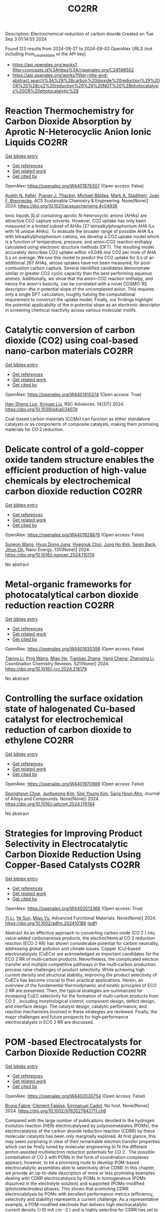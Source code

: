 #+TITLE: CO2RR
Description: Electrochemical reduction of carbon dioxide
Created on Tue Sep  3 01:14:55 2024

Found 123 results from 2024-08-27 to 2024-09-03
OpenAlex URLS (not including from_created_date or the API key)
- [[https://api.openalex.org/works?filter=concepts.id%3Ahttps%3A//openalex.org/C24596552]]
- [[https://api.openalex.org/works?filter=title-and-abstract.search%3A%28%28carbon%20dioxide%20reduction%29%20OR%20%28co2%20reduction%29%29%20NOT%20%28photocatalysis%20OR%20photocatalytic%29]]

* Reaction Thermochemistry for Carbon Dioxide Absorption by Aprotic N-Heterocyclic Anion Ionic Liquids  :CO2RR:
:PROPERTIES:
:UUID: https://openalex.org/W4401876307
:TOPICS: Applications of Ionic Liquids, Carbon Dioxide Utilization for Chemical Synthesis, Carbon Dioxide Capture and Storage Technologies
:PUBLICATION_DATE: 2024-08-26
:END:    
    
[[elisp:(doi-add-bibtex-entry "https://doi.org/10.1021/acssuschemeng.4c04936")][Get bibtex entry]] 

- [[elisp:(progn (xref--push-markers (current-buffer) (point)) (oa--referenced-works "https://openalex.org/W4401876307"))][Get references]]
- [[elisp:(progn (xref--push-markers (current-buffer) (point)) (oa--related-works "https://openalex.org/W4401876307"))][Get related work]]
- [[elisp:(progn (xref--push-markers (current-buffer) (point)) (oa--cited-by-works "https://openalex.org/W4401876307"))][Get cited by]]

OpenAlex: https://openalex.org/W4401876307 (Open access: False)
    
[[https://openalex.org/A5038487329][Austin N. Keller]], [[https://openalex.org/A5048250238][Pranav J. Thacker]], [[https://openalex.org/A5089303298][Michael Bâldea]], [[https://openalex.org/A5037275729][Mark A. Stadtherr]], [[https://openalex.org/A5033320611][Joan F. Brennecke]], ACS Sustainable Chemistry & Engineering. None(None)] 2024. https://doi.org/10.1021/acssuschemeng.4c04936 
     
Ionic liquids (ILs) containing aprotic N-heterocyclic anions (AHAs) are attractive CO2 capture solvents. However, CO2 uptake has only been measured in a limited subset of AHAs (27 tetraalkylphosphonium AHA ILs with 14 unique AHAs). To evaluate the broader range of possible AHA ILs with tetraalkylphosphonium cations, we develop a CO2 uptake model which is a function of temperature, pressure, and anion–CO2 reaction enthalpy calculated using electronic structure methods (DFT). The resulting model accurately describes CO2 uptake within ±0.046 mol CO2 per mole of AHA ILs on average. We use this model to predict the CO2 uptake for ILs of an additional 267 AHAs, whose uptakes have not been measured, for post-combustion carbon capture. Several identified candidates demonstrate similar or greater CO2 cyclic capacity than the best performing aqueous amines. Additionally, we show that the anion–CO2 reaction enthalpy, and hence the anion's basicity, can be correlated with a novel COSMO-RS descriptor─the σ-potential slope of the uncomplexed anion. This requires only a single DFT calculation, roughly halving the computational requirement to construct the uptake model. Finally, our findings highlight the potential applicability of the σ-potential slope as an electronic descriptor in screening chemical reactivity across various molecular motifs.    

    

* Catalytic conversion of carbon dioxide (CO2) using coal-based nano-carbon materials  :CO2RR:
:PROPERTIES:
:UUID: https://openalex.org/W4401915374
:TOPICS: Electrochemical Reduction of CO2 to Fuels, Catalytic Nanomaterials, Carbon Dioxide Utilization for Chemical Synthesis
:PUBLICATION_DATE: 2024-01-01
:END:    
    
[[elisp:(doi-add-bibtex-entry "https://doi.org/10.1039/d4ra03407d")][Get bibtex entry]] 

- [[elisp:(progn (xref--push-markers (current-buffer) (point)) (oa--referenced-works "https://openalex.org/W4401915374"))][Get references]]
- [[elisp:(progn (xref--push-markers (current-buffer) (point)) (oa--related-works "https://openalex.org/W4401915374"))][Get related work]]
- [[elisp:(progn (xref--push-markers (current-buffer) (point)) (oa--cited-by-works "https://openalex.org/W4401915374"))][Get cited by]]

OpenAlex: https://openalex.org/W4401915374 (Open access: True)
    
[[https://openalex.org/A5087101326][Han-Sheng Luo]], [[https://openalex.org/A5026258550][Xinjuan Liu]], RSC Advances. 14(37)] 2024. https://doi.org/10.1039/d4ra03407d 
     
Coal-based carbon materials (CCMs) can function as either standalone catalysts or as components of composite catalysts, making them promising materials for CO 2 reduction.    

    

* Delicate control of a gold-copper oxide tandem structure enables the efficient production of high-value chemicals by electrochemical carbon dioxide reduction  :CO2RR:
:PROPERTIES:
:UUID: https://openalex.org/W4401928876
:TOPICS: Electrochemical Reduction of CO2 to Fuels, Aqueous Zinc-Ion Battery Technology, Electrochemical Detection of Heavy Metal Ions
:PUBLICATION_DATE: 2024-11-01
:END:    
    
[[elisp:(doi-add-bibtex-entry "https://doi.org/10.1016/j.nanoen.2024.110176")][Get bibtex entry]] 

- [[elisp:(progn (xref--push-markers (current-buffer) (point)) (oa--referenced-works "https://openalex.org/W4401928876"))][Get references]]
- [[elisp:(progn (xref--push-markers (current-buffer) (point)) (oa--related-works "https://openalex.org/W4401928876"))][Get related work]]
- [[elisp:(progn (xref--push-markers (current-buffer) (point)) (oa--cited-by-works "https://openalex.org/W4401928876"))][Get cited by]]

OpenAlex: https://openalex.org/W4401928876 (Open access: False)
    
[[https://openalex.org/A5067809834][Suneon Wang]], [[https://openalex.org/A5024496166][Hyun Dong Jung]], [[https://openalex.org/A5087233896][Hyeonuk Choi]], [[https://openalex.org/A5100426073][Jung Ho Kim]], [[https://openalex.org/A5058710447][Seoin Back]], [[https://openalex.org/A5090271472][Jihun Oh]], Nano Energy. 130(None)] 2024. https://doi.org/10.1016/j.nanoen.2024.110176 
     
No abstract    

    

* Metal-organic frameworks for photocatalytical carbon dioxide reduction reaction  :CO2RR:
:PROPERTIES:
:UUID: https://openalex.org/W4401935398
:TOPICS: Chemistry and Applications of Metal-Organic Frameworks, Photocatalytic Materials for Solar Energy Conversion, Porous Crystalline Organic Frameworks for Energy and Separation Applications
:PUBLICATION_DATE: 2024-12-01
:END:    
    
[[elisp:(doi-add-bibtex-entry "https://doi.org/10.1016/j.ccr.2024.216179")][Get bibtex entry]] 

- [[elisp:(progn (xref--push-markers (current-buffer) (point)) (oa--referenced-works "https://openalex.org/W4401935398"))][Get references]]
- [[elisp:(progn (xref--push-markers (current-buffer) (point)) (oa--related-works "https://openalex.org/W4401935398"))][Get related work]]
- [[elisp:(progn (xref--push-markers (current-buffer) (point)) (oa--cited-by-works "https://openalex.org/W4401935398"))][Get cited by]]

OpenAlex: https://openalex.org/W4401935398 (Open access: False)
    
[[https://openalex.org/A5100379443][Tianyu Li]], [[https://openalex.org/A5100338620][Ping Wang]], [[https://openalex.org/A5070114389][Miao He]], [[https://openalex.org/A5063775328][Tianbao Zhang]], [[https://openalex.org/A5101768867][Yang Cheng]], [[https://openalex.org/A5100431453][Zhenxing Li]], Coordination Chemistry Reviews. 521(None)] 2024. https://doi.org/10.1016/j.ccr.2024.216179 
     
No abstract    

    

* Controlling the surface oxidation state of halogenated Cu-based catalyst for electrochemical reduction of carbon dioxide to ethylene  :CO2RR:
:PROPERTIES:
:UUID: https://openalex.org/W4401970999
:TOPICS: Electrochemical Reduction of CO2 to Fuels, Applications of Ionic Liquids, Thermoelectric Materials
:PUBLICATION_DATE: 2024-08-01
:END:    
    
[[elisp:(doi-add-bibtex-entry "https://doi.org/10.1016/j.jallcom.2024.176194")][Get bibtex entry]] 

- [[elisp:(progn (xref--push-markers (current-buffer) (point)) (oa--referenced-works "https://openalex.org/W4401970999"))][Get references]]
- [[elisp:(progn (xref--push-markers (current-buffer) (point)) (oa--related-works "https://openalex.org/W4401970999"))][Get related work]]
- [[elisp:(progn (xref--push-markers (current-buffer) (point)) (oa--cited-by-works "https://openalex.org/W4401970999"))][Get cited by]]

OpenAlex: https://openalex.org/W4401970999 (Open access: False)
    
[[https://openalex.org/A5086872329][Seonghyun Choe]], [[https://openalex.org/A5100702554][Junhyeong Kim]], [[https://openalex.org/A5100450639][Soo Young Kim]], [[https://openalex.org/A5012998793][‪Sang Hyun Ahn]], Journal of Alloys and Compounds. None(None)] 2024. https://doi.org/10.1016/j.jallcom.2024.176194 
     
No abstract    

    

* Strategies for Improving Product Selectivity in Electrocatalytic Carbon Dioxide Reduction Using Copper‐Based Catalysts  :CO2RR:
:PROPERTIES:
:UUID: https://openalex.org/W4402013366
:TOPICS: Electrochemical Reduction of CO2 to Fuels, Applications of Ionic Liquids, Electrocatalysis for Energy Conversion
:PUBLICATION_DATE: 2024-08-29
:END:    
    
[[elisp:(doi-add-bibtex-entry "https://doi.org/10.1002/adfm.202410186")][Get bibtex entry]] 

- [[elisp:(progn (xref--push-markers (current-buffer) (point)) (oa--referenced-works "https://openalex.org/W4402013366"))][Get references]]
- [[elisp:(progn (xref--push-markers (current-buffer) (point)) (oa--related-works "https://openalex.org/W4402013366"))][Get related work]]
- [[elisp:(progn (xref--push-markers (current-buffer) (point)) (oa--cited-by-works "https://openalex.org/W4402013366"))][Get cited by]]

OpenAlex: https://openalex.org/W4402013366 (Open access: True)
    
[[https://openalex.org/A5100421454][Yi Li]], [[https://openalex.org/A5022366791][Ye Sun]], [[https://openalex.org/A5100337812][Miao Yu]], Advanced Functional Materials. None(None)] 2024. https://doi.org/10.1002/adfm.202410186  ([[https://onlinelibrary.wiley.com/doi/pdfdirect/10.1002/adfm.202410186][pdf]])
     
Abstract As an effective approach to converting carbon oxide (CO 2 ) into value‐added carbonaceous products, the electrochemical CO 2 reduction reaction (ECO 2 RR) has shown considerable potential for carbon neutrality, addressing global pollution and climate issues. Copper (Cu)‐based electrocatalysts (CuECs) are acknowledged as important candidates for the ECO 2 RR of multi‐carbon products. Nevertheless, the complicated electron transfer and multiple competitive pathways in the multi‐carbon production process raise challenges of product selectivity. While achieving high current density and structural stability, improving the product selectivity of CuECs has become crucial to their practical applications. Herein, an overview of the fundamental thermodynamic and kinetic principles of ECO 2 RR are presented. Then, the typical strategies are summarized for increasing CuEC selectivity for the formation of multi‐carbon products from CO 2 , including morphological control, component design, defect design, and interface design. The catalyst design, catalytic performance, and reaction mechanisms involved in these strategies are reviewed. Finally, the major challenges and future prospects for high‐performance electrocatalysts in ECO 2 RR are discussed.    

    

* POM ‐based Electrocatalysts for Carbon Dioxide Reduction  :CO2RR:
:PROPERTIES:
:UUID: https://openalex.org/W4402030754
:TOPICS: Electrochemical Reduction of CO2 to Fuels, Thermoelectric Materials, Electrocatalysis for Energy Conversion
:PUBLICATION_DATE: 2024-08-30
:END:    
    
[[elisp:(doi-add-bibtex-entry "https://doi.org/10.1002/9783527842711.ch6")][Get bibtex entry]] 

- [[elisp:(progn (xref--push-markers (current-buffer) (point)) (oa--referenced-works "https://openalex.org/W4402030754"))][Get references]]
- [[elisp:(progn (xref--push-markers (current-buffer) (point)) (oa--related-works "https://openalex.org/W4402030754"))][Get related work]]
- [[elisp:(progn (xref--push-markers (current-buffer) (point)) (oa--cited-by-works "https://openalex.org/W4402030754"))][Get cited by]]

OpenAlex: https://openalex.org/W4402030754 (Open access: False)
    
[[https://openalex.org/A5008002948][Bruno Fabre]], [[https://openalex.org/A5013523934][Clément Falaise]], [[https://openalex.org/A5000329880][Emmanuel Cadot]], No host. None(None)] 2024. https://doi.org/10.1002/9783527842711.ch6 
     
Compared with the large number of publications devoted to the hydrogen evolution reaction (HER) electrocatalysed by polyoxometalates (POMs), the electrocatalysis of the carbon dioxide reduction reaction (CDRR) by these molecular catalysts has been only marginally explored. At first glance, this may seem surprising in view of their remarkable electron transfer properties which can be finely tuned by molecular engineering to fit the different proton-assisted multielectron reduction potentials for CO 2 . The possible combination of CO 2 with POMs in the form of coordination complexes appears, however, to be a promising route to develop POM-based electrocatalytic assemblies able to selectively drive CDRR. In this chapter, we provide an up-to-date description of more or less promising examples dealing with CDRR electrocatalysis by POMs in homogeneous (POMs dissolved in the electrolyte solution) and supported (POMs-modified (photo)electrodes) phases. This shows that promoting CDRR electrocatalysis by POMs with excellent performance metrics (efficiency, selectivity and stability) represents a current challenge. As a representative example, a POM-modified electrode that delivers high electrocatalytic current density (>10 mA cm −2 ) and is highly selective for CDRR has yet to be discovered.    

    

* Study on graphitic carbon nitride catalysts with Bi and Cu loaded for carbon dioxide photothermal reduction  :CO2RR:
:PROPERTIES:
:UUID: https://openalex.org/W4402066135
:TOPICS: Photocatalytic Materials for Solar Energy Conversion, Catalytic Nanomaterials, Gas Sensing Technology and Materials
:PUBLICATION_DATE: 2024-01-01
:END:    
    
[[elisp:(doi-add-bibtex-entry "https://doi.org/10.1039/d4cy00874j")][Get bibtex entry]] 

- [[elisp:(progn (xref--push-markers (current-buffer) (point)) (oa--referenced-works "https://openalex.org/W4402066135"))][Get references]]
- [[elisp:(progn (xref--push-markers (current-buffer) (point)) (oa--related-works "https://openalex.org/W4402066135"))][Get related work]]
- [[elisp:(progn (xref--push-markers (current-buffer) (point)) (oa--cited-by-works "https://openalex.org/W4402066135"))][Get cited by]]

OpenAlex: https://openalex.org/W4402066135 (Open access: False)
    
[[https://openalex.org/A5060832414][Bin Guan]], [[https://openalex.org/A5085864513][Junyan Chen]], [[https://openalex.org/A5055117777][Zhiming Zhuang]], [[https://openalex.org/A5101746738][Lei Zhu]], [[https://openalex.org/A5043144206][Zeren Ma]], [[https://openalex.org/A5077762901][Xuehan Hu]], [[https://openalex.org/A5101398469][Chenyu Zhu]], [[https://openalex.org/A5088781977][Sikai Zhao]], [[https://openalex.org/A5009783870][Kaiyou Shu]], [[https://openalex.org/A5005895044][Hongtao Dang]], [[https://openalex.org/A5100778511][Zhen Huang]], Catalysis Science & Technology. None(None)] 2024. https://doi.org/10.1039/d4cy00874j 
     
Bi and Cu co-modified g-C 3 N 4 catalysts were prepared by a solvothermal synthesis method, which have excellent CO 2 photothermal catalytic reduction activity.    

    

* Review for "Metrics for quantifying the efficiency of atmospheric CO2 reduction by marine carbon dioxide removal (mCDR)"  :CO2RR:
:PROPERTIES:
:UUID: https://openalex.org/W4401984994
:TOPICS: Carbon Dioxide Capture and Storage Technologies, Impact of Ocean Acidification on Marine Ecosystems
:PUBLICATION_DATE: 2024-05-30
:END:    
    
[[elisp:(doi-add-bibtex-entry "https://doi.org/10.1088/1748-9326/ad7477/v1/review1")][Get bibtex entry]] 

- [[elisp:(progn (xref--push-markers (current-buffer) (point)) (oa--referenced-works "https://openalex.org/W4401984994"))][Get references]]
- [[elisp:(progn (xref--push-markers (current-buffer) (point)) (oa--related-works "https://openalex.org/W4401984994"))][Get related work]]
- [[elisp:(progn (xref--push-markers (current-buffer) (point)) (oa--cited-by-works "https://openalex.org/W4401984994"))][Get cited by]]

OpenAlex: https://openalex.org/W4401984994 (Open access: False)
    
, No host. None(None)] 2024. https://doi.org/10.1088/1748-9326/ad7477/v1/review1 
     
No abstract    

    

* Review for "Metrics for quantifying the efficiency of atmospheric CO2 reduction by marine carbon dioxide removal (mCDR)"  :CO2RR:
:PROPERTIES:
:UUID: https://openalex.org/W4401984995
:TOPICS: Carbon Dioxide Capture and Storage Technologies, Impact of Ocean Acidification on Marine Ecosystems
:PUBLICATION_DATE: 2024-06-13
:END:    
    
[[elisp:(doi-add-bibtex-entry "https://doi.org/10.1088/1748-9326/ad7477/v1/review3")][Get bibtex entry]] 

- [[elisp:(progn (xref--push-markers (current-buffer) (point)) (oa--referenced-works "https://openalex.org/W4401984995"))][Get references]]
- [[elisp:(progn (xref--push-markers (current-buffer) (point)) (oa--related-works "https://openalex.org/W4401984995"))][Get related work]]
- [[elisp:(progn (xref--push-markers (current-buffer) (point)) (oa--cited-by-works "https://openalex.org/W4401984995"))][Get cited by]]

OpenAlex: https://openalex.org/W4401984995 (Open access: False)
    
, No host. None(None)] 2024. https://doi.org/10.1088/1748-9326/ad7477/v1/review3 
     
No abstract    

    

* Review for "Metrics for quantifying the efficiency of atmospheric CO2 reduction by marine carbon dioxide removal (mCDR)"  :CO2RR:
:PROPERTIES:
:UUID: https://openalex.org/W4401985061
:TOPICS: Carbon Dioxide Capture and Storage Technologies, Impact of Ocean Acidification on Marine Ecosystems
:PUBLICATION_DATE: 2024-07-16
:END:    
    
[[elisp:(doi-add-bibtex-entry "https://doi.org/10.1088/1748-9326/ad7477/v1/review4")][Get bibtex entry]] 

- [[elisp:(progn (xref--push-markers (current-buffer) (point)) (oa--referenced-works "https://openalex.org/W4401985061"))][Get references]]
- [[elisp:(progn (xref--push-markers (current-buffer) (point)) (oa--related-works "https://openalex.org/W4401985061"))][Get related work]]
- [[elisp:(progn (xref--push-markers (current-buffer) (point)) (oa--cited-by-works "https://openalex.org/W4401985061"))][Get cited by]]

OpenAlex: https://openalex.org/W4401985061 (Open access: False)
    
, No host. None(None)] 2024. https://doi.org/10.1088/1748-9326/ad7477/v1/review4 
     
No abstract    

    

* Review for "Metrics for quantifying the efficiency of atmospheric CO2 reduction by marine carbon dioxide removal (mCDR)"  :CO2RR:
:PROPERTIES:
:UUID: https://openalex.org/W4401985075
:TOPICS: Carbon Dioxide Capture and Storage Technologies, Impact of Ocean Acidification on Marine Ecosystems
:PUBLICATION_DATE: 2024-06-11
:END:    
    
[[elisp:(doi-add-bibtex-entry "https://doi.org/10.1088/1748-9326/ad7477/v1/review2")][Get bibtex entry]] 

- [[elisp:(progn (xref--push-markers (current-buffer) (point)) (oa--referenced-works "https://openalex.org/W4401985075"))][Get references]]
- [[elisp:(progn (xref--push-markers (current-buffer) (point)) (oa--related-works "https://openalex.org/W4401985075"))][Get related work]]
- [[elisp:(progn (xref--push-markers (current-buffer) (point)) (oa--cited-by-works "https://openalex.org/W4401985075"))][Get cited by]]

OpenAlex: https://openalex.org/W4401985075 (Open access: False)
    
[[https://openalex.org/A5050364384][Scott Hadley]], No host. None(None)] 2024. https://doi.org/10.1088/1748-9326/ad7477/v1/review2 
     
No abstract    

    

* Decision letter for "Metrics for quantifying the efficiency of atmospheric CO2 reduction by marine carbon dioxide removal (mCDR)"  :CO2RR:
:PROPERTIES:
:UUID: https://openalex.org/W4401984935
:TOPICS: Carbon Dioxide Capture and Storage Technologies, Carbon Dioxide Sequestration in Geological Formations, Impact of Ocean Acidification on Marine Ecosystems
:PUBLICATION_DATE: 2024-07-17
:END:    
    
[[elisp:(doi-add-bibtex-entry "https://doi.org/10.1088/1748-9326/ad7477/v1/decision1")][Get bibtex entry]] 

- [[elisp:(progn (xref--push-markers (current-buffer) (point)) (oa--referenced-works "https://openalex.org/W4401984935"))][Get references]]
- [[elisp:(progn (xref--push-markers (current-buffer) (point)) (oa--related-works "https://openalex.org/W4401984935"))][Get related work]]
- [[elisp:(progn (xref--push-markers (current-buffer) (point)) (oa--cited-by-works "https://openalex.org/W4401984935"))][Get cited by]]

OpenAlex: https://openalex.org/W4401984935 (Open access: False)
    
, No host. None(None)] 2024. https://doi.org/10.1088/1748-9326/ad7477/v1/decision1 
     
No abstract    

    

* Decision letter for "Metrics for quantifying the efficiency of atmospheric CO2 reduction by marine carbon dioxide removal (mCDR)"  :CO2RR:
:PROPERTIES:
:UUID: https://openalex.org/W4401985056
:TOPICS: Carbon Dioxide Capture and Storage Technologies, Carbon Dioxide Sequestration in Geological Formations, Impact of Ocean Acidification on Marine Ecosystems
:PUBLICATION_DATE: 2024-08-28
:END:    
    
[[elisp:(doi-add-bibtex-entry "https://doi.org/10.1088/1748-9326/ad7477/v2/decision1")][Get bibtex entry]] 

- [[elisp:(progn (xref--push-markers (current-buffer) (point)) (oa--referenced-works "https://openalex.org/W4401985056"))][Get references]]
- [[elisp:(progn (xref--push-markers (current-buffer) (point)) (oa--related-works "https://openalex.org/W4401985056"))][Get related work]]
- [[elisp:(progn (xref--push-markers (current-buffer) (point)) (oa--cited-by-works "https://openalex.org/W4401985056"))][Get cited by]]

OpenAlex: https://openalex.org/W4401985056 (Open access: False)
    
, No host. None(None)] 2024. https://doi.org/10.1088/1748-9326/ad7477/v2/decision1 
     
No abstract    

    

* Metal-Organic Frameworks-Based Electrocatalytic Reduction of CO2  :CO2RR:
:PROPERTIES:
:UUID: https://openalex.org/W4402070198
:TOPICS: Electrochemical Reduction of CO2 to Fuels, Applications of Ionic Liquids, Chemistry and Applications of Metal-Organic Frameworks
:PUBLICATION_DATE: 2024-08-29
:END:    
    
[[elisp:(doi-add-bibtex-entry "https://doi.org/10.62051/8w4yjg12")][Get bibtex entry]] 

- [[elisp:(progn (xref--push-markers (current-buffer) (point)) (oa--referenced-works "https://openalex.org/W4402070198"))][Get references]]
- [[elisp:(progn (xref--push-markers (current-buffer) (point)) (oa--related-works "https://openalex.org/W4402070198"))][Get related work]]
- [[elisp:(progn (xref--push-markers (current-buffer) (point)) (oa--cited-by-works "https://openalex.org/W4402070198"))][Get cited by]]

OpenAlex: https://openalex.org/W4402070198 (Open access: True)
    
[[https://openalex.org/A5101742243][Qian Zhang]], Transactions on Materials Biotechnology and Life Sciences. 4(None)] 2024. https://doi.org/10.62051/8w4yjg12  ([[https://wepub.org/index.php/TMBLS/article/download/2991/3277][pdf]])
     
Given the increasing emphasis on carbon dioxide (CO2), diverse approaches have been developed and then used to address the issue. Metal-organic frameworks (MOFs) have shown promise in catalyzing the electrochemical reduction of CO2. Different types of MOFs have investigated, including Cu-MOFs, Ce-MOFs, and hybrid composites, in order to enhance the catalytic selectivity, activity, and stability of electrocatalysts. MOFs possess distinct structural characteristics such as a large surface area, adjustable pore architectures, and numerous active sites, which provide effective adsorption, activation, and subsequent electrochemical reduction of CO2. The inclusion of metal centres, such as copper, silver, and cobalt, in MOFs has shown a strong preference for valuable chemical products, such as ethylene, formate, methane, and acetic acid. Incorporating MOFs with carbon-based electrodes or photosensitizers has significantly improved the catalytic efficiency and the speed at which charge is transferred in CO2 electroreduction processes. Nevertheless, there are still obstacles to overcome, such as the need to optimize the composition of catalysts, manage particle size, and provide scalability for use in industrial applications. Further study is necessary to expand the range of electrochemical techniques and reaction conditions, enhance the longevity of catalysts, and explore the potential of utilizing these types of catalysts for the specific conversion of CO2 into other valuable liquid fuels.    

    

* Mechanistic Understanding of CO2 Reduction and Evolution Reaction in Li-CO2 batteries  :CO2RR:
:PROPERTIES:
:UUID: https://openalex.org/W4401935022
:TOPICS: Lithium Battery Technologies, Lithium-ion Battery Technology, Battery Recycling and Rare Earth Recovery
:PUBLICATION_DATE: 2024-01-01
:END:    
    
[[elisp:(doi-add-bibtex-entry "https://doi.org/10.1039/d4nr02633k")][Get bibtex entry]] 

- [[elisp:(progn (xref--push-markers (current-buffer) (point)) (oa--referenced-works "https://openalex.org/W4401935022"))][Get references]]
- [[elisp:(progn (xref--push-markers (current-buffer) (point)) (oa--related-works "https://openalex.org/W4401935022"))][Get related work]]
- [[elisp:(progn (xref--push-markers (current-buffer) (point)) (oa--cited-by-works "https://openalex.org/W4401935022"))][Get cited by]]

OpenAlex: https://openalex.org/W4401935022 (Open access: False)
    
[[https://openalex.org/A5011956200][Lang Zhou]], [[https://openalex.org/A5058942575][yaohui huang]], [[https://openalex.org/A5100780553][Yuzhe Wang]], [[https://openalex.org/A5022721559][Bo Wen]], [[https://openalex.org/A5000140391][Zhenan Jiang]], [[https://openalex.org/A5068702552][Fujun Li]], Nanoscale. None(None)] 2024. https://doi.org/10.1039/d4nr02633k 
     
Rechargeable Li-CO2 batteries have garnered extensive attention due to their high theoretical energy density (1876 W h Kg-1). However, their practical application is hindered by large polarization, low Coulombic efficiency,...    

    

* Artificial Intelligence-Driven Optimization of Ready-Mix Concrete for Enhanced Strength, Cost Efficiency, and Carbon Dioxide Emission Reduction  :CO2RR:
:PROPERTIES:
:UUID: https://openalex.org/W4402073679
:TOPICS: Geopolymer and Alternative Cementitious Materials, Fiber Reinforced Concrete in Civil Engineering, Influence of Recycled Aggregate Concrete on Construction
:PUBLICATION_DATE: 2024-08-30
:END:    
    
[[elisp:(doi-add-bibtex-entry "https://doi.org/10.21203/rs.3.rs-4817801/v1")][Get bibtex entry]] 

- [[elisp:(progn (xref--push-markers (current-buffer) (point)) (oa--referenced-works "https://openalex.org/W4402073679"))][Get references]]
- [[elisp:(progn (xref--push-markers (current-buffer) (point)) (oa--related-works "https://openalex.org/W4402073679"))][Get related work]]
- [[elisp:(progn (xref--push-markers (current-buffer) (point)) (oa--cited-by-works "https://openalex.org/W4402073679"))][Get cited by]]

OpenAlex: https://openalex.org/W4402073679 (Open access: True)
    
[[https://openalex.org/A5070190183][Iman Faridmehr]], [[https://openalex.org/A5106848655][Meysam Azarsa]], [[https://openalex.org/A5106848656][Iman Varjavand]], [[https://openalex.org/A5078768117][Kiyanets Aleksandr Valerievich]], Research Square (Research Square). None(None)] 2024. https://doi.org/10.21203/rs.3.rs-4817801/v1  ([[https://www.researchsquare.com/article/rs-4817801/latest.pdf][pdf]])
     
Abstract This study builds upon the evolving landscape of sustainable construction practices, where optimizing ready-mix concrete for strength, cost-efficiency, and reduced CO2 emissions is crucial in aligning with global environmental sustainability targets. Through an extensive analysis of diverse input parameters, including water-cement ratio, aggregate characteristics, additives, and their interactions with critical output parameters, this research has unveiled a substantial dependence on concrete performance, cost-efficiency, and environmental impact on cement selection and proportioning. This research emphasizes the pivotal role of cement in determining both the cost and CO2 emissions of concrete production, highlighting a notable positive correlation between cement content and compressive strength (R2 = 0.4946), and an even more pronounced correlation with CO2 emissions (R2 = 0.9529). This underlines the importance of optimizing cement use for balanced performance. Furthermore, the study reveals that while admixtures play a limited role in enhancing compressive strength (R2 = 0.0426), their impact on other concrete properties like workability and durability is significant. The optimization of concrete components, including a strategic reduction in admixture use, can lead to considerable cost and CO2 emission reductions, exemplified by a 5% cost decrease and a 7% drop in emissions with a 20% admixture reduction. Overall, these findings highlight the transformative impact of AI in concrete mix design, paving the way for more sustainable construction methods and contributing to global efforts to reduce the infrastructure sector's carbon footprint.    

    

* Low-valent molecular cobalt complexes for CO2 reduction  :CO2RR:
:PROPERTIES:
:UUID: https://openalex.org/W4401916509
:TOPICS: Electrochemical Reduction of CO2 to Fuels, Carbon Dioxide Utilization for Chemical Synthesis, Porous Crystalline Organic Frameworks for Energy and Separation Applications
:PUBLICATION_DATE: 2024-01-01
:END:    
    
[[elisp:(doi-add-bibtex-entry "https://doi.org/10.1016/bs.acat.2024.07.001")][Get bibtex entry]] 

- [[elisp:(progn (xref--push-markers (current-buffer) (point)) (oa--referenced-works "https://openalex.org/W4401916509"))][Get references]]
- [[elisp:(progn (xref--push-markers (current-buffer) (point)) (oa--related-works "https://openalex.org/W4401916509"))][Get related work]]
- [[elisp:(progn (xref--push-markers (current-buffer) (point)) (oa--cited-by-works "https://openalex.org/W4401916509"))][Get cited by]]

OpenAlex: https://openalex.org/W4401916509 (Open access: False)
    
[[https://openalex.org/A5069242733][Carla Casadevall]], [[https://openalex.org/A5013865355][Julio Lloret‐Fillol]], Advances in catalysis. None(None)] 2024. https://doi.org/10.1016/bs.acat.2024.07.001 
     
No abstract    

    

* Metal‐Organic Frameworks for Electrocatalytic CO2 Reduction: From Catalytic Site Design to Microenvironment Modulation  :CO2RR:
:PROPERTIES:
:UUID: https://openalex.org/W4402097367
:TOPICS: Chemistry and Applications of Metal-Organic Frameworks, Electrochemical Reduction of CO2 to Fuels, Applications of Ionic Liquids
:PUBLICATION_DATE: 2024-08-30
:END:    
    
[[elisp:(doi-add-bibtex-entry "https://doi.org/10.1002/ange.202414506")][Get bibtex entry]] 

- [[elisp:(progn (xref--push-markers (current-buffer) (point)) (oa--referenced-works "https://openalex.org/W4402097367"))][Get references]]
- [[elisp:(progn (xref--push-markers (current-buffer) (point)) (oa--related-works "https://openalex.org/W4402097367"))][Get related work]]
- [[elisp:(progn (xref--push-markers (current-buffer) (point)) (oa--cited-by-works "https://openalex.org/W4402097367"))][Get cited by]]

OpenAlex: https://openalex.org/W4402097367 (Open access: False)
    
[[https://openalex.org/A5100691057][Chengming Zhang]], [[https://openalex.org/A5082776759][Zhongyuan Lin]], [[https://openalex.org/A5067093445][Long Jiao]], [[https://openalex.org/A5101867820][Hai‐Long Jiang]], Angewandte Chemie. None(None)] 2024. https://doi.org/10.1002/ange.202414506 
     
The electrochemical reduction of CO2 to high‐value carbon‐based chemicals provides a sustainable approach to achieving an artificial carbon cycle. In the decade, metal‐organic frameworks (MOFs), a kind of porous crystalline porous materials featuring well‐defined structures, large surface area, high porosity, diverse components, easy tailorability, and controllable morphology, have attracted considerable research attention, serving as electrocatalysts to drive CO2 reduction. In this review, the reaction mechanisms of electrochemical CO2 reduction and the structure/component advantages of MOFs meeting the requirements of electrocatalysts for CO2 reduction are analyzed. After that, the representative progress for the precise fabrication of MOF‐based electrocatalysts for CO2 reduction, focusing on catalytic site design and microenvironment modulation, are systemically summarized. Furthermore, the emerging applications and promising research for more practical scenarios related to electrochemical CO2 conversion are specifically proposed. Finally, the remaining challenges and future outlook of MOFs for electrochemical CO2 reduction are further discussed.    

    

* Recent advances in catalytic reduction of CO2 through bismuth based MOFs  :CO2RR:
:PROPERTIES:
:UUID: https://openalex.org/W4402025708
:TOPICS: Chemistry and Applications of Metal-Organic Frameworks, Electrochemical Reduction of CO2 to Fuels, Catalytic Nanomaterials
:PUBLICATION_DATE: 2024-08-01
:END:    
    
[[elisp:(doi-add-bibtex-entry "https://doi.org/10.1016/j.jscs.2024.101926")][Get bibtex entry]] 

- [[elisp:(progn (xref--push-markers (current-buffer) (point)) (oa--referenced-works "https://openalex.org/W4402025708"))][Get references]]
- [[elisp:(progn (xref--push-markers (current-buffer) (point)) (oa--related-works "https://openalex.org/W4402025708"))][Get related work]]
- [[elisp:(progn (xref--push-markers (current-buffer) (point)) (oa--cited-by-works "https://openalex.org/W4402025708"))][Get cited by]]

OpenAlex: https://openalex.org/W4402025708 (Open access: True)
    
[[https://openalex.org/A5081395794][Rabia Zafar]], [[https://openalex.org/A5088422003][Ayesha Javaid]], [[https://openalex.org/A5079387142][Muhammad Nadeem Akhtar]], [[https://openalex.org/A5058221116][Shoomaila Latif]], [[https://openalex.org/A5100699836][Muhammad Naeem Khan]], [[https://openalex.org/A5037090606][Liviu Mitu]], Journal of Saudi Chemical Society. None(None)] 2024. https://doi.org/10.1016/j.jscs.2024.101926 
     
No abstract    

    

* Carbon-Based Materials for Low Concentration CO2 Capture and Electrocatalytic Reduction  :CO2RR:
:PROPERTIES:
:UUID: https://openalex.org/W4401933113
:TOPICS: Electrochemical Reduction of CO2 to Fuels, Carbon Dioxide Capture and Storage Technologies, Ammonia Synthesis and Electrocatalysis
:PUBLICATION_DATE: 2024-08-01
:END:    
    
[[elisp:(doi-add-bibtex-entry "https://doi.org/10.1016/j.carbon.2024.119574")][Get bibtex entry]] 

- [[elisp:(progn (xref--push-markers (current-buffer) (point)) (oa--referenced-works "https://openalex.org/W4401933113"))][Get references]]
- [[elisp:(progn (xref--push-markers (current-buffer) (point)) (oa--related-works "https://openalex.org/W4401933113"))][Get related work]]
- [[elisp:(progn (xref--push-markers (current-buffer) (point)) (oa--cited-by-works "https://openalex.org/W4401933113"))][Get cited by]]

OpenAlex: https://openalex.org/W4401933113 (Open access: False)
    
[[https://openalex.org/A5101395545][Yanxi Hu]], [[https://openalex.org/A5101511381][Yangyang Ding]], [[https://openalex.org/A5068172137][Lily Y. Xie]], [[https://openalex.org/A5048387481][Hanyu Li]], [[https://openalex.org/A5024776929][Yujing Jiang]], [[https://openalex.org/A5104213029][Ke Gong]], [[https://openalex.org/A5019136723][Aidi Zhang]], [[https://openalex.org/A5048251870][Wenlei Zhu]], [[https://openalex.org/A5100423195][Yuanyuan Wang]], Carbon. None(None)] 2024. https://doi.org/10.1016/j.carbon.2024.119574 
     
No abstract    

    

* A Dft and Microkinetic Modeling Study of Pressure Effects on Electroreduction Reduction of Co2 to Ethanol  :CO2RR:
:PROPERTIES:
:UUID: https://openalex.org/W4402080112
:TOPICS: Electrochemical Reduction of CO2 to Fuels, Electrochemical Detection of Heavy Metal Ions, Electrocatalysis for Energy Conversion
:PUBLICATION_DATE: 2024-01-01
:END:    
    
[[elisp:(doi-add-bibtex-entry "https://doi.org/10.2139/ssrn.4941664")][Get bibtex entry]] 

- [[elisp:(progn (xref--push-markers (current-buffer) (point)) (oa--referenced-works "https://openalex.org/W4402080112"))][Get references]]
- [[elisp:(progn (xref--push-markers (current-buffer) (point)) (oa--related-works "https://openalex.org/W4402080112"))][Get related work]]
- [[elisp:(progn (xref--push-markers (current-buffer) (point)) (oa--cited-by-works "https://openalex.org/W4402080112"))][Get cited by]]

OpenAlex: https://openalex.org/W4402080112 (Open access: False)
    
[[https://openalex.org/A5100454333][Xiaowen Wang]], [[https://openalex.org/A5100392071][Wei Wang]], [[https://openalex.org/A5023261675][Haiqiao Wei]], [[https://openalex.org/A5079430514][Jiaying Pan]], [[https://openalex.org/A5100660669][Wenjia Li]], [[https://openalex.org/A5058685565][Jun Zhao]], [[https://openalex.org/A5002224809][Xiaotao Yang]], No host. None(None)] 2024. https://doi.org/10.2139/ssrn.4941664 
     
No abstract    

    

* Dinuclear Iron Porphyrin as a Homogeneous Photocatalyst for Visible Light-Driven Reduction of Co2 to Co  :CO2RR:
:PROPERTIES:
:UUID: https://openalex.org/W4401875611
:TOPICS: Electrochemical Reduction of CO2 to Fuels, Role of Porphyrins and Phthalocyanines in Materials Chemistry, Molecular Electronic Devices and Systems
:PUBLICATION_DATE: 2024-01-01
:END:    
    
[[elisp:(doi-add-bibtex-entry "https://doi.org/10.2139/ssrn.4937732")][Get bibtex entry]] 

- [[elisp:(progn (xref--push-markers (current-buffer) (point)) (oa--referenced-works "https://openalex.org/W4401875611"))][Get references]]
- [[elisp:(progn (xref--push-markers (current-buffer) (point)) (oa--related-works "https://openalex.org/W4401875611"))][Get related work]]
- [[elisp:(progn (xref--push-markers (current-buffer) (point)) (oa--cited-by-works "https://openalex.org/W4401875611"))][Get cited by]]

OpenAlex: https://openalex.org/W4401875611 (Open access: False)
    
[[https://openalex.org/A5042946812][Yaju Chen]], [[https://openalex.org/A5033334092][Jun Jiang]], [[https://openalex.org/A5101738941][Lin Lei]], [[https://openalex.org/A5103099626][Hongbing Ji]], No host. None(None)] 2024. https://doi.org/10.2139/ssrn.4937732 
     
No abstract    

    

* Early-Stage Techno-Economic Assessment of Electrochemical Co2 Reduction to Ethanol and Downstream Process  :CO2RR:
:PROPERTIES:
:UUID: https://openalex.org/W4401942555
:TOPICS: Electrochemical Reduction of CO2 to Fuels, Ammonia Synthesis and Electrocatalysis, Catalytic Carbon Dioxide Hydrogenation
:PUBLICATION_DATE: 2024-01-01
:END:    
    
[[elisp:(doi-add-bibtex-entry "https://doi.org/10.2139/ssrn.4939738")][Get bibtex entry]] 

- [[elisp:(progn (xref--push-markers (current-buffer) (point)) (oa--referenced-works "https://openalex.org/W4401942555"))][Get references]]
- [[elisp:(progn (xref--push-markers (current-buffer) (point)) (oa--related-works "https://openalex.org/W4401942555"))][Get related work]]
- [[elisp:(progn (xref--push-markers (current-buffer) (point)) (oa--cited-by-works "https://openalex.org/W4401942555"))][Get cited by]]

OpenAlex: https://openalex.org/W4401942555 (Open access: False)
    
[[https://openalex.org/A5045389328][Marvin Dorn]], [[https://openalex.org/A5106777662][Felix Frantzen]], [[https://openalex.org/A5038755323][Sabine Kareth]], [[https://openalex.org/A5018270297][Eckhard Weidner]], [[https://openalex.org/A5029521312][Marcus Petermann]], No host. None(None)] 2024. https://doi.org/10.2139/ssrn.4939738 
     
No abstract    

    

* Revisiting the Role of Foreign Atoms in Co2 Reduction on Cusn Single-Atom Surface Alloys  :CO2RR:
:PROPERTIES:
:UUID: https://openalex.org/W4401898417
:TOPICS: Catalytic Nanomaterials, Ammonia Synthesis and Electrocatalysis, Electrocatalysis for Energy Conversion
:PUBLICATION_DATE: 2024-01-01
:END:    
    
[[elisp:(doi-add-bibtex-entry "https://doi.org/10.2139/ssrn.4938815")][Get bibtex entry]] 

- [[elisp:(progn (xref--push-markers (current-buffer) (point)) (oa--referenced-works "https://openalex.org/W4401898417"))][Get references]]
- [[elisp:(progn (xref--push-markers (current-buffer) (point)) (oa--related-works "https://openalex.org/W4401898417"))][Get related work]]
- [[elisp:(progn (xref--push-markers (current-buffer) (point)) (oa--cited-by-works "https://openalex.org/W4401898417"))][Get cited by]]

OpenAlex: https://openalex.org/W4401898417 (Open access: False)
    
[[https://openalex.org/A5013321321][Vitaliy A. Kislenko]], [[https://openalex.org/A5074210515][Sergey A. Kislenko]], [[https://openalex.org/A5068167659][Victoria A. Nikitina]], No host. None(None)] 2024. https://doi.org/10.2139/ssrn.4938815 
     
No abstract    

    

* Electrifying Solutions: MOFs and Multi-Metal Nanomaterials for Sustainable Methanol Electro-oxidation and CO2 Reduction  :CO2RR:
:PROPERTIES:
:UUID: https://openalex.org/W4402115000
:TOPICS: Electrochemical Reduction of CO2 to Fuels, Chemistry and Applications of Metal-Organic Frameworks, Photocatalytic Materials for Solar Energy Conversion
:PUBLICATION_DATE: 2024-09-01
:END:    
    
[[elisp:(doi-add-bibtex-entry "https://doi.org/10.1016/j.mtsust.2024.100966")][Get bibtex entry]] 

- [[elisp:(progn (xref--push-markers (current-buffer) (point)) (oa--referenced-works "https://openalex.org/W4402115000"))][Get references]]
- [[elisp:(progn (xref--push-markers (current-buffer) (point)) (oa--related-works "https://openalex.org/W4402115000"))][Get related work]]
- [[elisp:(progn (xref--push-markers (current-buffer) (point)) (oa--cited-by-works "https://openalex.org/W4402115000"))][Get cited by]]

OpenAlex: https://openalex.org/W4402115000 (Open access: False)
    
[[https://openalex.org/A5044696056][Asim Mahmood]], [[https://openalex.org/A5036740585][Khalid Aljohani]], [[https://openalex.org/A5067385135][Bassam Aljohani]], [[https://openalex.org/A5106913882][Areej Bukhari]], [[https://openalex.org/A5034554283][Zain Ul Abedin]], Materials Today Sustainability. None(None)] 2024. https://doi.org/10.1016/j.mtsust.2024.100966 
     
No abstract    

    

* Co incorporated pentagraphene as an efficient single-atom catalyst for reduction of CO2: First-principles investigations  :CO2RR:
:PROPERTIES:
:UUID: https://openalex.org/W4401972080
:TOPICS: Electrochemical Reduction of CO2 to Fuels, Molecular Electronic Devices and Systems, Catalytic Nanomaterials
:PUBLICATION_DATE: 2024-11-01
:END:    
    
[[elisp:(doi-add-bibtex-entry "https://doi.org/10.1016/j.mcat.2024.114492")][Get bibtex entry]] 

- [[elisp:(progn (xref--push-markers (current-buffer) (point)) (oa--referenced-works "https://openalex.org/W4401972080"))][Get references]]
- [[elisp:(progn (xref--push-markers (current-buffer) (point)) (oa--related-works "https://openalex.org/W4401972080"))][Get related work]]
- [[elisp:(progn (xref--push-markers (current-buffer) (point)) (oa--cited-by-works "https://openalex.org/W4401972080"))][Get cited by]]

OpenAlex: https://openalex.org/W4401972080 (Open access: False)
    
[[https://openalex.org/A5080144452][Munir Ur Rehman]], [[https://openalex.org/A5103222334][Yan Shang]], [[https://openalex.org/A5100322864][Li Wang]], [[https://openalex.org/A5089053681][Zhao‐Di Yang]], [[https://openalex.org/A5004228005][Pei Lei]], [[https://openalex.org/A5029328824][Hong Yu]], [[https://openalex.org/A5055291760][Guiling Zhang]], Molecular Catalysis. 568(None)] 2024. https://doi.org/10.1016/j.mcat.2024.114492 
     
No abstract    

    

* Quantifying Interface‐Performance Relationships in Electrochemical CO2 Reduction through Mixed‐Dimensional Assembly of Nanocrystal‐on‐Nanowire Superstructures  :CO2RR:
:PROPERTIES:
:UUID: https://openalex.org/W4402016006
:TOPICS: Electrochemical Reduction of CO2 to Fuels, Electrocatalysis for Energy Conversion, Thermoelectric Materials
:PUBLICATION_DATE: 2024-08-28
:END:    
    
[[elisp:(doi-add-bibtex-entry "https://doi.org/10.1002/anie.202410039")][Get bibtex entry]] 

- [[elisp:(progn (xref--push-markers (current-buffer) (point)) (oa--referenced-works "https://openalex.org/W4402016006"))][Get references]]
- [[elisp:(progn (xref--push-markers (current-buffer) (point)) (oa--related-works "https://openalex.org/W4402016006"))][Get related work]]
- [[elisp:(progn (xref--push-markers (current-buffer) (point)) (oa--cited-by-works "https://openalex.org/W4402016006"))][Get cited by]]

OpenAlex: https://openalex.org/W4402016006 (Open access: True)
    
[[https://openalex.org/A5064016117][Hushui Chen]], [[https://openalex.org/A5065297415][Taishi Xiao]], [[https://openalex.org/A5103101706][Yan Xia]], [[https://openalex.org/A5102635789][Hengyao Song]], [[https://openalex.org/A5009727372][Xiangyun Xi]], [[https://openalex.org/A5052906171][Xianwu Huang]], [[https://openalex.org/A5037411095][Dong Yang]], [[https://openalex.org/A5057180623][Tongtao Li]], [[https://openalex.org/A5001826868][Zhengzong Sun]], [[https://openalex.org/A5067217210][Angang Dong]], Angewandte Chemie International Edition. None(None)] 2024. https://doi.org/10.1002/anie.202410039  ([[https://onlinelibrary.wiley.com/doi/pdfdirect/10.1002/anie.202410039][pdf]])
     
Abstract: Fine‐tuning the interfacial sites within heterogeneous catalysts is pivotal for unravelling the intricate structure‐property relationship and optimizing their catalytic performance. Herein, a simple and versatile mixed‐dimensional assembly approach is proposed to create nanocrystal‐on‐nanowire superstructures with precisely adjustable numbers of biphasic interfaces. This method leverages an efficient self‐assembly process in which colloidal nanocrystals spontaneously organize onto Ag nanowires, driven by the solvophobic effect. Importantly, varying the ratio of the two components during assembly allows for accurate control over both the quantity and contact perimeter of biphasic interfaces. As a proof‐of‐concept demonstration, a series of Au‐on‐Ag superstructures with varying numbers of Au/Ag interfaces are constructed and employed as electrocatalysts for electrochemical CO2‐to‐CO conversion. Experimental results reveal a logarithmic linear relationship between catalytic activity and the number of Au/Ag interfaces per unit mass of Au‐on‐Ag superstructures. This work presents a straightforward approach for precise interface engineering, paving the way for systematic exploration of interface‐dependent catalytic behaviors in heterogeneous catalysts.    

    

* Selective Methanol Production Via Co2 Reduction on Cu2o Revealed by Micro-Kinetic Study Combined with Constant Potential Model  :CO2RR:
:PROPERTIES:
:UUID: https://openalex.org/W4401884592
:TOPICS: Catalytic Nanomaterials, Electrochemical Reduction of CO2 to Fuels, Catalytic Carbon Dioxide Hydrogenation
:PUBLICATION_DATE: 2024-01-01
:END:    
    
[[elisp:(doi-add-bibtex-entry "https://doi.org/10.2139/ssrn.4937201")][Get bibtex entry]] 

- [[elisp:(progn (xref--push-markers (current-buffer) (point)) (oa--referenced-works "https://openalex.org/W4401884592"))][Get references]]
- [[elisp:(progn (xref--push-markers (current-buffer) (point)) (oa--related-works "https://openalex.org/W4401884592"))][Get related work]]
- [[elisp:(progn (xref--push-markers (current-buffer) (point)) (oa--cited-by-works "https://openalex.org/W4401884592"))][Get cited by]]

OpenAlex: https://openalex.org/W4401884592 (Open access: False)
    
[[https://openalex.org/A5101466288][Yifan Sun]], [[https://openalex.org/A5061127427][Liu‐Bin Zhao]], [[https://openalex.org/A5100412087][Zhen Liu]], [[https://openalex.org/A5100394072][Haibo Liu]], [[https://openalex.org/A5041424004][Li‐Hua Gan]], [[https://openalex.org/A5101779391][Wei Zhang]], [[https://openalex.org/A5101702140][Xueliang Zhao]], No host. None(None)] 2024. https://doi.org/10.2139/ssrn.4937201 
     
No abstract    

    

* Research on the Effect of Co2 and H2o on No Reduction of Biomass Char by the Equivalent Characteristic Spectrum Method Via an On-Line Mass Spectrometer  :CO2RR:
:PROPERTIES:
:UUID: https://openalex.org/W4402047319
:TOPICS: On-line Monitoring of Wastewater Quality, Energy Storage in Power Systems
:PUBLICATION_DATE: 2024-01-01
:END:    
    
[[elisp:(doi-add-bibtex-entry "https://doi.org/10.2139/ssrn.4941594")][Get bibtex entry]] 

- [[elisp:(progn (xref--push-markers (current-buffer) (point)) (oa--referenced-works "https://openalex.org/W4402047319"))][Get references]]
- [[elisp:(progn (xref--push-markers (current-buffer) (point)) (oa--related-works "https://openalex.org/W4402047319"))][Get related work]]
- [[elisp:(progn (xref--push-markers (current-buffer) (point)) (oa--cited-by-works "https://openalex.org/W4402047319"))][Get cited by]]

OpenAlex: https://openalex.org/W4402047319 (Open access: False)
    
[[https://openalex.org/A5102671910][Ge Chen]], [[https://openalex.org/A5009670581][Chuanhao Wang]], [[https://openalex.org/A5100775251][Shiyuan Li]], No host. None(None)] 2024. https://doi.org/10.2139/ssrn.4941594 
     
No abstract    

    

* Topologically close-packed intermetallic alloy electrocatalysts for CO2 reduction towards high value-added multi-carbon chemicals  :CO2RR:
:PROPERTIES:
:UUID: https://openalex.org/W4402042433
:TOPICS: Electrochemical Reduction of CO2 to Fuels, Electrocatalysis for Energy Conversion, Accelerating Materials Innovation through Informatics
:PUBLICATION_DATE: 2024-08-01
:END:    
    
[[elisp:(doi-add-bibtex-entry "https://doi.org/10.1016/j.cclet.2024.110384")][Get bibtex entry]] 

- [[elisp:(progn (xref--push-markers (current-buffer) (point)) (oa--referenced-works "https://openalex.org/W4402042433"))][Get references]]
- [[elisp:(progn (xref--push-markers (current-buffer) (point)) (oa--related-works "https://openalex.org/W4402042433"))][Get related work]]
- [[elisp:(progn (xref--push-markers (current-buffer) (point)) (oa--cited-by-works "https://openalex.org/W4402042433"))][Get cited by]]

OpenAlex: https://openalex.org/W4402042433 (Open access: False)
    
[[https://openalex.org/A5039102267][Qiyan Wu]], [[https://openalex.org/A5100404186][Qing Li]], Chinese Chemical Letters. None(None)] 2024. https://doi.org/10.1016/j.cclet.2024.110384 
     
No abstract    

    

* Regulating Electron Effects on the Performance of Metal-Coordinated Catalysts for Electrochemical Co2 Reduction: The Influence of Electron-Donating and Withdrawing Group Modifications  :CO2RR:
:PROPERTIES:
:UUID: https://openalex.org/W4401903886
:TOPICS: Electrochemical Reduction of CO2 to Fuels, Electrocatalysis for Energy Conversion, Catalytic Nanomaterials
:PUBLICATION_DATE: 2024-01-01
:END:    
    
[[elisp:(doi-add-bibtex-entry "https://doi.org/10.2139/ssrn.4938660")][Get bibtex entry]] 

- [[elisp:(progn (xref--push-markers (current-buffer) (point)) (oa--referenced-works "https://openalex.org/W4401903886"))][Get references]]
- [[elisp:(progn (xref--push-markers (current-buffer) (point)) (oa--related-works "https://openalex.org/W4401903886"))][Get related work]]
- [[elisp:(progn (xref--push-markers (current-buffer) (point)) (oa--cited-by-works "https://openalex.org/W4401903886"))][Get cited by]]

OpenAlex: https://openalex.org/W4401903886 (Open access: False)
    
[[https://openalex.org/A5039703932][Jinyang Guo]], [[https://openalex.org/A5101742243][Qian Zhang]], [[https://openalex.org/A5021408109][Yudong Xue]], [[https://openalex.org/A5100394072][Haibo Liu]], [[https://openalex.org/A5100378741][Jing Wang]], [[https://openalex.org/A5028696660][Dalei Song]], [[https://openalex.org/A5012198018][Chunyang Xiong]], [[https://openalex.org/A5014621329][Rumin Li]], [[https://openalex.org/A5100322864][Li Wang]], No host. None(None)] 2024. https://doi.org/10.2139/ssrn.4938660 
     
No abstract    

    

* Why CO2 Emissions Reductions Does Not Bring Climate Coldening Anymore – the Effect of Thermally Efficient Motors – a Study Confirmed by AI  :CO2RR:
:PROPERTIES:
:UUID: https://openalex.org/W4402051761
:TOPICS: Rebound Effect on Energy Efficiency and Consumption, Global Impact of Gas Flaring, Stochastic Thermodynamics and Fluctuation Theorems
:PUBLICATION_DATE: 2024-08-28
:END:    
    
[[elisp:(doi-add-bibtex-entry "https://doi.org/10.47485/2766-2624.1055")][Get bibtex entry]] 

- [[elisp:(progn (xref--push-markers (current-buffer) (point)) (oa--referenced-works "https://openalex.org/W4402051761"))][Get references]]
- [[elisp:(progn (xref--push-markers (current-buffer) (point)) (oa--related-works "https://openalex.org/W4402051761"))][Get related work]]
- [[elisp:(progn (xref--push-markers (current-buffer) (point)) (oa--cited-by-works "https://openalex.org/W4402051761"))][Get cited by]]

OpenAlex: https://openalex.org/W4402051761 (Open access: False)
    
, Advances in Earth and Environmental Science. None(None)] 2024. https://doi.org/10.47485/2766-2624.1055 
     
Thermal motor emissions have grown cold and colder over time thanks to the betterment of the yield of motors. This contributes to an inversion of behaviour of CO2, since photosynthesis is endothermic, absorbs heat together with it. New CO2 emissions are coldening the climate where thermal motor efficiency is good. This is confirmed with AI support and shown to explain the late snows this Spring in Europe, as well as the “La Niña” trend that has been announced. Global warming can be totally reduced and reversed with a consistent pattern of smart CO2 emissions, without the heat associated, thanks to new thermally efficient motors.    

    

* Theoretical study of tandem catalysts based on metal porphyrin-phthalocyanine two-dimensional carbon-rich conjugated frameworks for the co-reduction of NO3− and CO2 in the electrosynthesis of methylamine  :CO2RR:
:PROPERTIES:
:UUID: https://openalex.org/W4401966435
:TOPICS: Electrochemical Reduction of CO2 to Fuels, Ammonia Synthesis and Electrocatalysis, Porous Crystalline Organic Frameworks for Energy and Separation Applications
:PUBLICATION_DATE: 2024-08-01
:END:    
    
[[elisp:(doi-add-bibtex-entry "https://doi.org/10.1016/j.mtcomm.2024.110246")][Get bibtex entry]] 

- [[elisp:(progn (xref--push-markers (current-buffer) (point)) (oa--referenced-works "https://openalex.org/W4401966435"))][Get references]]
- [[elisp:(progn (xref--push-markers (current-buffer) (point)) (oa--related-works "https://openalex.org/W4401966435"))][Get related work]]
- [[elisp:(progn (xref--push-markers (current-buffer) (point)) (oa--cited-by-works "https://openalex.org/W4401966435"))][Get cited by]]

OpenAlex: https://openalex.org/W4401966435 (Open access: False)
    
[[https://openalex.org/A5100526482][Fengling Luo]], [[https://openalex.org/A5100322864][Li Wang]], Materials Today Communications. None(None)] 2024. https://doi.org/10.1016/j.mtcomm.2024.110246 
     
No abstract    

    

* Characterization of Hypercapnia Effects in Experimental Models with or without Acute Lung Injury: A Scoping Review  :CO2RR:
:PROPERTIES:
:UUID: https://openalex.org/W4402075436
:TOPICS: Mechanical Ventilation in Respiratory Failure and ARDS, Neonatal Lung Development and Respiratory Morbidity, Neural Mechanisms of Respiratory Control and Homeostasis
:PUBLICATION_DATE: 2024-08-28
:END:    
    
[[elisp:(doi-add-bibtex-entry "https://doi.org/10.20944/preprints202408.2048.v1")][Get bibtex entry]] 

- [[elisp:(progn (xref--push-markers (current-buffer) (point)) (oa--referenced-works "https://openalex.org/W4402075436"))][Get references]]
- [[elisp:(progn (xref--push-markers (current-buffer) (point)) (oa--related-works "https://openalex.org/W4402075436"))][Get related work]]
- [[elisp:(progn (xref--push-markers (current-buffer) (point)) (oa--cited-by-works "https://openalex.org/W4402075436"))][Get cited by]]

OpenAlex: https://openalex.org/W4402075436 (Open access: True)
    
[[https://openalex.org/A5037782278][Elber Osorio-Rodríguez]], [[https://openalex.org/A5054695792][José Correa-Guerrero]], [[https://openalex.org/A5087319600][Dairo Rodelo-Barrios]], [[https://openalex.org/A5106878053][Maria Bonilla-Llanos]], [[https://openalex.org/A5067716234][Jhonny Patiño-Patiño]], [[https://openalex.org/A5106849372][Jesus Viera-Torres]], [[https://openalex.org/A5106849373][Javier Enamorado-Giraldo]], [[https://openalex.org/A5106849374][Gustavo Solano-Sopó]], [[https://openalex.org/A5052802169][Carmelo Dueñas]], No host. None(None)] 2024. https://doi.org/10.20944/preprints202408.2048.v1 
     
Background: Ventilatory strategies in acute respiratory distress syndrome patients aim to mitigate the risk of acute lung injury (ALI). However, prolonged utilization of these strategies may precipitate alveolar carbon dioxide elevation and pH reduction. This scoping review endeavors to present extant knowledge concerning hypercapnia effects in experimental models, with or without ALI, specifically focusing on delineating the immunologically mediated pulmonary tissue damage; Methods: A systematic exploration encompassing PubMed, Web of Science, ScienceDirect, Cochrane Reviews, and Scielo databases was undertaken. Articles published between January 1, 2008, and December 31, 2022, were screened for their elucidation of hypercapnia&#039;s immunological impact on lung tissue, utilizing experimental or biological models, irrespective of ALI presence; Results: Following duplicate removal and predefined criteria filtering, 30 pertinent articles scrutinizing hypercapnia&#039;s influence on pulmonary epithelium were identified. It was observed that hypercapnia induces perturbations in innate immune response gene transcription, mediated via Nuclear Factor-kappa B attenuation. Furthermore, a compromised innate immune response against injurious agents was noted. Concurrently, disruption and subsequent resealing of alveolar epithelial cells were evidenced, primarily through Na/K-ATPase endocytosis, impeding fluid reabsorption at the alveolar epithelium level; Conclusions: In experimental settings, with or without ALI, hypercapnia&#039;s immunomediated mechanisms exacerbate innate immune system impairment and disrupt the respiratory epithelium&#039;s repair and healing processes.    

    

* Synthesis and Electrochemical Study of Gold(I) Carbene Complexes  :CO2RR:
:PROPERTIES:
:UUID: https://openalex.org/W4401948367
:TOPICS: Molecular Electronic Devices and Systems, Transition Metal Catalysis, Electrocatalysis for Energy Conversion
:PUBLICATION_DATE: 2024-08-28
:END:    
    
[[elisp:(doi-add-bibtex-entry "https://doi.org/10.3390/molecules29174081")][Get bibtex entry]] 

- [[elisp:(progn (xref--push-markers (current-buffer) (point)) (oa--referenced-works "https://openalex.org/W4401948367"))][Get references]]
- [[elisp:(progn (xref--push-markers (current-buffer) (point)) (oa--related-works "https://openalex.org/W4401948367"))][Get related work]]
- [[elisp:(progn (xref--push-markers (current-buffer) (point)) (oa--cited-by-works "https://openalex.org/W4401948367"))][Get cited by]]

OpenAlex: https://openalex.org/W4401948367 (Open access: True)
    
[[https://openalex.org/A5093613239][Andrea Rodríguez-Rubio]], [[https://openalex.org/A5106778637][Álvaro Yuste]], [[https://openalex.org/A5038557043][Tomás Torroba]], [[https://openalex.org/A5039346493][Gabriel García‐Herbosa]], [[https://openalex.org/A5029832070][José V. Cuevas]], Molecules. 29(17)] 2024. https://doi.org/10.3390/molecules29174081 
     
In this work, we have prepared and characterized some gold compounds wearing a N-heterocyclic carbene (NHC) ligand as well as alkynyl derivatives with different substituents. The study of their electrochemical behavior reveals that these complexes show an irreversible wave at potentials ranging between −2.79 and −2.91 V, referenced to the ferrocenium/ferrocene pair. DFT calculations indicate that the reduction occurs mainly on the aryl-C≡C fragment. The cyclic voltammetry experiments under CO2 atmosphere show an increase in the faradaic current of the reduction wave compared to the experiments under argon atmosphere, indicating a possible catalytic activity towards the carbon dioxide reduction reaction (CO2RR).    

    

* Life Cycle Carbon Assessment of Mortars with Carbonated and Non-Carbonated Recycled Aggregates  :CO2RR:
:PROPERTIES:
:UUID: https://openalex.org/W4401897908
:TOPICS: Influence of Recycled Aggregate Concrete on Construction, Geopolymer and Alternative Cementitious Materials, Fiber Reinforced Concrete in Civil Engineering
:PUBLICATION_DATE: 2024-08-23
:END:    
    
[[elisp:(doi-add-bibtex-entry "https://doi.org/10.3390/app14177442")][Get bibtex entry]] 

- [[elisp:(progn (xref--push-markers (current-buffer) (point)) (oa--referenced-works "https://openalex.org/W4401897908"))][Get references]]
- [[elisp:(progn (xref--push-markers (current-buffer) (point)) (oa--related-works "https://openalex.org/W4401897908"))][Get related work]]
- [[elisp:(progn (xref--push-markers (current-buffer) (point)) (oa--cited-by-works "https://openalex.org/W4401897908"))][Get cited by]]

OpenAlex: https://openalex.org/W4401897908 (Open access: True)
    
[[https://openalex.org/A5102913716][Catarina Brazão Farinha]], [[https://openalex.org/A5065386700][Cinthia Maia Pederneiras]], [[https://openalex.org/A5103166885][Ricardo Infante Gomes]], [[https://openalex.org/A5080266302][David Bastos]], [[https://openalex.org/A5011531819][Rosário Veiga]], Applied Sciences. 14(17)] 2024. https://doi.org/10.3390/app14177442 
     
Global warming is one of the most important issues that the world is currently facing. The cement industry accounts for around 7% of total global CO2 emissions. According to the 13th United Nations Sustainable Development Goals, cement plants must become carbon neutral by 2050. This neutrality may be achieved by a reduction in CO2 emissions complemented with carbon capture, utilization and storage (CCUS) technologies. In accordance with these sustainable goals, several approaches have been studied. This paper investigates life cycle carbon of mortars produced with carbonated recycled aggregates. In previous works, the carbon dioxide capture capacity of construction and demolition waste (CDW) was analysed, and mortars with CDW recycled aggregates submitted to high levels of CO2 were evaluated in terms of their mechanical performance. This paper focus on the life cycle carbon impact assessment (LCCA) of industrial mortar formulations in a cradle-to-gate boundary. This assessment is carried out through a global warming potential environment impact assessment, since it represents the amount of CO2 equivalent that is sent to the atmosphere and contributes to the “greenhouse effect”. This LCCA includes the impacts associated with the treatment and additional transportation routes of the recycled aggregates. With this work, it was found that mortars with carbonated recycled aggregates have a considerably lower global warming potential impact than mortars without recycled aggregates. The mortars with recycled aggregates presented lower CO2 emissions of up to 6.31% for 100% incorporation of non-carbonated recycled aggregates. These values were incremented with the carbonation of the recycled aggregates, achieving a reduction of CO2 emissions of up to 36.75% for 100% of incorporation.    

    

* Covalent Organic Framework Stabilized Single CoN4Cl2 Site Boosts Photocatalytic CO2 Reduction into Tunable Syngas  :CO2RR:
:PROPERTIES:
:UUID: https://openalex.org/W4401961547
:TOPICS: Photocatalytic Materials for Solar Energy Conversion, Electrochemical Reduction of CO2 to Fuels, Catalytic Nanomaterials
:PUBLICATION_DATE: 2024-08-28
:END:    
    
[[elisp:(doi-add-bibtex-entry "https://doi.org/10.1002/anie.202415202")][Get bibtex entry]] 

- [[elisp:(progn (xref--push-markers (current-buffer) (point)) (oa--referenced-works "https://openalex.org/W4401961547"))][Get references]]
- [[elisp:(progn (xref--push-markers (current-buffer) (point)) (oa--related-works "https://openalex.org/W4401961547"))][Get related work]]
- [[elisp:(progn (xref--push-markers (current-buffer) (point)) (oa--cited-by-works "https://openalex.org/W4401961547"))][Get cited by]]

OpenAlex: https://openalex.org/W4401961547 (Open access: True)
    
[[https://openalex.org/A5102774662][Ping Fu]], [[https://openalex.org/A5050384370][Cailing Chen]], [[https://openalex.org/A5101570246][Chao Wu]], [[https://openalex.org/A5022846850][B. Meng]], [[https://openalex.org/A5042820768][Qihong Yue]], [[https://openalex.org/A5074772948][Tao Chen]], [[https://openalex.org/A5024336975][Wen Yin]], [[https://openalex.org/A5080348844][Xiao Chi]], [[https://openalex.org/A5101549559][Xiaojiang Yu]], [[https://openalex.org/A5101482517][Ruiting Li]], [[https://openalex.org/A5065448777][Yao Wang]], [[https://openalex.org/A5100376964][Yifan Zhang]], [[https://openalex.org/A5088549016][Wen Luo]], [[https://openalex.org/A5100378008][Xiaoling Liu]], [[https://openalex.org/A5100462720][Yu Han]], [[https://openalex.org/A5100392071][Wei Wang]], [[https://openalex.org/A5031292832][Shibo Xi]], [[https://openalex.org/A5100452803][Yu Zhou]], Angewandte Chemie International Edition. None(None)] 2024. https://doi.org/10.1002/anie.202415202  ([[https://onlinelibrary.wiley.com/doi/pdfdirect/10.1002/anie.202415202][pdf]])
     
Solar carbon dioxide (CO2) reduction provides an attractive alternative to producing sustainable chemicals and fuel. However, the construction of a highly active photocatalyst was challenging because of the rapid charge recombination and sluggish surface CO2 reduction. Herein, a unique Co‐N4Cl2 single site was fabricated by loading Co species into the 2,2'‐bipyridine and triazine‐containing covalent organic framework (COF) for CO2 conversion into syngas under visible light irradiation. The resulting champion catalyst TPy‐COF‐Co enabled a record‐high CO production rate of 426 mmol g‐1 h‐1, associated with the unprecedented turnover number (TON) and turnover frequency (TOF) of 2095 and 1607 h−1, respectively. The catalyst also exhibited favorable recycling performance and widely adjustable syngas production (CO/H2 ratio: 1.8:1‐1:16). A systematical investigation including operando synchrotron X‐ray absorption fine structure (XAFS) spectroscopy, in‐situ attenuated total reflection surface‐enhanced infrared absorption spectroscopy (ATR‐SEIRAS), and theoretical calculation indicated that the triazine‐based COF framework promoted the charge transfer towards the single Co‐N4Cl2 sites that greatly promoted the CO2 activation by lowering the energy barrier of *COOH generation, facilitating the CO2 transformation. This work highlights the great potential of the molecular regulation of COF‐derived single‐atom catalysts to boost CO2 photoreduction efficiency.    

    

* Current Status of Enhanced Oil Recovery Projects Using Carbon Dioxide (EOR CO2) in Croatia  :CO2RR:
:PROPERTIES:
:UUID: https://openalex.org/W4401918210
:TOPICS: Advanced Techniques in Reservoir Management, Pore-scale Imaging and Enhanced Oil Recovery, Characterization of Shale Gas Pore Structure
:PUBLICATION_DATE: 2024-08-27
:END:    
    
[[elisp:(doi-add-bibtex-entry "https://doi.org/10.3390/engproc2024067019")][Get bibtex entry]] 

- [[elisp:(progn (xref--push-markers (current-buffer) (point)) (oa--referenced-works "https://openalex.org/W4401918210"))][Get references]]
- [[elisp:(progn (xref--push-markers (current-buffer) (point)) (oa--related-works "https://openalex.org/W4401918210"))][Get related work]]
- [[elisp:(progn (xref--push-markers (current-buffer) (point)) (oa--cited-by-works "https://openalex.org/W4401918210"))][Get cited by]]

OpenAlex: https://openalex.org/W4401918210 (Open access: True)
    
[[https://openalex.org/A5045026924][Paolo Blecich]], [[https://openalex.org/A5063290502][Igor Wolf]], [[https://openalex.org/A5085610873][Tomislav Senčić]], [[https://openalex.org/A5070881045][Igor Bonefačić]], No host. 210(None)] 2024. https://doi.org/10.3390/engproc2024067019 
     
The application of carbon dioxide (CO2) in enhanced oil recovery (EOR) projects is becoming increasingly more interesting in the petroleum industry because it can boost oil production rates while potentially reducing greenhouse gas emissions. The injected CO2 causes oil swelling and viscosity reduction, making it easier to flow through the reservoir fractures. This article studies the performance of the first EOR CO2 project in Croatia, which started operations in 2014 with a capacity of 0.41 million tons per year (Mtpa). The CO2 source is a natural gas processing plant, which released the CO2 into the atmosphere prior to the EOR project. Now, this CO2 is continuously captured, compressed, transported, liquefied, and injected into the EOR fields of Ivanić and Žutica. Tertiary (EOR) oil recovery at these two oil fields is expected to raise the oil recovery factors up to 55% from the previously achieved 9% in the primary stage and 36% in the secondary stage. Besides the EOR project, this article reviews other carbon capture, utilization, and storage (CCUS) projects in Croatia, for the cement industry, power generation, and biofuel production. All these projects combined could bring the total CCUS capacity up to 1.843 Mtpa by 2030.    

    

* Fuel properties, performance, and emissions of water-emulsified diesel fuel in an IDI diesel engine  :CO2RR:
:PROPERTIES:
:UUID: https://openalex.org/W4401929461
:TOPICS: Technical Aspects of Biodiesel Production, Chemical Kinetics of Combustion Processes, Electrohydrodynamic Jet Printing and Nanoparticle Encapsulation
:PUBLICATION_DATE: 2024-08-27
:END:    
    
[[elisp:(doi-add-bibtex-entry "https://doi.org/10.24294/tse.v7i2.8821")][Get bibtex entry]] 

- [[elisp:(progn (xref--push-markers (current-buffer) (point)) (oa--referenced-works "https://openalex.org/W4401929461"))][Get references]]
- [[elisp:(progn (xref--push-markers (current-buffer) (point)) (oa--related-works "https://openalex.org/W4401929461"))][Get related work]]
- [[elisp:(progn (xref--push-markers (current-buffer) (point)) (oa--cited-by-works "https://openalex.org/W4401929461"))][Get cited by]]

OpenAlex: https://openalex.org/W4401929461 (Open access: True)
    
[[https://openalex.org/A5059149372][Pedro Oliveira]], [[https://openalex.org/A5075106894][Francisco Brójo]], Thermal Science and Engineering. 7(2)] 2024. https://doi.org/10.24294/tse.v7i2.8821 
     
This paper aims to verify the possibility of utilising water-in-diesel emulsions (WiDE) as an alternative drop-in fuel for diesel engines. An 8% WiDE was produced to be tested in a four-stroke, indirect injection (IDI) diesel engine and compared to EN590 diesel fuel. An eddy current brake and an exhaust gas analyser were utilised to measure different engine parameters such as torque, fuel consumption, and emissions at different engine loads. The results show that the engine running on emulsified fuel leads to a reduction in torque and power, an increase in the specific fuel consumption, and slightly better thermal efficiency. The highest percentual increment of thermal efficiency for WiDE is obtained at 100% engine load, 5.68% higher compared to diesel. The emissions of nitric oxide (NO) and carbon dioxide (CO2) are reduced, but carbon monoxide (CO) and hydrocarbons (HC) emissions are increased, compared to traditional diesel fuel. The most substantial decrease in NO and CO2 levels was achieved at 75% engine load with 33.86% and 25.08% respectively, compared to diesel.    

    

* Carbon Capture Using Sodium Carbonate Solution in a Spouted Bed Reactor along with Absorbent Regeneration  :CO2RR:
:PROPERTIES:
:UUID: https://openalex.org/W4402078928
:TOPICS: Zeolite Chemistry and Catalysis, Carbon Dioxide Capture and Storage Technologies, Membrane Gas Separation Technology
:PUBLICATION_DATE: 2024-08-30
:END:    
    
[[elisp:(doi-add-bibtex-entry "https://doi.org/10.1021/acs.iecr.4c01932")][Get bibtex entry]] 

- [[elisp:(progn (xref--push-markers (current-buffer) (point)) (oa--referenced-works "https://openalex.org/W4402078928"))][Get references]]
- [[elisp:(progn (xref--push-markers (current-buffer) (point)) (oa--related-works "https://openalex.org/W4402078928"))][Get related work]]
- [[elisp:(progn (xref--push-markers (current-buffer) (point)) (oa--cited-by-works "https://openalex.org/W4402078928"))][Get cited by]]

OpenAlex: https://openalex.org/W4402078928 (Open access: False)
    
[[https://openalex.org/A5063840284][Ahmad Abbasi]], [[https://openalex.org/A5063557794][M. Mehdi Afsahi]], [[https://openalex.org/A5072677612][Mohammad Sadegh Hatamipour]], [[https://openalex.org/A5027168995][Nooshin Sajjadi]], Industrial & Engineering Chemistry Research. None(None)] 2024. https://doi.org/10.1021/acs.iecr.4c01932 
     
The notable reduction in forest coverage and usage of nonrenewable energy resources have resulted in accumulation of carbon dioxide in the atmosphere, thus contributing to the worsening of the phenomenon commonly referred to as global warming. This research undertook an investigation into the efficacy of a distinct absorbent in eliminating CO2 from the air within a spouted bed reactor. By utilizing the Taguchi methodology, the study examined the capacity of sodium carbonate to eradicate CO2 from the atmosphere across a wide range of concentrations (600–1850 ppm), temperatures (55–90 °C), and molar ratios of Na to C in the absorbent (ranging from 1 to 3). The results indicated that this absorbent effectively eliminated 86% of the initial CO2 at a reaction temperature of 55 °C, a molar Na/C ratio of 1.4, and an initial concentration of 1280 ppm. Additionally, the examination of the solid composition postabsorption using X-ray diffraction revealed the formation of sodium bicarbonate during the absorption process. The novelty of this study resides in the introduction of a novel method for capturing CO2 from the atmosphere. Moreover, the viability of regenerating sodium carbonate by liberating CO2 from bicarbonate was also evaluated through thermogravimetric analysis.    

    

* Thin film Ag electrodes fabrication for sustainable and high-efficiency electroreduction of CO2 to CO  :CO2RR:
:PROPERTIES:
:UUID: https://openalex.org/W4401954637
:TOPICS: Electrochemical Reduction of CO2 to Fuels, Molecular Electronic Devices and Systems, Thermoelectric Materials
:PUBLICATION_DATE: 2024-08-28
:END:    
    
[[elisp:(doi-add-bibtex-entry "https://doi.org/10.26434/chemrxiv-2024-q7lwd-v3")][Get bibtex entry]] 

- [[elisp:(progn (xref--push-markers (current-buffer) (point)) (oa--referenced-works "https://openalex.org/W4401954637"))][Get references]]
- [[elisp:(progn (xref--push-markers (current-buffer) (point)) (oa--related-works "https://openalex.org/W4401954637"))][Get related work]]
- [[elisp:(progn (xref--push-markers (current-buffer) (point)) (oa--cited-by-works "https://openalex.org/W4401954637"))][Get cited by]]

OpenAlex: https://openalex.org/W4401954637 (Open access: True)
    
[[https://openalex.org/A5064515574][Domenico Grammatico]], [[https://openalex.org/A5078428552][Janine Lichtenberger]], [[https://openalex.org/A5035468865][Christian M. Pichler]], [[https://openalex.org/A5067497887][Matthias Kogler]], [[https://openalex.org/A5012195289][Théodoros Dimopoulos]], [[https://openalex.org/A5055912181][H. Kern]], No host. None(None)] 2024. https://doi.org/10.26434/chemrxiv-2024-q7lwd-v3  ([[https://chemrxiv.org/engage/api-gateway/chemrxiv/assets/orp/resource/item/66cf0ad4f3f4b052905f744c/original/thin-film-ag-electrodes-fabrication-for-sustainable-and-high-efficiency-electroreduction-of-co2-to-co.pdf][pdf]])
     
The electroreduction of carbon dioxide (CO2RR) is one of the most promising ways to valorise CO2 as a source of carbon. The development of novel, efficient and scalable catalysts for CO2 electroreduction within electrolysers is still a big challenge. Here, we report the preparation of sustainable, efficient and stable gas diffusion electrodes utilizing Ag as catalyst for the CO2 electroreduction to CO. These cathodic materials are prepared by sputter deposition and subjected to post-deposition modification using dry, reactive processes. The catalyst is uniformly deposited as a thin layer on the porous structure of PTFE minimizing the amount of Ag required. This approach allows for fine tuning of the morphology, chemical composition and loading of Ag and their impact on the CO2RR. These electrodes have been evaluated for the CO2 electroreduction and for electrocatalytic studies in a flow reactor with gas-fed CO2. The optimized electrodes show high activity, with current densities > 20 mA/cm2 at -1,18 V vs. RHE, and faradaic efficiency for CO > 90 %. The stability was tested over periods up to 24 hours showing a significant impact of the post-deposition modification. Higher porosity, roughness and electrochemical surface area have been achieved after the modification. Noteworthy, our approach allows for outstanding performances using a minimal amount of metal, while using the processing advantages of sputtering as an industrial state-of-the-art, high-throughput, and roll-to-roll compatible technique. Moreover, this route enables the deposition of different metals and alloys of tailored composition for the electrocatalytic CO2 reduction beyond CO.    

    

* Identification of the Problem in Controlling the Air–Fuel Mixture Ratio (Lambda Coefficient λ) in Small Spark-Ignition Engines for Positive Pressure Ventilators  :CO2RR:
:PROPERTIES:
:UUID: https://openalex.org/W4401893110
:TOPICS: Estimating Vehicle Fuel Consumption and Emissions, Chemical Kinetics of Combustion Processes, Aerodynamics of High-Speed Trains and Vehicles
:PUBLICATION_DATE: 2024-08-25
:END:    
    
[[elisp:(doi-add-bibtex-entry "https://doi.org/10.3390/en17174241")][Get bibtex entry]] 

- [[elisp:(progn (xref--push-markers (current-buffer) (point)) (oa--referenced-works "https://openalex.org/W4401893110"))][Get references]]
- [[elisp:(progn (xref--push-markers (current-buffer) (point)) (oa--related-works "https://openalex.org/W4401893110"))][Get related work]]
- [[elisp:(progn (xref--push-markers (current-buffer) (point)) (oa--cited-by-works "https://openalex.org/W4401893110"))][Get cited by]]

OpenAlex: https://openalex.org/W4401893110 (Open access: True)
    
[[https://openalex.org/A5059849171][Łukasz Warguła]], [[https://openalex.org/A5015907684][Piotr Kaczmarzyk]], [[https://openalex.org/A5070708025][Bartosz Wieczorek]], [[https://openalex.org/A5090121839][Łukasz Gierz]], [[https://openalex.org/A5014484369][Daniel Małozięć]], [[https://openalex.org/A5010838612][Tomasz Góral]], [[https://openalex.org/A5011434404][Boris Kostov]], [[https://openalex.org/A5028308944][Grigor Stambolov]], Energies. 17(17)] 2024. https://doi.org/10.3390/en17174241 
     
The air–fuel ratio is a crucial parameter in internal combustion engines that affects optimal engine performance, emissions, fuel efficiency, engine durability, power, and efficiency. Positive pressure ventilators (PPVs) create specific operating conditions for drive units, characterized by a reduced ambient pressure compared to standard atmospheric pressure, which is used to control carburetor-based fuel supply systems. The impact of these conditions was investigated for four commonly used PPVs (with internal combustion engines) in fire services across the European Union (EU), using a lambda (λ), carbon dioxide (CO2), carbon monoxide (CO), and hydrogen carbon (HC) analyser for exhaust gases. All four ventilators were found to operate with lean and very lean mixtures, with their lambda coefficients ranging from 1.6 to 2.2. The conducted tests of the CO2, CO, and HC concentrations in the exhaust gases of all four fans show dependencies consistent with theoretical analyses of the impact of the fuel–air mixture on emissions. It can be observed that as the amount of burned air decreases, the values of CO and HC decrease, while the concentration of CO2 increases with the increase in engine load. Such an operation can accelerate engine wear, increase the emission of harmful exhaust gases, and reduce the effective performance of the device. This condition is attributed to an inadequate design process, where drive units are typically designed to operate within atmospheric pressure conditions, as is common for these engines. However, when operating with a PPV, the fan’s rotor induces significant air movement, leading to a reduction in ambient pressure on the intake side where the engine is located, thereby disrupting its proper operation.    

    

* Pulse Manipulation on Cu-Based Catalysts for Electrochemical Reduction of CO2  :CO2RR:
:PROPERTIES:
:UUID: https://openalex.org/W4402031369
:TOPICS: Electrochemical Reduction of CO2 to Fuels, Applications of Ionic Liquids, Thermoelectric Materials
:PUBLICATION_DATE: 2024-08-30
:END:    
    
[[elisp:(doi-add-bibtex-entry "https://doi.org/10.1021/acscatal.4c03513")][Get bibtex entry]] 

- [[elisp:(progn (xref--push-markers (current-buffer) (point)) (oa--referenced-works "https://openalex.org/W4402031369"))][Get references]]
- [[elisp:(progn (xref--push-markers (current-buffer) (point)) (oa--related-works "https://openalex.org/W4402031369"))][Get related work]]
- [[elisp:(progn (xref--push-markers (current-buffer) (point)) (oa--cited-by-works "https://openalex.org/W4402031369"))][Get cited by]]

OpenAlex: https://openalex.org/W4402031369 (Open access: False)
    
[[https://openalex.org/A5101364539][Wanlong Xi]], [[https://openalex.org/A5055828743][Hongyao Zhou]], [[https://openalex.org/A5100681631][Peng Yang]], [[https://openalex.org/A5089177148][Huiting Huang]], [[https://openalex.org/A5061908731][Jia Tian]], [[https://openalex.org/A5039124217][Marina Ratova]], [[https://openalex.org/A5100779279][Dan Wu]], ACS Catalysis. None(None)] 2024. https://doi.org/10.1021/acscatal.4c03513 
     
Electrocatalytic carbon dioxide reduction (CO2RR) over Cu-based catalysts has emerged as a promising strategy for value-added artificial carbon cycling, addressing the current climate and energy challenges. However, the product selectivity and long-term stability of Cu-based catalysts are limited by their instability at constant potential. Recent advancements in pulsed techniques aim to overcome these limitations, enhancing the industrial feasibility of the CO2RR systems. This review critically examines recent research progress in pulsed CO2RR over Cu-based catalysts, offering a comprehensive synthesis of current findings. Key pulse parameters and characterization strategies are explored to uncover the mechanisms behind the enhanced CO2RR performance. The focus is on surface reconstruction, encompassing the regeneration and stabilization of the Cu oxidation states alongside morphological evolution, while also discussing microenvironment changes, including local CO2 concentration, local pH, and ionic arrangement. The intricate modulation mechanisms of pulse mode, potential, and duration on the CO2RR performance are elucidated, highlighting their interconnections. Finally, we identify the prevailing challenges and propose future directions for achieving environmentally friendly and economically viable artificial carbon cycling. By providing insightful perspectives on optimizing pulsed CO2RR, this review paves the way for developing more efficient and robust Cu-based catalytic systems.    

    

* Realizing the Use of Molecular Electrocatalysts for Conversion of CO2 to Multielectron Products  :CO2RR:
:PROPERTIES:
:UUID: https://openalex.org/W4402053600
:TOPICS: Electrochemical Reduction of CO2 to Fuels, Applications of Ionic Liquids, Catalytic Dehydrogenation of Light Alkanes
:PUBLICATION_DATE: 2024-08-30
:END:    
    
[[elisp:(doi-add-bibtex-entry "https://doi.org/10.1021/aps.4c00011")][Get bibtex entry]] 

- [[elisp:(progn (xref--push-markers (current-buffer) (point)) (oa--referenced-works "https://openalex.org/W4402053600"))][Get references]]
- [[elisp:(progn (xref--push-markers (current-buffer) (point)) (oa--related-works "https://openalex.org/W4402053600"))][Get related work]]
- [[elisp:(progn (xref--push-markers (current-buffer) (point)) (oa--cited-by-works "https://openalex.org/W4402053600"))][Get cited by]]

OpenAlex: https://openalex.org/W4402053600 (Open access: True)
    
[[https://openalex.org/A5086461939][Arnab Ghatak]], [[https://openalex.org/A5014582181][Idan Hod]], Deleted Journal. None(None)] 2024. https://doi.org/10.1021/aps.4c00011 
     
InfoMetricsFiguresRef. Artificial PhotosynthesisASAPArticle This publication is Open Access under the license indicated. Learn MoreACS Editors' Choice® is a collection designed to feature scientific articles of broad public interest. Read the latest articles CiteCitationCitation and abstractCitation and referencesMore citation options ShareShare onFacebookX (Twitter)WeChatLinkedInRedditEmailJump toExpandCollapse CommentAugust 30, 2024Realizing the Use of Molecular Electrocatalysts for Conversion of CO2 to Multielectron ProductsClick to copy article linkArticle link copied!Arnab Ghatak*Arnab GhatakDepartment of Chemistry and Ilse Katz Institute for Nanoscale Science and Technology, Ben-Gurion University of the Negev, Beer-Sheva, 8410501, Israel*E-mail: [email protected]More by Arnab Ghatakhttps://orcid.org/0000-0003-3027-9359Idan Hod*Idan HodDepartment of Chemistry and Ilse Katz Institute for Nanoscale Science and Technology, Ben-Gurion University of the Negev, Beer-Sheva, 8410501, Israel*E-mail: [email protected]More by Idan Hodhttps://orcid.org/0000-0003-4837-8793Open PDFArtificial PhotosynthesisCite this: Artif. Photosynth. 2024, XXXX, XXX, XXX-XXXClick to copy citationCitation copied!https://pubs.acs.org/doi/10.1021/aps.4c00011https://doi.org/10.1021/aps.4c00011Published August 30, 2024 Publication History Received 7 July 2024Accepted 6 August 2024Revised 1 August 2024Published online 30 August 2024article-commentary© 2024 The Authors. Co-published by Dalian Institute of Chemical Physics, CAS, Westlake University, and American Chemical Society. This publication is licensed under CC-BY-NC-ND 4.0 . License Summary*You are free to share (copy and redistribute) this article in any medium or format within the parameters below:Creative Commons (CC): This is a Creative Commons license.Attribution (BY): Credit must be given to the creator.Non-Commercial (NC): Only non-commercial uses of the work are permitted. No Derivatives (ND): Derivative works may be created for non-commercial purposes, but sharing is prohibited. View full license*DisclaimerThis summary highlights only some of the key features and terms of the actual license. It is not a license and has no legal value. Carefully review the actual license before using these materials. This publication is licensed underCC-BY-NC-ND 4.0 . License Summary*You are free to share(copy and redistribute) this article in any medium or format within the parameters below: Creative Commons (CC): This is a Creative Commons license. Attribution (BY): Credit must be given to the creator.Non-Commercial (NC): Only non-commercial uses of the work are permitted. No Derivatives (ND): Derivative works may be created for non-commercial purposes, but sharing is prohibited. View full license *DisclaimerThis summary highlights only some of the key features and terms of the actual license. It is not a license and has no legal value. Carefully review the actual license before using these materials. License Summary*You are free to share(copy and redistribute) this article in any medium or format within the parameters below: Creative Commons (CC): This is a Creative Commons license. Attribution (BY): Credit must be given to the creator. Non-Commercial (NC): Only non-commercial uses of the work are permitted. No Derivatives (ND): Derivative works may be created for non-commercial purposes, but sharing is prohibited. View full license *DisclaimerThis summary highlights only some of the key features and terms of the actual license. It is not a license and has no legal value. Carefully review the actual license before using these materials. License Summary*You are free to share(copy and redistribute) this article in any medium or format within the parameters below: Creative Commons (CC): This is a Creative Commons license. Attribution (BY): Credit must be given to the creator. Non-Commercial (NC): Only non-commercial uses of the work are permitted. No Derivatives (ND): Derivative works may be created for non-commercial purposes, but sharing is prohibited. View full license *DisclaimerThis summary highlights only some of the key features and terms of the actual license. It is not a license and has no legal value. Carefully review the actual license before using these materials. License Summary*You are free to share(copy and redistribute) this article in any medium or format within the parameters below: Creative Commons (CC): This is a Creative Commons license. Attribution (BY): Credit must be given to the creator. Non-Commercial (NC): Only non-commercial uses of the work are permitted. No Derivatives (ND): Derivative works may be created for non-commercial purposes, but sharing is prohibited. View full license *DisclaimerThis summary highlights only some of the key features and terms of the actual license. It is not a license and has no legal value. Carefully review the actual license before using these materials. License Summary*You are free to share(copy and redistribute) this article in any medium or format within the parameters below: Creative Commons (CC): This is a Creative Commons license. Attribution (BY): Credit must be given to the creator. Non-Commercial (NC): Only non-commercial uses of the work are permitted. No Derivatives (ND): Derivative works may be created for non-commercial purposes, but sharing is prohibited. View full license *DisclaimerThis summary highlights only some of the key features and terms of the actual license. It is not a license and has no legal value. Carefully review the actual license before using these materials. ACS Publications© 2024 The Authors. Co-published by Dalian Institute of Chemical Physics, CAS, Westlake University, and American Chemical SocietySubjectswhat are subjectsArticle subjects are automatically applied from the ACS Subject Taxonomy and describe the scientific concepts and themes of the article.CatalystsCobaltElectrocatalystsElectrolysisRedox reactionsThe combustion of fossil fuels produces large amounts of carbon emission, thus posing a climate threat due to global warming. (1) Efforts on harnessing excess emitted CO2 back to the carbon cycle via chemical, electrochemical, and photochemical pathways have seen steady development to produce value-added chemicals for energy storage. (1,2) Among them, an environmentally benign electroreduction approach is the most promising one for valorization of CO2 as fuels and chemicals, albeit the fact that sluggish kinetics and lack of selectivity require the design of suitable catalysts. (3,4) Molecular electrocatalysts have well-defined active sites and accurately tailorable structures that allow mechanism-based performance optimization. Among them, several are based on easily available first-row transition metals to catalyze CO2 reduction (CO2RR) via a 2e–/2H+ mechanism to form CO and HCOOH. (5) Nevertheless, examples of molecular catalysts capable of reducing CO2 beyond 2e–/2H+ (e.g., multielectron products) are scarce. A key reason for that is the difficulty in controlling the binding affinity of the catalyst-bound CO intermediate, which often plays a pivotal role in the generation of multielectron/multiproton products. (5,6) Along with this, the complexity of the multielectron/multiproton pathways involving multiple intermediates provides a limited understanding of the reaction mechanism. (5,7) Herein, we would like to highlight several recently reported strategies that show promising CO2RR activity and selectivity toward products beyond 2e–/2H+, such as (i) immobilization of functionalized molecular catalysts over conductive supports, (ii) incorporation of intramolecular hydrogen-bonding groups proximal to the active site, and (iii) the use of light illumination during electrochemical CO2RR in molecular catalysts incorporated within porous hybrid platforms.Initially, Wang et al. reported one of the first examples of a molecular electrocatalyst reducing CO2 to value-added multielectron hydrocarbons. They immobilized a cobalt phthalocyanine catalyst (CoPc, Figure 1a) over multiwalled carbon-nanotubes (CoPc/MWCNTs) and used it as a heterogeneous electrocatalyst that, in aqueous solution, undergoes 6e–/6H+ CO2RR to generate CH3OH. (5) They first compared the catalytic performance of CNT-immobilized iron, cobalt, and nickel phthalocyanine (FePc, CoPc, and NiPc, respectively), as metal-to-CO binding energy, EB(CO), varies with different M–N4, spanning over a range of 1.2 eV and found that cobalt provides moderate CO binding. Therefore, among all three catalysts, only CoPc produced MeOH with a faradaic efficiency (FE) of up to 44% at −0.94 V vs RHE (CO and H2 being the major products for FePc and NiPc). Through scanning transmission electron microscopy (STEM) analysis they have shown that CoPc has molecular level dispersion over the CNT, which is vital for MeOH formation. Otherwise, physical mixtures of CoPc and CNTs showed much less reactivity, despite having higher CoPc content. According to their observation, at lower overpotential, CO was the major CO2RR product, and thus, it was postulated that CO acts as a reactive intermediate toward MeOH formation. Indeed, when an electrocatalytic CO reduction reaction (CORR) using CoPc/MWCNT was performed, it produced MeOH with a FE of 28% at −0.77 V vs RHE. Overall, catalysis goes through a "domino" process where CO2 first reduces to CO, and then undergoes another 4e–/4H+ reduction to MeOH, and the potential-dependent steps of both CO2RR and CORR are very similar. Nonetheless, this catalytic system suffers from rather limited durability. Upon only 1 h of electrolysis, FECH3OH decreased by 18%, while after 4 h of electrolysis, MeOH formation became negligible. UV–visible spectra of the postelectrolysis CoPc molecule from the electrode revealed an undesired reduction of the Pc ligand, eventually leading to hydrogenation of the macrocycle. To avoid the reductive deactivation, Wang and co-workers introduced four electron-donating amino groups in the β position of the CoPc moiety (Figure 1b, CoPc-NH2), which successfully lowered the overpotential and could sustain activity for a longer time with a maximum FECH3OH of 32%.Figure 1Figure 1. Catalysts (a) cobalt phthalocyanine and (b) cobalt phthalocyanine-NH2 at the β position, used by Wang et al. (5) (c) Catalyst FeL2, synthesized by Dey et al. with a second sphere pyridine moiety. (2) (d) Co-MOF-525 building units: CoTCPP linker and Zr6(OH)4O4 node and (e) schematic representation of a photoassisted electrochemical CO2 reduction reaction onto a FTO-Co-MOF-525 electrode by Hod et al. (9) (d) and (e) are reproduced under a CC-BY 4.0 license from ref (9). Copyright 2023 Authors.High Resolution ImageDownload MS PowerPoint SlideAt about the same time, Robert et al. also used the CoPc catalyst and MWCNT mixture with a Nafion binder over carbon paper for the conversion of CO2 to MeOH. (8) Under heterogeneous conditions in 0.5 M KHCO3 solution (pH = 7.2), they obtained only 0.3% FECH3OH at −0.88 V vs RHE, which increased to 2% when they used CO as substrate instead of CO2. However, at pH 13, when CO was used as a substrate, the same CoPc/MWCNT system exhibited 14.3% FECH3OH at −0.68 V vs RHE, i.e., a 50-fold increase in selectivity at a 170 mV lower overpotential, along with a 10-fold increase in catalytic rate. Subsequent HPLC experiments showed that during CORR at pH 13, formaldehyde (HCHO) is formed. At alkaline pH, there is a chance of Cannizzaro reaction, i.e., a disproportionation of HCHO (aldehyde without α hydrogens) to CH3OH and HCOO– causing an overestimation of CH3OH's FE determination. Knowing that, Robert and co-workers carefully evaluated these nonfaradaic CH3OH formations and concluded that their effect is negligible. In addition, a series of control experiments, along with Co K-edge X-ray absorption near-edge structure (XANES) spectra of the CoPc before and after electrolysis proved that the observed reactivity was not due to the decomposition of CoPc into metallic Co nanoparticles, thus signifying the molecular nature of the catalyst.Lately, McCrory et al. further investigated the catalytic properties of the CoPc/MWCNT system using a gas-diffusion electrode (GDE) flow-cell. Compared to a conventional H-cell configuration, performing the electrocatalytic reaction in a CO2-fed GDE setup showed appreciably suppressed activity toward MeOH formation. The key explanation for these results lies at the higher CO2 binding affinity of CoPc compared to its affinity to bind CO, as quantitatively measured in this study. (6) The authors varied the partial current density of MeOH (product of CORR) at −0.70 V vs RHE as a function of the partial pressure of CO (PCO), which ultimately reached a plateau at PCO = 1. Thereafter, using a microkinetic analysis, the binding constant of CO to CoPc (KCO) was determined to be 3.0 atm–1. On the contrary, in the case of a CO2RR reaction with CoPc (where the major product is CO), extracted KCO2 was 11.1 atm–1. The high binding constant ratio of KCO2/KCO = 3.7, provides a thermodynamic explanation for the inefficient MeOH formation on CoPc/MwCNTs during CO2RR, where catalyst-bound CO is preferentially displaced by CO2 molecules before it can be further reduced. Thus, the authors suggested that researchers should look forward in the direction of controlling the local concentration of CO2 by construction of catalyst–polymer composites, or via applying modifications to the coordination environments of CoPc. These strategies will strengthen the CO binding, especially when using GDE flow-cells.As opposed to CoPc, in case of metal porphyrins, up until recently, reports of CO2 reduction into multielectron compounds were only available when conducted under photochemical conditions. (10,11) Lately, however, Dey and co-workers designed a distal superstructure in the molecular framework of iron porphyrins, and were able to stop the dissociation of CO from the metal-bound intermediate and simultaneously activated it for further reduction. In this work, an iron porphyrin having a distal basic pyridine residue was synthesized (FeL2, Figure 1C) and used as homogeneous electrocatalyst for CO reduction to CH4, with 93% FE. (2) Spectro-electrochemistry coupled FTIR (FTIR-SEC) was employed to understand the mechanism of the reaction with in situ detection of the metal–carbonyl species, using 12/13CO isotope sensitive absorption. In CO-saturated CH3CN containing 3% H2O, they identified an FeII–CO species being reduced to FeI–CO at applied potential of −1.75 V vs Fc/Fc+, followed by the reduction of FeI–CO to Fe0-CO at −2.35 V vs Fc/Fc+. Interestingly, while holding the potential at −2.35 V for a long period, an FeII–CHO adduct was detected, which then could be further reduced to CH4. In this case, pyridine mediated hydrogen-bonding between water molecules (i.e., proton source) and FeI–CO intermediate allows its stabilization, and activation for further reduction to CH4 (as evidenced by DFT calculation).In another attempt to achieve multielectron CO2 reduction using porphyrins, our group adopted a different approach, based on a photoassisted electrocatalysis pathway for multiproton/multielectron CO2RR. To do so, we have utilized photoactive Co-porphyrin (CoTCPP)-based metal–organic framework (MOF) films (Co-MOF-525). Under 1-sun light illumination (100 mW/cm2), the MOF film can sustain large quantities of long-lived oxidized charged carriers during photocathodic operation and performed a 8e–/8H+ reduction of CO2 to CH4 (in 80/20 (%v/v) CH3CN–H2O with a LiClO4 electrolyte). (9) Subsequent, photoassisted chronoamperometric measurements revealed that in the potential window of −0.39 to −0.64 V, CH4 and CO were produced during CO2RR, with a maximum FECH4 being 14% at −0.49 V, while FECO was only 2%. Yet, in the absence of light illumination, both products were formed in a very negligible amount. At more cathodic potentials, a hydrogen evolution reaction (HER) became more prominent and significantly suppressed CO2RR. Generally, CoITCPP is the CO2RR active state that binds CO2 and undergoes 2e–/2H+ reduction to CO. However, thin layer spectro-electrochemical measurements revealed a different mechanism that leads to the unexpected CH4 production. Under dark electrolysis conditions, spectro-electrochemistry analysis showed the formation of bands attributed to CoIITCPP and [CoIIITCPP]+, while measurements at more cathodic potentials showed the formation of a new band corresponding to CO2RR active species, [CoITCPP]−. Surprisingly, in photoassisted electrolysis conditions, the formation of a broad band at 460 nm was noticed, suggesting the existence of a higher oxidation form of the catalyst, namely, [CoIIITCPP]2+, which was the product of a porphyrin ring oxidation. Here, with an increase in the cathodic potential, the [CoIIITCPP]2+ band decreased in intensity, while the CoIITCPP and [CoIIITCPP]+ bands remained unchanged throughout the course of the reaction. In other words, in these conditions, MOF-525 maintains a high concentration of [CoIIITCPP]+ species (via photo-oxidative accumulation of holes), which is known to stabilize CO by preferentially binding with it, (12) a crucial step that allows its further reduction to CH4.To conclude, despite severe challenges posed in the electrocatalytic conversion of CO2 to multielectron products, successful reports of molecular catalysts capable of CO2RR beyond 2e–/2H+ have increased lately. The results highlighted herein could help pave the way toward (i) rational catalyst design, (ii) improved structure–function correlation studies, and (iii) identification of key mechanistic factors necessary to understand molecular catalyst operation both in homogeneous as well as heterogeneous configurations. Nevertheless, realizing the next-generation of molecular catalytic systems will have to involve new approaches for the stabilization of key reactive intermediates while developing means for their assembly onto porous functional supports that allows the incorporation of secondary-sphere interactions to stir the CO2RR path toward the desired products.Author InformationClick to copy section linkSection link copied!Corresponding AuthorsArnab Ghatak - Department of Chemistry and Ilse Katz Institute for Nanoscale Science and Technology, Ben-Gurion University of the Negev, Beer-Sheva, 8410501, Israel; https://orcid.org/0000-0003-3027-9359; Email: [email protected]Idan Hod - Department of Chemistry and Ilse Katz Institute for Nanoscale Science and Technology, Ben-Gurion University of the Negev, Beer-Sheva, 8410501, Israel; https://orcid.org/0000-0003-4837-8793; Email: [email protected]Author ContributionsThe manuscript was written through contribution of all the authors. All authors have given approval to the final version of the manuscript.NotesThe authors declare no competing financial interest.AcknowledgmentsClick to copy section linkSection link copied!This work is supported by the European Research Council (ERC) under the European Union's Horizon 2020 Research and Innovation Program with Grant Agreement No. 947665. This work was also partially supported by Israel Science Foundation (ISF; Grant No. 1267/22).ReferencesClick to copy section linkSection link copied! This article references 12 other publications. 1She, X.; Wang, Y.; Xu, H.; Chi Edman Tsang, S.; Ping Lau, S. Challenges and Opportunities in Electrocatalytic CO2 Reduction to Chemicals and Fuels. Angew. Chem., Int. Ed. 2022, 61 (49), e202211396 DOI: 10.1002/anie.202211396 Google ScholarThere is no corresponding record for this reference.2Patra, S.; Bhunia, S.; Ghosh, S.; Dey, A. Outer-Coordination-Sphere Interaction in a Molecular Iron Catalyst Allows Selective Methane Production from Carbon Monoxide. ACS Catal. 2024, 14 (10), 7299– 7307, DOI: 10.1021/acscatal.3c06112 Google ScholarThere is no corresponding record for this reference.3Cao, R. Across the Board: Rui Cao on Electrocatalytic CO2 Reduction. ChemSusChem 2022, 15 (21), e202201788 DOI: 10.1002/cssc.202201788 Google ScholarThere is no corresponding record for this reference.4Francke, R.; Schille, B.; Roemelt, M. Homogeneously Catalyzed Electroreduction of Carbon Dioxide─Methods, Mechanisms, and Catalysts. Chem. Rev. 2018, 118 (9), 4631– 4701, DOI: 10.1021/acs.chemrev.7b00459 Google ScholarThere is no corresponding record for this reference.5Wu, Y.; Jiang, Z.; Lu, X.; Liang, Y.; Wang, H. Domino electroreduction of CO2 to methanol on a molecular catalyst. Nature 2019, 575 (7784), 639– 642, DOI: 10.1038/s41586-019-1760-8 Google ScholarThere is no corresponding record for this reference.6Yao, L.; Rivera-Cruz, K. E.; Zimmerman, P. M.; Singh, N.; McCrory, C. C. L. Electrochemical CO2 Reduction to Methanol by Cobalt Phthalocyanine: Quantifying CO2 and CO Binding Strengths and Their Influence on Methanol Production. ACS Catal. 2024, 14 (1), 366– 372, DOI: 10.1021/acscatal.3c04957 Google ScholarThere is no corresponding record for this reference.7Shen, J.; Kortlever, R.; Kas, R.; Birdja, Y. Y.; Diaz-Morales, O.; Kwon, Y.; Ledezma-Yanez, I.; Schouten, K. J. P.; Mul, G.; Koper, M. T. M. Electrocatalytic reduction of carbon dioxide to carbon monoxide and methane at an immobilized cobalt protoporphyrin. Nat. Commun. 2015, 6 (1), 8177, DOI: 10.1038/ncomms9177 Google ScholarThere is no corresponding record for this reference.8Boutin, E.; Wang, M.; Lin, J. C.; Mesnage, M.; Mendoza, D.; Lassalle-Kaiser, B.; Hahn, C.; Jaramillo, T. F.; Robert, M. Aqueous Electrochemical Reduction of Carbon Dioxide and Carbon Monoxide into Methanol with Cobalt Phthalocyanine. Angew. Chem., Int. Ed. 2019, 58 (45), 16172– 16176, DOI: 10.1002/anie.201909257 Google ScholarThere is no corresponding record for this reference.9Ifraemov, R.; Mukhopadhyay, S.; Hod, I. Photo-Assisted Electrochemical CO2 Reduction to CH4 Using a Co-Porphyrin-Based Metal–Organic Framework. Sol. RRL 2023, 7 (5), 2201068 DOI: 10.1002/solr.202201068 Google ScholarThere is no corresponding record for this reference.10Rao, H.; Lim, C. H.; Bonin, J.; Miyake, G. M.; Robert, M. Visible-Light-Driven Conversion of CO2 to CH4 with an Organic Sensitizer and an Iron Porphyrin Catalyst. J. Am. Chem. Soc. 2018, 140 (51), 17830– 17834, DOI: 10.1021/jacs.8b09740 Google ScholarThere is no corresponding record for this reference.11Rao, H.; Schmidt, L. C.; Bonin, J.; Robert, M. Visible-light-driven methane formation from CO2 with a molecular iron catalyst. Nature 2017, 548 (7665), 74– 77, DOI: 10.1038/nature23016 Google ScholarThere is no corresponding record for this reference.12Mu, X. H.; Kadish, K. M. Oxidative electrochemistry of cobalt tetraphenylporphyrin under a CO atmosphere. Interaction between carbon monoxide and electrogenerated [(TPP) Co]+ in nonbonding media. Inorg. Chem. 1989, 28 (19), 3743– 3747, DOI: 10.1021/ic00318a025 Google ScholarThere is no corresponding record for this reference.Cited By Click to copy section linkSection link copied!This article has not yet been cited by other publications.Download PDFFiguresReferencesOpen PDF Get e-AlertsGet e-AlertsArtificial PhotosynthesisCite this: Artif. Photosynth. 2024, XXXX, XXX, XXX-XXXClick to copy citationCitation copied!https://doi.org/10.1021/aps.4c00011Published August 30, 2024 Publication History Received 7 July 2024Accepted 6 August 2024Revised 1 August 2024Published online 30 August 2024© 2024 The Authors. Co-published by Dalian Institute of Chemical Physics, CAS, Westlake University, and American Chemical Society. This publication is licensed under CC-BY-NC-ND 4.0 . License Summary*You are free to share (copy and redistribute) this article in any medium or format within the parameters below:Creative Commons (CC): This is a Creative Commons license.Attribution (BY): Credit must be given to the creator.Non-Commercial (NC): Only non-commercial uses of the work are permitted. No Derivatives (ND): Derivative works may be created for non-commercial purposes, but sharing is prohibited. View full license*DisclaimerThis summary highlights only some of the key features and terms of the actual license. It is not a license and has no legal value. Carefully review the actual license before using these materials. Article Views-Altmetric-Citations-Learn about these metrics closeArticle Views are the COUNTER-compliant sum of full text article downloads since November 2008 (both PDF and HTML) across all institutions and individuals. These metrics are regularly updated to reflect usage leading up to the last few days.Citations are the number of other articles citing this article, calculated by Crossref and updated daily. Find more information about Crossref citation counts.The Altmetric Attention Score is a quantitative measure of the attention that a research article has received online. Clicking on the donut icon will load a page at altmetric.com with additional details about the score and the social media presence for the given article. Find more information on the Altmetric Attention Score and how the score is calculated.Recommended Articles FiguresReferencesFigure 1Figure 1. Catalysts (a) cobalt phthalocyanine and (b) cobalt phthalocyanine-NH2 at the β position, used by Wang et al. (5) (c) Catalyst FeL2, synthesized by Dey et al. with a second sphere pyridine moiety. (2) (d) Co-MOF-525 building units: CoTCPP linker and Zr6(OH)4O4 node and (e) schematic representation of a photoassisted electrochemical CO2 reduction reaction onto a FTO-Co-MOF-525 electrode by Hod et al. (9) (d) and (e) are reproduced under a CC-BY 4.0 license from ref (9). Copyright 2023 Authors.High Resolution ImageDownload MS PowerPoint SlideReferences This article references 12 other publications. 1She, X.; Wang, Y.; Xu, H.; Chi Edman Tsang, S.; Ping Lau, S. Challenges and Opportunities in Electrocatalytic CO2 Reduction to Chemicals and Fuels. Angew. Chem., Int. Ed. 2022, 61 (49), e202211396 DOI: 10.1002/anie.202211396 There is no corresponding record for this reference.2Patra, S.; Bhunia, S.; Ghosh, S.; Dey, A. Outer-Coordination-Sphere Interaction in a Molecular Iron Catalyst Allows Selective Methane Production from Carbon Monoxide. ACS Catal. 2024, 14 (10), 7299– 7307, DOI: 10.1021/acscatal.3c06112 There is no corresponding record for this reference.3Cao, R. Across the Board: Rui Cao on Electrocatalytic CO2 Reduction. ChemSusChem 2022, 15 (21), e202201788 DOI: 10.1002/cssc.202201788 There is no corresponding record for this reference.4Francke, R.; Schille, B.; Roemelt, M. Homogeneously Catalyzed Electroreduction of Carbon Dioxide─Methods, Mechanisms, and Catalysts. Chem. Rev. 2018, 118 (9), 4631– 4701, DOI: 10.1021/acs.chemrev.7b00459 There is no corresponding record for this reference.5Wu, Y.; Jiang, Z.; Lu, X.; Liang, Y.; Wang, H. Domino electroreduction of CO2 to methanol on a molecular catalyst. Nature 2019, 575 (7784), 639– 642, DOI: 10.1038/s41586-019-1760-8 There is no corresponding record for this reference.6Yao, L.; Rivera-Cruz, K. E.; Zimmerman, P. M.; Singh, N.; McCrory, C. C. L. Electrochemical CO2 Reduction to Methanol by Cobalt Phthalocyanine: Quantifying CO2 and CO Binding Strengths and Their Influence on Methanol Production. ACS Catal. 2024, 14 (1), 366– 372, DOI: 10.1021/acscatal.3c04957 There is no corresponding record for this reference.7Shen, J.; Kortlever, R.; Kas, R.; Birdja, Y. Y.; Diaz-Morales, O.; Kwon, Y.; Ledezma-Yanez, I.; Schouten, K. J. P.; Mul, G.; Koper, M. T. M. Electrocatalytic reduction of carbon dioxide to carbon monoxide and methane at an immobilized cobalt protoporphyrin. Nat. Commun. 2015, 6 (1), 8177, DOI: 10.1038/ncomms9177 There is no corresponding record for this reference.8Boutin, E.; Wang, M.; Lin, J. C.; Mesnage, M.; Mendoza, D.; Lassalle-Kaiser, B.; Hahn, C.; Jaramillo, T. F.; Robert, M. Aqueous Electrochemical Reduction of Carbon Dioxide and Carbon Monoxide into Methanol with Cobalt Phthalocyanine. Angew. Chem., Int. Ed. 2019, 58 (45), 16172– 16176, DOI: 10.1002/anie.201909257 There is no corresponding record for this reference.9Ifraemov, R.; Mukhopadhyay, S.; Hod, I. Photo-Assisted Electrochemical CO2 Reduction to CH4 Using a Co-Porphyrin-Based Metal–Organic Framework. Sol. RRL 2023, 7 (5), 2201068 DOI: 10.1002/solr.202201068 There is no corresponding record for this reference.10Rao, H.; Lim, C. H.; Bonin, J.; Miyake, G. M.; Robert, M. Visible-Light-Driven Conversion of CO2 to CH4 with an Organic Sensitizer and an Iron Porphyrin Catalyst. J. Am. Chem. Soc. 2018, 140 (51), 17830– 17834, DOI: 10.1021/jacs.8b09740 There is no corresponding record for this reference.11Rao, H.; Schmidt, L. C.; Bonin, J.; Robert, M. Visible-light-driven methane formation from CO2 with a molecular iron catalyst. Nature 2017, 548 (7665), 74– 77, DOI: 10.1038/nature23016 There is no corresponding record for this reference.12Mu, X. H.; Kadish, K. M. Oxidative electrochemistry of cobalt tetraphenylporphyrin under a CO atmosphere. Interaction between carbon monoxide and electrogenerated [(TPP) Co]+ in nonbonding media. Inorg. Chem. 1989, 28 (19), 3743– 3747, DOI: 10.1021/ic00318a025 There is no corresponding record for this reference.    

    

* Projections for the 2050 Scenario of the Mexican Electrical System  :CO2RR:
:PROPERTIES:
:UUID: https://openalex.org/W4402052942
:TOPICS: Integration of Renewable Energy Systems in Power Grids, Demand Response in Smart Grids, Hydrogen Energy Systems and Technologies
:PUBLICATION_DATE: 2024-08-29
:END:    
    
[[elisp:(doi-add-bibtex-entry "https://doi.org/10.3390/en17174326")][Get bibtex entry]] 

- [[elisp:(progn (xref--push-markers (current-buffer) (point)) (oa--referenced-works "https://openalex.org/W4402052942"))][Get references]]
- [[elisp:(progn (xref--push-markers (current-buffer) (point)) (oa--related-works "https://openalex.org/W4402052942"))][Get related work]]
- [[elisp:(progn (xref--push-markers (current-buffer) (point)) (oa--cited-by-works "https://openalex.org/W4402052942"))][Get cited by]]

OpenAlex: https://openalex.org/W4402052942 (Open access: True)
    
[[https://openalex.org/A5022816505][Diocelina Toledo-Vázquez]], [[https://openalex.org/A5037130360][R.J. Romero]], [[https://openalex.org/A5009017798][Gabriela Hernández-Luna]], [[https://openalex.org/A5016449466][J. Cerezo]], [[https://openalex.org/A5079550165][Moisés Montiel-González]], Energies. 17(17)] 2024. https://doi.org/10.3390/en17174326 
     
Electricity is fundamental to modern societies and will become even more so as its use expands through different technologies and population growth. Power generation is currently the largest source of carbon-dioxide (CO2) emissions globally, but it is also the sector that is leading the transition to net zero emissions through the rapid rise of renewables. The impacts of COVID-19 on the electricity sector led to a reduction in the demand for electricity, while at the same time, the current global energy crisis has placed the security and affordability of electricity at the top of the political agenda in many countries. In this way, the decrease in the demand for electricity, as well as its gradual recovery, makes it necessary to carry out energy planning that considers the adverse effects caused by global events with a high socioeconomic impact. In this article, the Low Emission Analysis Platform (LEAP) 2020 software has been used to determine the distribution of energy sources to 2050 for Mexico. The variables that lead to the possible profiles for 2050 are social, economic, and technological. The results correspond to a possible future based on official data from the National Electric System (SEN) of Mexico. The forecast for 2050 indicates that the electricity sector will have almost double the current installed capacity; however, emissions do not correspond to twice as much: they are practically 50% higher.    

    

* New discrete fractional accumulation Grey Gompertz model for predicting carbon dioxide emissions  :CO2RR:
:PROPERTIES:
:UUID: https://openalex.org/W4401968440
:TOPICS: Application of Grey System Theory in Forecasting, Economic Impact of Environmental Policies and Resources
:PUBLICATION_DATE: 2024-08-28
:END:    
    
[[elisp:(doi-add-bibtex-entry "https://doi.org/10.3389/fenvs.2024.1450354")][Get bibtex entry]] 

- [[elisp:(progn (xref--push-markers (current-buffer) (point)) (oa--referenced-works "https://openalex.org/W4401968440"))][Get references]]
- [[elisp:(progn (xref--push-markers (current-buffer) (point)) (oa--related-works "https://openalex.org/W4401968440"))][Get related work]]
- [[elisp:(progn (xref--push-markers (current-buffer) (point)) (oa--cited-by-works "https://openalex.org/W4401968440"))][Get cited by]]

OpenAlex: https://openalex.org/W4401968440 (Open access: True)
    
[[https://openalex.org/A5033957614][Jianming Jiang]], [[https://openalex.org/A5101285912][Yandong Ban]], [[https://openalex.org/A5101534430][Ming Zhang]], [[https://openalex.org/A5083635589][Z. Rena Huang]], Frontiers in Environmental Science. 12(None)] 2024. https://doi.org/10.3389/fenvs.2024.1450354 
     
Predicting carbon dioxide emissions is crucial for addressing climate change and achieving environmental sustainability. Accurate emission forecasts provide policymakers with a basis for evaluating the effectiveness of policies, facilitating the design and implementation of emission reduction strategies, and helping businesses adjust their operations to adapt to market changes. Various methods, such as statistical models, machine learning, and grey prediction models, have been widely used in carbon dioxide emission prediction. However, existing research often lacks comparative analysis with other forecasting techniques. This paper constructs a new Discrete Fractional Accumulation Grey Gompertz Model (DFAGGM(1,1) based on grey system theory and provides a detailed solution process. The Whale Optimization Algorithm (WOA) is used to find the hyperparameters in the model. By comparing it with five benchmark models, the effectiveness of DFAGGM(1,1) in predicting carbon dioxide emissions data for China and the United States is validated.    

    

* Comparison Study of Cascaded Organic Rankine Cycles with Single and Dual Working Fluids for Waste Heat Recovery  :CO2RR:
:PROPERTIES:
:UUID: https://openalex.org/W4401872871
:TOPICS: Waste Heat Recovery for Power Generation and Cogeneration, Thermochemical Energy Storage and Sorption Technologies, Solar Thermal Energy Technologies
:PUBLICATION_DATE: 2024-05-24
:END:    
    
[[elisp:(doi-add-bibtex-entry "https://doi.org/10.15377/2409-5826.2024.11.1")][Get bibtex entry]] 

- [[elisp:(progn (xref--push-markers (current-buffer) (point)) (oa--referenced-works "https://openalex.org/W4401872871"))][Get references]]
- [[elisp:(progn (xref--push-markers (current-buffer) (point)) (oa--related-works "https://openalex.org/W4401872871"))][Get related work]]
- [[elisp:(progn (xref--push-markers (current-buffer) (point)) (oa--cited-by-works "https://openalex.org/W4401872871"))][Get cited by]]

OpenAlex: https://openalex.org/W4401872871 (Open access: False)
    
[[https://openalex.org/A5022663915][Gerutu Bosinge Gerutu]], [[https://openalex.org/A5022248354][Yossapong Laoonual]], Journal of Advanced Thermal Science Research. 11(None)] 2024. https://doi.org/10.15377/2409-5826.2024.11.1 
     
This study compares thermodynamics, economics, and environmental performance of cascaded ORCs operated under a single and dual fluids. In the single fluid cascaded ORC, toluene, benzene, acetone and cyclopentane are run in high and low temperature cycles, whereas in dual fluid cascaded ORC, toluene, benzene, acetone and cyclopentane are run in high temperature cycle and R601a in the low temperature cycle. The analysis compares variations in expander inlet temperature and condensation temperature. Thermodynamic performance involved net power output (Pnet) and thermal efficiency (ηth), while economic indicators included net present value (NPV) and levelized cost of electricity (LCOE). In environmental performance, the annual reduction in carbon dioxide emission (CO2-eq) is assessed. The findings revealed that dual fluid cascaded ORC generated the highest Pnet of 1245.11 kW while single fluid cascaded ORC reached 1170.27 kW. The dual fluid cascaded ORC showed the significant increase in Pnet (%DPnet) for about 43% at the lowest expander inlet temperature (500 K). In terms of ηth, dual fluid cascaded ORC attained 37.23 % while single fluid cascaded ORC reached 33.25%. It is further found that acetone+R601a performed well in dual fluid cascaded ORC, resulting in the highest Pnet and allowing system’s NPV to turn positive sooner than other fluids. Furthermore, cyclopentane+R601a had the lowest LCOE of 0.0158 US$/kWh, which is 1.1% lower compared to the single fluid cascaded ORC and competitive in the Thai electricity market. In environmental saving, dual fluid cascaded ORC reduced about 144.96 tCO2-eq/year, and outperformed single fluid cascaded ORC by roughly 6.39%.    

    

* Design of a Digital Platform for Carbon Generalized System of Preferences Communities Based on the TAO Model of Three-Way Decisions  :CO2RR:
:PROPERTIES:
:UUID: https://openalex.org/W4401892551
:TOPICS: Rough Sets Theory and Applications
:PUBLICATION_DATE: 2024-08-22
:END:    
    
[[elisp:(doi-add-bibtex-entry "https://doi.org/10.3390/app14167423")][Get bibtex entry]] 

- [[elisp:(progn (xref--push-markers (current-buffer) (point)) (oa--referenced-works "https://openalex.org/W4401892551"))][Get references]]
- [[elisp:(progn (xref--push-markers (current-buffer) (point)) (oa--related-works "https://openalex.org/W4401892551"))][Get related work]]
- [[elisp:(progn (xref--push-markers (current-buffer) (point)) (oa--cited-by-works "https://openalex.org/W4401892551"))][Get cited by]]

OpenAlex: https://openalex.org/W4401892551 (Open access: True)
    
[[https://openalex.org/A5038404192][Huilan Wei]], [[https://openalex.org/A5106770467][Chendan Yang]], [[https://openalex.org/A5106829076][Chuanye Wen]], [[https://openalex.org/A5106743154][Yanlong Wang]], Applied Sciences. 14(16)] 2024. https://doi.org/10.3390/app14167423 
     
The increasing carbon dioxide emissions from human activities present a significant global concern, with approximately two-thirds of greenhouse gas emissions attributed to household activities. The Carbon Generalized System of Preferences (CGSP) has emerged as a pivotal mechanism to incentivize voluntary carbon reduction in community households. This paper examines the development of a community digital management platform designed to incentivize voluntary carbon reduction at the community level, highlighting the critical role of reducing emissions in urban community life to meet carbon peak and neutrality targets. This study employs the TAO model of Three-Way Decision to establish a closed-loop operational framework for the CGSP digital platform. The platform features a Trisection mechanism to record and quantify low-carbon behaviors, an Action mechanism to classify and reward community members, and an Outcome mechanism to assess overall community carbon reduction achievements. Additionally, a user interface tailored for community users is developed to enhance platform accessibility. The proposed platform presents a practical and innovative solution for exploring emission reduction potential in urban communities. By systematically recording low-carbon behaviors, providing targeted rewards, and conducting comprehensive assessments, the platform aims to guide community residents in adopting sustainable practices. This study offers a valuable reference for the digital transformation, intelligent system construction, and development of new urban functional units within communities.    

    

* The Impact of Highway Transportation Infrastructure on Carbon Emissions in the Yangtze River Delta Region  :CO2RR:
:PROPERTIES:
:UUID: https://openalex.org/W4402052528
:TOPICS: Life Cycle Assessment and Environmental Impact Analysis, Economic Impact of Environmental Policies and Resources, Economic Implications of Climate Change Policies
:PUBLICATION_DATE: 2024-08-30
:END:    
    
[[elisp:(doi-add-bibtex-entry "https://doi.org/10.3390/su16177515")][Get bibtex entry]] 

- [[elisp:(progn (xref--push-markers (current-buffer) (point)) (oa--referenced-works "https://openalex.org/W4402052528"))][Get references]]
- [[elisp:(progn (xref--push-markers (current-buffer) (point)) (oa--related-works "https://openalex.org/W4402052528"))][Get related work]]
- [[elisp:(progn (xref--push-markers (current-buffer) (point)) (oa--cited-by-works "https://openalex.org/W4402052528"))][Get cited by]]

OpenAlex: https://openalex.org/W4402052528 (Open access: True)
    
[[https://openalex.org/A5102505478][Yongyou Nie]], [[https://openalex.org/A5068825836][Junhao Jiang]], Sustainability. 16(17)] 2024. https://doi.org/10.3390/su16177515 
     
To address the increasingly severe issue of carbon dioxide emissions, the Chinese government has set dual carbon goals: achieving peak carbon emissions by 2030 and carbon neutrality by 2060. Studying the impact of highway transportation infrastructure on carbon emissions is crucial for achieving these dual carbon goals and promoting sustainable development. Using balanced panel data from 41 cities in the Yangtze River Delta region from 2006 to 2019, this paper empirically analyzed the relationship and mechanisms of highway transportation infrastructure’s impact on carbon emissions using fixed effects models, mediating effects models, and threshold effects models. The empirical results indicate: (1) there is a nonlinear inverted-U-shaped relationship between highway transportation infrastructure and carbon emissions; (2) highway transportation infrastructure indirectly affects carbon emissions through foreign direct investment as a mediating variable; (3) the threshold effect model verifies that the impact of highway transportation infrastructure on carbon emissions exhibits threshold effects based on green technological innovation and industrial structure upgrading. This study enriches the research content in related fields to some extent and provides specific policy recommendations for achieving carbon reduction goals and promoting sustainable development.    

    

* Advancements and challenges of industrial‐level acidic CO2 electrolysis  :CO2RR:
:PROPERTIES:
:UUID: https://openalex.org/W4402116926
:TOPICS: Electrochemical Reduction of CO2 to Fuels, Applications of Ionic Liquids, Ammonia Synthesis and Electrocatalysis
:PUBLICATION_DATE: 2024-09-01
:END:    
    
[[elisp:(doi-add-bibtex-entry "https://doi.org/10.1002/metm.28")][Get bibtex entry]] 

- [[elisp:(progn (xref--push-markers (current-buffer) (point)) (oa--referenced-works "https://openalex.org/W4402116926"))][Get references]]
- [[elisp:(progn (xref--push-markers (current-buffer) (point)) (oa--related-works "https://openalex.org/W4402116926"))][Get related work]]
- [[elisp:(progn (xref--push-markers (current-buffer) (point)) (oa--cited-by-works "https://openalex.org/W4402116926"))][Get cited by]]

OpenAlex: https://openalex.org/W4402116926 (Open access: True)
    
[[https://openalex.org/A5021935532][Songge Shen]], [[https://openalex.org/A5101611955][Kang Yang]], [[https://openalex.org/A5022863165][Guoliang Xu]], [[https://openalex.org/A5100320997][Sheng Chen]], [[https://openalex.org/A5041933068][César A. Ortíz‐Ledón]], [[https://openalex.org/A5067865085][Jingjing Duan]], MetalMat. None(None)] 2024. https://doi.org/10.1002/metm.28 
     
Abstract The use of green renewable energy to convert carbon dioxide (CO 2 ) into valuable chemicals and fuels through CO 2 electrolysis technology (also known as electrochemical CO 2 reduction reaction, eCO 2 RR) is an advantageous technology, which could greatly aid the global carbon‐neutral goal. Although progress has been made in alkaline/neutral media, low carbon conversion efficiency to target products, carbonate/bicarbonate salt precipitation, and blockage of electrode holes caused by CO 2 are not conducive to industrial applications. Acidic media could address these issues; however, in these conditions, there are other challenges that need to be addressed, such as hydrogen evolution, poor tolerance of electrocatalysts, and electrolysers. This review discusses recent advances in industrial‐level acidic CO 2 electrolysis, including reaction mechanisms, electrocatalysts, and device design, aiming to promote its commercialization. In addition, a comprehensive evaluation strategy of an acidic eCO 2 RR system is proposed, and perspectives are provided based on related discussion.    

    

* Divergent dual C-H isotopic fractionation pattern during anaerobic biodegradation of toluene within Aromatoleum species under nitrate-reducing conditions  :CO2RR:
:PROPERTIES:
:UUID: https://openalex.org/W4401872016
:TOPICS: Anaerobic Methane Oxidation and Gas Hydrates, Application of Stable Isotopes in Trophic Ecology, Characterization of Shale Gas Pore Structure
:PUBLICATION_DATE: 2024-08-01
:END:    
    
[[elisp:(doi-add-bibtex-entry "https://doi.org/10.1016/j.envpol.2024.124823")][Get bibtex entry]] 

- [[elisp:(progn (xref--push-markers (current-buffer) (point)) (oa--referenced-works "https://openalex.org/W4401872016"))][Get references]]
- [[elisp:(progn (xref--push-markers (current-buffer) (point)) (oa--related-works "https://openalex.org/W4401872016"))][Get related work]]
- [[elisp:(progn (xref--push-markers (current-buffer) (point)) (oa--cited-by-works "https://openalex.org/W4401872016"))][Get cited by]]

OpenAlex: https://openalex.org/W4401872016 (Open access: False)
    
[[https://openalex.org/A5029978076][María Pinel-Cabello]], [[https://openalex.org/A5066900050][Kenneth Wasmund]], [[https://openalex.org/A5048345092][Jesica M. Soder‐Walz]], [[https://openalex.org/A5101927995][Maria Vega]], [[https://openalex.org/A5051659746][Mònica Rosell]], [[https://openalex.org/A5066045945][Ernest Marco‐Urrea]], Environmental Pollution. None(None)] 2024. https://doi.org/10.1016/j.envpol.2024.124823 
     
Toluene is a pollutant frequently detected in contaminated groundwater, mostly due to leakage from underground gasoline storage tanks and pipeline ruptures. Multi-element compound-specific isotope analysis provides a framework to understand transformation processes and design efficient remediation strategies. In this study, we enriched an anaerobic bacterial culture derived from a BTEX-contaminated aquifer that couples toluene and phenol oxidation with nitrate reduction and the concomitant production of carbon dioxide and biomass. The 16S rRNA gene amplicon data indicated that the toluene-degrading consortium was dominated by an Aromatoleum population (87 ± 2 % relative abundance), and metagenome sequencing confirmed that the genome of this Aromatoleum sp. encoded glycyl-radical enzyme benzylsuccinate synthase (BssABC) and phenylphospate synthase (PpsA1BC) homologous genes involved in the first step of toluene and phenol transformation, respectively. Carbon and hydrogen isotopic fractionation were ε    

    

* Multifunctional Coordination Materials for Green Energy Production  :CO2RR:
:PROPERTIES:
:UUID: https://openalex.org/W4401975689
:TOPICS: Railway Engineering and Material Science, Technological Development in Mineral Resource Sector, Materials Science and Technology
:PUBLICATION_DATE: 2024-08-20
:END:    
    
[[elisp:(doi-add-bibtex-entry "https://doi.org/10.1201/9781003345886-12")][Get bibtex entry]] 

- [[elisp:(progn (xref--push-markers (current-buffer) (point)) (oa--referenced-works "https://openalex.org/W4401975689"))][Get references]]
- [[elisp:(progn (xref--push-markers (current-buffer) (point)) (oa--related-works "https://openalex.org/W4401975689"))][Get related work]]
- [[elisp:(progn (xref--push-markers (current-buffer) (point)) (oa--cited-by-works "https://openalex.org/W4401975689"))][Get cited by]]

OpenAlex: https://openalex.org/W4401975689 (Open access: False)
    
[[https://openalex.org/A5033369944][Saira Ajmal]], [[https://openalex.org/A5090835153][Mohammad Tabish]], [[https://openalex.org/A5106785863][Safana Haqani]], [[https://openalex.org/A5100759391][Tuan Anh Nguyen]], [[https://openalex.org/A5042423499][Ghulam Yasin]], CRC Press eBooks. None(None)] 2024. https://doi.org/10.1201/9781003345886-12 
     
The growing need for clean and renewable energy sources, driven by a shortage of fossil fuels and serious environmental concerns, has made finding catalysts for energy conversion applications a significant challenge. The key reactions essential for converting and producing green energy include the oxygen evolution reaction (OER), oxygen reduction reaction (ORR), hydrogen evolution reaction (HER), carbon dioxide reduction reaction (CO2RR), and nitrogen reduction reaction (NRR). Recently, the novel and rapid expansion of coordination materials, such as covalent organic frameworks (COFs), porous coordination polymers (PCPs), and metal-organic frameworks (MOFs) have led to the creation of remarkable properties, allowing the development of heterostructures for various applications in different fields. Enhancing clean energy production efficiency is considered the essential promise of coordination materials, with their controlled structures, effective functionalizations, large surface areas, and high porosity. In this chapter, we summarize the brief overview of multifunctional coordination materials and their applications for green energy production.    

    

* Revealing the Mechanism of Converting CO2 into Methanol by the Cu2O and Oxygen Vacancy on MgO: Experiments and Density Functional Theory  :CO2RR:
:PROPERTIES:
:UUID: https://openalex.org/W4401873030
:TOPICS: Photocatalytic Materials for Solar Energy Conversion, Formation and Properties of Nanocrystals and Nanostructures, Electrochemical Reduction of CO2 to Fuels
:PUBLICATION_DATE: 2024-08-26
:END:    
    
[[elisp:(doi-add-bibtex-entry "https://doi.org/10.1021/acsami.4c09920")][Get bibtex entry]] 

- [[elisp:(progn (xref--push-markers (current-buffer) (point)) (oa--referenced-works "https://openalex.org/W4401873030"))][Get references]]
- [[elisp:(progn (xref--push-markers (current-buffer) (point)) (oa--related-works "https://openalex.org/W4401873030"))][Get related work]]
- [[elisp:(progn (xref--push-markers (current-buffer) (point)) (oa--cited-by-works "https://openalex.org/W4401873030"))][Get cited by]]

OpenAlex: https://openalex.org/W4401873030 (Open access: False)
    
[[https://openalex.org/A5104028947][Yayu Chen]], [[https://openalex.org/A5100416864][Ting Li]], [[https://openalex.org/A5100538365][Hongxia Guo]], [[https://openalex.org/A5052907590][Xiao Wang]], [[https://openalex.org/A5019208924][Wenquan Cui]], ACS Applied Materials & Interfaces. None(None)] 2024. https://doi.org/10.1021/acsami.4c09920 
     
Given the great significance of defect and Cu compounds for the reduction of CO2 as well as the few reaction mechanisms of converting CO2 into different hydrocarbons, the effects of oxygen vacancies and Cu2O on the reduction of CO2 were thoroughly investigated, and possible mechanisms were also proposed. A series of Cu2O/Ov-MgO catalysts were synthesized for photothermal catalytic reduction of CO2 to methanol under visible-light irradiation, among which the 7%Cu2O/Ov-MgO composite exhibited the best reduction activity and the yield of methanol was 19.78 μmol·g–1·h–1. The successful composite of Cu2O and Ov-MgO can yield a loose and porous nanosheet, uniform distribution, favorable absorbance and photoelectric performance, and increased specific surface area and adsorption ability of CO2, which are all vital to the adsorption and conversion of CO2. The introduction of oxygen vacancy and Cu2O not only promotes the adsorption of CO2 but also provides more electron-triggered CO2 activation. Density functional theory (DFT) calculation was also performed to reveal the reaction mechanism for effective enhanced CO2 reduction to ethanol or methanol by the comparison of CuO/MgO and Cu2O/Ov-MgO composites, illustrating the reaction pathways of different products. By comparing the key steps in determining the selectivity of C1 or C2, the kinetic barriers of obtaining CH3OH for the Cu2O/Ov-MgO composite with CH3OH as the main product were found to be lower than those of generating CH2*, while the opposite is true for CuO/MgO composites, whereby it may be easier to obtain more C2 products. These insights into the reaction mechanism of converting CO2 into different hydrocarbons are expected to provide guidance for the further design of high-performance photothermal catalytic CO2 reduction catalysts.    

    

* Comment on egusphere-2024-1810  :CO2RR:
:PROPERTIES:
:UUID: https://openalex.org/W4402029987
:TOPICS: Global Sea Level Variability and Change
:PUBLICATION_DATE: 2024-08-31
:END:    
    
[[elisp:(doi-add-bibtex-entry "https://doi.org/10.5194/egusphere-2024-1810-rc1")][Get bibtex entry]] 

- [[elisp:(progn (xref--push-markers (current-buffer) (point)) (oa--referenced-works "https://openalex.org/W4402029987"))][Get references]]
- [[elisp:(progn (xref--push-markers (current-buffer) (point)) (oa--related-works "https://openalex.org/W4402029987"))][Get related work]]
- [[elisp:(progn (xref--push-markers (current-buffer) (point)) (oa--cited-by-works "https://openalex.org/W4402029987"))][Get cited by]]

OpenAlex: https://openalex.org/W4402029987 (Open access: True)
    
[[https://openalex.org/A5100378741][Jing Wang]], No host. None(None)] 2024. https://doi.org/10.5194/egusphere-2024-1810-rc1  ([[https://egusphere.copernicus.org/preprints/2024/egusphere-2024-1810/egusphere-2024-1810.pdf][pdf]])
     
Abstract. A growing body of evidence suggests that to achieve the temperature goals of the Paris Agreement, carbon dioxide removal (CDR) will likely be required in addition to massive carbon dioxide (CO2) emissions reductions. Nature-based CDR, which includes a range of strategies to sequester carbon in natural reservoirs, could play an important role in efforts to limit climate warming to well below 2 °C above preindustrial levels. Agricultural CDR could enhance soil carbon sequestration, though the climate efficacy of such methods remains uncertain. Here, we use an intermediate complexity climate model to perform simulations of agricultural CDR in the form of soil carbon sequestration at a range of possible rates for different costs under three future emissions scenarios. We found that plausible levels of agricultural CDR were able to reduce CO2 concentration by 5–19 ppm and global surface air temperature by 0.02–0.10 °C by the end of century. This temperature decrease was non-linear with respect to cumulative removals, as any carbon removed remained part of the active carbon cycle, lessening the climate benefit compared to if the removed carbon was permanently stored in geological reservoirs. CDR was found to be more effective at reducing surface air temperature in low emissions scenarios, but less effective at reducing atmospheric CO2, compared to high emissions scenarios. This was because the weaker CO2 sinks in a high CO2 world had a more muted response to removal, so a substantially higher proportion of carbon was removed from the atmosphere for a given amount of CDR in a higher emissions scenario. The enhanced temperature response to CDR in lower emissions scenarios was due to the logarithmic response of radiative effects to changes in CO2, where at low atmospheric CO2 concentrations, small changes in CO2 are more effective at changing the global radiative balance than at higher CO2 concentrations. CDR was substantially more effective when implemented at a higher rate, as CDR makes a proportionally larger difference in a climate with lower cumulative air fraction of CO2. Land and soil carbon responses were driven by the scenario-dependent balances between the impacts of CDR on primary productivity from CO2 fertilization, and the impacts on soil respiration from increased soil carbon availability and global temperatures.    

    

* Artificial Intelligence-Based Performance Maps for Expander-Compressor Analysis in Energy Transition Applications  :CO2RR:
:PROPERTIES:
:UUID: https://openalex.org/W4401941105
:TOPICS: Real-Time Simulation Technologies for Power Systems, Refrigeration Systems and Technologies, Microchannel Heat Transfer and Cooling Technology
:PUBLICATION_DATE: 2024-06-24
:END:    
    
[[elisp:(doi-add-bibtex-entry "https://doi.org/10.1115/gt2024-128901")][Get bibtex entry]] 

- [[elisp:(progn (xref--push-markers (current-buffer) (point)) (oa--referenced-works "https://openalex.org/W4401941105"))][Get references]]
- [[elisp:(progn (xref--push-markers (current-buffer) (point)) (oa--related-works "https://openalex.org/W4401941105"))][Get related work]]
- [[elisp:(progn (xref--push-markers (current-buffer) (point)) (oa--cited-by-works "https://openalex.org/W4401941105"))][Get cited by]]

OpenAlex: https://openalex.org/W4401941105 (Open access: False)
    
[[https://openalex.org/A5019517799][Fabrizio Lottini]], [[https://openalex.org/A5084151749][Marco Bicchi]], [[https://openalex.org/A5081418614][Andrea Agnolucci]], [[https://openalex.org/A5073112066][Michele Marconcini]], [[https://openalex.org/A5076515368][Andrea Arnone]], No host. None(None)] 2024. https://doi.org/10.1115/gt2024-128901 
     
Abstract Limiting the global warming impact requires a drastic reduction of greenhouse gas emissions (GHG) to reach a zero-carbon growth by 2050. Against this backdrop, turbomachinery designers are asked to develop more compact, efficient, and reliable machines. The research focuses on developing machines able to reduce energy losses and overall footprint, thus improving power plants efficiency and operability. To this end, expander-compressors (EC) seem to play a key role in the energy transition and appear a promising technology for high-density plants, especially together with hydrogen (H2) or supercritical carbon dioxide (sCO2) as working fluid. However, when operating conditions changes, a reduction in machine efficiency may be expected, with a consequent degradation of the overall system performance. In order to optimize the operation of the power plant, it is crucial to understand how the variation of the expander-compressor behavior affects the working conditions of the other components of the plant. In this perspective, a fast and reliable way to estimate the EC performance at different operating conditions is necessary. Although the scientific literature shows several studies on mean-line approaches for expanders and centrifugal compressors, the joint use of 1D models with artificial neural networks (ANN) for ECs combined machine is still overlooked. To fill this gap, the prediction of artificial intelligence (AI)-based performance maps is proposed in this work. The tool has been tested in a case study based on a real EC. Results showed a rapid evaluation of EC efficiency while varying the operating conditions.    

    

* Sustainable electromobility development in Lithuania comparing with EU countries in context of the European green deal  :CO2RR:
:PROPERTIES:
:UUID: https://openalex.org/W4402003629
:TOPICS: Integration of Electric Vehicles in Power Systems, European Transport Policy and Sustainable Development, Life Cycle Assessment and Environmental Impact Analysis
:PUBLICATION_DATE: 2024-08-29
:END:    
    
[[elisp:(doi-add-bibtex-entry "https://doi.org/10.3846/bm.2024.1198")][Get bibtex entry]] 

- [[elisp:(progn (xref--push-markers (current-buffer) (point)) (oa--referenced-works "https://openalex.org/W4402003629"))][Get references]]
- [[elisp:(progn (xref--push-markers (current-buffer) (point)) (oa--related-works "https://openalex.org/W4402003629"))][Get related work]]
- [[elisp:(progn (xref--push-markers (current-buffer) (point)) (oa--cited-by-works "https://openalex.org/W4402003629"))][Get cited by]]

OpenAlex: https://openalex.org/W4402003629 (Open access: False)
    
[[https://openalex.org/A5056006178][Valentina Peleckienė]], [[https://openalex.org/A5060292987][Kęstutis Peleckis]], Deleted Journal. None(None)] 2024. https://doi.org/10.3846/bm.2024.1198 
     
The global climate is currently warming due to human activity. The period 2011–2020 was recorded as the warmest decade. CO2 produced by human activity is the biggest contributor to global warming. Since every ton of CO2 emitted contributes to global warming, all emissions reductions can help to slow it down. Currently, the cars used by the population still do not ensure a sufficient reduction of CO2 emissions. The purpose of paper is to investigate the potential of electromobility development as a means to mitigate CO2 emissions in EU countries. The research methodology: statistical and comparable analysis of environmental and economic factors influencing the electromobility development in EU countries during last decade were performed. The conclusions of paper provide results of electromobility development, the main obstacles and needed government policies and incentives.    

    

* The Lubricity of Gases  :CO2RR:
:PROPERTIES:
:UUID: https://openalex.org/W4401944858
:TOPICS: Finite Element Simulation and Experimental Validation of Fretting Wear, Tribology of Polymers and Composites, Tribological Properties of Lubricants and Additives
:PUBLICATION_DATE: 2024-08-28
:END:    
    
[[elisp:(doi-add-bibtex-entry "https://doi.org/10.1007/s11249-024-01911-y")][Get bibtex entry]] 

- [[elisp:(progn (xref--push-markers (current-buffer) (point)) (oa--referenced-works "https://openalex.org/W4401944858"))][Get references]]
- [[elisp:(progn (xref--push-markers (current-buffer) (point)) (oa--related-works "https://openalex.org/W4401944858"))][Get related work]]
- [[elisp:(progn (xref--push-markers (current-buffer) (point)) (oa--cited-by-works "https://openalex.org/W4401944858"))][Get cited by]]

OpenAlex: https://openalex.org/W4401944858 (Open access: True)
    
[[https://openalex.org/A5100709981][Jie Zhang]], [[https://openalex.org/A5066718917][Janet S. S. Wong]], [[https://openalex.org/A5027115543][H. A. Spikes]], Tribology Letters. 72(4)] 2024. https://doi.org/10.1007/s11249-024-01911-y 
     
Abstract A sealed reciprocating tribometer has been used to study the influence of different gaseous environments on the friction and wear properties of AISI52100 bearing steel at atmospheric pressure and 25 °C. Helium, argon, hydrogen, carbon dioxide and nitrogen all give high friction and wear, suggestive of very little, if any tribofilm formation under the conditions studied. Dry air and oxygen also give high friction, slightly lower than the inert gases, but produce extremely high wear, much higher than the inert gases. This is characteristic of the phenomenon of “oxidational wear”. The two gases ammonia and carbon monoxide give relatively low friction and wear, and XPS analysis indicates that this is due to the formation of adsorbed ammonia/nitride and carbonate films respectively. For the hydrocarbon gases studied, two factors appear to control friction and wear, degree of unsaturation and molecular weight. For the saturated hydrocarbons, methane and ethane give high friction and wear but propane and butane give low friction after a period of rubbing that decreases with molecular weight. The unsaturated hydrocarbons all give an immediate reduction in friction with correspondingly low wear. Raman analysis shows that all the hydrocarbons that reduce friction and wear form a carbonaceous tribofilm on the rubbed surfaces. Graphical Abstract    

    

* Selective C‐Methylenation of N‐Unsubstituted Indoles Using CO2 Under NaBH4/I2 System  :CO2RR:
:PROPERTIES:
:UUID: https://openalex.org/W4401931166
:TOPICS: Homogeneous Catalysis with Transition Metals, Carbon Dioxide Utilization for Chemical Synthesis, Deuterium Incorporation in Pharmaceutical Research
:PUBLICATION_DATE: 2024-08-26
:END:    
    
[[elisp:(doi-add-bibtex-entry "https://doi.org/10.1002/cssc.202401491")][Get bibtex entry]] 

- [[elisp:(progn (xref--push-markers (current-buffer) (point)) (oa--referenced-works "https://openalex.org/W4401931166"))][Get references]]
- [[elisp:(progn (xref--push-markers (current-buffer) (point)) (oa--related-works "https://openalex.org/W4401931166"))][Get related work]]
- [[elisp:(progn (xref--push-markers (current-buffer) (point)) (oa--cited-by-works "https://openalex.org/W4401931166"))][Get cited by]]

OpenAlex: https://openalex.org/W4401931166 (Open access: True)
    
[[https://openalex.org/A5101622711][Zhiqiang Guo]], [[https://openalex.org/A5057901272][Jinglong Wu]], [[https://openalex.org/A5103260539][Xue-Hong Wei]], [[https://openalex.org/A5049754752][Chanjuan Xi]], ChemSusChem. None(None)] 2024. https://doi.org/10.1002/cssc.202401491  ([[https://onlinelibrary.wiley.com/doi/pdfdirect/10.1002/cssc.202401491][pdf]])
     
The selective C‐methylenation of N‐unsubstituted indoles using CO2 as the C1 source to access diindolylmethane (DIM) and its derivatives is described. This reaction provides a novel method for four‐electron reductive functionalization of CO2 with N‐unsubstituted indoles via formation of C‐CH2‐C bonds, and a new access to molecular structures.    

    

* Investigating the Dynamic Change and Driving Force of Vegetation Carbon Sink in Taihang Mountain, China  :CO2RR:
:PROPERTIES:
:UUID: https://openalex.org/W4401893496
:TOPICS: Remote Sensing in Vegetation Monitoring and Phenology, Impact of Climate Change on Forest Wildfires, Global Analysis of Ecosystem Services and Land Use
:PUBLICATION_DATE: 2024-08-24
:END:    
    
[[elisp:(doi-add-bibtex-entry "https://doi.org/10.3390/land13091348")][Get bibtex entry]] 

- [[elisp:(progn (xref--push-markers (current-buffer) (point)) (oa--referenced-works "https://openalex.org/W4401893496"))][Get references]]
- [[elisp:(progn (xref--push-markers (current-buffer) (point)) (oa--related-works "https://openalex.org/W4401893496"))][Get related work]]
- [[elisp:(progn (xref--push-markers (current-buffer) (point)) (oa--cited-by-works "https://openalex.org/W4401893496"))][Get cited by]]

OpenAlex: https://openalex.org/W4401893496 (Open access: True)
    
[[https://openalex.org/A5101858804][Qiushi Qu]], [[https://openalex.org/A5062319704][Jian Sun]], [[https://openalex.org/A5043760151][Anguo Chen]], [[https://openalex.org/A5054380334][Chiwei Xiao]], Land. 13(9)] 2024. https://doi.org/10.3390/land13091348  ([[https://www.mdpi.com/2073-445X/13/9/1348/pdf?version=1724502657][pdf]])
     
Vegetation plays an important role in absorbing carbon dioxide and accelerating the achievement of carbon neutrality. As the ecological barrier of North China, the Taihang Mountains are pivotal to the ecological construction project of China. Nevertheless, the dynamic development of the vegetation carbon sink in the region and the impact factors on the sink have not been systematically evaluated. This study employed a comprehensive approach, utilising remote sensing technology and meteorological and topographic data, in conjunction with the net ecosystem productivity (NEP) estimation model to reveal the characteristics of vegetation carbon sinks in the Taihang Mountain, and then revealed the dynamics evolution of the NEP and the inter-annual trend by using Theil–Sen Median slope estimation, the Mann–Kendall test, and the coefficient of dissociation and analysed the driving roles of the influencing factors by using the parameter optimal geographic detector. Our findings suggest that the NEP in the Taihang Mountain area has a clear growth trend in time, the average value of NEP in the Taihang Mountain area is 289 gC-m−2-a−1 from 2000 to 2022, and the spatial distribution shows the characteristics of high in the northeast and low in the middle and west, with a gradual increase from the northeast to the southwest; the areas with high fluctuation of NEP are mainly distributed in the areas around some cities that are susceptible to the interference of natural or anthropogenic factors. The vegetation carbon sinks in the Taihang Mountains are influenced by a variety of natural factors, among which the explanatory power of each natural factor is as follows: DEM (0.174) > temperature (0.148) > precipitation (0.026) > slope (0.017) > slope direction (0.003). The natural factor DEM had the strongest explanatory power for NEP changes, and the two-by-two effects of the natural factors on vegetation carbon sinks were all significantly stronger than the effects of a single factor, in which the interaction between DEM and precipitation had the strongest explanatory power; distinguishing from climate change factors, the contribution of anthropogenic activities to NEP changes in more than 90% of the area of the Taihang Mountainous Region was more than 60%, and the driving force of anthropogenic factors on NEP changes in the Taihang Mountainous Region was significantly stronger than that of natural climate change. The contribution of anthropogenic factors to NEP changes in the Taihang Mountains was significantly stronger than that of natural climate change. The results of this study can not only provide a reference for carbon reduction and sink increase and ecological restoration projects in the Taihang Mountains but also benefit the research paradigm of vegetation carbon sequestration in other regions.    

    

* Natural Gas-Assisted NOx Abatement Using Chemical Looping Scheme  :CO2RR:
:PROPERTIES:
:UUID: https://openalex.org/W4401976157
:TOPICS: Catalytic Nanomaterials, Catalytic Dehydrogenation of Light Alkanes, Sulfur Compounds Removal Technologies
:PUBLICATION_DATE: 2024-08-20
:END:    
    
[[elisp:(doi-add-bibtex-entry "https://doi.org/10.1021/acs.energyfuels.4c01843")][Get bibtex entry]] 

- [[elisp:(progn (xref--push-markers (current-buffer) (point)) (oa--referenced-works "https://openalex.org/W4401976157"))][Get references]]
- [[elisp:(progn (xref--push-markers (current-buffer) (point)) (oa--related-works "https://openalex.org/W4401976157"))][Get related work]]
- [[elisp:(progn (xref--push-markers (current-buffer) (point)) (oa--cited-by-works "https://openalex.org/W4401976157"))][Get cited by]]

OpenAlex: https://openalex.org/W4401976157 (Open access: False)
    
[[https://openalex.org/A5087990785][Pinak Mohapatra]], [[https://openalex.org/A5078660925][Sonu Kumar]], [[https://openalex.org/A5066465618][Ashin A. Sunny]], [[https://openalex.org/A5066958292][M. Marx]], [[https://openalex.org/A5084015265][Yehia Khalifa]], [[https://openalex.org/A5059637502][Amanda H. Trout]], [[https://openalex.org/A5055086734][Liang‐Shih Fan]], Energy & Fuels. None(None)] 2024. https://doi.org/10.1021/acs.energyfuels.4c01843 
     
In this study, we explore a novel approach to nitrogen oxide (NOx) purification based on the principles of the chemical looping (CL) platform. This technique harnesses the reducing power of natural gas (CH4), instead of ammonia, to eliminate NOx in the flue gas, addressing environmental concerns such as ammonia slip in the state-of-the-art selective catalytic reduction process. The CL scheme involves utilizing nickel oxide (NiO) as the solid oxygen carrier to facilitate oxygen transfer from NOx to CH4 in two steps. In the first step (carrier oxidation), NOx in the flue gas reacts with reduced nickel (Ni), transferring its [O] to the carrier, thereby forming NiO. In the subsequent step (carrier reduction), CH4 reacts with the lattice oxygen of the oxidized carrier, generating a pure stream of CO2 and reducing NiO to Ni. We designed a high-performance carrier by dispersing NiO on an inert support to enhance the carrier's kinetics and thermal stability. We evaluated various support materials, and among them, alumina (Al2O3) and zirconia (ZrO2) demonstrated significantly superior reactivity. Notably, the Al2O3-supported carrier outperformed the ZrO2-supported carrier in NO purification and CH4 reduction and demonstrated stable performance over 10 redox cycles. Furthermore, fixed-bed experiments revealed 100% NO conversion during carrier oxidation, with optimal reaction kinetics achieved at lower space velocities, resulting in an overall high carrier utilization. Importantly, CO2 showcased no adverse effects during the NOx purification step. During the carrier reduction, complete combustion was favored, leading to CH4 conversion exceeding 95% and a CO2 selectivity of 90% at 400 °C. The CL NOx purification approach represents a promising strategy for mitigating NOx emissions.    

    

* French economy and clean energy transition: A macroeconomic multi-objective extended input-output analysis  :CO2RR:
:PROPERTIES:
:UUID: https://openalex.org/W4402102348
:TOPICS: Life Cycle Assessment and Environmental Impact Analysis, Economic Implications of Climate Change Policies, Rebound Effect on Energy Efficiency and Consumption
:PUBLICATION_DATE: 2024-09-01
:END:    
    
[[elisp:(doi-add-bibtex-entry "https://doi.org/10.1016/j.sftr.2024.100285")][Get bibtex entry]] 

- [[elisp:(progn (xref--push-markers (current-buffer) (point)) (oa--referenced-works "https://openalex.org/W4402102348"))][Get references]]
- [[elisp:(progn (xref--push-markers (current-buffer) (point)) (oa--related-works "https://openalex.org/W4402102348"))][Get related work]]
- [[elisp:(progn (xref--push-markers (current-buffer) (point)) (oa--cited-by-works "https://openalex.org/W4402102348"))][Get cited by]]

OpenAlex: https://openalex.org/W4402102348 (Open access: True)
    
[[https://openalex.org/A5106909581][Viktor Lochot]], [[https://openalex.org/A5070044239][Kaveh Khalilpour]], [[https://openalex.org/A5006644575][Andrew Hoadley]], [[https://openalex.org/A5070454527][Daniel Rojas Sánchez]], Sustainable Futures. None(None)] 2024. https://doi.org/10.1016/j.sftr.2024.100285 
     
The complexity of a sustainable economy is rooted in its socio-economic and environmental intricacies, particularly in formulating pathways for the harmonious integration of these parameters. This study introduces an extended input-output analysis and a multi-objective optimisation framework designed to discern trajectories for reducing CO2 emissions while simultaneously maximising GDP and employment. The economic alterations are evaluated through metrics facilitating the examination of both direct and indirect consequences stemming from perturbations within the economy. The focus of this research centres on the French economy, concentrating on pivotal sectors where reducing demand could yield the greatest reduction in CO2 emissions with minimal socio-economic ramifications. Additionally, a model is outlined for energy substitution, wherein fossil fuels in the French electricity mix are supplanted with clean energies. The ensuing effects of such a model on emission reduction pathways are scrutinised, followed by a comparison with the baseline case study.    

    

* Low Pressure Heliox-based Rebreather System to Reduce Work of Breathing and Conserve Gas  :CO2RR:
:PROPERTIES:
:UUID: https://openalex.org/W4401908687
:TOPICS: Management of Cardiac Arrest and Resuscitation, Atomic Magnetometry Techniques, Standardisation and Management of COPD
:PUBLICATION_DATE: 2024-08-27
:END:    
    
[[elisp:(doi-add-bibtex-entry "https://doi.org/10.4187/respcare.12184")][Get bibtex entry]] 

- [[elisp:(progn (xref--push-markers (current-buffer) (point)) (oa--referenced-works "https://openalex.org/W4401908687"))][Get references]]
- [[elisp:(progn (xref--push-markers (current-buffer) (point)) (oa--related-works "https://openalex.org/W4401908687"))][Get related work]]
- [[elisp:(progn (xref--push-markers (current-buffer) (point)) (oa--cited-by-works "https://openalex.org/W4401908687"))][Get cited by]]

OpenAlex: https://openalex.org/W4401908687 (Open access: False)
    
[[https://openalex.org/A5020095687][Sairam Parthasarathy]], [[https://openalex.org/A5046506057][Christopher J. Morton]], Respiratory Care. None(None)] 2024. https://doi.org/10.4187/respcare.12184 
     
Background: To test the ability of a low-pressure, low-flow, Heliox-based rebreathing system to reduce work of breathing and conserve gas while preserving CO2 concentration, temperature, and humidity at physiological levels in a bench study. Methods: We performed a bench study of a novel low-pressure, low-flow, noninvasive Heliox rebreathing system with CO2 scrubber that was connected to an artificial lung simulator with careful monitoring of flow, pressure, work of breathing, oxygen (O2), carbon-dioxide (CO2), temperature, and humidity levels. Multiple runs of breathing were performed while manipulating levels of resistance (5 – 30 cm H2O/L/sec), gas mixtures (room air, 79% Helium 21% O2, and 70% Helium and 30% O2), and leak levels (ultra-low, low, and high). Results: We found significant reductions in work of breathing (up to 64%) while conserving gas with estimates of up to 54-fold reduction in medical gas wastage (P<0.001). Specifically, at resistances of 5, 10, 20, and 30 cm H2O/L/sec we demonstrated 64%, 57%, 36%, and 7% reduction in work of breathing (P<0.0001). Gas wastage was reduced by 10- to 54-fold while the end-tidal CO2 concentration, humidity, and temperature were maintained by the device at physiological levels. Conclusions: In a bench-test, a low-pressure, low-flow, noninvasive Heliox rebreathing system with CO2 scrubber reduced work of breathing and conserved gas while preserving CO2 concentration, temperature, and humidity at physiological levels. Future studies in human subjects need to be performed to determine whether reduction of work of breathing and gas conservation can be achieved.    

    

* Economic and Environmental Analyses of an Integrated Power and Hydrogen Production Systems Based on Solar Thermal Energy  :CO2RR:
:PROPERTIES:
:UUID: https://openalex.org/W4401895079
:TOPICS: Hydrogen Energy Systems and Technologies, Waste Heat Recovery for Power Generation and Cogeneration, Solar Thermal Energy Technologies
:PUBLICATION_DATE: 2024-08-26
:END:    
    
[[elisp:(doi-add-bibtex-entry "https://doi.org/10.3390/en17174264")][Get bibtex entry]] 

- [[elisp:(progn (xref--push-markers (current-buffer) (point)) (oa--referenced-works "https://openalex.org/W4401895079"))][Get references]]
- [[elisp:(progn (xref--push-markers (current-buffer) (point)) (oa--related-works "https://openalex.org/W4401895079"))][Get related work]]
- [[elisp:(progn (xref--push-markers (current-buffer) (point)) (oa--cited-by-works "https://openalex.org/W4401895079"))][Get cited by]]

OpenAlex: https://openalex.org/W4401895079 (Open access: True)
    
[[https://openalex.org/A5008890129][Zarif Aminov]], [[https://openalex.org/A5084815027][Khusniddin Alikulov]], [[https://openalex.org/A5102885730][Tran Dang Xuan]], Energies. 17(17)] 2024. https://doi.org/10.3390/en17174264 
     
This study introduces a novel hybrid solar–biomass cogeneration power plant that efficiently produces heat, electricity, carbon dioxide, and hydrogen using concentrated solar power and syngas from cotton stalk biomass. Detailed exergy-based thermodynamic, economic, and environmental analyses demonstrate that the optimized system achieves an exergy efficiency of 48.67% and an exergoeconomic factor of 80.65% and produces 51.5 MW of electricity, 23.3 MW of heat, and 8334.4 kg/h of hydrogen from 87,156.4 kg/h of biomass. The study explores four scenarios for green hydrogen production pathways, including chemical looping reforming and supercritical water gasification, highlighting significant improvements in levelized costs and the environmental impact compared with other solar-based hybrid systems. Systems 2 and 3 exhibit superior performance, with levelized costs of electricity (LCOE) of 49.2 USD/MWh and 55.4 USD/MWh and levelized costs of hydrogen (LCOH) of between 10.7 and 19.5 USD/MWh. The exergoenvironmental impact factor ranges from 66.2% to 73.9%, with an environmental impact rate of 5.4–7.1 Pts/MWh. Despite high irreversibility challenges, the integration of solar energy significantly enhances the system’s exergoeconomic and exergoenvironmental performance, making it a promising alternative as fossil fuel reserves decline. To improve competitiveness, addressing process efficiency and cost reduction in solar concentrators and receivers is crucial.    

    

* Composite nanocapsules of phase change materials using a supercritical carbon dioxide (SC‐CO2) assisted process  :CO2RR:
:PROPERTIES:
:UUID: https://openalex.org/W4401969605
:TOPICS: Thermal Energy Storage with Phase Change Materials, Thermoelectric Materials, Thermochemical Energy Storage and Sorption Technologies
:PUBLICATION_DATE: 2024-08-27
:END:    
    
[[elisp:(doi-add-bibtex-entry "https://doi.org/10.1002/cjce.25472")][Get bibtex entry]] 

- [[elisp:(progn (xref--push-markers (current-buffer) (point)) (oa--referenced-works "https://openalex.org/W4401969605"))][Get references]]
- [[elisp:(progn (xref--push-markers (current-buffer) (point)) (oa--related-works "https://openalex.org/W4401969605"))][Get related work]]
- [[elisp:(progn (xref--push-markers (current-buffer) (point)) (oa--cited-by-works "https://openalex.org/W4401969605"))][Get cited by]]

OpenAlex: https://openalex.org/W4401969605 (Open access: True)
    
[[https://openalex.org/A5042217476][Ida Palazzo]], [[https://openalex.org/A5042283205][Gianluca Viscusi]], [[https://openalex.org/A5028940104][Giuliana Gorrasi]], [[https://openalex.org/A5052967488][Ernesto Reverchon]], The Canadian Journal of Chemical Engineering. None(None)] 2024. https://doi.org/10.1002/cjce.25472 
     
Abstract This work reports the production of polymeric nanocapsules of polymethyl methacrylate (PMMA)/phase change materials (PCM), using continuous supercritical emulsion extraction (SEE‐C). Five fatty acids (FAs) were tested: capric (CA), lauric (LA), myristic (MA), palmitic (PA), and stearic (SA) acid, using supercritical carbon dioxide (SC‐CO 2 ) operating at 80 bar and 38°C in a tower apparatus. The two fatty acids with lower molecular weight (CA and LA) were extracted by the supercritical solvent and capsules were not obtained. The other three FAs formed spherical, non‐coalescing nanocapsules characterized by mean diameters ranging between 134 and 252 nm, as shown by scanning electron microscope (SEM) images and dynamic light scattering (DLS) analysis, with a sharp particles size distribution and encapsulation efficiencies up to 99.8%. Differential scanning calorimetric analysis (DSC), thermogravimetric analysis (TGA) and derivative thermogravimetric analysis (DTG) analyses confirmed the successful encapsulation, allowing the measurement of the energy storage properties of produced capsules. Stability analysis performed over 5 months showed that the nanocapsules were stable in this time interval. Thermal cycles experiments confirmed the thermal stability of the capsules. The best performance was obtained for PA based nanocapsules, which showed a stability reduction of only 0.43% after 25 thermal cycles.    

    

* Interlayer Expansion Enables Electrochemical Domino C–N Coupling for Formaldoxime Formation in Aqueous Media  :CO2RR:
:PROPERTIES:
:UUID: https://openalex.org/W4401885742
:TOPICS: Accelerating Materials Innovation through Informatics, Electrochemical Detection of Heavy Metal Ions
:PUBLICATION_DATE: 2024-08-26
:END:    
    
[[elisp:(doi-add-bibtex-entry "https://doi.org/10.26434/chemrxiv-2024-n3rm8")][Get bibtex entry]] 

- [[elisp:(progn (xref--push-markers (current-buffer) (point)) (oa--referenced-works "https://openalex.org/W4401885742"))][Get references]]
- [[elisp:(progn (xref--push-markers (current-buffer) (point)) (oa--related-works "https://openalex.org/W4401885742"))][Get related work]]
- [[elisp:(progn (xref--push-markers (current-buffer) (point)) (oa--cited-by-works "https://openalex.org/W4401885742"))][Get cited by]]

OpenAlex: https://openalex.org/W4401885742 (Open access: True)
    
[[https://openalex.org/A5046949718][Ruole Yi]], [[https://openalex.org/A5032024433][Xiaoyong Mo]], [[https://openalex.org/A5106738519][Hei Tung Yau]], [[https://openalex.org/A5033046341][Shu‐Chih Haw]], [[https://openalex.org/A5077256370][Edmund C. M. Tse]], No host. None(None)] 2024. https://doi.org/10.26434/chemrxiv-2024-n3rm8  ([[https://chemrxiv.org/engage/api-gateway/chemrxiv/assets/orp/resource/item/66cb2dee20ac769e5fcf8598/original/interlayer-expansion-enables-electrochemical-domino-c-n-coupling-for-formaldoxime-formation-in-aqueous-media.pdf][pdf]])
     
Upcycling C- and N-containing pollutants into value-added resources is key to achieving a sustainable society in the near future. In recent years, electrocatalysis powered by renewable energy sources has been utilized to remove C-only and N-only pollutants separately, while C,N co-reduction has been under explored. Compared with C-only or N-only reduction reactions, co-electrolysis to generate structurally complicated and functionally diverse C–N bonds are highly desirable yet more challenging. Oximes, which contain C=N bonds, are important precursors in medicine and fine chemical industry. Previous attempts to co-reduce carbon dioxide and nitrate or nitrite yielded formaldoxime (H2C=NOH) as a byproduct with low selectivity. Herein, we demonstrate a new tandem electrocatalytic pathway to produce H2C=NOH as the target product using NiFe layered double hydroxides (LDHs) as efficient catalysts. Upon expanding the interlayer spacing of NiFe LDH using dodecyl-sulfonate as an intercalating anion, this catalyst displays a record-high Faradaic efficiency for H2C=NOH of 31% in aqueous solution at –1.9 V vs reversible hydrogen electrode. Our findings also show that the lengths of alkyl chains can tune the immediate microenvironment surrounding the dual Ni–Fe active sites, thus boosting the C–N coupling yield rate. Kinetic isotopic effect studies and control experiments under H2 are further carried out to interrogate the electrocatalytic mechanism of this tandem C–N bond formation process. Overall, this study offers a compelling approach to form C–N bond via a green electrosynthesis scheme in aqueous medium. Furthermore, this study underscores the importance of precisely regulating the electrochemical microenvironment for enhancing the synergy between dual-metal active sites for efficient domino electrosynthesis.    

    

* The Serine Shunt enables formate conversion to formaldehyde in vivo  :CO2RR:
:PROPERTIES:
:UUID: https://openalex.org/W4402115909
:TOPICS: Biological Methane Utilization and Metabolism
:PUBLICATION_DATE: 2024-08-31
:END:    
    
[[elisp:(doi-add-bibtex-entry "https://doi.org/10.1093/sumbio/qvae024")][Get bibtex entry]] 

- [[elisp:(progn (xref--push-markers (current-buffer) (point)) (oa--referenced-works "https://openalex.org/W4402115909"))][Get references]]
- [[elisp:(progn (xref--push-markers (current-buffer) (point)) (oa--related-works "https://openalex.org/W4402115909"))][Get related work]]
- [[elisp:(progn (xref--push-markers (current-buffer) (point)) (oa--cited-by-works "https://openalex.org/W4402115909"))][Get cited by]]

OpenAlex: https://openalex.org/W4402115909 (Open access: True)
    
[[https://openalex.org/A5082306046][Karin Schann]], [[https://openalex.org/A5018837384][Sebastian Wenk]], Deleted Journal. None(None)] 2024. https://doi.org/10.1093/sumbio/qvae024  ([[https://academic.oup.com/sumbio/advance-article-pdf/doi/10.1093/sumbio/qvae024/58986257/qvae024.pdf][pdf]])
     
Abstract Microbial valorization of CO2-derived substrates has emerged as a promising approach to address climate change and resource scarcity. Formate, which can be efficiently produced from CO2, shows great potential as a sustainable feedstock for biotechnological production. However, the scope of formate assimilation pathways is restricted by the limited number of natural formate-assimilating enzymes. To overcome this limitation, several new-to-nature routes for formate assimilation based on its reduction to formaldehyde have been proposed, but they suffer from low catalytic efficiencies and cannot yet support bacterial growth. Here, we propose the Serine Shunt as a novel formate reduction route and demonstrate its activity in vivo. In this pathway, formate is attached to glycine to form serine, which is subsequently cleaved into formaldehyde and glycine, thereby effectively converting formate to formaldehyde. Unlike other formate reduction routes, the Serine Shunt mainly utilizes natural reactions with favorable enzyme kinetics, while requiring the same amount of ATP and NADPH as the most efficient new-to-nature route. We implemented the Serine Shunt in engineered Escherichia coli strains using a step-wise approach by dividing the pathway into metabolic modules. After validating the individual module activities, we demonstrated the in vivo activity of the complete Serine Shunt by measuring intracellular formaldehyde production with a GFP sensor and coupling its activity to cell growth. Our results indicate that the Serine Shunt could be applied as a novel formate reduction route in methylotrophic hosts relevant for biotechnology.    

    

* Study on Safety Tunneling Technology of Secondary Outburst Elimination by CO2 Gas Fracturing in High Outburst Coal Seam  :CO2RR:
:PROPERTIES:
:UUID: https://openalex.org/W4401894319
:TOPICS: Study on Rock Mechanics in Deep Mining Engineering, Mining Technology and Safety Measures, Coalbed Methane Recovery and Utilization Practices
:PUBLICATION_DATE: 2024-08-26
:END:    
    
[[elisp:(doi-add-bibtex-entry "https://doi.org/10.20944/preprints202408.1831.v1")][Get bibtex entry]] 

- [[elisp:(progn (xref--push-markers (current-buffer) (point)) (oa--referenced-works "https://openalex.org/W4401894319"))][Get references]]
- [[elisp:(progn (xref--push-markers (current-buffer) (point)) (oa--related-works "https://openalex.org/W4401894319"))][Get related work]]
- [[elisp:(progn (xref--push-markers (current-buffer) (point)) (oa--cited-by-works "https://openalex.org/W4401894319"))][Get cited by]]

OpenAlex: https://openalex.org/W4401894319 (Open access: True)
    
[[https://openalex.org/A5106753531][Xu Zongwei]], [[https://openalex.org/A5073823650][Junsheng Zhang]], [[https://openalex.org/A5080975968][Cao Yunxing]], [[https://openalex.org/A5071100129][Zhenzhi Wang]], [[https://openalex.org/A5071100129][Zhenzhi Wang]], No host. None(None)] 2024. https://doi.org/10.20944/preprints202408.1831.v1 
     
The No. 3 coal seam in the Yuxi Coal Mine has a measured maximum gas content of 25.59 m3/t, along with a maximum gas pressure of 2.9 MPa, indicating its high risk to gas and outbursts. To mitigate outburst risks of the coal seam, the 1301 working face has been implemented gas pre-drainage measures by grid boreholes from underlying roadways. After one year of extraction, it was confirmed that the gas content at all 33 test sites was below 8 m3/t, meeting the outburst prevention standards. However, during subsequent coal tunnel excavation, the gas desorption index K1 value frequently exceeded the standard, resulting in numerous occurrences of abnormal gas emission or small-scale outbursts. To tackle the challenges associated with safe excavation following the first round regional outburst prevention measures, a research and industrial trial of CO2 gas fracturing(CO2-Frac) technology for secondary outburst prevention and rapid excavation was completed. Results show that the dual-hole and high-pressure (185MPa) CO2-Frac considerably contribute to outburst prevention. K1 exceedances per hundred meters of tunnel excavations were from average 2.54 without CO2-Frac to average 0.28 after the new technology being implemented, leading to a eight fold reduction. Additionally, the monthly excavation footage increased from average 81.64 m without CO2-Frac to average 162.42 m with CO2-Frac, resulting in a 2-fold improvement. The dual-hole and high-pressure CO2-Frac is an advanced technology for safe and efficient excavation for secondary outburst elimination in highly outburst-prone coal seams in the Yuxi Coal Mine, with potential for widespread application in similar coal seam conditions.    

    

* Optimization of Solar-Assisted CCHP Systems: Enhancing Efficiency and Reducing Emissions through Harris Hawks-Based Mathematical Modeling  :CO2RR:
:PROPERTIES:
:UUID: https://openalex.org/W4402074235
:TOPICS: Waste Heat Recovery for Power Generation and Cogeneration, State-of-the-Art in Process Optimization under Uncertainty, Solar Thermal Energy Technologies
:PUBLICATION_DATE: 2024-08-29
:END:    
    
[[elisp:(doi-add-bibtex-entry "https://doi.org/10.20944/preprints202408.2130.v1")][Get bibtex entry]] 

- [[elisp:(progn (xref--push-markers (current-buffer) (point)) (oa--referenced-works "https://openalex.org/W4402074235"))][Get references]]
- [[elisp:(progn (xref--push-markers (current-buffer) (point)) (oa--related-works "https://openalex.org/W4402074235"))][Get related work]]
- [[elisp:(progn (xref--push-markers (current-buffer) (point)) (oa--cited-by-works "https://openalex.org/W4402074235"))][Get cited by]]

OpenAlex: https://openalex.org/W4402074235 (Open access: True)
    
[[https://openalex.org/A5047654500][Uchechi Ukaegbu]], [[https://openalex.org/A5057227579][Lagouge K. Tartibu]], [[https://openalex.org/A5007091573][C.W. Lim]], No host. None(None)] 2024. https://doi.org/10.20944/preprints202408.2130.v1 
     
The increasing demand for energy, driven by technological advances, population growth, and economic expansion, has intensified the focus on efficient energy management. Tri-generation systems, such as Combined Cooling, Heating, and Power (CCHP) systems, are of particular interest due to their efficiency and sustainability. Integrating renewable energy sources like solar power with traditional fossil fuels further optimizes CCHP systems. This study presents a novel method for enhancing CCHP system efficiency by identifying optimal design parameters and assisting decision-makers in selecting the best geometric configurations. A mathematical programming model using the Harris Hawks optimizer was developed to maximize net power and exergy efficiency while minimizing CO2 emissions in a solar-assisted CCHP system. The optimization resulted in 100 Pareto optimal solutions, offering various choices for performance improvement. This method achieved higher net power output, satisfactory exergy efficiency, and lower CO2 emissions compared to similar studies. The study shows that maximum net power and exergy efficiency, with reduced CO2 emissions, can be achieved with a system having a low compression ratio and low combustion chamber inlet temperature. The proposed approach surpassed the response surface method, achieving at least a 4.2% reduction in CO2 emissions and improved exergy values.    

    

* Advancements in Methane Dry Reforming: Investigating Nickel–Zeolite Catalysts Enhanced by Promoter Integration  :CO2RR:
:PROPERTIES:
:UUID: https://openalex.org/W4401958087
:TOPICS: Catalytic Carbon Dioxide Hydrogenation, Reduction Kinetics in Ironmaking Processes, Catalytic Nanomaterials
:PUBLICATION_DATE: 2024-08-28
:END:    
    
[[elisp:(doi-add-bibtex-entry "https://doi.org/10.3390/pr12091826")][Get bibtex entry]] 

- [[elisp:(progn (xref--push-markers (current-buffer) (point)) (oa--referenced-works "https://openalex.org/W4401958087"))][Get references]]
- [[elisp:(progn (xref--push-markers (current-buffer) (point)) (oa--related-works "https://openalex.org/W4401958087"))][Get related work]]
- [[elisp:(progn (xref--push-markers (current-buffer) (point)) (oa--cited-by-works "https://openalex.org/W4401958087"))][Get cited by]]

OpenAlex: https://openalex.org/W4401958087 (Open access: True)
    
[[https://openalex.org/A5009141091][Anis H. Fakeeha]], [[https://openalex.org/A5088937585][Ahmed A. Ibrahim]], [[https://openalex.org/A5035770796][Ahmed I. Osman]], [[https://openalex.org/A5026487263][Ahmed E. Abasaeed]], [[https://openalex.org/A5074794990][Yousef Mohammed Alanazi]], [[https://openalex.org/A5079339439][Fahad S. Al‐Mubaddel]], [[https://openalex.org/A5088118808][Ahmed S. Al‐Fatesh]], Processes. 12(9)] 2024. https://doi.org/10.3390/pr12091826 
     
A promising method for converting greenhouse gases such as CO2 and CH4 into useful syngas is the dry reformation of methane (DRM). 5Ni-ZSM-5 and 2 wt.% Ce, Cs, Sr, Fe, and Cu-promoted 5Ni-ZSM-5 catalysts are investigated for the DRM at 700 °C under atmospheric pressure. The characterization, including XRD, TPR, TPD, TPO, N2 adsorption–desorption, TGA, TEM, and Raman spectroscopy, revealed that the catalyst’s active sites are distributed throughout the pore channels and on the surface, contributing to the stability of the catalyst. Specifically, the CO2-TPO followed by the O2-TPO experiment using spent catalysts confirmed the oxidizing capacity of CO2 during the DRM reaction. The Ce-promoted catalyst showed the greatest increase in catalytic activity among other catalysts. The 5Ni+2Ce-ZSM-5 catalyst exhibited twice the concentration of acid sites compared to the Cs-promoted counterpart, even though both catalysts achieved similar quantities of active and basic sites. Without compromising H2 and CO selectivity, this finding underscores the crucial role of acid sites in enhancing CH4 and CO2 conversion. With a GHSV of 42,000 mL/(h.gcat), the 5Ni+2Ce-ZSM-5 catalyst demonstrated impressive CH4 conversion rates of 42% at 700 °C and 70% at 800 °C. The reactants spend more time over catalysts during the subsequent reduction of GHSV to 21,000 mL/(h.gcat), resulting in the best catalytic performance with 80% CH4 and 83% CO2 conversions.    

    

* Fast Catalysis at Low Overpotential: Designing Efficient Dicationic Re(bpy2+)(CO)3I Electrocatalysts for CO2 Reduction  :CO2RR:
:PROPERTIES:
:UUID: https://openalex.org/W4401903021
:TOPICS: Electrochemical Reduction of CO2 to Fuels, Carbon Dioxide Utilization for Chemical Synthesis, Applications of Ionic Liquids
:PUBLICATION_DATE: 2024-08-27
:END:    
    
[[elisp:(doi-add-bibtex-entry "https://doi.org/10.1021/jacs.4c08084")][Get bibtex entry]] 

- [[elisp:(progn (xref--push-markers (current-buffer) (point)) (oa--referenced-works "https://openalex.org/W4401903021"))][Get references]]
- [[elisp:(progn (xref--push-markers (current-buffer) (point)) (oa--related-works "https://openalex.org/W4401903021"))][Get related work]]
- [[elisp:(progn (xref--push-markers (current-buffer) (point)) (oa--cited-by-works "https://openalex.org/W4401903021"))][Get cited by]]

OpenAlex: https://openalex.org/W4401903021 (Open access: False)
    
[[https://openalex.org/A5021913304][Laura Rotundo]], [[https://openalex.org/A5102023031][Shahbaz Ahmad]], [[https://openalex.org/A5046787562][Chiara Cappuccino]], [[https://openalex.org/A5088209425][Adam J. Pearce]], [[https://openalex.org/A5022035352][Hannah S. Nedzbala]], [[https://openalex.org/A5047075829][Samuel R. Bottum]], [[https://openalex.org/A5037787121][James M. Mayer]], [[https://openalex.org/A5006320259][James F. Cahoon]], [[https://openalex.org/A5004375411][David C. Grills]], [[https://openalex.org/A5034872527][Mehmed Z. Ertem]], [[https://openalex.org/A5059646806][Gerald F. Manbeck]], Journal of the American Chemical Society. None(None)] 2024. https://doi.org/10.1021/jacs.4c08084 
     
We report a series of isomeric, dicationic Re(bpy2+)(CO)3I complexes with bpy (2,2′-bipyridine) modified by two phenyl-CH2-(NMe3)+ pendants with cations located at variable distances from the active site for electrocatalytic CO2 reduction in CH3CN/2.8 M H2O. The position of the cationic groups dramatically increases the rate of catalysis by ∼800-fold, from 1.2 to 950 s–1, with only a minor increase in overpotential. Acceleration is due to stabilization of the initial CO2 adduct and lowering of ΔG‡ for C–OH bond cleavage by Coulombic stabilization of anionic charges. Performance may be enhanced by accumulation in the electrochemical double layer. Transition state stabilization in the optimized isomer unlocks the low overpotential "protonation-first" pathway, highlighting the sizable effects of subtle structural optimization.    

    

* Reply on RC2  :CO2RR:
:PROPERTIES:
:UUID: https://openalex.org/W4401915683
:TOPICS: Provision and Assessment of Nutrition Support Therapy, Impact of Healthcare Workforce on Public Health
:PUBLICATION_DATE: 2024-08-27
:END:    
    
[[elisp:(doi-add-bibtex-entry "https://doi.org/10.5194/egusphere-2024-748-ac3")][Get bibtex entry]] 

- [[elisp:(progn (xref--push-markers (current-buffer) (point)) (oa--referenced-works "https://openalex.org/W4401915683"))][Get references]]
- [[elisp:(progn (xref--push-markers (current-buffer) (point)) (oa--related-works "https://openalex.org/W4401915683"))][Get related work]]
- [[elisp:(progn (xref--push-markers (current-buffer) (point)) (oa--cited-by-works "https://openalex.org/W4401915683"))][Get cited by]]

OpenAlex: https://openalex.org/W4401915683 (Open access: True)
    
[[https://openalex.org/A5032226581][Stephen E. Schwartz]], No host. None(None)] 2024. https://doi.org/10.5194/egusphere-2024-748-ac3  ([[https://egusphere.copernicus.org/preprints/2024/egusphere-2024-748/egusphere-2024-748.pdf][pdf]])
     
Abstract. The rate at which atmospheric carbon dioxide (CO2) would decrease in response to decrease of anthropogenic emissions or cessation (net zero emissions) is of great scientific and societal interest. Such decrease in atmospheric CO2 on the centennial scale would be due essentially entirely to transfer of carbon into the world ocean (WO) and the terrestrial biosphere (TB), which are sink compartments on this time scale. The rate of decrease of excess atmospheric CO2 and the apportionment of this decrease into the two sink compartments has been examined in two prior model intercomparison studies, subsequent either to a pulse emission of CO2 or to abrupt cessation of anthropogenic CO2 emissions. The present study examines and quantifies inter-model anticorrelation in those studies in the net rate and extent of uptake of CO2 into the two sink compartments. Specifically, in each study the time-dependent coefficients characterizing the net transfer rate into the two sink compartments, (evaluated as the net transfer rate normalized to excess atmospheric CO2 above pre-pulse amount, for the pulse experiment; or as the net transfer rate divided by excess atmospheric CO2 above preindustrial amount, for the abrupt cessation experiment) was found to exhibit strong anticorrelation across the participating models. That is, models for which the normalized rate of uptake into the WO was high exhibited low uptake rate into the TB, and vice versa. This anticorrelation in net transfer rate results in anticorrelation in net uptake extent into the two compartments that is substantially greater than would be expected simply from competition for excess CO2 between the two sink compartments. This anticorrelation, which is manifested in diminished inter-model diversity, can lead to artificially enhanced confidence in current understanding of the consequences of potential future reductions of CO2 emissions and in the global warming potentials of non-CO2 greenhouse gases relative to that of CO2.    

    

* Reply on RC1  :CO2RR:
:PROPERTIES:
:UUID: https://openalex.org/W4401915325
:TOPICS: 
:PUBLICATION_DATE: 2024-08-27
:END:    
    
[[elisp:(doi-add-bibtex-entry "https://doi.org/10.5194/egusphere-2024-748-ac2")][Get bibtex entry]] 

- [[elisp:(progn (xref--push-markers (current-buffer) (point)) (oa--referenced-works "https://openalex.org/W4401915325"))][Get references]]
- [[elisp:(progn (xref--push-markers (current-buffer) (point)) (oa--related-works "https://openalex.org/W4401915325"))][Get related work]]
- [[elisp:(progn (xref--push-markers (current-buffer) (point)) (oa--cited-by-works "https://openalex.org/W4401915325"))][Get cited by]]

OpenAlex: https://openalex.org/W4401915325 (Open access: True)
    
[[https://openalex.org/A5032226581][Stephen E. Schwartz]], No host. None(None)] 2024. https://doi.org/10.5194/egusphere-2024-748-ac2  ([[https://egusphere.copernicus.org/preprints/2024/egusphere-2024-748/egusphere-2024-748.pdf][pdf]])
     
Abstract. The rate at which atmospheric carbon dioxide (CO2) would decrease in response to decrease of anthropogenic emissions or cessation (net zero emissions) is of great scientific and societal interest. Such decrease in atmospheric CO2 on the centennial scale would be due essentially entirely to transfer of carbon into the world ocean (WO) and the terrestrial biosphere (TB), which are sink compartments on this time scale. The rate of decrease of excess atmospheric CO2 and the apportionment of this decrease into the two sink compartments has been examined in two prior model intercomparison studies, subsequent either to a pulse emission of CO2 or to abrupt cessation of anthropogenic CO2 emissions. The present study examines and quantifies inter-model anticorrelation in those studies in the net rate and extent of uptake of CO2 into the two sink compartments. Specifically, in each study the time-dependent coefficients characterizing the net transfer rate into the two sink compartments, (evaluated as the net transfer rate normalized to excess atmospheric CO2 above pre-pulse amount, for the pulse experiment; or as the net transfer rate divided by excess atmospheric CO2 above preindustrial amount, for the abrupt cessation experiment) was found to exhibit strong anticorrelation across the participating models. That is, models for which the normalized rate of uptake into the WO was high exhibited low uptake rate into the TB, and vice versa. This anticorrelation in net transfer rate results in anticorrelation in net uptake extent into the two compartments that is substantially greater than would be expected simply from competition for excess CO2 between the two sink compartments. This anticorrelation, which is manifested in diminished inter-model diversity, can lead to artificially enhanced confidence in current understanding of the consequences of potential future reductions of CO2 emissions and in the global warming potentials of non-CO2 greenhouse gases relative to that of CO2.    

    

* Long‐term Autotrophic Growth and Solar‐to‐chemical Conversion in Shewanella Oneidensis MR‐1 through Light‐driven Electron Transfer  :CO2RR:
:PROPERTIES:
:UUID: https://openalex.org/W4402018795
:TOPICS: Microbial Fuel Cells and Electrogenic Bacteria Technology, Electrochemical Biosensor Technology, Molecular Mechanisms of Photosynthesis and Photoprotection
:PUBLICATION_DATE: 2024-08-28
:END:    
    
[[elisp:(doi-add-bibtex-entry "https://doi.org/10.1002/anie.202412072")][Get bibtex entry]] 

- [[elisp:(progn (xref--push-markers (current-buffer) (point)) (oa--referenced-works "https://openalex.org/W4402018795"))][Get references]]
- [[elisp:(progn (xref--push-markers (current-buffer) (point)) (oa--related-works "https://openalex.org/W4402018795"))][Get related work]]
- [[elisp:(progn (xref--push-markers (current-buffer) (point)) (oa--cited-by-works "https://openalex.org/W4402018795"))][Get cited by]]

OpenAlex: https://openalex.org/W4402018795 (Open access: False)
    
[[https://openalex.org/A5005384287][Yan Shi]], [[https://openalex.org/A5101917961][Kejing Zhang]], [[https://openalex.org/A5100379151][Jianxin Chen]], [[https://openalex.org/A5001658395][Bingtian Zhang]], [[https://openalex.org/A5063946241][Xun Guan]], [[https://openalex.org/A5100389006][Xiang Wang]], [[https://openalex.org/A5100378762][Tong Zhang]], [[https://openalex.org/A5100359760][Song Han]], [[https://openalex.org/A5076467848][Long Zou]], [[https://openalex.org/A5019924793][Xiangfeng Duan]], [[https://openalex.org/A5023568877][Haichun Gao]], [[https://openalex.org/A5100628318][Zhang Lin]], Angewandte Chemie International Edition. None(None)] 2024. https://doi.org/10.1002/anie.202412072 
     
Members of the genus Shewanella are known for their versatile electron accepting routes, which allow them to couple decomposition of organic matter to reduction of various terminal electron acceptors for heterotrophic growth in diverse environments. Here, we report autotrophic growth of Shewanella oneidensis MR-1 with photoelectrons provided by illuminated biogenic CdS nanoparticles. This hybrid system enables photosynthetic oscillatory acetate production from CO2 for over five months, far exceeding other inorganic-biological hybrid system that can only sustain for hours or days. Biochemical, electrochemical and transcriptomic analyses reveal that the efficient electron uptake of S. oneidensis MR-1 from illuminated CdS nanoparticles supplies sufficient energy to stimulate the previously overlooked reductive glycine pathway for CO2 fixation. The continuous solar-to-chemical conversion is achieved by photon induced electric recycling in sulfur species. Overall, our findings demonstrate that this mineral-assisted photosynthesis, as a widely existing and unique model of light energy conversion, could support the sustained photoautotrophic growth of non-photosynthetic microorganisms in nutrient-lean environments and mediate the reversal of coupled carbon and sulfur cycling, consequently resulting in previously unknown environmental effects. In addition, the hybrid system provides a sustainable and flexible platform to develop a variety of solar products for carbon neutrality.    

    

* Stabilized Cuδ+-OH species on in situ reconstructed Cu nanoparticles for CO2-to-C2H4 conversion in neutral media  :CO2RR:
:PROPERTIES:
:UUID: https://openalex.org/W4402003755
:TOPICS: Electrochemical Reduction of CO2 to Fuels, Catalytic Nanomaterials, Catalytic Carbon Dioxide Hydrogenation
:PUBLICATION_DATE: 2024-08-29
:END:    
    
[[elisp:(doi-add-bibtex-entry "https://doi.org/10.1038/s41467-024-52004-2")][Get bibtex entry]] 

- [[elisp:(progn (xref--push-markers (current-buffer) (point)) (oa--referenced-works "https://openalex.org/W4402003755"))][Get references]]
- [[elisp:(progn (xref--push-markers (current-buffer) (point)) (oa--related-works "https://openalex.org/W4402003755"))][Get related work]]
- [[elisp:(progn (xref--push-markers (current-buffer) (point)) (oa--cited-by-works "https://openalex.org/W4402003755"))][Get cited by]]

OpenAlex: https://openalex.org/W4402003755 (Open access: True)
    
[[https://openalex.org/A5058772567][Lei Wang]], [[https://openalex.org/A5048740895][Zhiwen Chen]], [[https://openalex.org/A5058971724][Yi Xiao]], [[https://openalex.org/A5102885037][Linke Huang]], [[https://openalex.org/A5100758695][Xiyang Wang]], [[https://openalex.org/A5028567964][Holly M. Fruehwald]], [[https://openalex.org/A5038706448][Dmitry Akhmetzyanov]], [[https://openalex.org/A5100695706][Mark A. Hanson]], [[https://openalex.org/A5103135290][Zuolong Chen]], [[https://openalex.org/A5015251883][Ning Chen]], [[https://openalex.org/A5069363972][Brant Billinghurst]], [[https://openalex.org/A5003731097][Rodney D. L. Smith]], [[https://openalex.org/A5077238261][Chandra Veer Singh]], [[https://openalex.org/A5054969550][Zhongchao Tan]], [[https://openalex.org/A5003768009][Yimin A. Wu]], Nature Communications. 15(1)] 2024. https://doi.org/10.1038/s41467-024-52004-2 
     
Achieving large-scale electrochemical CO2 reduction to multicarbon products with high selectivity using membrane electrode assembly (MEA) electrolyzers in neutral electrolyte is promising for carbon neutrality. However, the unsatisfactory multicarbon products selectivity and unclear reaction mechanisms in an MEA have hindered its further development. Here, we report a strategy that manipulates the interfacial microenvironment of Cu nanoparticles in an MEA to suppress hydrogen evolution reaction and enhance C2H4 conversion. In situ multimodal characterizations consistently reveal well-stabilized Cuδ+-OH species as active sites during MEA testing. The OH radicals generated in situ from water create a locally oxidative microenvironment on the copper surface, stabilizing the Cuδ+ species and leading to an irreversible and asynchronous change in morphology and valence, yielding high-curvature nanowhiskers. Consequently, we deliver a selective C2H4 production with a Faradaic efficiency of 55.6% ± 2.8 at 316 mA cm−2 in neutral media. The use of membrane electrode assembly electrolyzers in a neutral electrolyte offer potential for large-scale CO2 reduction to multicarbon products, but progress is hindered by low selectivity and unclear reaction mechanisms. Here, the authors regulate the interfacial microenvironment of Cu to stabilize Cuδ + -OH active species for selective C2H4 production.    

    

* Reduction of the Emission Footprint of Gas Turbines in Future Energy System Scenarios Through Optimized Hydrogen Admixture Strategies  :CO2RR:
:PROPERTIES:
:UUID: https://openalex.org/W4401980682
:TOPICS: Integration of Renewable Energy Systems in Power Grids, Chemical Kinetics of Combustion Processes, Power Generation and Energy Systems
:PUBLICATION_DATE: 2024-06-24
:END:    
    
[[elisp:(doi-add-bibtex-entry "https://doi.org/10.1115/gt2024-125595")][Get bibtex entry]] 

- [[elisp:(progn (xref--push-markers (current-buffer) (point)) (oa--referenced-works "https://openalex.org/W4401980682"))][Get references]]
- [[elisp:(progn (xref--push-markers (current-buffer) (point)) (oa--related-works "https://openalex.org/W4401980682"))][Get related work]]
- [[elisp:(progn (xref--push-markers (current-buffer) (point)) (oa--cited-by-works "https://openalex.org/W4401980682"))][Get cited by]]

OpenAlex: https://openalex.org/W4401980682 (Open access: False)
    
[[https://openalex.org/A5044884645][Christian Goßrau]], [[https://openalex.org/A5021777856][Nils Hendrik Petersen]], [[https://openalex.org/A5005350540][Manfred Wirsum]], No host. None(None)] 2024. https://doi.org/10.1115/gt2024-125595 
     
Abstract Within the energy sector, the mitigation of climate change necessitates a paradigm change towards the replacement of conventional with sustainable power generation technologies. Due to the inherent volatility of renewable power generation technologies, dispatchable components, such as gas turbines (GT) will have to be used increasingly for residual load balancing. In addition, GTs are expected to operate fewer hours per year, more flexibly, and at lower capacities. However, fuel utilization in GT is inherently linked to emissions. As a potentially CO2-free energy carrier, hydrogen is a promising fuel for GTs and manufacturers are working on suitable combustor technologies. However, the availability of large quantities of CO2-free H2 remains unclear in the near future. Other pollutants such as NOx and emissions due to incomplete combustion are formed differently in part-load. Therefore, optimizing natural gas substitution based on available H2 quantities and load profiles can improve the overall emission footprint beyond just reducing CO2 emissions. In this study, a physical-based gas turbine performance model and an emission calculation tool are used to derive an optimized H2 admixture strategy for different load profiles. Characteristic load demand scenarios are derived from actual load profiles of gas power plants and the emission footprints are comprehensively evaluated by different environmental impact categories. In general, the emission footprint is increased significantly and moderately for capacity reduction and flexibility increase of GT operation. The availability of H2 in the near future is derived from forecasts for Germany, and the corresponding quantities are allocated to the partial loads according to the optimized strategy. In most scenarios, the addition of H2 is associated with a reduction in emissions compared to conventional fossil fuel operation. The greatest leverage of H2 admixture in reducing the environmental footprint is found when applied from the lowest load up, thus assisting in the start-up and shut-down process.    

    

* Promoting Environmental Sustainability: The Role of Renewable Energy Systems and Environmental Taxes  :CO2RR:
:PROPERTIES:
:UUID: https://openalex.org/W4401888867
:TOPICS: Economic Implications of Climate Change Policies, Rebound Effect on Energy Efficiency and Consumption, Economic Impact of Environmental Policies and Resources
:PUBLICATION_DATE: 2024-08-22
:END:    
    
[[elisp:(doi-add-bibtex-entry "https://doi.org/10.3390/app14167404")][Get bibtex entry]] 

- [[elisp:(progn (xref--push-markers (current-buffer) (point)) (oa--referenced-works "https://openalex.org/W4401888867"))][Get references]]
- [[elisp:(progn (xref--push-markers (current-buffer) (point)) (oa--related-works "https://openalex.org/W4401888867"))][Get related work]]
- [[elisp:(progn (xref--push-markers (current-buffer) (point)) (oa--cited-by-works "https://openalex.org/W4401888867"))][Get cited by]]

OpenAlex: https://openalex.org/W4401888867 (Open access: True)
    
[[https://openalex.org/A5023512073][Yugang He]], Applied Sciences. 14(16)] 2024. https://doi.org/10.3390/app14167404 
     
This study examines the effects of renewable energy consumption and environmental taxes on CO2 emissions in OECD countries from 1990 to 2022, employing the cross-sectional autoregressive distributed lag (CS-ARDL) approach. The findings reveal that both renewable energy consumption and environmental taxes significantly reduce CO2 emissions in both the short and the long term, emphasizing their crucial roles in climate change mitigation and sustainability promotion. Furthermore, this study identifies that industrialization and urbanization contribute to increased emissions, whereas foreign direct investment aids in emission reduction through the facilitation of green technology transfer. Economic growth is initially associated with higher emissions, but this trend reverses as economies mature and adopt sustainable practices. These results highlight the importance of continuous investment in renewable energy infrastructure and the implementation of robust environmental tax policies to achieve long-term sustainability goals. The integration of environmental considerations into economic and urban planning, along with leveraging foreign direct investment for technological advancements, is imperative for balancing economic growth with the necessity to reduce carbon emissions and effectively address climate change. This research provides a better understanding of the diverse factors influencing CO2 emissions and offers critical insights for policymakers.    

    

* The Electrochemical Peroxydisulfate-Oxalate Autocatalytic Reaction  :CO2RR:
:PROPERTIES:
:UUID: https://openalex.org/W4401875213
:TOPICS: Electrochemical Detection of Heavy Metal Ions, Electrochemical Biosensor Technology, Electrochemical Reduction of CO2 to Fuels
:PUBLICATION_DATE: 2024-08-26
:END:    
    
[[elisp:(doi-add-bibtex-entry "https://doi.org/10.1021/jacs.4c08080")][Get bibtex entry]] 

- [[elisp:(progn (xref--push-markers (current-buffer) (point)) (oa--referenced-works "https://openalex.org/W4401875213"))][Get references]]
- [[elisp:(progn (xref--push-markers (current-buffer) (point)) (oa--related-works "https://openalex.org/W4401875213"))][Get related work]]
- [[elisp:(progn (xref--push-markers (current-buffer) (point)) (oa--cited-by-works "https://openalex.org/W4401875213"))][Get cited by]]

OpenAlex: https://openalex.org/W4401875213 (Open access: False)
    
[[https://openalex.org/A5031904115][Jordyn N. Janusz]], [[https://openalex.org/A5066171617][Joshua A. Beeler]], [[https://openalex.org/A5052306072][Seyyedamirhossein Hosseini]], [[https://openalex.org/A5029145907][Mayank Tanwar]], [[https://openalex.org/A5005365457][Rui Zeng]], [[https://openalex.org/A5026900457][Hongsen Wang]], [[https://openalex.org/A5042053197][Héctor D. Abruña]], [[https://openalex.org/A5010884148][Matthew Neurock]], [[https://openalex.org/A5083791733][Henry S. White]], Journal of the American Chemical Society. None(None)] 2024. https://doi.org/10.1021/jacs.4c08080 
     
Aqueous solutions containing both the strong oxidant, peroxydisulfate (S2O82–), and the strong reductant, oxalate (C2O42–), are thermodynamically unstable due to the highly exothermic homogeneous redox reaction: S2O82– + C2O42– → 2 SO42– + 2 CO2 (ΔG0 = −490 kJ/mol). However, at room temperature, this reaction does not occur to a significant extent over the time scale of a day due to its inherently slow kinetics. We demonstrate that the S2O82–/C2O42– redox reaction occurs rapidly, once initiated by the Ru(NH3)62+-mediated 1e– reduction of S2O82– to form S2O83•–, which rapidly undergoes bond cleavage to form SO42– and the highly oxidizing radical SO4•–. Theoretically, the mediated electrochemical generation of a single molecule of S2O83•– can initiate an autocatalytic cycle that consumes both S2O82– and C2O42– in bulk solution. Several experimental demonstrations of S2O82–/C2O42– autocatalysis are presented. Differential electrochemical mass spectrometry measurements demonstrate that CO2 is generated in solution for at least 10 min following a 30-s initiation step. Quantitative bulk electrolysis of S2O82– in solutions containing excess C2O42– is initiated by electrogeneration of immeasurably small quantities of S2O83•–. Capture of CO2 as BaCO3 during electrolysis additionally confirms the autocatalytic generation of CO2. First-principles density functional theory calculations, ab initio molecular dynamics simulations, and finite difference simulations of cyclic voltammetric responses are presented that support and provide additional insights into the initiation and mechanism of S2O82–/C2O42– autocatalysis. Preliminary evidence indicates that autocatalysis also results in a chemical traveling reaction front that propagates into the solution normal to the planar electrode surface.    

    

* Characteristics of PM2.5 and CO2 Concentrations in Typical Functional Areas of a University Campus in Beijing Based on Low-Cost Sensor Monitoring  :CO2RR:
:PROPERTIES:
:UUID: https://openalex.org/W4402006596
:TOPICS: Health Effects of Air Pollution, Low-Cost Air Quality Monitoring Systems, Atmospheric Aerosols and their Impacts
:PUBLICATION_DATE: 2024-08-29
:END:    
    
[[elisp:(doi-add-bibtex-entry "https://doi.org/10.3390/atmos15091044")][Get bibtex entry]] 

- [[elisp:(progn (xref--push-markers (current-buffer) (point)) (oa--referenced-works "https://openalex.org/W4402006596"))][Get references]]
- [[elisp:(progn (xref--push-markers (current-buffer) (point)) (oa--related-works "https://openalex.org/W4402006596"))][Get related work]]
- [[elisp:(progn (xref--push-markers (current-buffer) (point)) (oa--cited-by-works "https://openalex.org/W4402006596"))][Get cited by]]

OpenAlex: https://openalex.org/W4402006596 (Open access: True)
    
[[https://openalex.org/A5100371335][Sheng Wang]], [[https://openalex.org/A5106811249][Ruoxi Ao]], [[https://openalex.org/A5100392071][Wei Wang]], [[https://openalex.org/A5100454297][Jia Li]], [[https://openalex.org/A5032543143][Lianfang Wei]], [[https://openalex.org/A5086855227][Zifa Wang]], Atmosphere. 15(9)] 2024. https://doi.org/10.3390/atmos15091044  ([[https://www.mdpi.com/2073-4433/15/9/1044/pdf?version=1724929482][pdf]])
     
The air quality in educational campuses affects the health and work efficiency of teachers and students. Studies into this matter are of great significance for optimizing the management of campus living environments. Low-cost online sensors to monitor PM2.5 and CO2 levels were used in typical functional areas of a university campus in Beijing, China, including offices, dormitories, leisure spaces, canteens, and laboratories. By comparing the findings with data from nearby national monitoring stations, the seasonal and spatial variations in PM2.5 and CO2 concentrations were analyzed. Findings indicate PM2.5 levels within the campus were notably lower compared to the surrounding urban environment. There was variation in PM2.5 and CO2 concentrations across different functional areas. Typically, indoor PM2.5 levels were lower than outdoor ones, while CO2 concentrations in enclosed indoor spaces with human activities progressively escalated. The main internal emission sources affecting the PM2.5 level on campus included traffic emissions, dust generated by human activities, and emissions from catering. In contrast, in areas with better green coverage or where a lake system participates in the atmospheric circulation, the PM2.5 level and CO2/PM2.5 were lower. This indicates that the cleansing impact of plants and aquatic systems is instrumental in lowering PM2.5 concentrations, offering healthier leisure spaces. Seasonal variations also impact PM2.5 levels. During the non-heating period, less pollution source emissions led to decreased outdoor PM2.5 concentrations. The campus monitoring sites experienced an approximate 5 µg/m3 and 29 µg/m3 reduction in the average PM2.5 levels as compared to the PM2.5 of the surrounding urban environment, respectively, during the non-heating and heating period. During indoor activities or sleep, CO2 levels can build up to as high as 2303 ppm due to breathing. It is advisable to stay indoors on days when pollution levels are high, whereas on days with clean air, it is healthier to be outdoors or to air out indoor areas by opening windows. Our research provides clearer scientific evidence for incorporating behavioral strategies for improving air quality into both daily work and life. Moreover, the findings are quite meaningful for the widespread adoption of low-cost sensor monitoring in various environments, with applications beyond just the campus settings.    

    

* Evaluation of Mechanical, Ecological, Economical, and Thermal Characteristics of Geopolymer Concrete Containing Processed Slag Sand  :CO2RR:
:PROPERTIES:
:UUID: https://openalex.org/W4401980413
:TOPICS: Geopolymer and Alternative Cementitious Materials, Fiber Reinforced Concrete in Civil Engineering, Magnesium-Based Cements and Nanomaterials
:PUBLICATION_DATE: 2024-08-28
:END:    
    
[[elisp:(doi-add-bibtex-entry "https://doi.org/10.3390/su16177402")][Get bibtex entry]] 

- [[elisp:(progn (xref--push-markers (current-buffer) (point)) (oa--referenced-works "https://openalex.org/W4401980413"))][Get references]]
- [[elisp:(progn (xref--push-markers (current-buffer) (point)) (oa--related-works "https://openalex.org/W4401980413"))][Get related work]]
- [[elisp:(progn (xref--push-markers (current-buffer) (point)) (oa--cited-by-works "https://openalex.org/W4401980413"))][Get cited by]]

OpenAlex: https://openalex.org/W4401980413 (Open access: True)
    
[[https://openalex.org/A5010361250][M G Girish]], [[https://openalex.org/A5002581419][Kiran Kumar Shetty]], [[https://openalex.org/A5043288366][Gopinatha Nayak]], [[https://openalex.org/A5080550540][Kiran Kamath]], Sustainability. 16(17)] 2024. https://doi.org/10.3390/su16177402 
     
This manuscript highlights the mechanical, economical, ecological, and thermal investigations performed on paving quality geopolymer concrete (PQGC) incorporating processed steel slag (PSS) as a substitute for river sand (RSa). The replacement of RSa with PSS ranged from 0 to 100% in the PQGC mix. The mix with 100% PSS content exhibited enhanced geopolymerization, resulting in a denser and more amorphous matrix. This improved the mechanical properties, increasing compressive strength by 10.9%, flexural strength by 23.5%, and splitting tensile strength by 8.3%. The replacement of RSa with PSS in PQGC led to a marginal reduction in (embodied energy) EE and CO2 emissions. However, compared to conventional Pavement Quality Concrete (PQC) and Fly Ash PQC (FPQC), the reduction in EE for PQGC was 44% and 34%, while the CO2 emissions of PQGC were reduced by 1.22 and 1.49 times. Despite these benefits, PQGC with 100% PSS was 19% and 30% more expensive than PQC and FPQC, respectively. The Global Warming Potential (GWP) of PQGC was approximately one-third that of PQC and FPQC at all levels of replacement of RSa in PQGC when compared to PQC and FPQC. Additionally, thermal conductivity decreased from k = 0.67 W/m °C to k = 0.51 W/m °C with 100% replacement of RSa, keeping the concrete cooler. Therefore, PQGC with 100% PSS, when practically implemented, may help reduce surrounding temperatures. This study concludes that PSS is a feasible and reliable alternative to RSa, enhancing the sustainability of PQGC.    

    

* Optimization of Material Utilization by Developing a Reliable Design Criterion for Tool Construction in Cross-Wedge Rolling  :CO2RR:
:PROPERTIES:
:UUID: https://openalex.org/W4401913073
:TOPICS: Dynamic Recrystallization in Metal Deformation Processes, Effects of Cryogenic Treatment on Material Properties, Ductile Fracture in Sheet Metal Forming
:PUBLICATION_DATE: 2024-08-27
:END:    
    
[[elisp:(doi-add-bibtex-entry "https://doi.org/10.3390/jmmp8050189")][Get bibtex entry]] 

- [[elisp:(progn (xref--push-markers (current-buffer) (point)) (oa--referenced-works "https://openalex.org/W4401913073"))][Get references]]
- [[elisp:(progn (xref--push-markers (current-buffer) (point)) (oa--related-works "https://openalex.org/W4401913073"))][Get related work]]
- [[elisp:(progn (xref--push-markers (current-buffer) (point)) (oa--cited-by-works "https://openalex.org/W4401913073"))][Get cited by]]

OpenAlex: https://openalex.org/W4401913073 (Open access: True)
    
[[https://openalex.org/A5086398963][Patrick Kramer]], [[https://openalex.org/A5042985454][Abdulkerim Karaman]], [[https://openalex.org/A5106755930][Michael Marré]], Journal of Manufacturing and Materials Processing. 8(5)] 2024. https://doi.org/10.3390/jmmp8050189 
     
The massive forming industry in Germany produces around 1.4 million parts every year, which are mainly used in safety-relevant areas such as the automotive industry. The production of these parts requires a considerable amount of energy, much of which remains unused and causes high CO2 emissions. An efficient approach to reduce these emissions and improve material utilization is cross-wedge rolling, which enables efficient material utilization but is limited by the so-called Mannesmann effect, which leads to unwanted material defects. This paper describes the development and validation of a safe design criterion for cross-wedge rolling tools in order to avoid material damage caused by the Mannesmann effect and thus increase resource efficiency in forging. Based on simulation-supported investigations and experimental tests, process maps are created for various materials. The validation is carried out both in an experimental test facility with real tools and in an industrial production facility, which leads to a significant reduction in excess material and CO2 emissions. The results show that the full resource potential of cross-wedge rolling can be exploited by optimizing process parameters and tool geometries.    

    

* Customizing Provincial Sustainable Manure Management Strategies for Small-, Medium-, and Large-Scale Cattle Farms in China  :CO2RR:
:PROPERTIES:
:UUID: https://openalex.org/W4401956227
:TOPICS: Sustainable Diets and Environmental Impact
:PUBLICATION_DATE: 2024-08-28
:END:    
    
[[elisp:(doi-add-bibtex-entry "https://doi.org/10.1021/acssuschemeng.4c03263")][Get bibtex entry]] 

- [[elisp:(progn (xref--push-markers (current-buffer) (point)) (oa--referenced-works "https://openalex.org/W4401956227"))][Get references]]
- [[elisp:(progn (xref--push-markers (current-buffer) (point)) (oa--related-works "https://openalex.org/W4401956227"))][Get related work]]
- [[elisp:(progn (xref--push-markers (current-buffer) (point)) (oa--cited-by-works "https://openalex.org/W4401956227"))][Get cited by]]

OpenAlex: https://openalex.org/W4401956227 (Open access: False)
    
[[https://openalex.org/A5016026956][Aimin Ji]], [[https://openalex.org/A5102487121][Hongyan Guo]], [[https://openalex.org/A5082457676][Hailong Zhao]], [[https://openalex.org/A5104185719][Ningzhou Li]], [[https://openalex.org/A5023372357][Jinliang Xie]], [[https://openalex.org/A5100388236][Yi Zhang]], [[https://openalex.org/A5008928371][Tianyang Lei]], [[https://openalex.org/A5101776064][Yuanyuan Cheng]], [[https://openalex.org/A5042431714][Yandong Zhang]], [[https://openalex.org/A5035418296][Bai-Yang Sun]], ACS Sustainable Chemistry & Engineering. None(None)] 2024. https://doi.org/10.1021/acssuschemeng.4c03263 
     
Large-scale cattle farming currently accounts for only 30% of the industry in China, where significant variation in farm sizes and distributions poses challenges to sustainable manure management. Moreover, substantial gaps exist in research on the environmental impacts of manure treatment technologies across different farm scales. The environmental and economic performances of eight different cattle manure management techniques, including six aerobic, three anaerobic, and integrated methods, were evaluated for small, medium, and large cattle farms using life cycle assessment and life cycle cost methods. The results indicate that the black membrane biogas pool (BMBP) offers the best environmental and economic benefits, reducing the global warming potential (GWP) by 101.3% and enhancing the profit by at least 148.7 CNY per ton of dry cattle manure. Significant disparities in cattle farming scale and manure production across provinces necessitate region-specific policies. The GWP from national cattle manure management stands at about 1.3 million tons of CO2 equiv, with major inputs from Sichuan, Yunnan, and Inner Mongolia, comprising 25.2% of the total. Increasing the utilization rate of cattle manure from 80% to 90% by 2025 could reduce the GWP by 11.0%. Advancing the BMBP and shifting 5% of aerobic to anaerobic processes could reduce carbon emissions by 0.2 million tons of CO2 equiv and other pollutants by 1.1–23.4%. Therefore, enhancing anaerobic technology and boosting utilization rates promise more efficient and synergistic reductions in CO2 emissions and other pollutants.    

    

* CO2-Based Power Cycles: What Effect Does Additive Molecular Complexity Have on the Cycle Layout?  :CO2RR:
:PROPERTIES:
:UUID: https://openalex.org/W4401941401
:TOPICS: Electrochemical Reduction of CO2 to Fuels, Applications of Ionic Liquids, Supercritical Fluid Extraction and Processing
:PUBLICATION_DATE: 2024-06-24
:END:    
    
[[elisp:(doi-add-bibtex-entry "https://doi.org/10.1115/gt2024-128133")][Get bibtex entry]] 

- [[elisp:(progn (xref--push-markers (current-buffer) (point)) (oa--referenced-works "https://openalex.org/W4401941401"))][Get references]]
- [[elisp:(progn (xref--push-markers (current-buffer) (point)) (oa--related-works "https://openalex.org/W4401941401"))][Get related work]]
- [[elisp:(progn (xref--push-markers (current-buffer) (point)) (oa--cited-by-works "https://openalex.org/W4401941401"))][Get cited by]]

OpenAlex: https://openalex.org/W4401941401 (Open access: False)
    
[[https://openalex.org/A5063625824][Omar Aqel]], [[https://openalex.org/A5079903691][Martin T. White]], [[https://openalex.org/A5047105840][A. I. Sayma]], No host. None(None)] 2024. https://doi.org/10.1115/gt2024-128133 
     
Abstract Since their inception, CO2 power cycles have gained prominence for their superior performance and compactness. However, the efficiency of the simple supercritical CO2 cycle is hindered by relatively large temperature differences in the recuperator, leading to increased exergy destruction. Although complex cycles like the recompression or precompression cycles can reduce recuperator irreversibility, their higher complexity and additional equipment requirements raise the cost of the power plant. This paper aims to demonstrate that recuperator irreversibility in a simple recuperated transcritical cycle can be alleviated using CO2-based mixtures, without resorting to complex cycles. This is achieved by comparing the efficiencies of simple and recompression cycles using CO2-based mixtures with nine additives of various molecular complexities: H2S, SO2, C3H8, C4H10, C5H12, C6H6, C4H4S, TiCl4, and C6F6. The effect of additive molar fraction (ranging from 0.05 to 0.5) on the efficiency of both cycles is examined. Thermal efficiency optimisation reveals a correlation between the efficiency difference of the simple and recompression cycles and the molecular complexity of the working fluid. The reduction in recuperator irreversibility is attributed to the decrease in the difference in the isobaric specific heat capacities between the streams in the recuperator with the use of complex additives. Consequently, the advantage of a recompression cycle diminishes as the aggregate molecular complexity of the working fluid increases. Simple additives like H2S, SO2, and C3H8 result in recompression cycles outperforming simple recuperated cycles by 4% to 8% in terms of absolute thermal efficiency, depending on the additive and its molar fraction. Conversely, more complex additives like C4H4S, TiCl4, and C6F6, exhibit thermal efficiencies in simple recuperated cycles comparable to those of recompression cycles. The additive molar fraction at which both cycles achieve similar performances depends on the molecular complexity of the additive; the more complex the additive, the lower the additive molar fraction required to create a complex working fluid. Moreover, the split fraction in recompression cycles exhibits a similar correlation with molecular complexity as observed in the efficiency difference, suggesting that recompression cycles will morph into simple recuperated cycles as molecular complexity increases. In conclusion, the use of additives provides an additional dimension through which the efficiency of CO2 cycles can be optimised, enabling improved performance without the need for complex cycles.    

    

* The Effectiveness of the EU ETS Policy in Changing the Energy Mix in Selected European Countries  :CO2RR:
:PROPERTIES:
:UUID: https://openalex.org/W4401893614
:TOPICS: Economic Implications of Climate Change Policies, Rebound Effect on Energy Efficiency and Consumption, Economic Impact of Environmental Policies and Resources
:PUBLICATION_DATE: 2024-08-25
:END:    
    
[[elisp:(doi-add-bibtex-entry "https://doi.org/10.3390/en17174243")][Get bibtex entry]] 

- [[elisp:(progn (xref--push-markers (current-buffer) (point)) (oa--referenced-works "https://openalex.org/W4401893614"))][Get references]]
- [[elisp:(progn (xref--push-markers (current-buffer) (point)) (oa--related-works "https://openalex.org/W4401893614"))][Get related work]]
- [[elisp:(progn (xref--push-markers (current-buffer) (point)) (oa--cited-by-works "https://openalex.org/W4401893614"))][Get cited by]]

OpenAlex: https://openalex.org/W4401893614 (Open access: True)
    
[[https://openalex.org/A5041009477][Małgorzata Błażejowska]], [[https://openalex.org/A5004781284][Anna Czarny]], [[https://openalex.org/A5064740696][Iwona Kowalska]], [[https://openalex.org/A5071586043][Andrzej Michalczewski]], [[https://openalex.org/A5051730940][Paweł Stępień]], Energies. 17(17)] 2024. https://doi.org/10.3390/en17174243 
     
In the field of economic analysis, the study of the EU ETS policy has primarily focused on the impact of renewable energy consumption on economic growth, as well as the role of legal and fiscal instruments in the development of clean energy. This study aimed to evaluate the effectiveness of the EU ETS policy in altering the energy mix of selected European countries, providing both cognitive and applicational value. The evaluation of the effectiveness of this policy focused on the structure of the energy mix and the relationship between rising CO2 emission allowance prices and the decreasing share of coal in the energy mix. The goal was achieved through statistical analysis of secondary sources, primarily sourced from Bloomberg (2016–2024). The research findings indicated that changes in the structure of energy sources varied across the studied European countries, due to the adopted energy source utilization strategy, resource availability, and geopolitical situations. Additionally, different correlation values were noted between rising CO2 emission allowance prices and the expected reduction in fossil fuel use. Therefore, the EU ETS policy does not fulfill its assigned role—its implementation contributes to disparities in the economic situations of European economies and creates conditions for unequal competition.    

    

* A Comprehensive Review of Carbon Capture, Utilization, and Storage (CCUS): Technological Advances, Environmental Impact, and Economic Feasibility  :CO2RR:
:PROPERTIES:
:UUID: https://openalex.org/W4401964177
:TOPICS: Carbon Dioxide Capture and Storage Technologies, Hydrogen Energy Systems and Technologies, Carbon Dioxide Sequestration in Geological Formations
:PUBLICATION_DATE: 2024-08-26
:END:    
    
[[elisp:(doi-add-bibtex-entry "https://doi.org/10.36347/sajb.2024.v12i07.003")][Get bibtex entry]] 

- [[elisp:(progn (xref--push-markers (current-buffer) (point)) (oa--referenced-works "https://openalex.org/W4401964177"))][Get references]]
- [[elisp:(progn (xref--push-markers (current-buffer) (point)) (oa--related-works "https://openalex.org/W4401964177"))][Get related work]]
- [[elisp:(progn (xref--push-markers (current-buffer) (point)) (oa--cited-by-works "https://openalex.org/W4401964177"))][Get cited by]]

OpenAlex: https://openalex.org/W4401964177 (Open access: True)
    
[[https://openalex.org/A5039938815][Shahzad Memon]], [[https://openalex.org/A5079577512][Rukaya Manzoor]], [[https://openalex.org/A5103220496][Arooj Fatima]], [[https://openalex.org/A5084774990][Fareeha Javed]], [[https://openalex.org/A5057331085][Asma Zainab]], [[https://openalex.org/A5075224120][Luqman Ali]], [[https://openalex.org/A5046421124][Ubaid Ullah]], [[https://openalex.org/A5027627297][Jai K Das]], [[https://openalex.org/A5053145333][Qudrat Ullah]], Scholars Academic Journal of Biosciences. 12(07)] 2024. https://doi.org/10.36347/sajb.2024.v12i07.003 
     
Carbon capture, utilisation, and storage (CCUS) technologies are critical to reducing CO2 exhalations on a global scale. This review study synthesizes the many elements of CCUS over 50 years, from R&D to deployment scales, in terms of their mitigation potential for global emission reductions. Next, it discusses existing and new carbon capture techniques from an automation standpoint (e.g., pre-combustion capture, post-combustion capture combustion), as well as the economic feasibility of CCUS regionally in terms of capital retail price, operating expenses, and value in the form of potential revenue streams based on CO2, aided by significant range-scaling building blocks such as rising nation. Each technique is thoroughly evaluated in terms of its environmental impact and associated risks, and case studies are used to illustrate practical lessons learnt. The paper also discusses the arguments around what future advances may exist in CCUS technology, and opportunities to scale these up (including research needs for this support), drawing lessons past policy. The findings underscore the importance of integrating CCUS into broader climate strategies to achieve net-zero exhalations while addressing the economic and environmental challenges that remain.    

    

* Hydrogen technologies for decarbonization of ferrous metallurgy: scientific background and technical capabilities  :CO2RR:
:PROPERTIES:
:UUID: https://openalex.org/W4401928298
:TOPICS: Reduction Kinetics in Ironmaking Processes, Innovative Mining Technology and Sustainable Development, Technological Development in Mineral Resource Sector
:PUBLICATION_DATE: 2024-08-21
:END:    
    
[[elisp:(doi-add-bibtex-entry "https://doi.org/10.32339/0135-5910-2024-7-47-53")][Get bibtex entry]] 

- [[elisp:(progn (xref--push-markers (current-buffer) (point)) (oa--referenced-works "https://openalex.org/W4401928298"))][Get references]]
- [[elisp:(progn (xref--push-markers (current-buffer) (point)) (oa--related-works "https://openalex.org/W4401928298"))][Get related work]]
- [[elisp:(progn (xref--push-markers (current-buffer) (point)) (oa--cited-by-works "https://openalex.org/W4401928298"))][Get cited by]]

OpenAlex: https://openalex.org/W4401928298 (Open access: False)
    
[[https://openalex.org/A5084950042][P. A. Gamov]], [[https://openalex.org/A5007393282][K. I. Smirnov]], [[https://openalex.org/A5031120232][В. Е. Рощин]], [[https://openalex.org/A5019337122][G. P. Vyatkin]], Ferrous Metallurgy Bulletin of Scientific Technical and Economic Information. 80(7)] 2024. https://doi.org/10.32339/0135-5910-2024-7-47-53 
     
To date, the use of ferrous hydrogen in metallurgy is considered from several positions. First, the partial or complete replacement of carbon with hydrogen reduces greenhouse gas emissions of CO2. Secondly, due to the different chemical affinity for oxygen, it becomes possible to selectively (selectively) extract components from complex complex ores and man-made materials. Thirdly, the absence of carbon in the reaction zone will make it possible to obtain a metal with a low content of carbides, which in many cases increases the demand for the product. Thermodynamic calculations of a multicomponent oxide system (Ni, Fe, P, Zn, Mn, V, Cr, O) in the presence of various reducing agents: carbon, hydrogen are performed using the TERRA software package, and their combined effects are considered. It is shown that the type of reducing agent affects the temperature of the beginning of the reduction of metals and the degree of their metallization. Thus, by selecting the type of reducing agent, its quantity, and the temperature of the process, it is possible to selectively extract some metals, and leave others in an oxidized state. Ilmenite concentrate in the form of a briquette was used in laboratory tests. The analysis of the iron reduction process using carbon or hydrogen as a reducing agent has been carried out. In comparison with the results obtained using carbon, the kinetics of iron reduction with hydrogen is higher. At the same time, the reduction proceeds with the formation of metallic iron, rutile (TiO2) and residual ilmenite. Whereas, in a carbothermic process occurring at higher temperatures (1000–1300 ℃), the reduction products are iron and iron ditanate (FeTi2O5). In addition, an important advantage of selective reduction by gas is the possibility of subsequent separation of the metallic and oxide phases by melting, without fear of secondary reduction due to solid carbon residues.    

    

* Realization of Bio-Coal Injection into the Blast Furnace  :CO2RR:
:PROPERTIES:
:UUID: https://openalex.org/W4401911750
:TOPICS: Comminution in Mineral Processing, Nanobubbles in Water Treatment, Atom Probe Tomography Research
:PUBLICATION_DATE: 2024-08-27
:END:    
    
[[elisp:(doi-add-bibtex-entry "https://doi.org/10.3390/met14090969")][Get bibtex entry]] 

- [[elisp:(progn (xref--push-markers (current-buffer) (point)) (oa--referenced-works "https://openalex.org/W4401911750"))][Get references]]
- [[elisp:(progn (xref--push-markers (current-buffer) (point)) (oa--related-works "https://openalex.org/W4401911750"))][Get related work]]
- [[elisp:(progn (xref--push-markers (current-buffer) (point)) (oa--cited-by-works "https://openalex.org/W4401911750"))][Get cited by]]

OpenAlex: https://openalex.org/W4401911750 (Open access: True)
    
[[https://openalex.org/A5064033924][Lena Sundqvist Ökvist]], [[https://openalex.org/A5079142190][Maria Lundgren]], [[https://openalex.org/A5016536840][Lars-Erik From]], [[https://openalex.org/A5066881409][Joakim Eck]], [[https://openalex.org/A5012760976][Martin Kjellberg]], [[https://openalex.org/A5054940006][Hesham M. Ahmed]], Metals. 14(9)] 2024. https://doi.org/10.3390/met14090969  ([[https://www.mdpi.com/2075-4701/14/9/969/pdf?version=1724747666][pdf]])
     
The steel industry accounts, according to the International Energy Agency, for ~6.7% of global CO2 emissions, and the major portion of its contribution is from steelmaking via the blast furnace (BF) route. In the short term, a significant reduction in fossil CO2 emissions can be achieved through the introduction of bio-coal into the BF as part of cold bonded briquettes, by injection, or as part of coke. The use of bio-coal-containing residue briquettes was previously demonstrated in industrial trials in Sweden, whereas bio-coal injection was only tested on a pilot scale or in one-tuyere tests. Therefore, industrial trials replacing part of the pulverized coal (PC) were conducted. It was concluded that the grinding, conveying, and injection of up to 10% of charcoal (CC) with PC can be safely achieved without negative impacts on PC injection plant or BF operational conditions and without losses of CC with the dust. From a process point of view, higher addition is possible, but it must be verified that grinding and conveying is feasible. Through an experimentally validated computational fluid flow model, it was shown that a high moisture content and the presence of oversized particles delay devolatilization and ignition, lowering the combustion efficiency. By using CC with similar heating value to PC, compositional variations in the injected blend are not critical.    

    

* Gaseous and Particulate Emissions of an Allison 250-C20B Turboshaft Engine Running on HEFA-SPK and its Jet A-1 Blends  :CO2RR:
:PROPERTIES:
:UUID: https://openalex.org/W4401942619
:TOPICS: Aviation's Impact on Global Climate Change, Hybrid Rocket Propulsion and Stability Analysis, Chemical Kinetics of Combustion Processes
:PUBLICATION_DATE: 2024-06-24
:END:    
    
[[elisp:(doi-add-bibtex-entry "https://doi.org/10.1115/gt2024-126719")][Get bibtex entry]] 

- [[elisp:(progn (xref--push-markers (current-buffer) (point)) (oa--referenced-works "https://openalex.org/W4401942619"))][Get references]]
- [[elisp:(progn (xref--push-markers (current-buffer) (point)) (oa--related-works "https://openalex.org/W4401942619"))][Get related work]]
- [[elisp:(progn (xref--push-markers (current-buffer) (point)) (oa--cited-by-works "https://openalex.org/W4401942619"))][Get cited by]]

OpenAlex: https://openalex.org/W4401942619 (Open access: False)
    
[[https://openalex.org/A5056087192][Alexander Rabl]], [[https://openalex.org/A5092962816][Marius Rohkamp]], [[https://openalex.org/A5006726284][M. Saraji-Bozorgzad]], [[https://openalex.org/A5090741670][Christian Helcig]], [[https://openalex.org/A5078636661][Reetu Sallinen]], [[https://openalex.org/A5106729317][Jesse Vilja]], [[https://openalex.org/A5013465334][J Bendl]], [[https://openalex.org/A5056733951][Thomas Adam]], [[https://openalex.org/A5078942003][Andreas Hupfer]], [[https://openalex.org/A5025089395][Volker Gümmer]], No host. None(None)] 2024. https://doi.org/10.1115/gt2024-126719 
     
Abstract Aviation is widely recognized as a significant source of air pollutant emissions, encompassing gaseous products such as CO2, CO, NOx, and particulate matter (PM), especially in the form of soot. This study conducted comprehensive emission measurements on an Allison 250 C20B turboshaft engine to investigate sustainable aviation fuel (SAF) impact on emissions. Two conventional Jet A-1 fuel blends with 30% and 50% HEFA-SPK synthesized paraffinic kerosene derived from hydro-processed esters and fatty acids (HEFA-SPK) content together with 100% HEFA-SPK were tested regarding their emissions and compared against neat Jet A-1. The study’s primary focus was quantifying ultrafine particulate matter in terms of number and size. The selection of distinct engine power settings was based on the thrust ratios specified in the International Civil Aviation Organization’s (ICAO) Landing and Take-off-cycle (LTO-cycle). PM emissions were characterized using multiple measurement techniques. These included the application of two distinct electrical mobility analyzers. An additional concentration particle counter (CPC) was utilized to underscore the reliability of the findings. A standard FTIR/O2/FID system was used to assess gaseous emissions, a well-established method for measuring fundamental combustion products such as CO2, CO, unburned hydrocarbons (UHC’s) and NOx. The particle measurement systems revealed a decrease in both the number and size of particles with increasing HEFA-SPK content. This decrease in particle number appeared linear for the 30% and 50% HEFA-SPK blends and was more pronounced for the 100% HEFA-SPK. Furthermore, a more substantial reduction in PM emissions, reaching up to 82%, was observed at lower load settings, such as Ground Idle (GI), compared to higher load settings like Take-Off (TO), where the reduction was up to 40%. Results of the gaseous emissions are also presented in the study.    

    

* On‐purpose production of light olefins through oxidative dehydrogenation: An overview of recent developments  :CO2RR:
:PROPERTIES:
:UUID: https://openalex.org/W4402011017
:TOPICS: Catalytic Dehydrogenation of Light Alkanes, Polyoxometalate Clusters and Materials, Catalytic Oxidation of Alcohols
:PUBLICATION_DATE: 2024-08-29
:END:    
    
[[elisp:(doi-add-bibtex-entry "https://doi.org/10.1002/cctc.202401187")][Get bibtex entry]] 

- [[elisp:(progn (xref--push-markers (current-buffer) (point)) (oa--referenced-works "https://openalex.org/W4402011017"))][Get references]]
- [[elisp:(progn (xref--push-markers (current-buffer) (point)) (oa--related-works "https://openalex.org/W4402011017"))][Get related work]]
- [[elisp:(progn (xref--push-markers (current-buffer) (point)) (oa--cited-by-works "https://openalex.org/W4402011017"))][Get cited by]]

OpenAlex: https://openalex.org/W4402011017 (Open access: True)
    
[[https://openalex.org/A5056655579][Arpan Mukherjee]], [[https://openalex.org/A5005509684][Chanchal Samanta]], [[https://openalex.org/A5049997771][Jyotishman Kaishyop]], ChemCatChem. None(None)] 2024. https://doi.org/10.1002/cctc.202401187  ([[https://onlinelibrary.wiley.com/doi/pdfdirect/10.1002/cctc.202401187][pdf]])
     
Products made from light olefins play an important role in our daily lives. Traditional light olefins production based on stream crackers and fluid catalytic cracking suffer from high energy consumption and CO2 emissions. Thereby, the continually increasing demand of light olefins needs to be met through more environmentally sustainable procedures. On‐purpose production routes are a preferred choice among petrochemicals manufacturers, being energy efficient and having lower carbon footprint. Among them, oxidative dehydrogenation (ODH) of light olefins is a thermodynamically favourable exothermic process as compared to non‐oxidative routes. They can be operated at lower temperatures and has low coke deposition on catalyst, thereby resisting rapid catalyst deactivation. Herein, we have analysed various catalytic systems utilised in the oxidative dehydrogenation process. We have reviewed role of support, chemical composition of catalyst, presence of dopant, oxidation state of active metal, controlled surface modification by oxidative and reductive pretreatments, and reaction factors for each system. The performance of various catalytic systems for ODH of ethane, propane and butane in the presence of O2, CO2, N2O and special oxidants have been reviewed. A short critical overview on emerging on‐purpose routes for the production of renewable 1,3 butadiene has also been discussed.    

    

* Retrofit of a Marine Engine to Dual-Fuel Methane–Diesel: Experimental Analysis of Performance and Exhaust Emission with Continuous and Phased Methane Injection Systems  :CO2RR:
:PROPERTIES:
:UUID: https://openalex.org/W4401956072
:TOPICS: Environmental Impact of Maritime Transportation Emissions, Chemical Kinetics of Combustion Processes, Estimating Vehicle Fuel Consumption and Emissions
:PUBLICATION_DATE: 2024-08-28
:END:    
    
[[elisp:(doi-add-bibtex-entry "https://doi.org/10.3390/en17174304")][Get bibtex entry]] 

- [[elisp:(progn (xref--push-markers (current-buffer) (point)) (oa--referenced-works "https://openalex.org/W4401956072"))][Get references]]
- [[elisp:(progn (xref--push-markers (current-buffer) (point)) (oa--related-works "https://openalex.org/W4401956072"))][Get related work]]
- [[elisp:(progn (xref--push-markers (current-buffer) (point)) (oa--cited-by-works "https://openalex.org/W4401956072"))][Get cited by]]

OpenAlex: https://openalex.org/W4401956072 (Open access: True)
    
[[https://openalex.org/A5035171485][Luca Marchitto]], [[https://openalex.org/A5079711092][Luigi De Simio]], [[https://openalex.org/A5040158519][Sabato Iannaccone]], [[https://openalex.org/A5092703153][Vincenzo Pennino]], [[https://openalex.org/A5099032046][Nunzio Altieri]], Energies. 17(17)] 2024. https://doi.org/10.3390/en17174304 
     
Shipping is a highly energy-intensive sector, and fleet decarbonization initiatives can significantly reduce greenhouse gas emissions. In the short-to-medium term, internal combustion engines will continue to be used for propulsion or as electricity generators onboard ships. Natural gas is an effective solution which can be used to mitigate greenhouse gas emissions from the marine sector. Considered to be a transitional fuel, it can provide a potential reduction in CO2 emissions of around 20–30%, compared with conventional marine fuels. This work investigated the influence of diesel-injection strategies on the performance and emissions of a single-cylinder prototype compression-ignition engine for marine applications, retrofitted to run as a Low-Pressure Dual-Fuel Engine using natural gas. Two different injection systems were used: a mass flow controller enabling continuous-mode gas feeding, and a Solenoid-Operated Gas Admission Valve for marine applications, the latter allowing phased natural-gas injection. Experimental tests were focused on partial-load conditions, which are critical for dual-fuel engines, with a natural gas/diesel mass ratio of 4:1. Phased injection resulted in reductions in fuel consumption, compared to continuous mode, of up to 11%. Further experiments demonstrated reductions in fuel consumption of up to 20.7% (in equivalent diesel); on the other hand, the unburned hydrocarbon emissions which resulted were an order of magnitude larger than the reference values for full diesel, reducing the benefits in terms of greenhouse gas emissions, with a reduction in Global Warming Potential of only 3% compared to full diesel.    

    

* FeMTiOx Mixed Metal Oxides (M = Ni, Sn, Co, Mn, Ce) for Chemical Looping-Based Oxidative Dehydrogenation of C2H6 and Successive CO2 Activation  :CO2RR:
:PROPERTIES:
:UUID: https://openalex.org/W4401947889
:TOPICS: Catalytic Dehydrogenation of Light Alkanes, Catalytic Nanomaterials, Catalytic Carbon Dioxide Hydrogenation
:PUBLICATION_DATE: 2024-08-28
:END:    
    
[[elisp:(doi-add-bibtex-entry "https://doi.org/10.1021/acs.iecr.4c02071")][Get bibtex entry]] 

- [[elisp:(progn (xref--push-markers (current-buffer) (point)) (oa--referenced-works "https://openalex.org/W4401947889"))][Get references]]
- [[elisp:(progn (xref--push-markers (current-buffer) (point)) (oa--related-works "https://openalex.org/W4401947889"))][Get related work]]
- [[elisp:(progn (xref--push-markers (current-buffer) (point)) (oa--cited-by-works "https://openalex.org/W4401947889"))][Get cited by]]

OpenAlex: https://openalex.org/W4401947889 (Open access: False)
    
[[https://openalex.org/A5064406765][Dong‐Hyung Lee]], [[https://openalex.org/A5031730261][Sooyeon Hong]], [[https://openalex.org/A5102352971][Min Hye Jeong]], [[https://openalex.org/A5036910845][Jong Wook Bae]], Industrial & Engineering Chemistry Research. None(None)] 2024. https://doi.org/10.1021/acs.iecr.4c02071 
     
Chemical looping (CL)-based oxidative dehydrogenation (CL-ODH) of ethane (C2H6) and successive CO2 activation to form CO were investigated on FeMTiOx catalysts (M = Ni, Sn, Co, Mn, Ce metal oxide), and a proper reduction extent of active metal oxides was found to be well correlated with C2H6 conversion as well as the amount of oxidized COx formation during the C2H6 activation step. The easily reducible FeCeTiOx showed a higher C2H6 conversion of 19.6% and an ethylene (C2H4) selectivity of 73.4% due to the higher redox property of the CeO2 promoter, which also showed a higher CO2 activation to CO with its productivity of 0.130 mmol/g due to the presence of abundant oxygen vacant sites with smaller crystallite sizes of active metal oxides. The fast oxygen transfer rate and thermal stability of Ce-incorporated FeTiOx were responsible for an enhanced ethylene productivity. The newly formed MnTiO3 phases with coexisting FeTiO3 phases on FeMnTiOx were found to be active sites for the CL-ODH reaction due to an increased number of stable lattice oxygens with the highest C2H4 selectivity of 80%. However, easy reducibility and facile aggregation of NiO and Co3O4 phases on FeNiTiOx and FeCoTiOx revealed a higher selectivity to COx in the range of 18.3–18.9% compared to the optimal FeCeTiOx with a lower COx selectivity of 14.4%. The lower C2H6 conversion on FeSnTiOx was also attributed to the suppressed redox properties of active metal oxides.    

    

* Feasibility Study on MHEV Application for Motorbikes: Components Sizing, Strategy Optimization through Dynamic Programming and Analysis of Possible Benefits  :CO2RR:
:PROPERTIES:
:UUID: https://openalex.org/W4401907208
:TOPICS: Integration of Electric Vehicles in Power Systems, State of the Art in Electric and Hybrid Vehicles, Estimating Vehicle Fuel Consumption and Emissions
:PUBLICATION_DATE: 2024-08-23
:END:    
    
[[elisp:(doi-add-bibtex-entry "https://doi.org/10.3390/vehicles6030068")][Get bibtex entry]] 

- [[elisp:(progn (xref--push-markers (current-buffer) (point)) (oa--referenced-works "https://openalex.org/W4401907208"))][Get references]]
- [[elisp:(progn (xref--push-markers (current-buffer) (point)) (oa--related-works "https://openalex.org/W4401907208"))][Get related work]]
- [[elisp:(progn (xref--push-markers (current-buffer) (point)) (oa--cited-by-works "https://openalex.org/W4401907208"))][Get cited by]]

OpenAlex: https://openalex.org/W4401907208 (Open access: True)
    
[[https://openalex.org/A5051980634][Valerio Mangeruga]], [[https://openalex.org/A5106798601][Dario Cusati]], [[https://openalex.org/A5069978192][Francesco Raimondi]], [[https://openalex.org/A5000375411][Matteo Giacopini]], Vehicles. 6(3)] 2024. https://doi.org/10.3390/vehicles6030068 
     
Reducing CO2 emissions is becoming a particularly important goal for motorcycle manufacturers. A fully electric transition still seems far away, given the difficulties in creating an electric motorcycle with an acceptable range and mass. This opens up opportunities for the application of hybrid powertrains in motorcycles. Managing mass, cost, and volume is a challenging issue for motorcycles; therefore, an MHEV architecture represents an interesting opportunity, as it is a low-complexity and low-cost solution. Firstly, in this work, an adequate sizing of the powertrain components is studied for the maximum reduction in fuel consumption. This is performed by analyzing many different system configurations with different hybridization ratios. A 1D simulation of the motorcycle traveling along the homologation cycle (WMTC) is performed, and the powerunit use strategy is optimized for each configuration using the Dynamic Programming technique. The results are analyzed in order to highlight the impact of kinetic energy recovery and engine load-point shifting on fuel consumption reduction. The results show the applicability of MHEV technology to road motorcycles, thus providing a useful tool to analyze the cost/benefit ratio of this technology. The developed methodology is also suitable for different vehicles once a specific test cycle is known.    

    

* Hydrogen Co-Firing Demonstration at Constellation Hillabee Siemens Energy SGT6-6000g Power Plant  :CO2RR:
:PROPERTIES:
:UUID: https://openalex.org/W4401942046
:TOPICS: Integration and Standardization of Power System Data
:PUBLICATION_DATE: 2024-06-24
:END:    
    
[[elisp:(doi-add-bibtex-entry "https://doi.org/10.1115/gt2024-121044")][Get bibtex entry]] 

- [[elisp:(progn (xref--push-markers (current-buffer) (point)) (oa--referenced-works "https://openalex.org/W4401942046"))][Get references]]
- [[elisp:(progn (xref--push-markers (current-buffer) (point)) (oa--related-works "https://openalex.org/W4401942046"))][Get related work]]
- [[elisp:(progn (xref--push-markers (current-buffer) (point)) (oa--cited-by-works "https://openalex.org/W4401942046"))][Get cited by]]

OpenAlex: https://openalex.org/W4401942046 (Open access: True)
    
[[https://openalex.org/A5005680364][James K. Harper]], [[https://openalex.org/A5106777570][Duane Gibeaut]], [[https://openalex.org/A5106777571][Mark Lozier]], [[https://openalex.org/A5106801600][Richard Sake]], [[https://openalex.org/A5044635824][Thorsten Wolf]], [[https://openalex.org/A5077986149][David R. Noble]], No host. None(None)] 2024. https://doi.org/10.1115/gt2024-121044 
     
Abstract Gas Turbines will need to reduce CO2 emissions and prove their flexibility based on market needs and new proposed rules [2]. Economically, utilizing existing gas turbine assets to meet these requirements will be of great benefit as compared to building new turbines. Even better, determining the lowest cost least intrusive upgrades required is of great interest to power producers. The demonstration described here was conducted on one (1) GT unit at the Constellation Hillabee power plant (Siemens Energy SGT6-6000G 2x1 configuration) which doubled the mass flow of hydrogen of previous record-breaking DLN demonstrations. The testing was done on an unaltered, existing GT asset, which provides great value for those GTs which are already providing power using natural gas. The demonstrated hydrogen blending percentage of 38.8% (resulting in approximately 18% reduction in CO2 emissions) proved the system capable of meeting the first BSER goals set forth in recent proposed US EPA gas turbine rules. Such demonstrations are of critical importance as they show the inherent capability to meet reduced carbon power generation requirements without more significant cost outlays. This report documents the evaluation, preparation, execution, and results from this demonstration testing. The results are provided for the gas turbine community to use as insight into the capability and flexibility of existing assets to meet the future demands of reduced carbon power generation. Specific information around safety, reliability, emissions, and operability are discussed to provide context around existing asset capability.    

    

* Development and Characterization of Basalt Fiber-Reinforced Green Concrete Utilizing Coconut Shell Aggregates  :CO2RR:
:PROPERTIES:
:UUID: https://openalex.org/W4401889179
:TOPICS: Fiber Reinforced Concrete in Civil Engineering, Mechanical Behavior of Soil Reinforcement Techniques, Influence of Recycled Aggregate Concrete on Construction
:PUBLICATION_DATE: 2024-08-25
:END:    
    
[[elisp:(doi-add-bibtex-entry "https://doi.org/10.3390/su16177306")][Get bibtex entry]] 

- [[elisp:(progn (xref--push-markers (current-buffer) (point)) (oa--referenced-works "https://openalex.org/W4401889179"))][Get references]]
- [[elisp:(progn (xref--push-markers (current-buffer) (point)) (oa--related-works "https://openalex.org/W4401889179"))][Get related work]]
- [[elisp:(progn (xref--push-markers (current-buffer) (point)) (oa--cited-by-works "https://openalex.org/W4401889179"))][Get cited by]]

OpenAlex: https://openalex.org/W4401889179 (Open access: True)
    
[[https://openalex.org/A5102914623][Muhammed Talha ÜNAL]], [[https://openalex.org/A5022836682][Huzaifa Hashim]], [[https://openalex.org/A5074827161][H. Süleyman Gökçe]], [[https://openalex.org/A5066299195][Pouria Ayough]], [[https://openalex.org/A5077076143][Fuat Köksal]], [[https://openalex.org/A5008179908][Ahmed El‐Shafie]], [[https://openalex.org/A5028690911][Osman Şimşek]], [[https://openalex.org/A5090622105][Alireza Javadi Pordesari]], Sustainability. 16(17)] 2024. https://doi.org/10.3390/su16177306 
     
Lightweight aggregate concrete (LWAC) is gaining interest due to its reduced weight, high strength, and durability while being cost-effective. This research proposes a method to design an LWAC by integrating coconut shell (CS) as coarse lightweight aggregate and a high volume of wet-grinded ultrafine ground granulated blast furnace slag (UGGBS). To optimize the mix design of LWAC, a particle packing model was employed. A comparative analysis was conducted between normal-weight concrete (M40) and the optimized LWAC reinforced with basalt fibers (BF). The parameters analyzed include CO2 emissions, density, surface crack conditions, water absorption and porosity, sorptivity, and compressive and flexural strength. The optimal design was determined using the packing density method. Also, the impact of BF was investigated at varying levels (0%, 0.15%, and 1%). The results revealed that the incorporation of UGGBS had a substantial enhancement to the mechanical properties of LWAC when BF and CS were incorporated. As a significant finding of this research, a grade 30 LWAC with demolded density of 1864 kg/m3 containing only 284 kg/m3 cement was developed. The LWAC with high-volume UGGBS and BF had the minimum CO2 emissions at 390.9 kg/t, marking a reduction of about 31.6% compared to conventional M40-grade concrete. This research presents an introductory approach to sustainable, environmentally friendly, high-strength, and low-density concrete production by using packing density optimization, thereby contributing to both environmental conservation and structural outcomes.    

    

* Techno-Economic Comparative Assessment of High Temperature Heat Pump Architectures for Industrial Pumped Thermal Energy Storage  :CO2RR:
:PROPERTIES:
:UUID: https://openalex.org/W4401941946
:TOPICS: State-of-the-Art in Process Optimization under Uncertainty, Refrigeration Systems and Technologies
:PUBLICATION_DATE: 2024-06-24
:END:    
    
[[elisp:(doi-add-bibtex-entry "https://doi.org/10.1115/gt2024-128910")][Get bibtex entry]] 

- [[elisp:(progn (xref--push-markers (current-buffer) (point)) (oa--referenced-works "https://openalex.org/W4401941946"))][Get references]]
- [[elisp:(progn (xref--push-markers (current-buffer) (point)) (oa--related-works "https://openalex.org/W4401941946"))][Get related work]]
- [[elisp:(progn (xref--push-markers (current-buffer) (point)) (oa--cited-by-works "https://openalex.org/W4401941946"))][Get cited by]]

OpenAlex: https://openalex.org/W4401941946 (Open access: False)
    
[[https://openalex.org/A5002161347][Silvia Trevisan]], [[https://openalex.org/A5056408618][Bjarke Buchbjerg]], [[https://openalex.org/A5043949315][Arne Høeg]], [[https://openalex.org/A5010676760][Rafael Guédez]], No host. None(None)] 2024. https://doi.org/10.1115/gt2024-128910 
     
Abstract The industrial sector is a key global source of wealth, but it is also recognized as a major challenge toward worldwide decarbonization. Today the industrial sector requires more than 22 % of the global energy demand as thermal energy and produces for this about 40 % of the total CO2 emissions. Solutions to efficiently decarbonize the industrial sector are deemed. This work presents a comparative techno-economic performance assessment of a high temperature heat pump integration within a molten salts based power to heat system for industrial heat flexible generation. The main system performance is reported in terms of required working conditions and temperature for the heat pump and thermal demand size as well as reduction of the attainable levelized cost of heat (LCoH) against non-flexible electric boiler based systems. The impact of different industrial load profiles, electricity prices, heat pump capital cost and heat pump real to Carnot efficiency ratio are also presented. The results highlight that the proposed system can be cost-competitive, particularly for thermal demand around 10 MW and waste heat temperatures above 80°C. Under these conditions LCoH reduction higher than 15 %, with respect to the considered non-flexible electric boiler alternative, are attainable. These LCoH reductions are primarily driven by savings in electrical consumption as high as 30 %. This study sets the ground for further power-to-heat techno-economic investigations addressing different industrial sectors and identifies main system and components design strategies, integrations, and targets.    

    

* Emissions Comparison of 100% SAF With Bio-Aromatics and Conventional (Fossil) Jet Fuel  :CO2RR:
:PROPERTIES:
:UUID: https://openalex.org/W4401980895
:TOPICS: Biomass Pyrolysis and Conversion Technologies, Characterization and Behavior of Nuclear Graphite Materials, Heat Transfer to Supercritical Fluids in Channels
:PUBLICATION_DATE: 2024-06-24
:END:    
    
[[elisp:(doi-add-bibtex-entry "https://doi.org/10.1115/gt2024-124002")][Get bibtex entry]] 

- [[elisp:(progn (xref--push-markers (current-buffer) (point)) (oa--referenced-works "https://openalex.org/W4401980895"))][Get references]]
- [[elisp:(progn (xref--push-markers (current-buffer) (point)) (oa--related-works "https://openalex.org/W4401980895"))][Get related work]]
- [[elisp:(progn (xref--push-markers (current-buffer) (point)) (oa--cited-by-works "https://openalex.org/W4401980895"))][Get cited by]]

OpenAlex: https://openalex.org/W4401980895 (Open access: False)
    
[[https://openalex.org/A5092962727][Jean-Baptiste Jarin]], [[https://openalex.org/A5070905257][Jean-Louis Champion-Réaud]], [[https://openalex.org/A5078636661][Reetu Sallinen]], [[https://openalex.org/A5017124426][Edgar Steenwinkel]], No host. None(None)] 2024. https://doi.org/10.1115/gt2024-124002 
     
Abstract It is recognized that Sustainable Aviation Fuels (SAF) will play a significant role in the decarbonization of air mobility and various pathways and feedstocks are considered for their production. This may lead to differences in chemical and physical properties when compared to conventional, fossil, aviation fuel (CAF). SAF available today are blended with CAF and after blending they are compliant with the Jet Fuel norm (ASTM1655). But the goal of achieving 100% SAF could be problematic, as the absence of aromatics, one of the characteristics of SAF produced today, could lead to leaks in the seal. Adding renewable aromatics (Synthesized Aromatic Kerosene, or SAK) to the SAF is therefore seen as an opportunity to reach 100% SAF without impacting the aircraft and airport’s fuel infrastructures, potentially enabling a faster decarbonization of the sector. In this study, we have compared the emissions of a 100% SAF which contains 9% of SAK issued from the biomass (SAF-SPK/A) with a CAF. Performance and behavior: The tests did not identify any performance differences between the two fuels, including turbine reactivity and equipment degradation. This was later confirmed by Bell Helicopter during an experimental test flight campaign. Emissions: the lower CO2 impact is mainly due to the life cycle analysis of the SAF, but the test also showed reduced CO2 emissions during the combustion. While NO and NOx were found equivalent, significant reduction in CO and soot (Smoke Number, SN) were measured: −20 to −50% depending on the mass fuel flow. These improvements could be explained by the lower content of aromatics as well as the nature of these aromatics and this will be further investigated in future studies.    

    

* Crop Rotation Enhances Pest, Disease, Agroecosystem Resilience, and Sustainability in Crop Production  :CO2RR:
:PROPERTIES:
:UUID: https://openalex.org/W4401994955
:TOPICS: Adaptation to Climate Change in Agriculture, Nutritional and Functional Potential of Ancient Grains, Sustainable Diets and Environmental Impact
:PUBLICATION_DATE: 2024-06-28
:END:    
    
[[elisp:(doi-add-bibtex-entry "https://doi.org/10.4018/979-8-3693-3061-6.ch007")][Get bibtex entry]] 

- [[elisp:(progn (xref--push-markers (current-buffer) (point)) (oa--referenced-works "https://openalex.org/W4401994955"))][Get references]]
- [[elisp:(progn (xref--push-markers (current-buffer) (point)) (oa--related-works "https://openalex.org/W4401994955"))][Get related work]]
- [[elisp:(progn (xref--push-markers (current-buffer) (point)) (oa--cited-by-works "https://openalex.org/W4401994955"))][Get cited by]]

OpenAlex: https://openalex.org/W4401994955 (Open access: False)
    
[[https://openalex.org/A5052543257][Muhammad Aslam]], [[https://openalex.org/A5037320596][Aqsa Aslam]], [[https://openalex.org/A5044525944][Imran Khan]], [[https://openalex.org/A5083768298][Muhammad Umer Chattha]], [[https://openalex.org/A5065604051][Zeeshan Ahmed]], [[https://openalex.org/A5020369130][Ali Raza]], [[https://openalex.org/A5067372452][Shakeel Ahmad Anjum]], [[https://openalex.org/A5101750954][Muhammad Hassan]], [[https://openalex.org/A5016868371][Adnan Rasheed]], [[https://openalex.org/A5102761375][Hafiz Abdul Wahab]], Advances in environmental engineering and green technologies book series. None(None)] 2024. https://doi.org/10.4018/979-8-3693-3061-6.ch007 
     
Ensuring food security with limited farm resources under a climate change scenario is a major challenge for agricultural scientists. Conventional farming uses ample fertilizers and pesticides for crop production, which badly impacts the environment. The key to sustainable agriculture is finding ways to boost productivity with sustainability. This chapter focuses on the importance of crop rotations for achieving the said goal by highlighted several benefits of implementing diversified crop rotations, including the conversion of atmospheric CO2 into plant biomass, improving system (pests, diseases, weed infestations, and abiotic and biotic stress) resilience, and enhancing water and fertilizer use efficiencies. Furthermore, legume-based crop rotations also benefit a significant reduction in the use of synthetic fertilizers and augment the sustainability of the agricultural production system. Thus, cropping rotation has become indispensable to transform agriculture and pave the way for a more sustainable future.    

    

* Transition Metal Parent Alumylene Complexes: Synthesis, Structures, and XPS Characterization of Aluminum Oxidation State  :CO2RR:
:PROPERTIES:
:UUID: https://openalex.org/W4401904553
:TOPICS: Transition Metal Catalysis, N-Heterocyclic Carbenes in Catalysis and Materials Chemistry, Chemistry of Main Group Elements and Compounds
:PUBLICATION_DATE: 2024-08-27
:END:    
    
[[elisp:(doi-add-bibtex-entry "https://doi.org/10.1021/acs.inorgchem.4c03356")][Get bibtex entry]] 

- [[elisp:(progn (xref--push-markers (current-buffer) (point)) (oa--referenced-works "https://openalex.org/W4401904553"))][Get references]]
- [[elisp:(progn (xref--push-markers (current-buffer) (point)) (oa--related-works "https://openalex.org/W4401904553"))][Get related work]]
- [[elisp:(progn (xref--push-markers (current-buffer) (point)) (oa--cited-by-works "https://openalex.org/W4401904553"))][Get cited by]]

OpenAlex: https://openalex.org/W4401904553 (Open access: False)
    
[[https://openalex.org/A5104307956][Keita Sato]], [[https://openalex.org/A5000986667][Takashi Komuro]], [[https://openalex.org/A5049442587][Susumu Imashuku]], [[https://openalex.org/A5084919298][Hongyi Li]], [[https://openalex.org/A5074016900][Tetsu Ichitsubo]], [[https://openalex.org/A5038244299][Hisako Hashimoto]], Inorganic Chemistry. None(None)] 2024. https://doi.org/10.1021/acs.inorgchem.4c03356 
     
The first isolation and characterization of transition metal complexes with the parent Al(I)–H unit were achieved in base-stabilized forms. W and Fe complexes, Cp*(CO)n(H)M←:AlH(NHC)2 (NHC = N-heterocyclic carbene, n = 1 or 2), were synthesized in 43–63% yields by the one-step reaction of Cp*M(CO)n(py)Me with H3Al·NHC. The characterization included 1H and 27Al nuclear magnetic resonance (NMR), and infrared (IR) spectroscopic analysis, as well as DFT calculations, which revealed the extremely strong σ-donating ability of the :AlH(NHC)2 ligand, and the highly polarized M(δ−)←:Al(δ+) coordination bonds. The monovalent oxidation state of the Al center of these complexes was confirmed by X-ray photoelectron spectroscopy (XPS). The hydroalumination of carbodiimide and the reduction of CO2 to CO were also demonstrated.    

    

* An alumina phase induced composite transition shuttle to stabilize carbon capture cycles  :CO2RR:
:PROPERTIES:
:UUID: https://openalex.org/W4402034507
:TOPICS: Carbon Dioxide Capture and Storage Technologies, Chemical-Looping Technologies, Catalytic Carbon Dioxide Hydrogenation
:PUBLICATION_DATE: 2024-08-30
:END:    
    
[[elisp:(doi-add-bibtex-entry "https://doi.org/10.1038/s41467-024-52016-y")][Get bibtex entry]] 

- [[elisp:(progn (xref--push-markers (current-buffer) (point)) (oa--referenced-works "https://openalex.org/W4402034507"))][Get references]]
- [[elisp:(progn (xref--push-markers (current-buffer) (point)) (oa--related-works "https://openalex.org/W4402034507"))][Get related work]]
- [[elisp:(progn (xref--push-markers (current-buffer) (point)) (oa--cited-by-works "https://openalex.org/W4402034507"))][Get cited by]]

OpenAlex: https://openalex.org/W4402034507 (Open access: True)
    
[[https://openalex.org/A5003724879][Xingyue Ma]], [[https://openalex.org/A5053721409][Shifang Luo]], [[https://openalex.org/A5064770825][Yunhui Hua]], [[https://openalex.org/A5010757419][A. Lahiri]], [[https://openalex.org/A5013617244][Xiaobo Zhu]], [[https://openalex.org/A5071567083][Jingwei Hou]], [[https://openalex.org/A5019840646][Lei Zhang]], [[https://openalex.org/A5101879007][Wanlin Wang]], [[https://openalex.org/A5030340429][Yongqi Sun]], Nature Communications. 15(1)] 2024. https://doi.org/10.1038/s41467-024-52016-y 
     
Limiting global warming to 1.5-2 °C requires a 50-90% reduction in CO2 emissions in 2050, depending on different scenarios, and carbon capture, utilization, and storage is a promising technology that can help reach this objective. Calcium oxide (CaO) carbon capture is an appealing choice because of its affordability, large potential capacity, and ability to withstand the high temperatures of flue gases. However, the structural instability and capacity fading challenge its large-scale industrial applications. Here, we design a reversible reaction shuttle in CaO-based sorbents to improve the structure stability by changing the initial alumina phases. Diverse alumina phases (x-Al2O3) are first synthesized and utilized as the aluminum source for creating CaO@x-Al2O3 composites. As expected, the CaO@δ-Al2O3 composite demonstrates a carbon capture capacity of 0.43 g-CO2/g-sorbent after 50 cycles, with an impressive capacity retention of 82.7%. Combined characterizations and calculations reveal that this stability improvement is attributed to a transition shuttle between Ca3Al2O6 and Ca5Al6O14, which can effectively restrain the complete decompositions of those structure-stabilized intermediate phases. An economic assessment further identifies the significance of heat transfer efficiency improvement upon cycles, and control of capital/operation cost, energy price and carbon tax for a future cost-effective commercialization of current strategy. Distinct alumina phases lead to various intermediate phases in the CaO@x-Al2O3 composites. Here authors show that δ-Al2O3 induces a transition shuttle between Ca3Al2O6 and Ca5Al6O14 in a classical CaO-Al2O3 system, thus improving its carbon capture stabilities.    

    

* Gas Turbine Combined Cycle System Integration with Carbon Capture Plant for Improved Value  :CO2RR:
:PROPERTIES:
:UUID: https://openalex.org/W4401941941
:TOPICS: Power Generation and Energy Systems, Hybrid Rocket Propulsion and Stability Analysis, Chemical Kinetics of Combustion Processes
:PUBLICATION_DATE: 2024-06-24
:END:    
    
[[elisp:(doi-add-bibtex-entry "https://doi.org/10.1115/gt2024-124227")][Get bibtex entry]] 

- [[elisp:(progn (xref--push-markers (current-buffer) (point)) (oa--referenced-works "https://openalex.org/W4401941941"))][Get references]]
- [[elisp:(progn (xref--push-markers (current-buffer) (point)) (oa--related-works "https://openalex.org/W4401941941"))][Get related work]]
- [[elisp:(progn (xref--push-markers (current-buffer) (point)) (oa--cited-by-works "https://openalex.org/W4401941941"))][Get cited by]]

OpenAlex: https://openalex.org/W4401941941 (Open access: False)
    
[[https://openalex.org/A5006135096][Majed Sammak]], [[https://openalex.org/A5001149658][R.N. Smith]], [[https://openalex.org/A5007347603][Parag Kulkarni]], [[https://openalex.org/A5044142596][N. Ravi]], [[https://openalex.org/A5016347599][J. E. Sholes]], No host. None(None)] 2024. https://doi.org/10.1115/gt2024-124227 
     
Abstract The aim of this study is to analyze methodologies that can reduce performance impact on natural gas combined cycle (NGCC) plant when integrated with carbon capture plant (CCP) and lower the capital expenditure (CapEX) associated with carbon capture. The conventional approach of providing steam to the carbon capture reboiler for CO2 regeneration is the use of a bolt-on system, which entails an external auxiliary boiler. The study presented four promising technologies that can enhance the integration of NGCC with CCP: steam integration, exhaust gas recirculation (EGR), gas turbine improvement, and enhanced control system. The paper analyzes how EGR can decrease CCP CapEX and footprint, focusing on equipment with the most significant CapEX reductions. The steam integration approach refers to extracting steam from various locations in the steam cycle such as the crossover between the intermediate pressure (IP) and low pressure (LP) sections of the steam turbine using a throttle and control valve. The EGR method refers to recirculating a part of the flue gas from the stack back into the gas turbine inlet, where it is combined with ambient air. The analysis reveals that EGR contributes to an increase in the concentration of CO2 in exhaust while simultaneously decreasing the amount of flue gas directed to the CCP. This dual effect is expected to result in a reduction in both the overall CCP CapEX and its footprint. The study delves into the impact of EGR return temperature and EGR ratio on the output of gas turbine and combined cycle systems. NGCC performance has been evaluated utilizing GE’s internal mass and heat balance tools. CCP performance and cost were assessed using commercial tools ProMax and Aspen Process Economic Analyzer. The study demonstrates that providing steam to CCP through a steam integration solution is more effective than using a bolt-on solution. The steam integration solution has a potential to achieve up to 30% decrease in CCP CapEX compared to the bolt-on solution utilizing an auxiliary boiler. In addition, using a 30% EGR in the steam integration solution decreases the CapEx for the CCP by an additional 7%. EGR return temperatures ranging from 27°C to 44°C at 1°C intervals are considered, alongside studied EGR ratios of 10%, 20%, 30%, and 40%. The analysis demonstrates that the output of the studied NGCC increases at all studied EGR return temperatures and EGR ratios, reaching a peak at a 35% EGR ratio before leveling off.    

    

* Production of Biopolymeric Microparticles to Improve Cannabigerol Bioavailability  :CO2RR:
:PROPERTIES:
:UUID: https://openalex.org/W4401917697
:TOPICS: Endocannabinoid System and Its Effects on Health, Forensic Toxicology Methods and Analysis, Pathogenesis and Treatment of Alcoholic Liver Disease
:PUBLICATION_DATE: 2024-08-27
:END:    
    
[[elisp:(doi-add-bibtex-entry "https://doi.org/10.3390/ma17174227")][Get bibtex entry]] 

- [[elisp:(progn (xref--push-markers (current-buffer) (point)) (oa--referenced-works "https://openalex.org/W4401917697"))][Get references]]
- [[elisp:(progn (xref--push-markers (current-buffer) (point)) (oa--related-works "https://openalex.org/W4401917697"))][Get related work]]
- [[elisp:(progn (xref--push-markers (current-buffer) (point)) (oa--cited-by-works "https://openalex.org/W4401917697"))][Get cited by]]

OpenAlex: https://openalex.org/W4401917697 (Open access: True)
    
[[https://openalex.org/A5055628578][Lucia Baldino]], [[https://openalex.org/A5099632961][Sonia Sarnelli]], [[https://openalex.org/A5067091523][Mariarosa Scognamiglio]], [[https://openalex.org/A5052967488][Ernesto Reverchon]], Materials. 17(17)] 2024. https://doi.org/10.3390/ma17174227 
     
Cannabigerol’s (CBG) therapeutic effects are limited by its poor water solubility and low dissolution rate. To improve these properties, supercritical CO2-assisted atomization (SAA) was applied to produce coprecipitates, i.e., CBG nanoparticles coprecipitated in polyvinylpyrrolidone (PVP) microparticles. The experiments were performed by varying the CBG/PVP mass ratio (R) and the overall concentration of solutes CBG+PVP to study the influence of these parameters on particle morphology, particle size, and size distribution. Periodic dynamic light scattering (DLS) analysis was performed at regular time intervals to measure the size of CBG nanoparticles in PVP microparticles. It showed that CBG nanoparticles down to 105 nm were successfully produced through SAA. Dissolution tests were used to verify that a reduction of CBG particle size significantly increased its dissolution rate. In the liquid medium adopted, untreated CBG powder was released in 210 min, whereas CBG nanoparticles of 105 nm were completely dissolved in only 15 min.    

    

* Advancements in Sustainable Aviation Fuels: Impact of Nano-Additives and Ammonia-Based Strategies on Emissions  :CO2RR:
:PROPERTIES:
:UUID: https://openalex.org/W4401942271
:TOPICS: Catalytic Nanomaterials, Aviation's Impact on Global Climate Change
:PUBLICATION_DATE: 2024-06-24
:END:    
    
[[elisp:(doi-add-bibtex-entry "https://doi.org/10.1115/gt2024-128827")][Get bibtex entry]] 

- [[elisp:(progn (xref--push-markers (current-buffer) (point)) (oa--referenced-works "https://openalex.org/W4401942271"))][Get references]]
- [[elisp:(progn (xref--push-markers (current-buffer) (point)) (oa--related-works "https://openalex.org/W4401942271"))][Get related work]]
- [[elisp:(progn (xref--push-markers (current-buffer) (point)) (oa--cited-by-works "https://openalex.org/W4401942271"))][Get cited by]]

OpenAlex: https://openalex.org/W4401942271 (Open access: False)
    
[[https://openalex.org/A5079722663][Pasquale Di Gloria]], [[https://openalex.org/A5054955478][Maria Grazia De Giorgi]], [[https://openalex.org/A5055134780][Luciano Strafella]], [[https://openalex.org/A5072477009][Giuseppe Ciccarella]], [[https://openalex.org/A5047621694][Gregorio Grazio Castelluzzo]], [[https://openalex.org/A5015500025][Francesca Baldassarre]], [[https://openalex.org/A5082443197][Antonio Ficarella]], No host. None(None)] 2024. https://doi.org/10.1115/gt2024-128827 
     
Abstract The increasing commitment to sustainable practices has intensified research into innovative methods to diminish the release of harmful pollutants and greenhouse gases, such as CO2, CO, and NOx, into our environment. A promising avenue of exploration lies in the adoption of fuel emulsions enriched with nano-additives aimed at curtailing NOx emissions. In this context, our study delves into the impact of nano-particulate additives — specifically those based on ammonia and water — on the combustion characteristics of Jet-A1 aviation fuel. Utilizing a 300-kW liquid swirl combustor, we conducted a series of experiments across two global equivalence ratios (Φ = 0.24 and Φ = 0.40). Our investigation encompassed the analysis of laminar flame speed (LFS) and an in-depth examination of flame properties through advanced chemiluminescence imaging and modal analysis techniques. The primary objective was to unravel the complexities of how these nano-additives modulate flame dynamics and the intricate web of internal chemical reactions, alongside evaluating the broader environmental ramifications resulting from alterations in the combustion process. The experimental outcomes revealed that the integration of urea and water additives into the fuel matrix distinctly affected LFS, with observed enhancements at the lower global equivalence ratio and detrimental impacts when the ratio was increased. Through modal analysis, we discerned a notable stabilizing influence on the flame’s behavior, which was particularly pronounced at leaner fuel conditions. From the study of the spray, the addition of water and urea appears to influence combustion chemistry, and more uniform sprays facilitate more complete combustion. Chemiluminescence imaging further illuminated these effects, demonstrating a higher emission intensity of NH2* radicals compared to NH* radicals, a variance contingent on the global equivalence ratio. Notably, the experimental data indicated a substantial abatement in NOx emissions, predominantly at the lower equivalence ratios. This reduction was accompanied by a marginal uptick in CO2 and CO emissions — a trade-off that warrants consideration.    

    

* Coupling effects of irrigation and nitrogen on spring maize yield and greenhouse gas emissions in Northwestern China  :CO2RR:
:PROPERTIES:
:UUID: https://openalex.org/W4401912639
:TOPICS: Soil Carbon Dynamics and Nutrient Cycling in Ecosystems, Biogeochemical Cycling of Nutrients in Aquatic Ecosystems, Sustainable Diets and Environmental Impact
:PUBLICATION_DATE: 2024-08-27
:END:    
    
[[elisp:(doi-add-bibtex-entry "https://doi.org/10.1002/jsfa.13833")][Get bibtex entry]] 

- [[elisp:(progn (xref--push-markers (current-buffer) (point)) (oa--referenced-works "https://openalex.org/W4401912639"))][Get references]]
- [[elisp:(progn (xref--push-markers (current-buffer) (point)) (oa--related-works "https://openalex.org/W4401912639"))][Get related work]]
- [[elisp:(progn (xref--push-markers (current-buffer) (point)) (oa--cited-by-works "https://openalex.org/W4401912639"))][Get cited by]]

OpenAlex: https://openalex.org/W4401912639 (Open access: True)
    
[[https://openalex.org/A5015547486][H Wang]], [[https://openalex.org/A5000212078][Qingjun Bai]], [[https://openalex.org/A5100571705][Lina Ma]], [[https://openalex.org/A5102730714][Xiaohong Ruan]], [[https://openalex.org/A5023970467][Xusheng Dang]], [[https://openalex.org/A5100361643][Jun Li]], [[https://openalex.org/A5100644562][Ruonan Wang]], [[https://openalex.org/A5100444820][Xiaogang Wang]], [[https://openalex.org/A5013299897][Xuemei Zeng]], Journal of the Science of Food and Agriculture. None(None)] 2024. https://doi.org/10.1002/jsfa.13833  ([[https://onlinelibrary.wiley.com/doi/pdfdirect/10.1002/jsfa.13833][pdf]])
     
Abstract BACKGROUND This study explored the mechanism of irrigation and nitrogen (N) coupling on spring maize yield and soil greenhouse gas (GHG) emissions, with the objective of achieving water saving, high yield and emission reduction. Field experiments were conducted to analyze the effects of multiple irrigation and N management strategies on GHG emissions and to determine the optimal balance between GHG, water conservation and grain yield. The experiments were conducted on spring maize with three irrigation levels (low, IL; medium, IM; and high, IH) and 4 N application levels (N40, N80, N120 and N160 kg N ha −1 ). RESULTS The IL treatment exhibited the lowest N 2 O and CO 2 emission fluxes and the lowest CH 4 uptake fluxes. The N40 treatment exhibited the lowest N 2 O and CO 2 emission fluxes and the highest CH 4 uptake flux. Significant positive correlations were observed among N 2 O and CO 2 emission fluxes, CH 4 uptake fluxes, and soil moisture and inorganic N content. Maize yield initially increased and then decreased with rising levels of irrigation and N management. By employing the TOPSIS method to assess yield and greenhouse effects, we identified the IMN120 treatment as optimal given that this treatment achieved the highest yield (14 686.26 kg ha −1 ) and water use efficiency (3.51 kg m −3 ) while maintaining relatively low global warming potential (573.30 kg CO2 eq ∙ ha −1 ) and GHG intensity (0.0390 kg CO2 eq ∙ kg −1 ). CONCLUSION Irrigation optimization and N management are key to reducing GHG emissions, enhancing yield, and promoting both the sustainable development of agriculture and environmental protection. © 2024 Society of Chemical Industry.    

    

* Environmental impact assessment and comparative analysis of hot stamping and cold stamping processes: A cradle-to-gate lifecycle assessment study  :CO2RR:
:PROPERTIES:
:UUID: https://openalex.org/W4401881225
:TOPICS: Probabilistic Analysis of Environmental Risks and Solutions
:PUBLICATION_DATE: 2024-09-15
:END:    
    
[[elisp:(doi-add-bibtex-entry "https://doi.org/10.21741/9781644903254-29")][Get bibtex entry]] 

- [[elisp:(progn (xref--push-markers (current-buffer) (point)) (oa--referenced-works "https://openalex.org/W4401881225"))][Get references]]
- [[elisp:(progn (xref--push-markers (current-buffer) (point)) (oa--related-works "https://openalex.org/W4401881225"))][Get related work]]
- [[elisp:(progn (xref--push-markers (current-buffer) (point)) (oa--cited-by-works "https://openalex.org/W4401881225"))][Get cited by]]

OpenAlex: https://openalex.org/W4401881225 (Open access: False)
    
[[https://openalex.org/A5025483085][Marco Bucconi]], Materials research proceedings. 44(None)] 2024. https://doi.org/10.21741/9781644903254-29 
     
Abstract. This manuscript presents the results of a cradle-to-gate lifecycle assessment (LCA) conducted on a component manufactured through two distinct process routes: Hot stamping of AA6082-T6 and cold stamping of AA5251-H22. The primary objective of this study is to provide a detailed understanding of the environmental impact associated with these processes and to conduct a comparative analysis of their environmental profiles. A comprehensive process map was developed for each manufacturing route, delineating all inputs and outputs at each step. Forming trials were executed during the LCA, capturing equipment energy consumption. When immediate data was unavailable from trials, the LCA model was supplemented with information from the Ecoinvent 3.6 database. The analysis demonstrates that the adoption of advanced near-net-shape manufacturing, specifically hot stamping, can significantly diminish the environmental impact compared to traditional cold stamping processes. Despite the additional energy requirements for heating in hot stamping, the overall environmental savings, supported by uncertainty analysis, are considerable. In the case of the examined demonstrator part, hot stamping showcased a noteworthy 35% reduction in CO2 equivalent emissions, equivalent to 6 kg CO2e per part. This reduction is primarily attributed to two key factors: the decreased material thickness achievable in hot stamping while preserving equivalent mechanical characteristics in the final part and the recycling of any material waste after forming. The results underscore the environmental advantages of embracing advanced manufacturing techniques, contributing valuable insights for environmentally conscious decision-making in the manufacturing industry.    

    

* Removal of Atmospheric Methane by Increasing Hydroxyl Radicals via a Water Vapor Enhancement Strategy  :CO2RR:
:PROPERTIES:
:UUID: https://openalex.org/W4401995269
:TOPICS: Global Methane Emissions and Impacts, Atmospheric Aerosols and their Impacts, Carbon Dioxide Capture and Storage Technologies
:PUBLICATION_DATE: 2024-08-29
:END:    
    
[[elisp:(doi-add-bibtex-entry "https://doi.org/10.3390/atmos15091046")][Get bibtex entry]] 

- [[elisp:(progn (xref--push-markers (current-buffer) (point)) (oa--referenced-works "https://openalex.org/W4401995269"))][Get references]]
- [[elisp:(progn (xref--push-markers (current-buffer) (point)) (oa--related-works "https://openalex.org/W4401995269"))][Get related work]]
- [[elisp:(progn (xref--push-markers (current-buffer) (point)) (oa--cited-by-works "https://openalex.org/W4401995269"))][Get cited by]]

OpenAlex: https://openalex.org/W4401995269 (Open access: True)
    
[[https://openalex.org/A5100356046][Yang Liu]], [[https://openalex.org/A5101251992][Xiaokun Yao]], [[https://openalex.org/A5052132447][Li Zhou]], [[https://openalex.org/A5055541775][Tingzhen Ming]], [[https://openalex.org/A5100318438][Wei Li]], [[https://openalex.org/A5059775115][Renaud de Richter]], Atmosphere. 15(9)] 2024. https://doi.org/10.3390/atmos15091046 
     
Methane is the second largest contributor to global surface air temperature rise. Reducing atmospheric methane will mitigate climate change and improve air quality. Since the main sink of methane is the hydroxyl radical (OH) in the atmosphere, increasing OH concentration will accelerate the methane oxidation process and reduce methane concentration. Because the primary source of OH is the reaction between water vapor and ozone, scientists have proposed a water vapor enhancement strategy to raise OH concentrations in the atmosphere and remove methane. We use a two-box model to evaluate interactions between OH and methane and a radiative kernel method to calculate radiative responses to water vapor content growth. This proves that increasing OH concentration does have a positive effect on methane reduction. If the concentration of OH is increased by 10% from its current value and maintained for 50 (100) years, 45 Tg yr−1 (67.5 Tg yr−1) more methane will be oxidized by OH, and the cumulative effects of the oxidation are equivalent to a 120.5 Gt (219.6 Gt) reduction in CO2 and will lower the global surface air temperature by 0.054 °C (0.099 °C). Our study also provides insights into a mixed picture of global and regional radiative responses to the growth of water vapor content. The reduced radiative forcing by methane removal cannot overpower the increased radiative forcing by water vapor from the global average point of view. However, due to OH’s greater sensitivity to water vapor and weaker radiative response at higher latitudes, this perspective may be reversed if abrupt CH4 emissions from permafrost thaw occur.    

    

* A Study on Management of Administrative Challenges and Market Strategies in the Implementation of Carbon Tax in Indonesia  :CO2RR:
:PROPERTIES:
:UUID: https://openalex.org/W4401897653
:TOPICS: Corporate Tax Avoidance and Strategies
:PUBLICATION_DATE: 2024-07-27
:END:    
    
[[elisp:(doi-add-bibtex-entry "https://doi.org/10.46799/adv.v2i7.270")][Get bibtex entry]] 

- [[elisp:(progn (xref--push-markers (current-buffer) (point)) (oa--referenced-works "https://openalex.org/W4401897653"))][Get references]]
- [[elisp:(progn (xref--push-markers (current-buffer) (point)) (oa--related-works "https://openalex.org/W4401897653"))][Get related work]]
- [[elisp:(progn (xref--push-markers (current-buffer) (point)) (oa--cited-by-works "https://openalex.org/W4401897653"))][Get cited by]]

OpenAlex: https://openalex.org/W4401897653 (Open access: False)
    
[[https://openalex.org/A5106753787][Trio Ardhimansyah]], [[https://openalex.org/A5106741537][Muammar Khaddafi]], Deleted Journal. 2(7)] 2024. https://doi.org/10.46799/adv.v2i7.270 
     
This research discusses administrative challenges and market strategies in implementing a carbon tax in Indonesia. The carbon tax was introduced through the 2021 Harmonization of Tax Regulations Law to control CO2 emissions from fossil fuels such as coal, oil and natural gas. Key challenges include administrative complexity, strong inter-agency coordination, effective monitoring systems, and consistent law enforcement. The global carbon market in 2023 shows great potential for economically efficient emissions reductions, but implementing this model requires adapting to Indonesia's socio-economic landscape. The research method used is a qualitative approach with case studies, combining data from policy documents, interviews with tax experts, and local carbon market analysis. The research results show that the implementation of a carbon tax is faced with several major challenges, including a lack of accurate data on emissions, an immature monitoring system, and resistance from certain industrial sectors. Effective market management strategies, such as the allocation of tax revenues to sustainable projects, are key to mitigating negative economic impacts and encouraging investment in green technologies. This research makes a significant contribution to the understanding of the complexity of carbon tax implementation in developing countries and its relevance in the global context for achieving climate change goals.    

    

* Electronic Tunability of Ruthenium Formyl and Hydroxymethyl Intermediates Relevant to Sustainable CO-to-Methanol Conversion  :CO2RR:
:PROPERTIES:
:UUID: https://openalex.org/W4401877776
:TOPICS: Electrochemical Reduction of CO2 to Fuels, Carbon Dioxide Utilization for Chemical Synthesis, Ammonia Synthesis and Electrocatalysis
:PUBLICATION_DATE: 2024-08-26
:END:    
    
[[elisp:(doi-add-bibtex-entry "https://doi.org/10.1021/acs.organomet.4c00252")][Get bibtex entry]] 

- [[elisp:(progn (xref--push-markers (current-buffer) (point)) (oa--referenced-works "https://openalex.org/W4401877776"))][Get references]]
- [[elisp:(progn (xref--push-markers (current-buffer) (point)) (oa--related-works "https://openalex.org/W4401877776"))][Get related work]]
- [[elisp:(progn (xref--push-markers (current-buffer) (point)) (oa--cited-by-works "https://openalex.org/W4401877776"))][Get cited by]]

OpenAlex: https://openalex.org/W4401877776 (Open access: False)
    
[[https://openalex.org/A5093897529][Jared Z. Litman]], [[https://openalex.org/A5076557813][Rida Farhat]], [[https://openalex.org/A5050016578][Kaitlin Branch]], [[https://openalex.org/A5099246916][Sasha Cryan]], [[https://openalex.org/A5065725990][Kaeden Teindl]], [[https://openalex.org/A5081446249][Brian O. Patrick]], [[https://openalex.org/A5072771784][Eva M. Nichols]], Organometallics. None(None)] 2024. https://doi.org/10.1021/acs.organomet.4c00252 
     
Metal formyl and hydroxymethyl complexes are implicated as key intermediates in the (photo)electrochemical reduction of carbon oxides (CO2 or CO) to liquid fuels, such as methanol. Formyl complexes, and to a lesser extent hydroxymethyl complexes, have been previously synthesized and characterized; nevertheless, the influence of electronic modifications to ligands supporting these reactive carbon fragments is not well understood. Herein, we report the synthesis of a family of ruthenium polypyridyl carbonyl complexes of the form [Ru(4,4′-R,R-bpy)(tpy)(CO)]2+ bearing different substituents on the bipyridyl (bpy) ligand (R = OMe, H, CF3). Treatment with NaBH4 as a chemical reductant results in the formation of the formyl and subsequently the hydroxymethyl and methyl complexes; each is characterized by comprehensive NMR spectroscopy, mass spectrometry, and isotopic labeling studies. An electron-donating modification (R = OMe) to the bpy ligand is shown to significantly increase the lifetime of the formyl intermediate and the yield of released methanol. We observe a clear linear dependence of thermodynamic parameters on bpy electronics; however, the stability of the formyl complex and the reactivity of the resulting hydroxymethyl complex do not depend linearly on ligand electronics. We anticipate that these results may be extended to future development of (photo)electrocatalytic systems for CO-to-methanol conversion.    

    

* pH Variation in the Acidic Electrochemical CO2 Reduction Process  :CO2RR:
:PROPERTIES:
:UUID: https://openalex.org/W4402031703
:TOPICS: Electrochemical Reduction of CO2 to Fuels, Science and Technology of Capacitive Deionization for Water Desalination, Aqueous Zinc-Ion Battery Technology
:PUBLICATION_DATE: 2024-08-30
:END:    
    
[[elisp:(doi-add-bibtex-entry "https://doi.org/10.1021/acs.langmuir.4c01429")][Get bibtex entry]] 

- [[elisp:(progn (xref--push-markers (current-buffer) (point)) (oa--referenced-works "https://openalex.org/W4402031703"))][Get references]]
- [[elisp:(progn (xref--push-markers (current-buffer) (point)) (oa--related-works "https://openalex.org/W4402031703"))][Get related work]]
- [[elisp:(progn (xref--push-markers (current-buffer) (point)) (oa--cited-by-works "https://openalex.org/W4402031703"))][Get cited by]]

OpenAlex: https://openalex.org/W4402031703 (Open access: False)
    
[[https://openalex.org/A5081573284][Cong Liu]], [[https://openalex.org/A5045370357][Zhaoping Shi]], [[https://openalex.org/A5088842976][Bingsen Zhang]], [[https://openalex.org/A5025163305][Chengyang Yan]], [[https://openalex.org/A5100737516][Ping Song]], [[https://openalex.org/A5100365518][Wei Xing]], [[https://openalex.org/A5057597603][Weilin Xu]], Langmuir. None(None)] 2024. https://doi.org/10.1021/acs.langmuir.4c01429 
     
To address the carbonate problem in the alkaline electrochemical CO2 reduction reaction (CO2RR), more attention has been paid to the CO2RR conducted in acidic electrolytes. The pH stability of such an acidic electrolyte is vital to make sure that the conclusion made in the so-called acidic CO2RR is reliable. Herein, based on reported model electrocatalysts for acidic CO2RR, by monitoring the varying of pH and alkali cation (K+) concentration along with the CO2RR performance in initially acidic electrolyte solution (K2SO4 with pH = 3.5), we unveil their remarkable CO2RR performance along with the rapid pH increase up to 9.5 in the cathode chamber and decrease down to 2.4 in the anode chamber due to the diffusion of K+ along with protons through the proton exchange membrane from the anode to the cathode chamber. We further reveal the rapid collapse of their CO2RR performance in a constant acid solution. This means that some previously reported "remarkable acidic CO2RR performances" actually originate from the alkaline rather than acidic electrolyte, and the conclusions made in such work need to be reconsidered. We also summarize the actual relationship between the CO2RR performance and catholyte pH in widely used Bi- and Sn-based catalysts. This work provides deeper insights into the stability of acidity and the pH effect on electrocatalysts for the CO2RR.    

    

* Heating and ventilation efficiencies of a solar chimney integrated system in a low-energy office building  :CO2RR:
:PROPERTIES:
:UUID: https://openalex.org/W4401953774
:TOPICS: Solar Chimney Systems, Building Energy Efficiency and Thermal Comfort Optimization, Vibration Energy Harvesting for Microsystems Applications
:PUBLICATION_DATE: 2024-07-01
:END:    
    
[[elisp:(doi-add-bibtex-entry "https://doi.org/10.1063/5.0210530")][Get bibtex entry]] 

- [[elisp:(progn (xref--push-markers (current-buffer) (point)) (oa--referenced-works "https://openalex.org/W4401953774"))][Get references]]
- [[elisp:(progn (xref--push-markers (current-buffer) (point)) (oa--related-works "https://openalex.org/W4401953774"))][Get related work]]
- [[elisp:(progn (xref--push-markers (current-buffer) (point)) (oa--cited-by-works "https://openalex.org/W4401953774"))][Get cited by]]

OpenAlex: https://openalex.org/W4401953774 (Open access: False)
    
[[https://openalex.org/A5042594175][Leila Moosavi]], Journal of Renewable and Sustainable Energy. 16(4)] 2024. https://doi.org/10.1063/5.0210530 
     
Mechanical air conditioning systems have a significant share of energy consumption in the building sector. Passive solar systems, such as solar chimneys, can reduce building energy demand by supplying space heating, cooling, and ventilation, significantly decreasing greenhouse gas emissions. Therefore, this study aimed to evaluate the heating and ventilation efficiencies of a solar chimney integrated system, including a roof solar chimney coupled with an air channel, for a two-story office building in Tehran, Iran. The studied system's conditions are switchable from heating to cooling by changing the opening positions. Computational Fluid Dynamics was employed to numerically investigate the heating and ventilation efficiencies of the proposed solar system. The results confirmed that the system could be utilized for pre-heating purposes during working hours but that the building should be ventilated only for 35% of this time with an air change rate of 0.8 during the year's coldest month. The arrangement could provide thermal and ventilation comfort for the occupied space only at solar intensity and ambient temperature higher than 550 W/m2 and 10 °C, respectively. In addition, the solar system could reduce 32% of the annual heating demand (918 kWh), which is equal to a reduction of 1865 kg of CO2 emissions during working hours.    

    

* Comprehensive study on zeolitepolyester composite coated sheet for eco-friendly solar panels for enhanced panel performance and reduced panel temperature  :CO2RR:
:PROPERTIES:
:UUID: https://openalex.org/W4402002437
:TOPICS: Environmental Impacts of Solar Energy Technologies, Solar Thermal Energy Technologies, Photovoltaic Maximum Power Point Tracking Techniques
:PUBLICATION_DATE: 2024-08-29
:END:    
    
[[elisp:(doi-add-bibtex-entry "https://doi.org/10.1038/s41598-024-71108-9")][Get bibtex entry]] 

- [[elisp:(progn (xref--push-markers (current-buffer) (point)) (oa--referenced-works "https://openalex.org/W4402002437"))][Get references]]
- [[elisp:(progn (xref--push-markers (current-buffer) (point)) (oa--related-works "https://openalex.org/W4402002437"))][Get related work]]
- [[elisp:(progn (xref--push-markers (current-buffer) (point)) (oa--cited-by-works "https://openalex.org/W4402002437"))][Get cited by]]

OpenAlex: https://openalex.org/W4402002437 (Open access: True)
    
[[https://openalex.org/A5062076261][A. Sathyanarayanan]], [[https://openalex.org/A5056757557][M. Balasubramanian]], [[https://openalex.org/A5023804505][R. Narayanamoorthi]], [[https://openalex.org/A5015849284][C. A. Ordonez]], [[https://openalex.org/A5074263119][Kennedy C. Onyelowe]], [[https://openalex.org/A5058736748][Néstor Ulloa]], Scientific Reports. 14(1)] 2024. https://doi.org/10.1038/s41598-024-71108-9 
     
Solar energy is the most promising source for generating residential, commercial, and industrial electricity. However, solar panels should be eco-friendly to increase sustainability during manufacturing and recycling. This study investigates the potential of using natural fibre composites as eco-friendly alternatives to conventional polyethylene terephthalate (PET) back sheets in solar panels. Furthermore, it examines the performance of sisal fibres coated with zeolite-polyester resin. The chemical composition, structural integrity, and crystalline properties of the composites were evaluated through extensive microstructural analysis. The results from the experimental analysis revealed significant improvements in voltage (8%) and current (6%) for the coated sisal fibre panels compared to conventional panels. Power output increased by 12%, and overall efficiency improved from 9.75 to 10.8%. Solar panels with sisal fibre sheets exhibit adequate tensile strength and impact resistance and reduce operating temperature by 2–3 °C, ensuring stable operation and minimizing heat loss. Statistical analysis confirmed the reliability and significance of these results. The life cycle analysis demonstrated a 60% reduction in CO2 emissions and a 50% decrease in energy consumption during the production, utilization and disposal of sisal fibre sheets. These findings underscore the viability of natural fibre composites in enhancing the performance and sustainability of solar panels.    

    

* Built-In Environmental Construction Mechanism and Sustainable Renewal Strategies of Traditional Qiang Dwellings in Western China  :CO2RR:
:PROPERTIES:
:UUID: https://openalex.org/W4401977401
:TOPICS: Impact of Urban Green Space on Public Health, Sustainable Construction and Green Building, Building Energy Efficiency and Thermal Comfort Optimization
:PUBLICATION_DATE: 2024-08-19
:END:    
    
[[elisp:(doi-add-bibtex-entry "https://doi.org/10.3390/su16167122")][Get bibtex entry]] 

- [[elisp:(progn (xref--push-markers (current-buffer) (point)) (oa--referenced-works "https://openalex.org/W4401977401"))][Get references]]
- [[elisp:(progn (xref--push-markers (current-buffer) (point)) (oa--related-works "https://openalex.org/W4401977401"))][Get related work]]
- [[elisp:(progn (xref--push-markers (current-buffer) (point)) (oa--cited-by-works "https://openalex.org/W4401977401"))][Get cited by]]

OpenAlex: https://openalex.org/W4401977401 (Open access: True)
    
[[https://openalex.org/A5073676821][Menglong Zhang]], [[https://openalex.org/A5100555331][Yufei He]], [[https://openalex.org/A5028466584][Liangzhen Huang]], [[https://openalex.org/A5083404720][Ran Xiong]], [[https://openalex.org/A5100343709][Yin Zhang]], Sustainability. 16(16)] 2024. https://doi.org/10.3390/su16167122 
     
Indoor air quality (IAQ) has a significant impact on human health, as people spend 90% of their time in various indoor environments. Therefore, research on IAQ is extremely necessary. However, current research on traditional Qiang residences in western Sichuan mainly focuses on the indoor thermal environment and heritage protection, with relatively little attention paid to IAQ. This study investigates the IAQ of traditional Qiang residences in western Sichuan, which have open fire pits as the core of daily life, exploring the impact of passive renovation strategies on the indoor air quality. Using simulation methods, this study employs passive strategies, such as increasing the size of windward windows, changing ventilation methods, relocating the fire pit, and enlarging interior partition openings, to improve and optimize the IAQ through natural ventilation. The results show that when the windward window sizes are 0.8 m × 1.9 m and 0.7 m × 1.55 m, the reduction in the indoor CO2 concentration is the greatest, with a maximum decrease of 0.024% at the 1.5 m plane. This paper proposes passive renovation strategies to improve the indoor air quality of Qiang residences in western Sichuan. These strategies effectively enhance the indoor air quality of Qiang residences and address the research gap on indoor air quality in regional Qiang residences in western Sichuan. The insights and methods presented contribute to the improvement of the indoor air quality in traditional buildings and support the sustainable development of traditional architecture.    

    

* Assessment of Properties of Green SCC with and without Novel Additive  :CO2RR:
:PROPERTIES:
:UUID: https://openalex.org/W4401893700
:TOPICS: Geopolymer and Alternative Cementitious Materials, Fiber Reinforced Concrete in Civil Engineering, 3D Concrete Printing Technology
:PUBLICATION_DATE: 2024-08-26
:END:    
    
[[elisp:(doi-add-bibtex-entry "https://doi.org/10.55041/ijsrem37187")][Get bibtex entry]] 

- [[elisp:(progn (xref--push-markers (current-buffer) (point)) (oa--referenced-works "https://openalex.org/W4401893700"))][Get references]]
- [[elisp:(progn (xref--push-markers (current-buffer) (point)) (oa--related-works "https://openalex.org/W4401893700"))][Get related work]]
- [[elisp:(progn (xref--push-markers (current-buffer) (point)) (oa--cited-by-works "https://openalex.org/W4401893700"))][Get cited by]]

OpenAlex: https://openalex.org/W4401893700 (Open access: True)
    
[[https://openalex.org/A5106740545][IJSREM Journal]], INTERANTIONAL JOURNAL OF SCIENTIFIC RESEARCH IN ENGINEERING AND MANAGEMENT. 08(008)] 2024. https://doi.org/10.55041/ijsrem37187  ([[https://ijsrem.com/download/assessment-of-properties-of-green-scc-with-and-without-novel-additive/?wpdmdl=37989&refresh=66cd310e33d1f1724723470][pdf]])
     
Concrete is the most widely used construction material in civil engineering industry because of its proved structural strength and stability when made properly. The concrete industry is constantly trying to evolve to make concrete more sustainable replacing a part of full cement with additives and Supplementary Cementitious Materials (SCMs). Each tonne of cement production releases one tonne of CO2 into the atmosphere and hence to greenhouse effect and global warming. A cost effective, alternative and innovative materials called novel additive is taken up for present study to reduce the cement consumption per m3 of concrete/SCC without reduction in strength of required grade. In this project an effort is made replacing cement content of SCC partially with Fly Ash, Ground Granulated Blast Furnace Slag (GGBS) in combination of novel additive. The study focused at studying the properties of fresh SCC and hardened SCC. The design mix proportion of 1: 2.63: 1.86 with a W/B ratio of 0.36 is taken up and 4 different mixes with different combinations of varied percentage replacement materials with 2% by weight of cement of novel additive. The properties of green SCC showed that fresh properties get enhanced through usage of mineral admixtures including a novel additive and hence, the addition of mineral admixture improve the flowability or rheology of SCC mixes. The strength of SCC achieved is ranging from 32- 46 N/mm2 for a cementitious content of 400 kg/m3 , highest being with lowest cement content with novel additive. Keywords: Rheology of SCC, Mineral Admixtures, Novel Additive, Sustainability    

    

* Application of an Improved Workflow for the Identification of Flame Dynamics to Swirl Stabilized Wet Combustion  :CO2RR:
:PROPERTIES:
:UUID: https://openalex.org/W4401884513
:TOPICS: Dynamics of Turbulent Combustion Systems, Coal Water Slurry Technology and Utilization
:PUBLICATION_DATE: 2024-08-26
:END:    
    
[[elisp:(doi-add-bibtex-entry "https://doi.org/10.1115/1.4066364")][Get bibtex entry]] 

- [[elisp:(progn (xref--push-markers (current-buffer) (point)) (oa--referenced-works "https://openalex.org/W4401884513"))][Get references]]
- [[elisp:(progn (xref--push-markers (current-buffer) (point)) (oa--related-works "https://openalex.org/W4401884513"))][Get related work]]
- [[elisp:(progn (xref--push-markers (current-buffer) (point)) (oa--cited-by-works "https://openalex.org/W4401884513"))][Get cited by]]

OpenAlex: https://openalex.org/W4401884513 (Open access: False)
    
[[https://openalex.org/A5092717318][Marcel Désor]], [[https://openalex.org/A5002325877][Matthias Haeringer]], [[https://openalex.org/A5004810818][Marian Hiestermann]], [[https://openalex.org/A5033640408][Korbinian Niebler]], [[https://openalex.org/A5080445136][Camilo F. Silva]], [[https://openalex.org/A5078077851][Wolfgang Polifke]], Journal of Engineering for Gas Turbines and Power. None(None)] 2024. https://doi.org/10.1115/1.4066364 
     
Abstract The estimation of flame transfer functions (FTF) from time series data generated by large eddy simulation (LES) via system identification (SI) is an important element of thermoacoustic analysis. A continuous time series of adequate length is required to achieve low uncertainty, especially when dealing with turbulent noise. Limited scalability of LES codes implies that the wall-clock-time required for generating such time series may be excessive. The present paper tackles this challenge by exploring how the superposition of multiple simulations with the same excitation signal, but varying initial conditions, increases signal-to-noise ratio and leads to more robust identification. In addition, the established SI approach, which relies on broadband excitation, is compared to excitation with approximate Dirac and Heaviside signals, promising simpler pre- and postprocessing. Results demonstrate that the proposed workflow reduces significantly the wall-clock-time required for robust FTF identification. This reduction in wall-clock-time requires more parallel computational resources, but it does not significantly increase the overall computational cost while also enabling FTF estimation using Heaviside excitation. The proposed method is assessed on a partially premixed, steam enriched (‘WET’) swirl burner with significant turbulent noise levels. Steam enrichment is a combustion concept that reduces harmful emissions such as NOx and CO2 while increasing engine efficiency. However, the effect of steam on the flame response, needs to be better understood. To this end, a combustion model including an optimized global chemical mechanism for partially premixed wet methane combustion, is presented and validated against experimental data.    

    

* Real-Time Optimal Scheduling of a Water Diversion System Using an Improved Wolf-Pack Algorithm and Scheme Library  :CO2RR:
:PROPERTIES:
:UUID: https://openalex.org/W4401913192
:TOPICS: Optimal Operation of Water Resources Systems, Design and Management of Water Distribution Networks, Demand Response in Smart Grids
:PUBLICATION_DATE: 2024-08-27
:END:    
    
[[elisp:(doi-add-bibtex-entry "https://doi.org/10.3390/w16172420")][Get bibtex entry]] 

- [[elisp:(progn (xref--push-markers (current-buffer) (point)) (oa--referenced-works "https://openalex.org/W4401913192"))][Get references]]
- [[elisp:(progn (xref--push-markers (current-buffer) (point)) (oa--related-works "https://openalex.org/W4401913192"))][Get related work]]
- [[elisp:(progn (xref--push-markers (current-buffer) (point)) (oa--cited-by-works "https://openalex.org/W4401913192"))][Get cited by]]

OpenAlex: https://openalex.org/W4401913192 (Open access: True)
    
[[https://openalex.org/A5061589487][Xiaoli Feng]], [[https://openalex.org/A5100670681][Yongxing Wang]], [[https://openalex.org/A5101624325][Xiaoyu Sun]], [[https://openalex.org/A5067931393][Baoyun Qiu]], Water. 16(17)] 2024. https://doi.org/10.3390/w16172420 
     
A water diversion system (WDS) with cascade pumping stations (CPSs) plays an important role in the application of water resources. However, high energy consumption is reported due to unreasonable scheduling schemes and long decision times. Herein, this paper presents a new method to achieve optimal scheduling schemes effectively, including the head allocation of CPSs, the number of running pumps, and pump blade angles. A double-layer mathematical model for a WDS was established with the goal of achieving minimal energy consumption, considering the constraints of flow rate, water level, and the characteristics of pump units. The inner-layer model was used to obtain scheduling schemes of single-stage pumping stations, as well as the water levels and flow rates of water channels, while the outer-layer model was used to optimize inter-stage head allocation. An improved wolf-pack algorithm (IWPA) was proposed to solve the model, using a Halton sequence to obtain the uniform initial population distribution and introducing simulated annealing (SA) to improve the global searchability. Moreover, an idea for a pre-established scheme library was suggested for inner-layer models to obtain the solutions in real time with less calculation workload. Taking an actual project as a case, in contrast with the actual schemes, the optimal scheduling method could result in energy savings of 14.37–20.39%, a CO2 emission reduction of 13–32 tons per day, and water savings of 0.14–18.34%. Moreover, the time complexity decreased to square order, and the CPU time of the optimal method was about 1% that of the traditional method. This study provides an efficient method for the high-value utilization of energy and water resources for a WDS.    

    

* Analysis of NH3 Powered Turbofan Engine With sCO2 Waste Heat Recovery System  :CO2RR:
:PROPERTIES:
:UUID: https://openalex.org/W4401979892
:TOPICS: Aviation's Impact on Global Climate Change, Catalytic Nanomaterials, Waste Heat Recovery for Power Generation and Cogeneration
:PUBLICATION_DATE: 2024-06-24
:END:    
    
[[elisp:(doi-add-bibtex-entry "https://doi.org/10.1115/gt2024-126643")][Get bibtex entry]] 

- [[elisp:(progn (xref--push-markers (current-buffer) (point)) (oa--referenced-works "https://openalex.org/W4401979892"))][Get references]]
- [[elisp:(progn (xref--push-markers (current-buffer) (point)) (oa--related-works "https://openalex.org/W4401979892"))][Get related work]]
- [[elisp:(progn (xref--push-markers (current-buffer) (point)) (oa--cited-by-works "https://openalex.org/W4401979892"))][Get cited by]]

OpenAlex: https://openalex.org/W4401979892 (Open access: False)
    
[[https://openalex.org/A5037601951][William Andress]], [[https://openalex.org/A5038253130][Guillermo Paniagua]], [[https://openalex.org/A5059167760][Ladislav Veselý]], [[https://openalex.org/A5044916206][Marcel Otto]], [[https://openalex.org/A5033793801][Jayanta Kapat]], No host. None(None)] 2024. https://doi.org/10.1115/gt2024-126643 
     
Abstract In the search for alternative aviation fuels, ammonia shows much promise. The higher density and boiling point of ammonia compared to hydrogen could mean ammonia could be used without a dramatic rethinking of aircraft architecture. Instead, the possibility exists that current aircraft and engines could be retrofitted to use ammonia instead of traditional jet fuel. This paper aims to address the engine aspect of such a retrofit. The open-source Toolbox for Modeling and Analysis of Thermodynamic Systems (T-MATS) is modified to allow for the modeling of ammonia fueled engines and the addition of heat exchangers and other technologies. A thermodynamic cycle model of a baseline ammonia engine is created retaining the turbomachinery maps, duct sizes, nozzle areas, and bleed flow rates from a kerosene engine. This engine is then modified by adding heat exchangers and a supercritical CO2 waste heat recovery (WHR) cycle to produce power for the engine and aid in the preheating of the ammonia. Preliminary analysis is performed to determine the ideal location of heat exchangers to benefit cycle efficiency. This analysis suggests that using the ammonia as a heat sink to intercool and recuperate the engine allows for significant improvements over baseline performance. From there, optimization of the geometry of the added heat exchangers is performed to limit heat exchanger size and minimize engine fuel consumption at cruise. The addition of these heat exchangers allows for a reduction in fuel burn of 3%–9% over the baseline engine. Additionally, the WHR cycle can produce the required 250 horsepower (186 kW) of electrical power for the aircraft and the ammonia temperature is increased from 420°R to over 1400°R (233K to 778K). Investigating the results of the optimization shows that making more substantial changes to engines could allow for further improvements to engine performance past that of a retrofit.    

    

* Life Cycle Assessment of Plug-In Hybrid Electric Vehicles Considering Different Vehicle Working Conditions and Battery Degradation Scenarios  :CO2RR:
:PROPERTIES:
:UUID: https://openalex.org/W4401910945
:TOPICS: Lithium-ion Battery Management in Electric Vehicles, Integration of Electric Vehicles in Power Systems, State of the Art in Electric and Hybrid Vehicles
:PUBLICATION_DATE: 2024-08-27
:END:    
    
[[elisp:(doi-add-bibtex-entry "https://doi.org/10.3390/en17174283")][Get bibtex entry]] 

- [[elisp:(progn (xref--push-markers (current-buffer) (point)) (oa--referenced-works "https://openalex.org/W4401910945"))][Get references]]
- [[elisp:(progn (xref--push-markers (current-buffer) (point)) (oa--related-works "https://openalex.org/W4401910945"))][Get related work]]
- [[elisp:(progn (xref--push-markers (current-buffer) (point)) (oa--cited-by-works "https://openalex.org/W4401910945"))][Get cited by]]

OpenAlex: https://openalex.org/W4401910945 (Open access: True)
    
[[https://openalex.org/A5064610995][Yaning Zhang]], [[https://openalex.org/A5101007464][Ziqiang Cao]], [[https://openalex.org/A5002160721][Chunmei Zhang]], [[https://openalex.org/A5101582107][Yisong Chen]], Energies. 17(17)] 2024. https://doi.org/10.3390/en17174283  ([[https://www.mdpi.com/1996-1073/17/17/4283/pdf?version=1724819474][pdf]])
     
This study establishes a life cycle assessment model to quantitively evaluate and predict material resource consumption, fossil energy consumption and environmental emissions of plug-in hybrid electric vehicles (PHEVs) by employing the GaBi software. This study distinguishes the environmental impact of different vehicle working conditions, power battery degradation scenarios, and mileage scenarios on the operation and use stages of PHEVs, BEVs, and HEVs. The findings indicate that under urban, highway, and aggressive driving conditions, PHEVs’ life cycle material resource and fossil fuel consumption exceed that of BEVs but are less than HEVs. Battery degradation leads to increased material resource consumption, energy use, and environmental emissions for both PHEVs and BEVs. When the power battery degrades to 85%, the material resource and fossil energy consumption during the operation and use phase increases by 51.43%, 72.68% for BEVs and 29.37%, 36.21% for PHEVs compared with no degradation, respectively, indicating that the environmental impact of BEVs are more sensitive than those of PHEVs to the impact of power battery degradation. Among different mileage scenarios, PHEVs demonstrate the lowest sensitivity to increased mileage regarding life cycle material resource consumption, with the smallest increase. Future projections for 2025 and 2035 suggest life cycle GWP of HEV, PHEV and BEV in 2035 is 1.21 × 104, 1.12 × 104 and 1.01 × 104 kg CO2-eq, respectively, which shows reductions of 48.7%, 30.9% and 36.1% compared with those in 2025. The outcomes of this study are intended to bolster data support for the manufacturing and development of PHEV, BEV and HEV under different scenarios and offer insights into the growth and technological progression of the automotive sector.    

    

* Application of iodine plasma for electric propulsion  :CO2RR:
:PROPERTIES:
:UUID: https://openalex.org/W4402040697
:TOPICS: Plasma Physics and Technology in Semiconductor Industry, Energetic Materials and Reactive Force Fields, Gas Sensing Technology and Materials
:PUBLICATION_DATE: 2024-08-29
:END:    
    
[[elisp:(doi-add-bibtex-entry "https://doi.org/10.32620/aktt.2024.4sup1.10")][Get bibtex entry]] 

- [[elisp:(progn (xref--push-markers (current-buffer) (point)) (oa--referenced-works "https://openalex.org/W4402040697"))][Get references]]
- [[elisp:(progn (xref--push-markers (current-buffer) (point)) (oa--related-works "https://openalex.org/W4402040697"))][Get related work]]
- [[elisp:(progn (xref--push-markers (current-buffer) (point)) (oa--cited-by-works "https://openalex.org/W4402040697"))][Get cited by]]

OpenAlex: https://openalex.org/W4402040697 (Open access: True)
    
[[https://openalex.org/A5090943552][S Ramasamy]], [[https://openalex.org/A5067267802][Leonid Bazyma]], Aerospace technic and technology. None(4sup1)] 2024. https://doi.org/10.32620/aktt.2024.4sup1.10 
     
Most state-of-the-art electric space propulsion systems, such as gridded and Hall effect thrusters, use xenon as the propellant gas. However, xenon is very rare and expensive to produce, and it is used in a number of competing industrial applications. Iodine is emerging as an attractive alternative to xenon in several electric propulsion technologies. Its lower cost and larger availability, solid state at standard temperature and pressure, its low vapor pressure and its low ionization potential make it an attractive option. Attempts to implement an alternative to xenon propellants (Iodine, O2 , N2 , H2 , CO2 etc) in conventional propulsion systems have been met with measured success. However, the use of chemically reactive species, such as O2, H2, or iodine, requires the chosen propulsion platform to be chemically compatible with the propellant. Significant reductions in the operational lifetime of the thruster because of chemical incompatibility negates any potential increase in thruster performance or propellant availability. Thus, careful material selection for the electric propulsion system itself and for the components employed on the satellite is required in the light of a typical space mission duration of several years. Due to the more complex reaction processes and energy loss channels in iodine plasma´s however, as well as the historical lack of reliable collision cross-section data, the development of accurate theoretical and numerical models has been hindered. The development of techniques that can be applied to chemically dissimilar propellants, focusing on electromagnetic behaviour, would represent a significant improvement in the state of discharge characterization and thruster analysis. In this work, we conducted a comparative analysis of the existing modeling results for various types of electric propulsion using iodine as a propellant gas, as well as the results of experiments with iodine plasma with an emphasis on the thrust-to-power ratio.    

    

* Application of an Improved Workflow for the Identification of Flame Dynamics to Swirl Stabilized Wet Combustion  :CO2RR:
:PROPERTIES:
:UUID: https://openalex.org/W4401942310
:TOPICS: Dynamics of Turbulent Combustion Systems, Coal Water Slurry Technology and Utilization
:PUBLICATION_DATE: 2024-06-24
:END:    
    
[[elisp:(doi-add-bibtex-entry "https://doi.org/10.1115/gt2024-125057")][Get bibtex entry]] 

- [[elisp:(progn (xref--push-markers (current-buffer) (point)) (oa--referenced-works "https://openalex.org/W4401942310"))][Get references]]
- [[elisp:(progn (xref--push-markers (current-buffer) (point)) (oa--related-works "https://openalex.org/W4401942310"))][Get related work]]
- [[elisp:(progn (xref--push-markers (current-buffer) (point)) (oa--cited-by-works "https://openalex.org/W4401942310"))][Get cited by]]

OpenAlex: https://openalex.org/W4401942310 (Open access: False)
    
[[https://openalex.org/A5092717318][Marcel Désor]], [[https://openalex.org/A5002325877][Matthias Haeringer]], [[https://openalex.org/A5004810818][Marian Hiestermann]], [[https://openalex.org/A5033640408][Korbinian Niebler]], [[https://openalex.org/A5080445136][Camilo F. Silva]], [[https://openalex.org/A5078077851][Wolfgang Polifke]], No host. None(None)] 2024. https://doi.org/10.1115/gt2024-125057 
     
Abstract The estimation of a flame transfer function (FTF)from time series data generated by large eddy simulation (LES) via system identification (SI) is an established and important element of thermoacoustic analysis. To achieve results with low uncertainties, continuous (non-truncated) time series of adequate length are required. This can be a challenge in the case of turbulent flames, where signal-to-noise ratio may be low. Because LES codes do not scale to an arbitrarily high degree of parallelism, the wall-clock-time required for confident FTF estimation may be excessive. The present paper tackles this challenge by exploiting characteristic features of linear time-invariant systems. Specifically, we explore how the superposition of multiple simulations with the same excitation signal, but varying initial conditions, increases signal-to-noise ratio and leads to more robust identification, i.e. estimates with narrow confidence intervals. In addition, the established SI approach, which relies on broadband excitation, is compared to excitation with approximate Dirac and Heaviside signals, with the advantage of simpler pre- and post-processing. Results demonstrate that the proposed workflow, which is inherently parallel because it is based on superposition, reduces significantly the wall-clock-time required for robust FTF identification in the case of broadband excitation. This reduction in wall-clock-time requires more simultaneous simulation runs, i.e. more parallel computational resources, but it does not significantly increase the overall computational cost. Furthermore, the new workflow facilitates FTF estimation when exciting with a Heaviside signal. The proposed method is assessed for the case of a partially premixed, steam enriched (“WET”) swirl burner with significant turbulent noise levels. Steam enrichment is a combustion concept that reduces harmful emissions such as NOx and CO2 while increasing engine efficiency. However, the effect of steam on the flame response, i.e. the FTF, needs to be better understood. To this end, a combustion model that includes an optimized global chemical mechanism for partially premixed wet methane combustion, has been formulated and validated against experimental data.    

    

* Investigation of the Resistance of Metal Sintering and Coke Deposition for Structure-Evolved Char Supported Co-Based Catalysts in the Dry Reforming of Methane at Elevated Pressure  :CO2RR:
:PROPERTIES:
:UUID: https://openalex.org/W4401975727
:TOPICS: Catalytic Carbon Dioxide Hydrogenation, Catalytic Nanomaterials, Catalytic Dehydrogenation of Light Alkanes
:PUBLICATION_DATE: 2024-08-20
:END:    
    
[[elisp:(doi-add-bibtex-entry "https://doi.org/10.1021/acs.iecr.4c01477")][Get bibtex entry]] 

- [[elisp:(progn (xref--push-markers (current-buffer) (point)) (oa--referenced-works "https://openalex.org/W4401975727"))][Get references]]
- [[elisp:(progn (xref--push-markers (current-buffer) (point)) (oa--related-works "https://openalex.org/W4401975727"))][Get related work]]
- [[elisp:(progn (xref--push-markers (current-buffer) (point)) (oa--cited-by-works "https://openalex.org/W4401975727"))][Get cited by]]

OpenAlex: https://openalex.org/W4401975727 (Open access: False)
    
[[https://openalex.org/A5001481354][Wen Tang]], [[https://openalex.org/A5057061842][Jing‐Pei Cao]], [[https://openalex.org/A5064266270][Kai-Rui Luan]], [[https://openalex.org/A5063083038][Wei Jiang]], [[https://openalex.org/A5044555512][Xiao-Yan Zhao]], [[https://openalex.org/A5060607066][Xiaobo Feng]], [[https://openalex.org/A5100713042][Zhihao Wang]], Industrial & Engineering Chemistry Research. None(None)] 2024. https://doi.org/10.1021/acs.iecr.4c01477 
     
Operating the pressurized catalytic dry reforming of methane (DRM) reaction is promising for industrial applications; however, two of the most challenging problems are serious coke deposition and metal sintering, especially under high temperature. Designing a catalyst with a small metal particle size, strong metal–support interaction (MSI), high migration rate of oxygen species, and moderate basicity can be effective to solve these problems. In this work, we prepared Ce and La promoted Co/C catalysts and compared their structural properties, catalytic activity, and stability with Co/C. The results show that 4 wt % Ce promoted Co/C (Co-4Ce/C) exhibits a small average metal particle size of 3.87 nm, larger specific surface area (396 m2/g), stronger MSI, higher reduction degree of active metal, larger content of surface chemical adsorbed oxygen, and medium basicity (0.286 mmol/g), providing better catalytic performance with stable CH4 conversion, CO2 conversion, and H2/CO ratio values of 78.0%, 85.8% and 0.77, respectively, for 100 h of reaction under 800 °C, 0.5 MPa, and 30,000 mL·gcat–1·h–1. Only a slight increase of metal particle size as well as a lower amount of deposited carbon were observed on the reacted catalyst, well explaining its good stability. Moreover, the carbon nanotube structure was detected on the surface of Co-4Ce/C, indicating the formation of a kind of more stable carbon-based catalyst. At last, a bifunctional activation mechanism was proposed based on the analysis of in situ diffuse reflectance infrared Fourier transform spectroscopy, which can illustrate the shorter induction period and its enhanced activity. Overall, the Co-4Ce/C exhibits excellent resistance of metal sintering and carbon deposition and would be attractive for the catalytic DRM reaction, especially under an elevated pressure.    

    

* Thermal Decomposition Kinetics of Siderite—Mössbauer Spectroscopy Study  :CO2RR:
:PROPERTIES:
:UUID: https://openalex.org/W4401918364
:TOPICS: Kinetic Analysis of Thermal Processes in Materials, Mantle Dynamics and Earth's Structure, Pyrochlore as Nuclear Waste Form
:PUBLICATION_DATE: 2024-08-26
:END:    
    
[[elisp:(doi-add-bibtex-entry "https://doi.org/10.3390/proceedings2024108003")][Get bibtex entry]] 

- [[elisp:(progn (xref--push-markers (current-buffer) (point)) (oa--referenced-works "https://openalex.org/W4401918364"))][Get references]]
- [[elisp:(progn (xref--push-markers (current-buffer) (point)) (oa--related-works "https://openalex.org/W4401918364"))][Get related work]]
- [[elisp:(progn (xref--push-markers (current-buffer) (point)) (oa--cited-by-works "https://openalex.org/W4401918364"))][Get cited by]]

OpenAlex: https://openalex.org/W4401918364 (Open access: True)
    
[[https://openalex.org/A5042552902][Mariola Kądziołka-Gaweł]], [[https://openalex.org/A5033377885][Zdzisław Adamczyk]], [[https://openalex.org/A5077582758][Marcin Wojtyniak]], No host. 450(None)] 2024. https://doi.org/10.3390/proceedings2024108003 
     
first_page Download PDF settings Order Article Reprints Font Type: Arial Georgia Verdana Font Size: Aa Aa Aa Line Spacing:    Column Width:    Background: Open AccessAbstract Thermal Decomposition Kinetics of Siderite—Mössbauer Spectroscopy Study † by Mariola Kądziołka-GawełMariola Kądziołka-Gaweł SciProfiles Scilit Preprints.org Google Scholar 1,*, Zdzisław AdamczykZdzisław Adamczyk SciProfiles Scilit Preprints.org Google Scholar 2 and Marcin WojtyniakMarcin Wojtyniak SciProfiles Scilit Preprints.org Google Scholar 3 1 Institute of Physics, University of Silesia, 75 Pułku Piechoty 1, 41-500 Chorzów, Poland 2 Institute of Applied Geology, Silesian Technical University, Akademicka 2A, 44-100 Gliwice, Poland 3 Institute of Physics, Silesian University of Technology, Konarskiego 22B, 44-100 Gliwice, Poland * Author to whom correspondence should be addressed. † Presented at the 31st International Conference on Modern Metallurgy Iron and Steelmaking 2024, Chorzów, Poland, 25–27 September 2024. Proceedings 2024, 108(1), 3; https://doi.org/10.3390/proceedings2024108003 Published: 26 August 2024 Download keyboard_arrow_down Download PDF Download PDF with Cover Download XML Download Epub Browse Figure Versions Notes Keywords: siderite; thermal decomposition; iron-bearing carbonate; Mössbauer spectroscopy; X-ray diffraction Banded iron formations are Fe- and Si-rich sedimentary rocks deposited from the Eoarchean Era to the Paleoproterozoic Era [1]. Regarding the mineralogy and iron formations, where the total iron content can be up to 40 wt.% [2], the Fe is composed of carbonates, silicates, sulfides, and hydroxide, commonly occurring in variable combinations. The presence of carbonates in Earth's interior is related to the subduction process, one of the first steps in cycling carbon throughout Earth [3]. Carbonate minerals are important constituents of many rock types and are represented by CaCO3 (calcite), MgCO3 (magnesite), and FeCO3 (siderite). Siderite has attracted considerable attention as this mineral is related to CO2 capture [4,5], a natural protection against corrosion [6,7], a source of iron ore [8,9], and much more. The thermal decomposition of siderite is significant because of the industrial relevance of this mineral [10,11]. The mechanism of this process depends on the siderite composition and experimental conditions like temperature, atmosphere, annealing time, or sample microstructure. The process of the thermal decomposition of siderite [12,13] and the products of this transformation under various external conditions are relatively well described. However, most of the research focuses on the final product of siderite decomposition, and such research is usually conducted in air. In this work, we aim to show not only what the final product of the decomposition of this iron carbonate is but also how exactly this process proceeds as the temperature increases. Moreover, in our research, we pay particular attention to the influence of time on the sider decomposition process and the atmosphere in which the investigated sample is located (air or vacuum).The siderite high-temperature decomposition and products of this process in air and a vacuum atmosphere were characterized using 57Fe Mössbauer spectroscopy. In this method, the Fe nucleus was treated as a probe of its local surroundings. Based on the results of this method, we obtained information about the iron oxidation states, the iron local microenvironments, the iron magnetic states, and the relative fractions of the iron-bearing components [14]. This study has profound implications for processing siderite ore through metallurgy and ore dressing. The Mössbauer investigation was supported by the X-ray diffraction and X-ray fluorescence methods.Various carbonate rocks are present in the Upper Silesian Coal Basin, Poland. These are mainly siderites in the form of spherosiderites, shoal siderites, and carbonaceous siderites. The studied siderites come from the Ruda coal seams' upper parts, in the Chwałowice Trough's eastern part, in the Upper Silesian Coal Basin. The research was carried out on two rock samples taken from different seams. These samples were designated Sd1 and Sd3. The siderite samples were heated in air and a vacuum from room temperature to 700 °C for one hour. After heating at a given temperature, the Mössbauer measurements and, for selected samples, XRD measurements were performed.The measurements by XRD revealed that the rock siderite samples contained siderite as the main component and small amounts of accessory minerals. The Sd1 sample contained ~94% siderite and 5% kaolinite. However, the Sd3 sample contained 84% siderite, and the remainder was mainly kaolinite (6%) and quartz (7%). Moreover, the Sd1 sample contained 37% Fe and 1% Mg, and the Sd3 sample contained slightly less, 28% Fe, but much more magnesium, as much as 4%. The only and main phase containing Fe was siderite, which makes 57Fe Mössbauer spectroscopy an excellent tool for studying the processes it undergoes during annealing. Figure 1 shows the selected Mössbauer spectra for the Sd1 sample heated for one hour at defined temperatures, in air and in a vacuum.The results show that the time and the type of atmosphere influence the siderite decomposition process. Regardless of these factors, the process occurs in the temperature range of 300–400 °C. However, the longer the heating time, the faster the siderite decomposition process begins, and its products are iron oxides (hematite and magnetite). Author ContributionsConceptualization, M.K.-G.; methodology, M.K.-G.; software, M.K.-G.; formal analysis, M.K.-G., Z.A. and M.W.; investigation, M.K.-G. and M.W.; writing—original draft preparation, M.K.-G.; writing—review and editing, M.K.-G.; visualization, M.K.-G.; supervision, M.K.-G. All authors have read and agreed to the published version of the manuscript.FundingThis research received no external funding.Informed Consent StatementNot applicable.Data Availability StatementThe data may be made available by the authors upon individual request.AcknowledgmentsI would like to thank Jacek Nowak from the Silesian Technical University (Gliwice, Poland) for providing the material for research and Joanna Klimontko from the University of Silesia (Chorzów, Poland) for performing X-ray diffraction measurements.Conflicts of InterestThe authors declare no conflicts of interest.ReferencesHalama, M.; Swanner, E.; Konhauser, K.; Kappler, A. Evaluation of siderite and magnetite formation in BIFs by pressure–temperature experiments of Fe(III) minerals and microbial biomass. EPSL 2016, 450, 243–253. [Google Scholar] [CrossRef]Cornelis, K. Some Precambrian Banded Iron-Formations (BiIFs) from around the World: Their Age, Geologic Setting, Mineralogy, Metamorphism, Geochemistry, and Origin. Am. Min. 2005, 90, 1473–1499. [Google Scholar]Cerantola, V.; McCammon, C.; Kupenko, I.; Kantor, I.; Marini, C.; Wilke, M.; Ismailova, L.; Solopova, N.; Chumakov, A.; Pascarelli, S.; et al. High-pressure spectroscopic study of siderite (FeCO3) with a focus on spin crossover. Am. Min. 2015, 100, 2670–2681. [Google Scholar] [CrossRef]Kelektsoglou, K. Carbon capture and storage: A review of mineral storage of CO2 in Greece. Sustainability 2018, 10, 4400. [Google Scholar] [CrossRef]Mendoza, M.E.Y.; Santos, A.S.; López, E.V.; Drozd, V.; Durygin, A.; Chen, J.; Saxena, S.K. Iron oxides as efficient sorbents for CO2 capture. J. Mater. Res. Technol. 2019, 8, 2944–2956. [Google Scholar] [CrossRef]Fosbol, P.L.; Thomsen, K.; Stenby, E.H. Review and recommended thermodynamic properties of FeCO3. Corros. Eng. Sci. Technol. 2010, 45, 115–135. [Google Scholar] [CrossRef]Santoso, R.K.; Rahmawati, S.D.; Gadesa, A.; Wahyuningrum, D. Understanding Passive Layer Formation for Further Corrosion Management in Gas Production Pipes. J. Phys. Conf. Ser. 2017, 877, 012062. [Google Scholar] [CrossRef]Zhu, D.; Luo, Y.; Pan, J.; Zhou, X. Reaction Mechanism of Siderite Lump in Coal-Based Direct Reduction. High Temp. Mater. Proc. 2016, 35, 185–194. [Google Scholar] [CrossRef]Kholodov, V.N.; Butuzova, G.Y. Siderite Formation and Evolution of Sedimentary Iron Ore Deposition in the Earth's History. Geol. Ore Depos. 2008, 50, 299–319. [Google Scholar] [CrossRef]Zhu, X.; Han, Y.; Sun, Y.; Gao, P.; Li, Y. Thermal Decomposition of Siderite Ore in Different Flowing Atmospheres: Phase Transformation and Magnetism. Miner. Process. Extr. Metall. Rev. 2023, 44, 201–208. [Google Scholar] [CrossRef]Fisher, Q.; Raiswell, R.; Marshall, J. Siderite concretions from nonmarine shales (Westphalian A) of the Pennines, England: Controls on their growth and composition. J. Sediment. Res. 1998, 68, 1034–1045. [Google Scholar] [CrossRef]Gotor, F.J.; Macias, M.; Ortega, A.; Criado, J.M. Comparative study of the kinetics of the thermal decomposition of synthetic and natural siderite samples. Phys. Chem. Miner. 2000, 27, 495–503. [Google Scholar] [CrossRef]Feng, Z.; Yu, Y.; Liu, G.; Chen, W. Kinetics of the thermal decomposition of Wangjiatan siderite. J. Wuhan Univ. Technol.-Mat. Sci. Edit. 2011, 26, 523–526. [Google Scholar] [CrossRef]De Grave, E.; Eeckhout, S.G.; McCammon, C.A. Selected applications of 57Fe Mossbauer spectroscopy to mineral studies. Hyperfine Interact. 1999, 122, 21–38. [Google Scholar] [CrossRef] Figure 1. 57Fe Mössbauer spectra of siderite sample Sd1 heated at different temperatures in the air (a) and vacuum (b) atmosphere for one hour. Fitted subspectra (colored lines), their phase assignment, and contributions are shown on each spectrum. Figure 1. 57Fe Mössbauer spectra of siderite sample Sd1 heated at different temperatures in the air (a) and vacuum (b) atmosphere for one hour. Fitted subspectra (colored lines), their phase assignment, and contributions are shown on each spectrum. Disclaimer/Publisher's Note: The statements, opinions and data contained in all publications are solely those of the individual author(s) and contributor(s) and not of MDPI and/or the editor(s). MDPI and/or the editor(s) disclaim responsibility for any injury to people or property resulting from any ideas, methods, instructions or products referred to in the content. © 2024 by the authors. Licensee MDPI, Basel, Switzerland. This article is an open access article distributed under the terms and conditions of the Creative Commons Attribution (CC BY) license (https://creativecommons.org/licenses/by/4.0/). Share and Cite MDPI and ACS Style Kądziołka-Gaweł, M.; Adamczyk, Z.; Wojtyniak, M. Thermal Decomposition Kinetics of Siderite—Mössbauer Spectroscopy Study. Proceedings 2024, 108, 3. https://doi.org/10.3390/proceedings2024108003 AMA Style Kądziołka-Gaweł M, Adamczyk Z, Wojtyniak M. Thermal Decomposition Kinetics of Siderite—Mössbauer Spectroscopy Study. Proceedings. 2024; 108(1):3. https://doi.org/10.3390/proceedings2024108003 Chicago/Turabian Style Kądziołka-Gaweł, Mariola, Zdzisław Adamczyk, and Marcin Wojtyniak. 2024. "Thermal Decomposition Kinetics of Siderite—Mössbauer Spectroscopy Study" Proceedings 108, no. 1: 3. https://doi.org/10.3390/proceedings2024108003 Article Metrics No No Article Access Statistics Multiple requests from the same IP address are counted as one view.    

    

* Applicability of Graphite as Anodic Counter Electrode for Electrocatalyst Evaluation  :CO2RR:
:PROPERTIES:
:UUID: https://openalex.org/W4401873398
:TOPICS: Electrocatalysis for Energy Conversion, Fuel Cell Membrane Technology, Electrochemical Detection of Heavy Metal Ions
:PUBLICATION_DATE: 2024-08-26
:END:    
    
[[elisp:(doi-add-bibtex-entry "https://doi.org/10.1021/acsenergylett.4c01869")][Get bibtex entry]] 

- [[elisp:(progn (xref--push-markers (current-buffer) (point)) (oa--referenced-works "https://openalex.org/W4401873398"))][Get references]]
- [[elisp:(progn (xref--push-markers (current-buffer) (point)) (oa--related-works "https://openalex.org/W4401873398"))][Get related work]]
- [[elisp:(progn (xref--push-markers (current-buffer) (point)) (oa--cited-by-works "https://openalex.org/W4401873398"))][Get cited by]]

OpenAlex: https://openalex.org/W4401873398 (Open access: False)
    
[[https://openalex.org/A5059402767][Weiran Zheng]], [[https://openalex.org/A5034286825][Lijie Du]], ACS Energy Letters. None(None)] 2024. https://doi.org/10.1021/acsenergylett.4c01869 
     
InfoMetricsFiguresRef.SI ACS Energy LettersASAPArticle This publication is free to access through this site. Learn More CiteCitationCitation and abstractCitation and referencesMore citation options ShareShare onFacebookX (Twitter)WeChatLinkedInRedditEmailJump toExpandCollapse ViewpointAugust 26, 2024Applicability of Graphite as Anodic Counter Electrode for Electrocatalyst EvaluationClick to copy article linkArticle link copied!Weiran Zheng*Weiran ZhengDepartment of Chemistry, Guangdong Technion-Israel Institute of Technology, Shantou 515063, ChinaTechnion-Israel Institute of Technology, Haifa 32000, IsraelGuangdong Provincial Key Laboratory of Materials and Technologies for Energy Conversion, Guangdong Technion-Israel Institute of Technology, Shantou 515063, China*[email protected]More by Weiran Zhenghttps://orcid.org/0000-0002-9915-6982Lijie DuLijie DuDepartment of Chemistry, Guangdong Technion-Israel Institute of Technology, Shantou 515063, ChinaMore by Lijie DuOpen PDFSupporting Information (1)ACS Energy LettersCite this: ACS Energy Lett. 2024, 9, XXX, 4581–4586Click to copy citationCitation copied!https://pubs.acs.org/doi/10.1021/acsenergylett.4c01869https://doi.org/10.1021/acsenergylett.4c01869Published August 26, 2024 Publication History Received 10 July 2024Accepted 14 August 2024Published online 26 August 2024article-commentary© 2024 American Chemical Society. This publication is available under these Terms of Use. Request reuse permissionsThis publication is licensed for personal use by The American Chemical Society. ACS Publications© 2024 American Chemical SocietySubjectswhat are subjectsArticle subjects are automatically applied from the ACS Subject Taxonomy and describe the scientific concepts and themes of the article.Anode materialsCarbonElectrochemical cellsElectrolytesOxidationGraphite rod is a popular counter electrode (CE) material due to its affordability, ease of use, and relatively stable chemical and electrochemical properties. (1−3) As suggested by the literature survey (Figure S1), it is generally favored over Pt CE (67% vs 29%) when serving as the anode (e.g., as CE for hydrogen evolution reaction (HER) catalyst evaluation) due to the Pt dissolution, (4,5) yet several issues arise. The primary concern is carbon corrosion, causing graphite particle detachment and CO/CO2 production (Figure 1). (6) These byproducts can harm the accuracy and reliability of electrocatalyst evaluations. Lee et al. and Ji et al. demonstrated that carbon fiber paper and graphite are susceptible to oxidation in acidic conditions and can deactivate Pt electrodes via CO poisoning. (7,8) Separating the CE compartment from the working electrode (WE) can minimize byproduct diffusion, as demonstrated by Sheng et al. using a graphite CE housed in a glass tube in acidic conditions. (9) These suggestions offer a general judgment on the applicability of graphite CE. However, the behavior of the CE depends significantly on factors such as the electrolyte (acidic or basic), the electrochemical methods (e.g., polarization, steady state), and the electrochemical parameters (e.g., scan rate, scan range, and CE area). Therefore, a comprehensive analysis and guidance on the applicability of graphite CE is needed. This Viewpoint aims to provide such guidance by offering a fundamental analysis of graphite CE followed by best practice recommendations.Figure 1Figure 1. Potential/current relationship in a three-electrode cell and possible interferents generated from the CE diffusing to the WE. ϕWE: WE potential; ϕCE: CE potential; ϕREF: reference electrode potential; EWE: WE voltage; ECE: CE voltage; ECELL: cell voltage; i, iCELL, iWE, and iCE: identical currents in the circuit, cell, WE, and CE; QWE, QCE: charge input/output at WE and CE.High Resolution ImageDownload MS PowerPoint Slide Role of the CEFirst, we need to revisit the role of the CE. In a three-electrode cell, the current flows between the WE and CE (Figure 1). The WE hosts the electrochemical reaction of interest with a precisely controlled voltage (EWE), while the CE completes the circuit by matching the charge requirements. The charge at the WE (QWE) equals the charge at the CE (QCE) at all times, meaning the current at the WE (iWE = QWE/t) always equals the current at the CE (iCE = QCE/t). This current determines the potential applied by the potentiostat on the CE (ECE) (Figure 2A). As the demand for iWE or QWE increases, ECE is increased to drive the corresponding iCE or QCE through Faradaic and/or non-Faradaic processes. Yet, the instrument's compliance voltage (12 V in our case) limits the applicable range of ECE and EWE.Figure 2Figure 2. (A) Changes in ϕWE, Q, i, and ϕCE during an HER polarization study: as ϕWE exceeds the HER onset potential, Q (and i) rises, requiring an increase in ϕCE to produce matching Q and i, involving OER. (B) Potential drops across WE and CE (from EDL of WE, bulk electrolyte, to EDL of CE) in two cases: top, rising i (blue: low current; red: high current); bottom, less active CE (blue: high activity; red: low activity). Ru: solution resistance between WE and REF; EDL: electric double layer.High Resolution ImageDownload MS PowerPoint SlideAlthough some suggest that a slow kinetic process on the CE (i.e., a less active CE) can limit the current on the WE, (7) this is fundamentally unlikely in a three-electrode cell. The iWE is determined exclusively by the EWE (ϕWE – ϕREF) and the nature of the reaction. Regardless of the CE's activity, the potentiostat will increase or decrease the ECE to achieve the required current at the specific EWE. (10) Assuming the same WE and CE, an increase in i results in a larger potential drop across the bulk electrolyte between the WE and CE (Figure 2B, top), while for a less active CE, a higher ECE within the electric double layer (EDL) of the CE is required to meet the same i requirement (Figure 2B, bottom). (10,11) Therefore, to maximize the i and EWE range, especially with potentiostats having low compliance voltage (e.g., 6 V for many compact models), a shorter WE–CE distance and a CE with faster kinetics (i.e., more active) are recommended.For accurate WE analysis, electrochemical processes at the CE must not interfere with the reaction at the WE. Acceptable scenarios include confined species production (the iCE or QCE is generated by electrochemical processes at the CE that produce species confined to the CE surface or separated from the WE) and nonreactive species production (the iCE or QCE results from electrochemical processes at the CE that produce diffusible but nonreactive species concerning the WE). Inevitably, non-Faradaic charging/discharging at the CE contributes to iCE or QCE, but this contribution is minor and does not interfere with the WE. Anodic Behavior of Graphite CETo analyze how graphite as a CE provides QCE, we used a graphite rod as the WE and another as the CE (cell configuration denoted as C|C). In an acidic electrolyte (0.5 M H2SO4), the current increases around 0 V (all potential values in this contribution are calibrated against a reversible hydrogen electrode (RHE), see Supporting Information) and rises rapidly from ∼1.52 V (Figure 3A), due to sulfate ion intercalation. (12) In an alkaline electrolyte (1.0 M KOH), noticeable current onset occurs at ∼1.70 V. Charge accumulation (Figure 3B) shows that the graphite electrode contributes more charge in acidic conditions than in alkaline ones, indicating a smaller ECE requirement in acid for the same QCE. Differential electrochemical mass spectra (DEMS) (Figure 3C) reveal that in acidic conditions, CO and O2 evolve from ∼2.02 V and CO2 from ∼1.61 V. In comparison, only O2 is produced in alkaline conditions from ∼1.79 V (CO2 is undetectable due to carbonation), which agrees with the DEMS study by Schuhmann et al. that OER can hinder carbon corrosion in alkaline. (6) After a few cycles, black particles appear from ∼1.50 V in the acidic electrolyte, indicating graphite exfoliation and detachment. (12) The cycled graphite surface is rougher in acidic electrolytes than in alkaline ones (Figure S2), suggesting more intense exfoliation in acidic conditions.Figure 3Figure 3. (A) Cyclic voltammograms of graphite electrodes in Ar-saturated 0.5 M H2SO4 (orange) and 1.0 M KOH (blue) electrolytes (scan rate: 10 mV s–1). (B) Corresponding charge plots. (C) DEMS signals of O2, CO, and CO2 as a function of potential. (D) Schematic representation of the anodic polarization processes of graphite electrodes.High Resolution ImageDownload MS PowerPoint SlideFigure 3D outlines the anodic polarization processes on the graphite CE, (6,13) including anion adsorption/intercalation, exfoliation, particle detachment, surface oxidation, OER, and complete oxidation to CO/CO2. Although most processes are surface-bound, released particles and CO/CO2 can diffuse to the WE, potentially interfering with the desired reaction. Thus, the suitability of graphite as a CE depends on the applied ECE and the durations of these processes, which vary with different electrochemical methods. We will focus the discussion on two key methods: cyclic voltammetry (CV) and steady-state electrolysis. CV Using Graphite CE: One vs Two CompartmentsA two-compartment cell (H-cell) is often recommended to mitigate corrosion product diffusion from a carbon CE. (9) We start by analyzing the electrochemical response of Pt WE and graphite CE in two cell configurations under acidic and alkaline conditions.Figures 4A and 4B show the evolution of EWE, ECE, and i in acidic and alkaline conditions within a one-compartment cell (denoted as Pt|C) during 100 cycles of CV study. In the first cycle (insets), as EWE decreases from 0 to −0.20 V, i increases due to HER catalyzed by Pt, requiring a matching iCE from the graphite CE, causing ECE to rise. Two major kinetic zones are identified in both conditions, indicating that graphite CE undergoes at least two processes to provide the matching iCE or QCE (Figure S3). Since ECE exceeds 2.50 V, all anodic processes of graphite are present, producing exfoliated particles and O2 (acid and base) and CO/CO2 (acid). When EWE returns to 0 V, ECE drops to ∼1.50 V, indicating irreversible graphite oxidation as it remains higher than the reduction potentials of surface oxidation species (Figure 3A). Notably, the initial ECE (∼1.07 V) at i = 0 A is never achieved again, as i returns to 0 A in each cycle (ECE ≈ 1.62 V), suggesting a permanent change in the graphite CE surface after the first cycle. Continuous cycling leads to a decline in i and QCE (Figure S3) at EWE = 0.20 V, resulting in a lower ECE demand.Figure 4Figure 4. (A, B) EWE (blue), ECE (orange), and i (green) correlation during CV analysis (100 cycles) in (A) H2-saturated 0.5 M H2SO4 and (B) H2-saturated 1.0 M KOH electrolytes (scan rate: 10 mV s–1; EWE range: 0 ∼ −0.20 V). (C) Correlation between the i and ECE at EWE = −0.20 V of each cycle in H2SO4 (blue) and KOH (red) electrolytes with (square) and without (circle) involving IEM.High Resolution ImageDownload MS PowerPoint SlideTo verify if the decline is caused by anodic corrosion products (such as CO, a well-known poisoning species for Pt) (14) of the graphite CE, we separated the Pt WE and graphite CE in an H-cell (denoted as Pt|IEM|C) using a Nafion-117 ion exchange membrane (IEM) to minimize product diffusion (Figure S4). Cycling data and the ECE–QCE correlation (Figures S5 and S6) show similar graphite CE behavior to Pt|C cells. Figure 4C compares ECE and i at EWE = −0.2 V in both configurations. In acidic conditions, the current decline is significantly reduced, from 82% (Pt|C) to 21% (Pt|IEM|C) after 100 cycles, indicating a major negative impact of the unseparated graphite CE on Pt-based HER catalyst benchmarking, likely due to overwhelming CO production and poisoning at Pt WE when ECE > 2.5 V. In alkaline conditions, adding IEM does not affect the current decline (51% for Pt|IEM|C, 55% for Pt|C), suggesting a minor contribution from the graphite CE in Pt|C, which is reasonable because no noticeable CO production of graphite is observed in alkaline electrolyte. The deactivation of polycrystalline Pt in alkaline electrolytes may relate to surface/crystalline structure changes during cycling, (15) though this is beyond our current focus.However, using an IEM has drawbacks. Cells with IEM show smaller currents in the initial 5 cycles due to hindered ion transport between the WE and CE, as indicated by the higher WE-CE resistance (RWE-CE) in the electrochemical impedance spectra (EIS) (Figure S7). Since iR compensation only corrects RWE-REF (∼0.3 ohms for all cells), (16) the activity of the Pt WE can be underestimated (by ∼15% from first cycle data). Additionally, the extra voltage loss requires a higher ECE to achieve the same current, limiting the usable EWE range. (17) As shown in Figure 4C, the IEM increases ECE by ∼0.32 V in alkaline conditions and 0.05 V in acidic conditions.Therefore, separating the graphite CE from the Pt WE is generally preferred for long-term cycling analysis, such as stability evaluation, especially in acidic electrolytes. For accurate Pt activity assessment, the Pt WE and graphite CE should share the same compartment to minimize cell voltage loss. In these cases, using single-run linear sweep voltammetry (LSV) or CV with fewer cycles (<5 in our study) is recommended to avoid the accumulation of oxidation products from the graphite, particularly in acidic conditions. Impact of CV Scan Range and Scan Rate on Graphite CEThe cycle number reflects the total charge associated with the anodic corrosion of the graphite CE under varying ECE, influenced by CV parameters such as scan range (EWE range) and scan rate.Figure 5A compares the highest current in each cycle (imax) and the required ECE at different EWE ranges. Lower EWE results in higher current and higher ECE on the graphite. For instance, cycling between 0 and −0.30 V generally requires an ECE higher than 3.0 V (ECELL > 3.3 V). In alkaline electrolytes, ECE is generally higher than in acidic ones, likely due to sulfate ion intercalation in H2SO4 contributing to iCE at lower potentials.Figure 5Figure 5. (A) Correlation between the max i and ECE of each cycle in H2-saturated H2SO4 (blue) and KOH (red) electrolytes with different EWE range: 0.1 V (0 ∼ −0.10 V), 0.2 V (0 ∼ −0.20 V), 0.3 V (0 ∼ −0.30 V). (B) Correlation between the i and ECE of each cycle at EWE = −0.2 V with different WE/CE ratios: 1:5 and 1:2 (cell configuration: Pt|IEM|C; scan rate: 10 mV s–1).High Resolution ImageDownload MS PowerPoint SlideA smaller EWE range (lower i) can significantly improve stability, as supported by data with (Figure 5A) and without IEM (Figure S8). Higher scan rates in CV result in higher currents due to increased electron transfer reactions and double-layer capacitive charging, (18) requiring higher ECE (Figure S9). However, higher scan rates also shorten the duration of extensive anodic corrosion on the graphite CE, leading to a lower current decline rate.Overall, while adjusting the scan rate and range is often necessary to obtain electrochemical properties, it is important to consider their impact on the graphite CE. A small scan range and high scan rate with IEM can minimize current decline due to accumulated graphite corrosion products in stability evaluations. However, high scan rates and IEM increase ECE on graphite to achieve the same current as in one-compartment cells, reducing the usable EWE range and potentially reaching the compliance voltage limit. Impact of Graphite CE Properties: Surface Area and Surface StateTwo frequently mentioned suggestions for a good CE are high surface area and activity. (9) Since the CE's sole function is to provide a matching current, a higher surface area offers more charge transfer sites, and a more active CE enables faster charge transfer (i.e., higher current) at the same ECE.The geometric surface area ratio between WE and CE in the previous discussion is fixed at 1:5. Herein, we decrease the CE area, and Figure 5B compares cyclic performance with WE/CE ratios of 1:2 and 1:5. Smaller CE area does not significantly impact iWE, suggesting CE is not limiting WE kinetics. However, ECE increases by ∼0.4 V (acid) and ∼0.5 V (base) with a 60% reduction in graphite area, indicating that the potentiostat compensates areal loss by increasing ECE to match i. The ECE trend is noisier with a 1:2 ratio, indicating higher instability with a smaller CE.In principle, a larger CE area improves charge transport between WE and CE due to a larger liquid projection containing more charge carriers (Figure 6A), allowing for a lower and more stable ECE demand, enabling a wider ECE and i range. While a WE/CE ratio of 1:10 is widely suggested in the literature, (7,9) our results show no significant differences between 1:5 and 1:10 (Figure S10), likely due to the larger electrochemical surface area (ECSA) of graphite compared to its geometrical area (GA), which is 3.6:1 for ECSA/GA according to our study, meaning that the actual ECSA ratio of WE/CE is 1:18.Figure 6Figure 6. (A) Impact of WE/CE ratio on the RWE-CE: smaller CE leads to larger RWE-CE and lower i allowance. (B) Current profile during 10h-CA analysis in an alkaline electrolyte with different WE/CE ratios (cell configuration: Pt|IEM|C; EWE = −0.20 V).High Resolution ImageDownload MS PowerPoint SlideDuring cycling, the graphite CE undergoes varying ECE (1.75–2.50 V), leading to reversible (charging/discharging) and irreversible (surface oxidation, particle detachment, full oxidation) anodic behavior. Irreversibility from surface oxidation is evident as ECE never returns to the initial ∼1.0 V at i = 0 A (insets of Figures 4A, 4B, S5A, and S5B). DEMS results (Figure S11) show that cycling alters the graphite CE surface state and anodic behavior. In acidic conditions, overwhelming CO production starts at a lower potential after just 3 cycles, likely due to the oxidized graphite surface being more prone to further oxidation into CO. To avoid significant CO production in initial cycles, it is necessary to remove the oxide layer formed in previous experiments. Polishing the graphite rod with sandpaper to achieve a smooth surface can effectively remove the oxide layer and increase the onset potential of graphite corrosion. (Figures S12 and S13, more details in the Experimental Section of Supporting Information) Steady-State Analysis Using Graphite CESteady-state analysis examines a system under constant conditions. In chronoamperometry (CA), EWE is fixed to monitor changes in i, with the potentiostat adjusting ECE. As the catalyst deactivates, i decreases, resulting in a lower ECE (i.e., a smaller ECELL) (Figure 6B). In chronopotentiometry (CP), i is fixed to monitor changes in EWE. If the CE maintains its activity, EWE remains constant. However, as the catalyst deactivates, EWE increases, leading to a larger ECELL. In this regard, using a larger and more active CE benefits wider i and EWE ranges.For graphite CE, unlike in CV studies, non-Faradaic i from charging/discharging is negligible since ECE does not vary rapidly. Complete oxidation of the graphite surface can be quickly achieved. Thus, during long-term steady-state analysis, iCE or QCE is sustained by exfoliation, OER, and full oxidation to CO/CO2. In alkaline conditions, the electrolyte initially turns brown due to the production of few-layer graphene. In acidic conditions, black particles from the graphite CE settle at the bottom. The graphite surface becomes significantly rougher after 10 h of CA testing (Figure S14) compared to 100 cycles of CV (Figure S2). Similar to CV treatment, irreversible surface changes in graphite after electrolysis are evident (Figure S15), highlighting the importance of polishing the graphite surface to ensure a reproducible experimental setup.To avoid WE surface contamination, using an IEM is essential in steady-state studies. However, some particles may attach to the IEM, potentially reducing ion exchange efficiency. A CE with a larger surface area can mitigate this issue since a lower ECE is needed, decreasing the exfoliation rate. Beyond Pt-Based ElectrocatalystsThe above discussions are based on Pt WE, known to be poisoned by CO. (14) For the CV analysis of other HER catalysts (e.g., MoS2) that do not suffer from CO and significant structural evolution, (8,19) it is expected that graphite CE can still be usable without IEM. Figure S16 confirms that no major current decrement occurs within 100 cycles with and without IEM (by ∼1.8% over 100 cycles). Similar to the previous comparison between Pt|C and Pt|IEM|C, using IEM increases the ECE by ∼170 mV. Therefore, if the graphite corrosion species are known as non-interfering species for the WE reaction, IEM is not essential. However, in reality, such information is mostly unknown, and using IEM is generally suggested despite the higher iR and cell voltage. Best Practices with Graphite CEIn summary, using a Pt WE, we have explored the applicability of graphite as an anodic CE in both acidic and alkaline conditions for HER activity evaluation. We examined several aspects related to two fundamental electrochemical methods, CV and steady-state analysis, focusing on the anodic behavior of the graphite CE and its impact on current and cell voltage. Although the specific WE and condition of the graphite CE may vary from lab to lab, making exact current and potential values less universally applicable, we can draw a few general best practice guidelines:1)Separate graphite CE from WE for long-term cycling and steady-state analysis in acidic conditions: In acidic conditions, aged graphite CE generates lots of CO/CO2 and large particles. Using an H-cell minimizes contamination and ensures accuracy. In alkaline conditions, OER and graphite exfoliation dominate, and while the impact is less distinguishable, a separator prevents unknown interferences. However, a separator can also introduce additional resistance between the WE and CE, lowering the i and EWE–ECE range. A larger CE and shorter WE–CE distance can reduce the resistance.2)Use a shared compartment for accurate activity assessment with single-run LSV or limited CV cycles: The WE and graphite CE should share the same compartment to minimize cell voltage loss introduced by the separator and to ensure precise evaluation. However, the test duration should be as short as possible (<5 cycles) to prevent the accumulation of oxidation products from the graphite in the electrolyte, especially in acidic conditions.3)Perform large current and high potential tests on a potentiostat with large compliance voltage: In principle, the activity of the CE does not matter if sufficient ECE can be provided to meet the current demand. However, the data becomes meaningless if the instrumental compliance voltage is reached. Therefore, researchers need to check the cell voltage regularly. A potentiostat with a larger compliance voltage is generally recommended, as it enables a wider EWE–ECE range.4)Reduce the WE–CE distance to enable a larger current range for testing: A shorter WE–CE distance can reduce the RWE-CE resistance, therefore decreasing the potential drop in the bulk electrolyte between the WE and CE. For a fixed iRWE-CE limited by the compliance voltage, lower RWE-CE means higher i allowance.5)Choose scan range and scan rate wisely: A larger scan range and higher scan rate often lead to increased ECE, while a smaller scan rate prolongs graphite corrosion. Therefore, when selecting CV parameters, a pre-experimental evaluation of the graphite anodic behavior is necessary.6)Use a WE/CE ratio of 1:5 or lower: A larger CE area can decrease the ECE demand and RWE-CE, allowing a wider EWE range and higher current for testing. A WE/CE ratio lower than 1:5 is preferred for graphite CE, especially when using a potentiostat with a small compliance voltage.7)Polish graphite CE before and after each experiment: Graphite CE undergoes irreversible surface oxidation as an anode, making it more susceptible to oxidation in subsequent tests. For reproducible analysis, the surface should be polished with sandpaper to achieve a smooth surface before and after each test to ensure a similar open circuit potential (OCV, i.e., similar surface state). Furthermore, we also recommend storing graphite CE in ion-free water to release the intercalated species from previous experiments.8)Replace the graphite CE regularly: Based on the above discussion, changes (oxidation and intercalation) in the graphite CE can gradually accumulate, leading to permanent deterioration. Researchers should replace the graphite CE if a consistent OCV cannot be achieved or if the ECE becomes abnormally high and unstable compared to a new graphite CE.Supporting InformationClick to copy section linkSection link copied!The Supporting Information is available free of charge at https://pubs.acs.org/doi/10.1021/acsenergylett.4c01869.Experimental details; Literature survey; Graphite morphology before and after CV study; ECE–QCE correlation during the first and 100th cycles in Pt|C and Pt|IEM|C cells; H-cell configuration; CV profile in Pt|IEM|C cell; Resistance introduced by IEM; Impact of CV scan rate/scan range on ECE and i in Pt|C and Pt|IEM|C cells; Impact of WE/CE ratio: from 1:5 to 1:10; DEMS results of repeated staircase voltammetry: aging of graphite surface; Aged graphite surface treatment; ECE–i correlation using MoS2 as WE and graphite as CE (PDF)nz4c01869_si_001.pdf (14.34 MB) Terms & Conditions Most electronic Supporting Information files are available without a subscription to ACS Web Editions. Such files may be downloaded by article for research use (if there is a public use license linked to the relevant article, that license may permit other uses). Permission may be obtained from ACS for other uses through requests via the RightsLink permission system: http://pubs.acs.org/page/copyright/permissions.html. Author InformationClick to copy section linkSection link copied!Corresponding AuthorWeiran Zheng - Department of Chemistry, Guangdong Technion-Israel Institute of Technology, Shantou 515063, China; Technion-Israel Institute of Technology, Haifa 32000, Israel; Guangdong Provincial Key Laboratory of Materials and Technologies for Energy Conversion, Guangdong Technion-Israel Institute of Technology, Shantou 515063, China; https://orcid.org/0000-0002-9915-6982; Email: [email protected]AuthorLijie Du - Department of Chemistry, Guangdong Technion-Israel Institute of Technology, Shantou 515063, ChinaNotesViews expressed in this Viewpoint are those of the author and not necessarily the views of the ACS.The authors declare no competing financial interest.AcknowledgmentsClick to copy section linkSection link copied!W.Z. is grateful for the support of the Guangdong Basic and Applied Basic Research Foundation (Grant Number: 2023A1515012277) and the Guangdong Technion-Israel Institute of Technology (Grant Number: ST2200002).ReferencesClick to copy section linkSection link copied! This article references 19 other publications. 1McCrory, C. C.; Jung, S.; Ferrer, I. M.; Chatman, S. M.; Peters, J. C.; Jaramillo, T. F. Benchmarking hydrogen evolving reaction and oxygen evolving reaction electrocatalysts for solar water splitting devices. J. Am. Chem. Soc. 2015, 137 (13), 4347– 4357, DOI: 10.1021/ja510442p Google Scholar1Benchmarking Hydrogen Evolving Reaction and Oxygen Evolving Reaction Electrocatalysts for Solar Water Splitting DevicesMcCrory, Charles C. L.; Jung, Suho; Ferrer, Ivonne M.; Chatman, Shawn M.; Peters, Jonas C.; Jaramillo, Thomas F.Journal of the American Chemical Society (2015), 137 (13), 4347-4357CODEN: JACSAT; ISSN:0002-7863. (American Chemical Society) Objective comparisons of electrocatalyst activity and stability using std. methods under identical conditions are necessary to evaluate the viability of existing electrocatalysts for integration into solar-fuel devices as well as to help inform the development of new catalytic systems. Herein, the authors use a std. protocol as a primary screen for evaluating the activity, short-term (2 h) stability, and electrochem. active surface area (ECSA) of 18 electrocatalysts for the H evolution reaction (HER) and 26 electrocatalysts for the O evolution reaction (OER) under conditions relevant to an integrated solar H2O-splitting device in aq. acidic or alk. soln. The primary figure of merit is the overpotential necessary to achieve a magnitude c.d. of 10 mA cm-2 per geometric area, the approx. c.d. expected for a 10% efficient solar-to-fuels conversion device under 1 sun illumination. The specific activity per ECSA of each material is also reported. Among HER catalysts, several could operate at 10 mA cm-2 with overpotentials <0.1 V in acidic and/or alk. solns. Among OER catalysts in acidic soln., no nonnoble metal based materials showed promising activity and stability, whereas in alk. soln. many OER catalysts performed with similar activity achieving 10 mA cm-2 current densities at overpotentials of ∼0.33-0.5 V. Most OER catalysts showed comparable or better specific activity per ECSA when compared to Ir and Ru catalysts in alk. solns., while most HER catalysts showed much lower specific activity than Pt in both acidic and alk. solns. For select catalysts, addnl. secondary screening measurements were conducted including faradaic efficiency and extended stability measurements. >> More from SciFinder ®https://chemport.cas.org/services/resolver?origin=AC    

    

* Biocatalysis in Asia and the Pacific  :CO2RR:
:PROPERTIES:
:UUID: https://openalex.org/W4401891208
:TOPICS: Enzyme Immobilization Techniques, Metabolic Engineering and Synthetic Biology, Microbial Enzymes and Biotechnological Applications
:PUBLICATION_DATE: 2024-08-26
:END:    
    
[[elisp:(doi-add-bibtex-entry "https://doi.org/10.1021/jacsau.4c00693")][Get bibtex entry]] 

- [[elisp:(progn (xref--push-markers (current-buffer) (point)) (oa--referenced-works "https://openalex.org/W4401891208"))][Get references]]
- [[elisp:(progn (xref--push-markers (current-buffer) (point)) (oa--related-works "https://openalex.org/W4401891208"))][Get related work]]
- [[elisp:(progn (xref--push-markers (current-buffer) (point)) (oa--cited-by-works "https://openalex.org/W4401891208"))][Get cited by]]

OpenAlex: https://openalex.org/W4401891208 (Open access: True)
    
[[https://openalex.org/A5063051779][Sabine L. Flitsch]], [[https://openalex.org/A5073735499][Nicholas J. Turner]], [[https://openalex.org/A5100382231][Zhi Li]], JACS Au. 4(8)] 2024. https://doi.org/10.1021/jacsau.4c00693 
     
InfoMetricsFiguresRef. JACS AuVol 4/Issue 8Article This publication is Open Access under the license indicated. Learn More CiteCitationCitation and abstractCitation and referencesMore citation options ShareShare onFacebookX (Twitter)WeChatLinkedInRedditEmailJump toExpandCollapse EditorialAugust 26, 2024Biocatalysis in Asia and the PacificClick to copy article linkArticle link copied!Sabine L. Flitsch*Sabine L. FlitschMIB & School of Chemistry, The University of Manchester, 131 Princess Street, Manchester M1 7DN, United Kingdom*Email: [email protected]More by Sabine L. Flitschhttps://orcid.org/0000-0003-3974-646XNicholas J. Turner*Nicholas J. TurnerMIB & School of Chemistry, The University of Manchester, 131 Princess Street, Manchester M1 7DN, United Kingdom*Email: [email protected]More by Nicholas J. Turnerhttps://orcid.org/0000-0002-8708-0781Zhi Li*Zhi LiDepartment of Chemical and Biomolecular Engineering, National University of Singapore, 4 Engineering Drive 4, Singapore 117585*Email: [email protected]More by Zhi Lihttps://orcid.org/0000-0001-7370-2562Open PDFJACS AuCite this: JACS Au 2024, 4, 8, 2713–2714Click to copy citationCitation copied!https://pubs.acs.org/doi/10.1021/jacsau.4c00693https://doi.org/10.1021/jacsau.4c00693Published August 26, 2024 Publication History Received 2 August 2024Accepted 2 August 2024Published online 26 August 2024Published in issue 26 August 2024editorialCopyright © Published 2024 by American Chemical Society. This publication is licensed under CC-BY-NC-ND 4.0. License Summary*You are free to share (copy and redistribute) this article in any medium or format within the parameters below:Creative Commons (CC): This is a Creative Commons license.Attribution (BY): Credit must be given to the creator.Non-Commercial (NC): Only non-commercial uses of the work are permitted. No Derivatives (ND): Derivative works may be created for non-commercial purposes, but sharing is prohibited. View full license*DisclaimerThis summary highlights only some of the key features and terms of the actual license. It is not a license and has no legal value. Carefully review the actual license before using these materials. This publication is licensed underCC-BY-NC-ND 4.0 . License Summary*You are free to share(copy and redistribute) this article in any medium or format within the parameters below: Creative Commons (CC): This is a Creative Commons license. Attribution (BY): Credit must be given to the creator.Non-Commercial (NC): Only non-commercial uses of the work are permitted. No Derivatives (ND): Derivative works may be created for non-commercial purposes, but sharing is prohibited. View full license *DisclaimerThis summary highlights only some of the key features and terms of the actual license. It is not a license and has no legal value. Carefully review the actual license before using these materials. License Summary*You are free to share(copy and redistribute) this article in any medium or format within the parameters below: Creative Commons (CC): This is a Creative Commons license. Attribution (BY): Credit must be given to the creator. Non-Commercial (NC): Only non-commercial uses of the work are permitted. No Derivatives (ND): Derivative works may be created for non-commercial purposes, but sharing is prohibited. View full license *DisclaimerThis summary highlights only some of the key features and terms of the actual license. It is not a license and has no legal value. Carefully review the actual license before using these materials. License Summary*You are free to share(copy and redistribute) this article in any medium or format within the parameters below: Creative Commons (CC): This is a Creative Commons license. Attribution (BY): Credit must be given to the creator. Non-Commercial (NC): Only non-commercial uses of the work are permitted. No Derivatives (ND): Derivative works may be created for non-commercial purposes, but sharing is prohibited. View full license *DisclaimerThis summary highlights only some of the key features and terms of the actual license. It is not a license and has no legal value. Carefully review the actual license before using these materials. License Summary*You are free to share(copy and redistribute) this article in any medium or format within the parameters below: Creative Commons (CC): This is a Creative Commons license. Attribution (BY): Credit must be given to the creator. Non-Commercial (NC): Only non-commercial uses of the work are permitted. No Derivatives (ND): Derivative works may be created for non-commercial purposes, but sharing is prohibited. View full license *DisclaimerThis summary highlights only some of the key features and terms of the actual license. It is not a license and has no legal value. Carefully review the actual license before using these materials. License Summary*You are free to share(copy and redistribute) this article in any medium or format within the parameters below: Creative Commons (CC): This is a Creative Commons license. Attribution (BY): Credit must be given to the creator. Non-Commercial (NC): Only non-commercial uses of the work are permitted. No Derivatives (ND): Derivative works may be created for non-commercial purposes, but sharing is prohibited. View full license *DisclaimerThis summary highlights only some of the key features and terms of the actual license. It is not a license and has no legal value. Carefully review the actual license before using these materials. ACS PublicationsCopyright © Published 2024 by American Chemical SocietySubjectswhat are subjectsArticle subjects are automatically applied from the ACS Subject Taxonomy and describe the scientific concepts and themes of the article.BiocatalysisBioengineering and biotechnologyCarbohydratesGoldPeptides and proteinsBiocatalysis has entered its Golden Age (1) with increasing adoption in organic chemistry, (2) pharmaceutical research and development, (3) and exciting new applications in biopharmaceuticals. (4) Interest is particularly growing in the Asia-Pacific area with its expanding population, urbanization, and rising disposable incomes which in turn drives the need for innovative green and sustainable chemical technologies that biocatalysis can provide [https://www.unescap.org/projects/gd]. This strong interest in new green technologies has caused a dramatic increase in fundamental research in biocatalysis, with large numbers of research groups from different disciplines entering the field. The breadth of research in biocatalysis in the Asia-Pacific area is showcased in this Virtual Special Issue, titled Biocatalysis in Asia and Pacific, which includes a snapshot of a collection of articles published in JACS Au in 2023/2024.Despite many successes in the general application of biocatalysis in industry, there remain many fundamental scientific challenges, some of which are addressed in this selection of papers. One particular challenge concerns the need for expensive cofactors such as nicotinamides which are for example needed for reduction and oxidation reactions. A perspective describes the very elegant solution of "biocatalytic hydrogen borrowing", which uses multistep sequences including dehydrogenation and hydrogenation in one pot by hydride shuffling between NAD(P)+ and NAD(P)H [DOI: 10.1021/jacsau.4c00026]. Another common challenge is active protein expression, and in a novel approach, unspecific peroxygenases have been successfully expressed using a superfolder-green-fluorescent protein in bacteria [DOI: 10.1021/jacsau.4c00129]. For multistep biocatalytic processes, cellular engineering guided by proteomic analysis can dramatically increase product titers, as shown for the production of α-bisabolene in yeast [DOI: 10.1021/jacsau.4c00106].An area of great interest is the design of reactions and reaction sequences beyond those found in nature. Some successful approaches shown here explore substrate promiscuity for challenging CO2 fixation reactions [DOI: 10.1021/jacsau.4c00290] or atroposelective synthesis of aldehydes [DOI: 10.1021/jacsau.3c00814]. Alternatively, biocatalysis can be combined with chemical reactions in chemo-enzymatic strategies, including for example Au catalysis [DOIs: 10.1021/jacsau.4c00222, 10.1021/jacsau.3c00688]. Such biocatalytic processes are not only applicable to the synthesis of target molecules but also in bioremediation strategies as demonstrated by removal of the toxic metabolite deoxynivalenol in plants [DOI: 10.1021/jacsau.3c00696] and engineering of a metal reductase for the bioremediation of anthropogenic electronic wastes [DOI: 10.1021/jacsau.4c00297].In addition to small molecule substrates, biocatalysis is also very attractive for larger biomolecules, such as complex glycoproteins that make up a significant number of the leading biopharmaceutical products. Glycoengineering using biocatalysis provides a tool for improving the therapeutic profile of antibodies, and using a structure-based design approach, an endoglycosidase was engineered to provide a novel toolbox for conjugating glycans to specific glycoprotein sites [DOI: 10.1021/jacsau.4c00004]. Glycoengineering often requires sugar nucleotide cofactor regeneration systems, and one such example for UDP-Xylose has been designed as bifunctional chimeras to minimize the need for additional proteins and improved activity [DOI: 10.1021/jacsau.4c00288].Computational tools are making a great impact in biocatalysis, in particular in protein engineering, and it is interesting that several papers in this Virtual Special Issue make use of machine learning and modeling tools to find new and better activities: directed evolution and machine learning are used in combination to enhance the diastereoselectivity of a ketoreductase [DOI: 10.1021/jacsau.4c00284]. Molecular dynamics simulations and quantum mechanical calculations have been used to redesign a P450 monooxygenase [DOI: 10.1021/jacsau.4c00075]. Computational enzyme redesign has been used to find mutants of a lyase with enhanced tolerance to denaturants for peptide C-terminal amidation [DOI: 10.1021/jacsau.3c00792]. Finally, density functional theory calculations and molecular dynamic simulations were used to identify and reduce energy barriers of key transition states to enhance C–N cleavage efficiency of an amino acid oxidase [DOI: 10.1021/jacsau.3c00672].It is striking how even a small collection of papers in biocatalysis from Asia and the Pacific showcases the engagement of a very diverse group of scientists in areas ranging from computational to synthetic chemistry, chemical biology, biochemistry, and synthetic biology to applications in engineering, cell biology, and medicine. Similarly diverse are the challenges addressed beyond the synthesis of bioactive compounds, driven by demands to solve societal problems in medicine with a more green and sustainable production of pharmaceutical and biopharmaceutical entities. There are also contributions from biocatalysis in directly solving environmental issues such as detoxification, removal of waste from the environment, and CO2 fixation. This Virtual Special Issue clearly shows that the topic of biocatalysis is very actively pursued at the highest international level using leading experimental and computational tools. Biocatalysis is very important to Asia and the Pacific, and the community is well placed to solve many of the challenges that lie ahead.Author InformationClick to copy section linkSection link copied!Corresponding AuthorsSabine L. Flitsch, MIB & School of Chemistry, The University of Manchester, 131 Princess Street, Manchester M1 7DN, United Kingdom, https://orcid.org/0000-0003-3974-646X, Email: [email protected]Nicholas J. Turner, MIB & School of Chemistry, The University of Manchester, 131 Princess Street, Manchester M1 7DN, United Kingdom, https://orcid.org/0000-0002-8708-0781, Email: [email protected]Zhi Li, Department of Chemical and Biomolecular Engineering, National University of Singapore, 4 Engineering Drive 4, Singapore 117585, https://orcid.org/0000-0001-7370-2562, Email: [email protected]NotesViews expressed in this editorial are those of the authors and not necessarily the views of the ACS.ReferencesClick to copy section linkSection link copied! This article references 4 other publications. 1Turner, N. J.; Kumar, R. The golden age of biocatalysis. Curr. Opin. Chem. Biol. 2018, 43, A1– A3, DOI: 10.1016/j.cbpa.2018.02.012 Google ScholarThere is no corresponding record for this reference.2Romero, E. O.; Saucedo, A. T.; Hernandez-Melendez, J. R.; Yang, D.; Chakrabarty, S.; Narayan, A. R. H. Enabling broader adoption of biocatalysis in organic chemistry. JACS Au 2023, 3 (8), 2073– 2085, DOI: 10.1021/jacsau.3c00263 Google Scholar2Enabling broader adoption of biocatalysis in organic chemistryRomero, Evan O.; Saucedo, Anthony T.; Hernandez-Melendez, Jose R.; Yang, Di; Chakrabarty, Suman; Narayan, Alison R. H.JACS Au (2023), 3 (8), 2073-2085CODEN: JAAUCR; ISSN:2691-3704. (American Chemical Society) A review. Biocatalysis is becoming an increasingly impactful method in contemporary synthetic chem. for target mol. synthesis. The selectivity imparted by enzymes has been leveraged to complete previously intractable chem. transformations and improve synthetic routes toward complex mols. However, the implementation of biocatalysis in mainstream org. chem. has been gradual to this point. This is partly due to a set of historical and technol. barriers that have prevented chemists from using biocatalysis as a synthetic tool with utility that parallels alternative modes of catalysis. In this Perspective, we discuss these barriers and how they have hindered the adoption of enzyme catalysts into synthetic strategies. We also summarize tools and resources that already enable org. chemists to use biocatalysts. Furthermore, we discuss ways to further lower the barriers for the adoption of biocatalysis by the broader synthetic org. chem. community through the dissemination of resources, demystifying biocatalytic reactions, and increasing collaboration across the field. >> More from SciFinder ®https://chemport.cas.org/services/resolver?origin=ACS&resolution=options&coi=1%3ACAS%3A528%3ADC%252BB3sXhsVyksL%252FP&md5=c75f4b0fa7f76b51151b2a63beb2b5a43France, S. P.; Lewis, R. D.; Martinez, C. A. The evolving nature of biocatalysis in pharmaceutical research and development. JACS Au 2023, 3 (3), 715– 735, DOI: 10.1021/jacsau.2c00712 Google Scholar3The Evolving Nature of Biocatalysis in Pharmaceutical Research and DevelopmentFrance, Scott P.; Lewis, Russell D.; Martinez, Carlos A.JACS Au (2023), 3 (3), 715-735CODEN: JAAUCR; ISSN:2691-3704. (American Chemical Society) A review. Biocatalysis is a highly valued enabling technol. for pharmaceutical research and development as it can unlock synthetic routes to complex chiral motifs with unparalleled selectivity and efficiency. This perspective aims to review recent advances in the pharmaceutical implementation of biocatalysis across early and late-stage development with a focus on the implementation of processes for preparative-scale syntheses. >> More from SciFinder ®https://chemport.cas.org/services/resolver?origin=ACS&resolution=options&coi=1%3ACAS%3A528%3ADC%252BB3sXjvVajsbo%253D&md5=71ea4afe11c8a0b80ddcbad75af67a054Debon, A.; Siirola, E.; Snajdrova, R. Enzymatic bioconjugation: a perspective from the pharmaceutical industry. JACS Au 2023, 3 (5), 1267– 1283, DOI: 10.1021/jacsau.2c00617 Google Scholar4Enzymatic Bioconjugation: A Perspective from the Pharmaceutical IndustryDebon, Aaron; Siirola, Elina; Snajdrova, RadkaJACS Au (2023), 3 (5), 1267-1283CODEN: JAAUCR; ISSN:2691-3704. (American Chemical Society) A review. Enzymes have firmly established themselves as bespoke catalysts for small mol. transformations in the pharmaceutical industry, from early research and development stages to large-scale prodn. In principle, their exquisite selectivity and rate acceleration can also be leveraged for modifying macromols. to form bioconjugates. However, available catalysts face stiff competition from other bioorthogonal chemistries. In this review, we seek to illuminate applications of enzymic bioconjugation in the face of an expanding palette of new drug modalities. With these applications, we wish to highlight some examples of current successes and pitfalls of using enzymes for bioconjugation along the pipeline and try to illustrate opportunities for further development. >> More from SciFinder ®https://chemport.cas.org/services/resolver?origin=ACS&resolution=options&coi=1%3ACAS%3A528%3ADC%252BB3sXptFCisLs%253D&md5=63e807436aa50bfb6f4f9406650aaf73Cited By Click to copy section linkSection link copied!This article has not yet been cited by other publications.Download PDFFiguresReferencesOpen PDF Get e-AlertsGet e-AlertsJACS AuCite this: JACS Au 2024, 4, 8, 2713–2714Click to copy citationCitation copied!https://doi.org/10.1021/jacsau.4c00693Published August 26, 2024 Publication History Received 2 August 2024Accepted 2 August 2024Published online 26 August 2024Published in issue 26 August 2024Copyright © Published 2024 by American Chemical Society. This publication is licensed under CC-BY-NC-ND 4.0. License Summary*You are free to share (copy and redistribute) this article in any medium or format within the parameters below:Creative Commons (CC): This is a Creative Commons license.Attribution (BY): Credit must be given to the creator.Non-Commercial (NC): Only non-commercial uses of the work are permitted. No Derivatives (ND): Derivative works may be created for non-commercial purposes, but sharing is prohibited. View full license*DisclaimerThis summary highlights only some of the key features and terms of the actual license. It is not a license and has no legal value. Carefully review the actual license before using these materials. Article Views-Altmetric-Citations-Learn about these metrics closeArticle Views are the COUNTER-compliant sum of full text article downloads since November 2008 (both PDF and HTML) across all institutions and individuals. These metrics are regularly updated to reflect usage leading up to the last few days.Citations are the number of other articles citing this article, calculated by Crossref and updated daily. Find more information about Crossref citation counts.The Altmetric Attention Score is a quantitative measure of the attention that a research article has received online. Clicking on the donut icon will load a page at altmetric.com with additional details about the score and the social media presence for the given article. Find more information on the Altmetric Attention Score and how the score is calculated.Recommended Articles FiguresReferencesThis publication has no figures.References This article references 4 other publications. 1Turner, N. J.; Kumar, R. The golden age of biocatalysis. Curr. Opin. Chem. Biol. 2018, 43, A1– A3, DOI: 10.1016/j.cbpa.2018.02.012 There is no corresponding record for this reference.2Romero, E. O.; Saucedo, A. T.; Hernandez-Melendez, J. R.; Yang, D.; Chakrabarty, S.; Narayan, A. R. H. Enabling broader adoption of biocatalysis in organic chemistry. JACS Au 2023, 3 (8), 2073– 2085, DOI: 10.1021/jacsau.3c00263 2Enabling broader adoption of biocatalysis in organic chemistryRomero, Evan O.; Saucedo, Anthony T.; Hernandez-Melendez, Jose R.; Yang, Di; Chakrabarty, Suman; Narayan, Alison R. H.JACS Au (2023), 3 (8), 2073-2085CODEN: JAAUCR; ISSN:2691-3704. (American Chemical Society) A review. Biocatalysis is becoming an increasingly impactful method in contemporary synthetic chem. for target mol. synthesis. The selectivity imparted by enzymes has been leveraged to complete previously intractable chem. transformations and improve synthetic routes toward complex mols. However, the implementation of biocatalysis in mainstream org. chem. has been gradual to this point. This is partly due to a set of historical and technol. barriers that have prevented chemists from using biocatalysis as a synthetic tool with utility that parallels alternative modes of catalysis. In this Perspective, we discuss these barriers and how they have hindered the adoption of enzyme catalysts into synthetic strategies. We also summarize tools and resources that already enable org. chemists to use biocatalysts. Furthermore, we discuss ways to further lower the barriers for the adoption of biocatalysis by the broader synthetic org. chem. community through the dissemination of resources, demystifying biocatalytic reactions, and increasing collaboration across the field. >> More from SciFinder ®https://chemport.cas.org/services/resolver?origin=ACS&resolution=options&coi=1%3ACAS%3A528%3ADC%252BB3sXhsVyksL%252FP&md5=c75f4b0fa7f76b51151b2a63beb2b5a43France, S. P.; Lewis, R. D.; Martinez, C. A. The evolving nature of biocatalysis in pharmaceutical research and development. JACS Au 2023, 3 (3), 715– 735, DOI: 10.1021/jacsau.2c00712 3The Evolving Nature of Biocatalysis in Pharmaceutical Research and DevelopmentFrance, Scott P.; Lewis, Russell D.; Martinez, Carlos A.JACS Au (2023), 3 (3), 715-735CODEN: JAAUCR; ISSN:2691-3704. (American Chemical Society) A review. Biocatalysis is a highly valued enabling technol. for pharmaceutical research and development as it can unlock synthetic routes to complex chiral motifs with unparalleled selectivity and efficiency. This perspective aims to review recent advances in the pharmaceutical implementation of biocatalysis across early and late-stage development with a focus on the implementation of processes for preparative-scale syntheses. >> More from SciFinder ®https://chemport.cas.org/services/resolver?origin=ACS&resolution=options&coi=1%3ACAS%3A528%3ADC%252BB3sXjvVajsbo%253D&md5=71ea4afe11c8a0b80ddcbad75af67a054Debon, A.; Siirola, E.; Snajdrova, R. Enzymatic bioconjugation: a perspective from the pharmaceutical industry. JACS Au 2023, 3 (5), 1267– 1283, DOI: 10.1021/jacsau.2c00617 4Enzymatic Bioconjugation: A Perspective from the Pharmaceutical IndustryDebon, Aaron; Siirola, Elina; Snajdrova, RadkaJACS Au (2023), 3 (5), 1267-1283CODEN: JAAUCR; ISSN:2691-3704. (American Chemical Society) A review. Enzymes have firmly established themselves as bespoke catalysts for small mol. transformations in the pharmaceutical industry, from early research and development stages to large-scale prodn. In principle, their exquisite selectivity and rate acceleration can also be leveraged for modifying macromols. to form bioconjugates. However, available catalysts face stiff competition from other bioorthogonal chemistries. In this review, we seek to illuminate applications of enzymic bioconjugation in the face of an expanding palette of new drug modalities. With these applications, we wish to highlight some examples of current successes and pitfalls of using enzymes for bioconjugation along the pipeline and try to illustrate opportunities for further development. >> More from SciFinder ®https://chemport.cas.org/services/resolver?origin=ACS&resolution=options&coi=1%3ACAS%3A528%3ADC%252BB3sXptFCisLs%253D&md5=63e807436aa50bfb6f4f9406650aaf73    

    

* Precision Chemistry for Two-Dimensional Materials  :CO2RR:
:PROPERTIES:
:UUID: https://openalex.org/W4401891950
:TOPICS: Two-Dimensional Materials, Porous Crystalline Organic Frameworks for Energy and Separation Applications, DNA Nanotechnology and Bioanalytical Applications
:PUBLICATION_DATE: 2024-08-26
:END:    
    
[[elisp:(doi-add-bibtex-entry "https://doi.org/10.1021/prechem.4c00065")][Get bibtex entry]] 

- [[elisp:(progn (xref--push-markers (current-buffer) (point)) (oa--referenced-works "https://openalex.org/W4401891950"))][Get references]]
- [[elisp:(progn (xref--push-markers (current-buffer) (point)) (oa--related-works "https://openalex.org/W4401891950"))][Get related work]]
- [[elisp:(progn (xref--push-markers (current-buffer) (point)) (oa--cited-by-works "https://openalex.org/W4401891950"))][Get cited by]]

OpenAlex: https://openalex.org/W4401891950 (Open access: True)
    
[[https://openalex.org/A5019924793][Xiangfeng Duan]], Precision Chemistry. 2(8)] 2024. https://doi.org/10.1021/prechem.4c00065 
     
InfoMetricsFiguresRef. Precision ChemistryVol 2/Issue 8Article This publication is Open Access under the license indicated. Learn More CiteCitationCitation and abstractCitation and referencesMore citation options ShareShare onFacebookX (Twitter)WeChatLinkedInRedditEmailJump toExpandCollapse EditorialAugust 26, 2024Precision Chemistry for Two-Dimensional MaterialsClick to copy article linkArticle link copied!Xiangfeng Duan*Xiangfeng DuanDepartment of Chemistry and Biochemistry and California NanoSystems Institute, University of California, Los Angeles, California 90095, United States*[email protected]More by Xiangfeng Duanhttps://orcid.org/0000-0002-4321-6288Open PDFPrecision ChemistryCite this: Precis. Chem. 2024, 2, 8, 376–379Click to copy citationCitation copied!https://pubs.acs.org/doi/10.1021/prechem.4c00065https://doi.org/10.1021/prechem.4c00065Published August 26, 2024 Publication History Received 4 August 2024Published online 26 August 2024Published in issue 26 August 2024editorialUniversity of Science and Technology of China and American Chemical Society. Co-published 2024 by University of Science and Technology of China and American Chemical Society. This publication is licensed under CC-BY-NC-ND 4.0. License Summary*You are free to share (copy and redistribute) this article in any medium or format within the parameters below:Creative Commons (CC): This is a Creative Commons license.Attribution (BY): Credit must be given to the creator.Non-Commercial (NC): Only non-commercial uses of the work are permitted. No Derivatives (ND): Derivative works may be created for non-commercial purposes, but sharing is prohibited. View full license*DisclaimerThis summary highlights only some of the key features and terms of the actual license. It is not a license and has no legal value. Carefully review the actual license before using these materials. This publication is licensed underCC-BY-NC-ND 4.0 . License Summary*You are free to share(copy and redistribute) this article in any medium or format within the parameters below: Creative Commons (CC): This is a Creative Commons license. Attribution (BY): Credit must be given to the creator.Non-Commercial (NC): Only non-commercial uses of the work are permitted. No Derivatives (ND): Derivative works may be created for non-commercial purposes, but sharing is prohibited. View full license *DisclaimerThis summary highlights only some of the key features and terms of the actual license. It is not a license and has no legal value. Carefully review the actual license before using these materials. License Summary*You are free to share(copy and redistribute) this article in any medium or format within the parameters below: Creative Commons (CC): This is a Creative Commons license. Attribution (BY): Credit must be given to the creator. Non-Commercial (NC): Only non-commercial uses of the work are permitted. No Derivatives (ND): Derivative works may be created for non-commercial purposes, but sharing is prohibited. View full license *DisclaimerThis summary highlights only some of the key features and terms of the actual license. It is not a license and has no legal value. Carefully review the actual license before using these materials. License Summary*You are free to share(copy and redistribute) this article in any medium or format within the parameters below: Creative Commons (CC): This is a Creative Commons license. Attribution (BY): Credit must be given to the creator. Non-Commercial (NC): Only non-commercial uses of the work are permitted. No Derivatives (ND): Derivative works may be created for non-commercial purposes, but sharing is prohibited. View full license *DisclaimerThis summary highlights only some of the key features and terms of the actual license. It is not a license and has no legal value. Carefully review the actual license before using these materials. License Summary*You are free to share(copy and redistribute) this article in any medium or format within the parameters below: Creative Commons (CC): This is a Creative Commons license. Attribution (BY): Credit must be given to the creator. Non-Commercial (NC): Only non-commercial uses of the work are permitted. No Derivatives (ND): Derivative works may be created for non-commercial purposes, but sharing is prohibited. View full license *DisclaimerThis summary highlights only some of the key features and terms of the actual license. It is not a license and has no legal value. Carefully review the actual license before using these materials. License Summary*You are free to share(copy and redistribute) this article in any medium or format within the parameters below: Creative Commons (CC): This is a Creative Commons license. Attribution (BY): Credit must be given to the creator. Non-Commercial (NC): Only non-commercial uses of the work are permitted. No Derivatives (ND): Derivative works may be created for non-commercial purposes, but sharing is prohibited. View full license *DisclaimerThis summary highlights only some of the key features and terms of the actual license. It is not a license and has no legal value. Carefully review the actual license before using these materials. ACS PublicationsUniversity of Science and Technology of China and American Chemical Society. Co-published 2024 by University of Science and Technology of China and American Chemical Society.Subjectswhat are subjectsArticle subjects are automatically applied from the ACS Subject Taxonomy and describe the scientific concepts and themes of the article.CrystallizationDopingHeterostructuresInsulatorsTwo dimensional materialsSPECIAL ISSUEThis article is part of the Precision Chemistry for Two-Dimensional Materials special issue.Two-dimensional (2D) materials have garnered enormous interest as a novel platform for exploring fundamental chemistry and physics at the single-atom thickness limit. These materials encompass various categories and types, including graphene, (1) hexagonal boron nitride (hBN), (2) transition metal dichalcogenides (TMDs), (3) MXenes, (4) graphdiyne, (5) covalent organic frameworks (COFs), (6) and monolayer molecular crystals. (7) These materials can exhibit diverse properties as metals, semiconductors, superconductors, insulators, dielectrics, and magnets. Their unique electronic, optical, mechanical, and quantum properties make them suitable for a wide range of applications, from transistors and sensors to quantum information sciences and energy storage. With their highly tunable and versatile physical properties, these atomically thin materials could promise technological opportunities beyond the reach of existing materials.With a thickness measured by a single atom or a few atoms and lateral dimensions extending up to the meter scale, 2D materials feature an extreme aspect ratio of up to 109 or larger. This extreme aspect ratio necessitates highly anisotropic growth, with growth rates differing by millions or billions of times across different dimensions, posing a fundamentally new synthetic challenge. Achieving consistent single-atom thickness while expanding laterally to macroscopic scale requires fine-tuned control over the nucleation and growth process. Precision chemistry holds the key to the production of uniform 2D materials, (8) their heterostructures, (9) and superlattices, (10,11) which are central for consistent electronic and optical properties. Understanding the fundamental growth mechanisms is essential for the controlled synthesis of 2D materials with specific stacking orders, symmetry, and phase characteristics, fundamentally determining their properties. (12) By precisely controlling doping levels, edge termination, heterostructure formation, and intercalation of functional species, researchers can further tailor the electronic and chemical properties of 2D materials, enhancing their functionality for various applications. (13) Given the extreme surface-to-volume ratio of 2D materials, precision surface chemistry is also critical for manipulating and optimizing relevant physical properties, including surface functionalization, surface protection, charge density, and other exotic properties such chiral optical and spintronic properties. Proper surface modification may also enhance the stability and performance of 2D materials in various applications.Precision chemistry plays a central role in tailoring the atomic and molecular structures of 2D materials, thereby unlocking their full potential in various high-impact areas such as lower-power electronics, energy storage, catalysis, and sensing. Precise control over dimensions, chemical compositions, impurity doping, heterostructure interface, or surface modification makes it possible to finely tune the electronic properties of 2D materials, including bandgap engineering, carrier density, and mobility regulation, which are crucial for applications in transistors, sensors, and other electronic devices. 2D materials exhibit unique optical properties, such as layer-number tunable photoluminescence and strong light–matter interactions. (14,15) Precision control over their synthesis allows for the optimization of these properties for use in optoelectronic devices and photodetectors. At the atomic scale, quantum effects become significant. Precision chemistry allows for the control over quantum properties such as spin, (16) valley polarization, (17) charge correlation, (18) and single photon emission, (19) which are important for emerging quantum technologies. (20) Additionally, 2D materials are also promising candidates for energy conversion and storage applications due to their high surface area and unique electrochemical properties. A precise control of their synthesis, surface modification, heteroatom doping, and assembly in higher-order superstructures is critical for capturing the merits of 2D materials in supercapacitors, batteries, fuel cells, or green hydrogen production. (21−24)This Special Issue (including Part I and Part II) in Precision Chemistry titled "Precision Chemistry for Two-Dimensional Materials" features the latest research and perspectives from the leading scientists in this rapidly developing field, highlighting the development and application of precision chemistry for scalable synthesis of 2D materials, including large-area thin films, single crystals, heterostructures, and superlattices of various 2D materials, as well as rational tailoring of their chemical and physical properties for various applications in unconventional electronics, sensing, catalysis, energy storage, and molecular nanofiltration.The liquid-phase exfoliation technique offers a top-down strategy for scalable processing of 2D-TMDs in large quantities. The review authored by Pawin Iamprasertkun et al. offers insights into liquid exfoliation, particularly focusing on optimizing nanosheet yield while preserving their intrinsic properties. (25) Advocating for a data-driven approach and the integration of machine learning, this review offers a comprehensive guide for researchers and practitioners in the field of 2D materials, providing valuable insights for optimizing production processes and enhancing material properties through an integration of traditional synthesis techniques with modern analytical tools.The chemical vapor deposition (CVD) process offers an appealing bottom-up strategy for the large-area synthesis of high-quality 2D materials. Xidong Duan and colleagues review the spin-coating precursor mediated CVD (SCVD) strategy for the growth of high-quality 2D TMDs. (26) This method offers a refined and scalable alternative to traditional CVD, providing more facile control over material thickness and purity. The review illuminates a path toward uniform production of TMDs over large areas. The exploration of novel precursors and substrate engineering within the SCVD process is particularly noteworthy, as it expands the horizons for TMD synthesis and integration into heterostructures and selectively doped materials.In semiconductor electronics, the integration of high-κ dielectric materials is essential for next-generation electronics. Li Lin and co-authors report the successful synthesis of large-sized van der Waals layered MoO3 single crystals. (27) These layered crystals, with their improved dielectric performance, offer an attractive dielectric material for future 2D electronics, particularly for applications requiring strong gate control and low power consumption. This work is crucial for those seeking to enhance gate control and reduce power consumption in electronic components.Taking a step further, Kaihui Liu and co-workers address the critical challenge of growing noncentrosymmetric 2D materials on centrosymmetric substrates, a process complicated by the energetic equivalency of antiparallel islands on centrosymmetric substrates. (28) Their review outlines strategies and advancements in producing noncentrosymmetric 2D materials over large-area substrates, a critical step toward large-area 2D single crystals for high-end electronic and optoelectronic devices. They further provide a forward-looking perspeptive on the growth of layer-, stacking-, and twist-controlled noncentrosymmetric 2D single crystals and their heterostructures, providing a beacon for future direction in synthetic control of 2D materials.In a theory study, Feng Ding and co-workers used density functional theory (DFT) to examine the gold surface reconstruction processes that occur in sulfur-rich environments during the growth of TMDs, (29) shedding light on an important yet underexplored aspect of 2D material synthesis. The study fundamentally revealed the formation of stable metal sulfide buffer layers, offering insights into the underlying mechanisms that influence TMDs growth on gold substrates. This research highlights how theory can help develop a precision understanding and guide further optimization of 2D material growth on the optimum substrates.2D van der Waals heterostructures consisting of vertically stacked 2D atomic layers have emerged as a rich testing bed for uncovering new electronic, magnetic, and other unique properties, defining a versatile material platform for fundamental physics and device applications. Libo Gao and co-workers present a perspective on the emerging field of 2D van der Waals superconductor heterostructures, (30) focusing on Josephson junctions and their potential applications in condensed matter physics and materials science, highlighting the exciting potential of 2D superconductor heterostructures for future technological innovations.Impurity doping offers a powerful stragey to manipulate the electronic properties of 2D materials. Xiangfeng Duan and co-workers present the precision control of amphoteric doping in CuxBi2Se3 nanoplates. (31) The research uncovers a transition from intercalative to substitutional doping sites with increasing copper concentrations, which significantly alters the electronic behavior of the materials. Notably, the study demonstrates that a specific doping level in Cu0.18Bi2Se3 induces superconducting properties not found in the undoped Bi2Se3, further underscoring the transformative potential of precise doping on materials properties. This work highlights intercalation as a versatile avenue for the design of materials with tailored electronic properties and quantum behaviors for applications in advanced electronics and quantum technologies.Monolayer molecular crystals (MMCs) have emerged as an intriguing class of 2D materials, offering exciting potential for wide tunability and a myriad of applications. The quest for precision in their preparation is not just a scientific endeavor but a critical foundation for technological innovation. Lang Jiang and his colleagues review the progress in solution-processed MMCs, (32) presenting the current challenges and future prospects and highlighting their exceptional properties for applications in organic field-effect transistors, sensing technologies, and optoelectronic devices.Forming 2D organic/inorganic hybrids provides a versatile strategy to further tailor the physical properties and and enrich the chemical functionalities. Jun Lou and co-workers report a general approach for the seamless integration of 2D COFs with inorganic 2D materials. (33) This controlled synthesis method leverages the unique chemical nature of 2D inorganic materials to catalyze formation of COFs with diverse functionalities. The resulting hybrids exhibit well-controlled 2D morphology together with excellent dispersibility and processibility. This work offers a facile strategy for the scalable production of 2D organic/inorganic hybrids that of are great interest for diverse technologies including water treatment and energy storage.Graphdiyne represents a newer and rapidly evolving 2D carbon material with unique structure and fascinating properties. The discovery of graphdiyne has opened up exciting opportunities in the fundamental research and practical applications of carbon nanomaterials. (5) Yuliang Li and co-workers provide a systematic review of the precisely controlled synthesis of graphdiyne-based materials (34) and highlight how precision chemistry can be used to tailor this unique class of materials as multiscale catalysts in various catalysis and energy conversion areas, including ammonia synthesis, hydrogen production, and CO2 conversion, showcasing the potential of precisely engineered 2D materials for targeted applications.In summary, this two-part Special Issue of Precision Chemistry highlights the critical role of precision chemistry in the synthesis, control, and utilization of atomically thin 2D materials. It enables the fine-tuning of their properties, paving the way for advancements in electronics, quantum electronics, energy applications, and beyond. Precise control of the growth and surface chemistry of 2D materials is essential for unlocking their full potential in a wide range of technological fields. This collection of papers is a celebration of the progress that has been made and a call to action for researchers to continue pushing the boundaries of what is possible with 2D materials through precision chemical control.Author InformationClick to copy section linkSection link copied!Corresponding AuthorXiangfeng Duan, Executive Editor, Department of Chemistry and Biochemistry and California NanoSystems Institute, University of California, Los Angeles, California 90095, United States, https://orcid.org/0000-0002-4321-6288, Email: [email protected]NotesViews expressed in this editorial are those of the author and not necessarily the views of the ACS.ReferencesClick to copy section linkSection link copied! This article references 34 other publications. 1Novoselov, K. S.; Geim, A. K.; Morozov, S. V.; Jiang, D.; Zhang, Y.; Dubonos, S. V.; Grigorieva, I. V.; Firsov, A. A. Electric field effect in atomically thin carbon films. Science 2004, 306, 666– 669, DOI: 10.1126/science.1102896 Google ScholarThere is no corresponding record for this reference.2Zhi, C.; Bando, Y.; Tang, C.; Kuwahara, H.; Golberg, D. Large-scale fabrication of boron nitride nanosheets and their utilization in polymeric composites with improved thermal and mechanical properties. Adv. Mater. 2009, 21, 2889– 2893, DOI: 10.1002/adma.200900323 Google ScholarThere is no corresponding record for this reference.3Chhowalla, M.; Shin, H. S.; Eda, G.; Li, L.-J.; Loh, K. P.; Zhang, H. The chemistry of two-dimensional layered transition metal dichalcogenide nanosheets. Nat. Chem. 2013, 5, 263– 275, DOI: 10.1038/nchem.1589 Google ScholarThere is no corresponding record for this reference.4Naguib, M.; Mochalin, V. N.; Barsoum, M. W.; Gogotsi, Y. 25th anniversary article: Mxenes: a new family of two-dimensional materials. Adv. Mater. 2014, 26, 992– 1005, DOI: 10.1002/adma.201304138 Google ScholarThere is no corresponding record for this reference.5Li, G.; Li, Y.; Liu, H.; Guo, Y.; Li, Y.; Zhu, D. Architecture of graphdiyne nanoscale films. Chem. Commun. 2010, 46, 3256– 3258, DOI: 10.1039/b922733d Google ScholarThere is no corresponding record for this reference.6Zhong, Y.; Cheng, B.; Park, C.; Ray, A.; Brown, S.; Mujid, F.; Lee, J.-U.; Zhou, H.; Suh, J.; Lee, K.-H.; Mannix, A. J.; Kang, K.; Sibener, S. J.; Muller, D. A.; Park, J. Wafer-scale synthesis of monolayer two-dimensional porphyrin polymers for hybrid superlattices. Science 2019, 366, 1379– 1384, DOI: 10.1126/science.aax9385 Google ScholarThere is no corresponding record for this reference.7Dong, J.; Liu, L.; Tan, C.; Xu, Q.; Zhang, J.; Qiao, Z.; Chu, D.; Liu, Y.; Zhang, Q.; Jiang, J.; Han, Y.; Davis, A. P.; Cui, Y. Free-standing homochiral 2D monolayers by exfoliation of molecular crystals. Nature 2022, 602, 606– 611, DOI: 10.1038/s41586-022-04407-8 Google ScholarThere is no corresponding record for this reference.8Zhang, Z.; Chen, P.; Yang, X.; Liu, Y.; Ma, H.; Li, J.; Zhao, B.; Luo, J.; Duan, X.; Duan, X. Ultrafast growth of large single crystals of monolayer WS2 and WSe2. Natl. Sci. Rev. 2020, 7, 737– 744, DOI: 10.1093/nsr/nwz223 Google ScholarThere is no corresponding record for this reference.9Li, J.; Yang, X.; Liu, Y.; Huang, B.; Wu, R.; Zhang, Z.; Zhao, B.; Ma, H.; Dang, W.; Wei, Z.; Wang, K.; Lin, Z.; Yan, X.; Sun, M.; Li, B.; Pan, X.; Luo, J.; Zhang, G.; Liu, Y.; Huang, Y.; Duan, X.; Duan, X. General synthesis of two-dimensional van der Waals heterostructure arrays. Nature 2020, 579, 368– 374, DOI: 10.1038/s41586-020-2098-y Google ScholarThere is no corresponding record for this reference.10Wang, C.; He, Q.; Halim, U.; Liu, Y.; Zhu, E.; Lin, Z.; Xiao, H.; Duan, X.; Feng, Z.; Cheng, R.; Weiss, N. O.; Ye, G.; Huang, Y.-C.; Wu, H.; Cheng, H.-C.; Shakir, I.; Liao, L.; Chen, X.; Goddard, W. A., III; Huang, Y.; Duan, X. Monolayer atomic crystal molecular superlattices. Nature 2018, 555, 231– 236, DOI: 10.1038/nature25774 Google ScholarThere is no corresponding record for this reference.11Zhou, J.; Zhang, W.; Lin, Y.-C.; Cao, J.; Zhou, Y.; Jiang, W.; Du, H.; Tang, B.; Shi, J.; Jiang, B.; Cao, X.; Lin, B.; Fu, Q.; Zhu, C.; Guo, W.; Huang, Y.; Yao, Y.; Parkin, S. S. P.; Zhou, J.; Gao, Y.; Wang, Y.; Hou, Y.; Yao, Y.; Suenaga, K.; Wu, X.; Liu, Z. Heterodimensional superlattice with in-plane anomalous Hall effect. Nature 2022, 609, 46– 51, DOI: 10.1038/s41586-022-05031-2 Google ScholarThere is no corresponding record for this reference.12Chen, P.; Zhang, Z.; Duan, X.; Duan, X. Chemical synthesis of two-dimensional atomic crystals, heterostructures and superlattices. Chem. Soc. Rev. 2018, 47, 3129– 3151, DOI: 10.1039/C7CS00887B Google ScholarThere is no corresponding record for this reference.13Zhou, J.; Lin, Z.; Ren, H.; Duan, X.; Shakir, I.; Huang, Y.; Duan, X. Layered intercalation materials. Adv. Mater. 2021, 33, 2004557, DOI: 10.1002/adma.202004557 Google ScholarThere is no corresponding record for this reference.14Ross, J. S.; Klement, P.; Jones, A. M.; Ghimire, N. J.; Yan, J.; Mandrus, D. G.; Taniguchi, T.; Watanabe, K.; Kitamura, K.; Yao, W.; Cobden, D. H.; Xu, X. Electrically tunable excitonic light-emitting diodes based on monolayer WSe2 p–n junctions. Nat. Nanotechnol. 2014, 9, 268– 272, DOI: 10.1038/nnano.2014.26 Google ScholarThere is no corresponding record for this reference.15Regan, E. C.; Wang, D.; Paik, E. Y.; Zeng, Y.; Zhang, L.; Zhu, J.; MacDonald, A. H.; Deng, H.; Wang, F. Emerging exciton physics in transition metal dichalcogenide heterobilayers. Nat. Rev. Mater. 2022, 7, 778– 795, DOI: 10.1038/s41578-022-00440-1 Google ScholarThere is no corresponding record for this reference.16Qian, Q.; Ren, H.; Zhou, J.; Wan, Z.; Zhou, J.; Yan, X.; Cai, J.; Wang, P.; Li, B.; Sofer, Z.; Li, B.; Duan, X.; Pan, X.; Huang, Y.; Duan, X. Chiral molecular intercalation superlattices. Nature 2022, 606, 902– 908, DOI: 10.1038/s41586-022-04846-3 Google ScholarThere is no corresponding record for this reference.17Schaibley, J. R.; Yu, H.; Clark, G.; Rivera, P.; Ross, J. S.; Seyler, K. L.; Yao, W.; Xu, X. Valleytronics in 2D materials. Nat. Rev. Mater. 2016, 1, 16055, DOI: 10.1038/natrevmats.2016.55 Google ScholarThere is no corresponding record for this reference.18Wan, Z.; Qiu, G.; Ren, H.; Qian, Q.; Li, Y.; Xu, D.; Zhou, J.; Zhou, J.; Zhou, B.; Wang, L.; Yang, T.-H.; Sofer, Z.; Huang, Y.; Wang, K. L.; Duan, X. Unconventional superconductivity in chiral molecule-TaS2 hybrid superlattices. Nature 2024, 632, 69– 74, DOI: 10.1038/s41586-024-07625-4 Google ScholarThere is no corresponding record for this reference.19Toth, M.; Aharonovich, I. Single photon sources in atomically thin materials. Annu. Rev. Phys. Chem. 2019, 70, 123– 142, DOI: 10.1146/annurev-physchem-042018-052628 Google ScholarThere is no corresponding record for this reference.20Liu, X.; Hersam, M. C. 2D materials for quantum information science. Nat. Rev. Mater. 2019, 4, 669– 684, DOI: 10.1038/s41578-019-0136-x Google ScholarThere is no corresponding record for this reference.21Sun, H.; Mei, L.; Liang, J.; Zhao, Z.; Lee, C.; Fei, H.; Ding, M.; Lau, J.; Li, M.; Wang, C.; Xu, X.; Hao, G.; Papandrea, B.; Shakir, I.; Dunn, B.; Huang, Y.; Duan, X. Three-dimensional holey-graphene/niobia composite architectures for ultrahigh-rate energy storage. Science 2017, 356, 599– 604, DOI: 10.1126/science.aam5852 Google ScholarThere is no corresponding record for this reference.22Fei, H.; Dong, J.; Chen, D.; Hu, T.; Duan, X.; Shakir, I.; Huang, Y.; Duan, X. Single atom electrocatalysts supported on graphene or graphene-like carbons. Chem. Soc. Rev. 2019, 48, 5207– 5241, DOI: 10.1039/C9CS00422J Google ScholarThere is no corresponding record for this reference.23Xia, C.; Qiu, Y.; Xia, Y.; Zhu, P.; King, G.; Zhang, X.; Wu, Z.; Kim, J. Y.; Cullen, D. A.; Zheng, D.; Li, P.; Shakouri, M.; Heredia, E.; Cui, P.; Alshareef, H. N.; Hu, Y.; Wang, H. General synthesis of single-atom catalysts with high metal loading using graphene quantum dots. Nat. Chem. 2021, 13, 887– 894, DOI: 10.1038/s41557-021-00734-x Google ScholarThere is no corresponding record for this reference.24Peng, L.; Wei, Z.; Wan, C.; Li, J.; Chen, Z.; Zhu, D.; Baumann, D.; Liu, H.; Allen, C. S.; Xu, X.; Kirkland, A. I.; Shakir, I.; Almutairi, Z.; Tolbert, S.; Dunn, B.; Huang, Y.; Sautet, P.; Duan, X. A fundamental look at electrocatalytic sulfur reduction reaction. Nat. Catal. 2020, 3, 762– 770, DOI: 10.1038/s41929-020-0498-x Google ScholarThere is no corresponding record for this reference.25Chavalekvirat, P.; Hirunpinyopas, W.; Deshsorn, K.; Jitapunkul, K.; Iamprasertkun, P. Liquid phase exfoliation of 2D materials and its electrochemical applications in the data-driven future. Precis. Chem. 2024, 2, 300– 329, DOI: 10.1021/prechem.3c00119 Google ScholarThere is no corresponding record for this reference.26Shen, D.; Jin, Y.; Zhang, Z.; Song, R.; Liu, M.; Li, W.; Li, X.; Wu, R.; Li, B.; Li, J.; Zhao, B.; Duan, X. Recent advances in spin-coating precursor mediated chemical vapor deposition of two-dimensional transition metal dichalcogenides. Precis. Chem. 2024, 2, 282– 299, DOI: 10.1021/prechem.3c00115 Google ScholarThere is no corresponding record for this reference.27Zhu, Y.; Yu, B.; Liu, X.; Zhang, J.; Shi, Z.; Hu, Z.; Bu, S.; Li, C.; Zhang, X.; Lin, L. Synthesis of large-sized van der Waals layered MoO3 single crystals with improved dielectric performance. Precis. Chem. 2024, DOI: 10.1021/prechem.4c00014 Google ScholarThere is no corresponding record for this reference.28Cui, G.; Qi, J.; Liang, Z.; Zeng, F.; Zhang, X.; Xu, X.; Liu, K. Growth of noncentrosymmetric two-dimensional single crystals. Precis. Chem. 2024, 2, 330– 354, DOI: 10.1021/prechem.3c00122 Google ScholarThere is no corresponding record for this reference.29Yin, Y.; Li, J.; Ding, F. Reconstruction of gold surface with excessive sulfur source during transition metal disulfide growth. Precis. Chem. 2024, DOI: 10.1021/prechem.4c00018 Google ScholarThere is no corresponding record for this reference.30Wang, C.; Zhou, Z.; Gao, L. Two-dimensional van der Waals superconductor heterostructures: Josephson junctions and beyond. Precis. Chem. 2024, 2, 273– 281, DOI: 10.1021/prechem.3c00126 Google ScholarThere is no corresponding record for this reference.31Ren, H.; Zhou, J.; Zhang, A.; Wu, Z.; Cai, J.; Fu, X.; Zhou, J.; Wan, Z.; Zhou, B.; Huang, Y.; Duan, X. Precision control of amphoteric doping in CuxBi2Se3 nanoplates. Precis. Chem. 2024, DOI: 10.1021/prechem.4c00046 Google ScholarThere is no corresponding record for this reference.32Zhang, J.; Guo, J.; Zhang, H.; Liu, J.; You, S.-Y.; Jiang, L. Solution-processed monolayer molecular crystals: from precise preparation to advanced applications. Precis. Chem. 2024, DOI: 10.1021/prechem.3c00124 Google ScholarThere is no corresponding record for this reference.33Zhu, Y.; Yan, Y.; Feng, Y.; Liu, Y.; Lin, C.-Y.; Ai, Q.; Zhai, T.; Shin, B.; Xu, R.; Shen, H.; Fang, Q.; Zhang, X.; Bhagwandin, D.; Han, Y.; Zhu, H.; Glavin, N. R.; Ajayan, P. M.; Li, Q.; Lou, J. A general synthesis method for covalent organic framework and inorganic 2D materials hybrids. Precis. Chem. 2024, DOI: 10.1021/prechem.3c00118 Google ScholarThere is no corresponding record for this reference.34Chen, S.; Zheng, X.; Gao, Y.; Ping, X.; Xue, Y.; Li, Y. Controlled synthesis of graphdiyne-based multiscale catalysts for energy conversion. Precis. Chem. 2024, 2, 355– 375, DOI: 10.1021/prechem.3c00125 Google ScholarThere is no corresponding record for this reference.Cited By Click to copy section linkSection link copied!This article has not yet been cited by other publications.Download PDFFiguresReferencesOpen PDF Get e-AlertsGet e-AlertsPrecision ChemistryCite this: Precis. Chem. 2024, 2, 8, 376–379Click to copy citationCitation copied!https://doi.org/10.1021/prechem.4c00065Published August 26, 2024 Publication History Received 4 August 2024Published online 26 August 2024Published in issue 26 August 2024University of Science and Technology of China and American Chemical Society. Co-published 2024 by University of Science and Technology of China and American Chemical Society. This publication is licensed under CC-BY-NC-ND 4.0. License Summary*You are free to share (copy and redistribute) this article in any medium or format within the parameters below:Creative Commons (CC): This is a Creative Commons license.Attribution (BY): Credit must be given to the creator.Non-Commercial (NC): Only non-commercial uses of the work are permitted. No Derivatives (ND): Derivative works may be created for non-commercial purposes, but sharing is prohibited. View full license*DisclaimerThis summary highlights only some of the key features and terms of the actual license. It is not a license and has no legal value. Carefully review the actual license before using these materials. Article Views-Altmetric-Citations-Learn about these metrics closeArticle Views are the COUNTER-compliant sum of full text article downloads since November 2008 (both PDF and HTML) across all institutions and individuals. These metrics are regularly updated to reflect usage leading up to the last few days.Citations are the number of other articles citing this article, calculated by Crossref and updated daily. Find more information about Crossref citation counts.The Altmetric Attention Score is a quantitative measure of the attention that a research article has received online. Clicking on the donut icon will load a page at altmetric.com with additional details about the score and the social media presence for the given article. Find more information on the Altmetric Attention Score and how the score is calculated.Recommended Articles FiguresReferencesThis publication has no figures.References This article references 34 other publications. 1Novoselov, K. S.; Geim, A. K.; Morozov, S. V.; Jiang, D.; Zhang, Y.; Dubonos, S. V.; Grigorieva, I. V.; Firsov, A. A. Electric field effect in atomically thin carbon films. Science 2004, 306, 666– 669, DOI: 10.1126/science.1102896 There is no corresponding record for this reference.2Zhi, C.; Bando, Y.; Tang, C.; Kuwahara, H.; Golberg, D. Large-scale fabrication of boron nitride nanosheets and their utilization in polymeric composites with improved thermal and mechanical properties. Adv. Mater. 2009, 21, 2889– 2893, DOI: 10.1002/adma.200900323 There is no corresponding record for this reference.3Chhowalla, M.; Shin, H. S.; Eda, G.; Li, L.-J.; Loh, K. P.; Zhang, H. The chemistry of two-dimensional layered transition metal dichalcogenide nanosheets. Nat. Chem. 2013, 5, 263– 275, DOI: 10.1038/nchem.1589 There is no corresponding record for this reference.4Naguib, M.; Mochalin, V. N.; Barsoum, M. W.; Gogotsi, Y. 25th anniversary article: Mxenes: a new family of two-dimensional materials. Adv. Mater. 2014, 26, 992– 1005, DOI: 10.1002/adma.201304138 There is no corresponding record for this reference.5Li, G.; Li, Y.; Liu, H.; Guo, Y.; Li, Y.; Zhu, D. Architecture of graphdiyne nanoscale films. Chem. Commun. 2010, 46, 3256– 3258, DOI: 10.1039/b922733d There is no corresponding record for this reference.6Zhong, Y.; Cheng, B.; Park, C.; Ray, A.; Brown, S.; Mujid, F.; Lee, J.-U.; Zhou, H.; Suh, J.; Lee, K.-H.; Mannix, A. J.; Kang, K.; Sibener, S. J.; Muller, D. A.; Park, J. Wafer-scale synthesis of monolayer two-dimensional porphyrin polymers for hybrid superlattices. Science 2019, 366, 1379– 1384, DOI: 10.1126/science.aax9385 There is no corresponding record for this reference.7Dong, J.; Liu, L.; Tan, C.; Xu, Q.; Zhang, J.; Qiao, Z.; Chu, D.; Liu, Y.; Zhang, Q.; Jiang, J.; Han, Y.; Davis, A. P.; Cui, Y. Free-standing homochiral 2D monolayers by exfoliation of molecular crystals. Nature 2022, 602, 606– 611, DOI: 10.1038/s41586-022-04407-8 There is no corresponding record for this reference.8Zhang, Z.; Chen, P.; Yang, X.; Liu, Y.; Ma, H.; Li, J.; Zhao, B.; Luo, J.; Duan, X.; Duan, X. Ultrafast growth of large single crystals of monolayer WS2 and WSe2. Natl. Sci. Rev. 2020, 7, 737– 744, DOI: 10.1093/nsr/nwz223 There is no corresponding record for this reference.9Li, J.; Yang, X.; Liu, Y.; Huang, B.; Wu, R.; Zhang, Z.; Zhao, B.; Ma, H.; Dang, W.; Wei, Z.; Wang, K.; Lin, Z.; Yan, X.; Sun, M.; Li, B.; Pan, X.; Luo, J.; Zhang, G.; Liu, Y.; Huang, Y.; Duan, X.; Duan, X. General synthesis of two-dimensional van der Waals heterostructure arrays. Nature 2020, 579, 368– 374, DOI: 10.1038/s41586-020-2098-y There is no corresponding record for this reference.10Wang, C.; He, Q.; Halim, U.; Liu, Y.; Zhu, E.; Lin, Z.; Xiao, H.; Duan, X.; Feng, Z.; Cheng, R.; Weiss, N. O.; Ye, G.; Huang, Y.-C.; Wu, H.; Cheng, H.-C.; Shakir, I.; Liao, L.; Chen, X.; Goddard, W. A., III; Huang, Y.; Duan, X. Monolayer atomic crystal molecular superlattices. Nature 2018, 555, 231– 236, DOI: 10.1038/nature25774 There is no corresponding record for this reference.11Zhou, J.; Zhang, W.; Lin, Y.-C.; Cao, J.; Zhou, Y.; Jiang, W.; Du, H.; Tang, B.; Shi, J.; Jiang, B.; Cao, X.; Lin, B.; Fu, Q.; Zhu, C.; Guo, W.; Huang, Y.; Yao, Y.; Parkin, S. S. P.; Zhou, J.; Gao, Y.; Wang, Y.; Hou, Y.; Yao, Y.; Suenaga, K.; Wu, X.; Liu, Z. Heterodimensional superlattice with in-plane anomalous Hall effect. Nature 2022, 609, 46– 51, DOI: 10.1038/s41586-022-05031-2 There is no corresponding record for this reference.12Chen, P.; Zhang, Z.; Duan, X.; Duan, X. Chemical synthesis of two-dimensional atomic crystals, heterostructures and superlattices. Chem. Soc. Rev. 2018, 47, 3129– 3151, DOI: 10.1039/C7CS00887B There is no corresponding record for this reference.13Zhou, J.; Lin, Z.; Ren, H.; Duan, X.; Shakir, I.; Huang, Y.; Duan, X. Layered intercalation materials. Adv. Mater. 2021, 33, 2004557, DOI: 10.1002/adma.202004557 There is no corresponding record for this reference.14Ross, J. S.; Klement, P.; Jones, A. M.; Ghimire, N. J.; Yan, J.; Mandrus, D. G.; Taniguchi, T.; Watanabe, K.; Kitamura, K.; Yao, W.; Cobden, D. H.; Xu, X. Electrically tunable excitonic light-emitting diodes based on monolayer WSe2 p–n junctions. Nat. Nanotechnol. 2014, 9, 268– 272, DOI: 10.1038/nnano.2014.26 There is no corresponding record for this reference.15Regan, E. C.; Wang, D.; Paik, E. Y.; Zeng, Y.; Zhang, L.; Zhu, J.; MacDonald, A. H.; Deng, H.; Wang, F. Emerging exciton physics in transition metal dichalcogenide heterobilayers. Nat. Rev. Mater. 2022, 7, 778– 795, DOI: 10.1038/s41578-022-00440-1 There is no corresponding record for this reference.16Qian, Q.; Ren, H.; Zhou, J.; Wan, Z.; Zhou, J.; Yan, X.; Cai, J.; Wang, P.; Li, B.; Sofer, Z.; Li, B.; Duan, X.; Pan, X.; Huang, Y.; Duan, X. Chiral molecular intercalation superlattices. Nature 2022, 606, 902– 908, DOI: 10.1038/s41586-022-04846-3 There is no corresponding record for this reference.17Schaibley, J. R.; Yu, H.; Clark, G.; Rivera, P.; Ross, J. S.; Seyler, K. L.; Yao, W.; Xu, X. Valleytronics in 2D materials. Nat. Rev. Mater. 2016, 1, 16055, DOI: 10.1038/natrevmats.2016.55 There is no corresponding record for this reference.18Wan, Z.; Qiu, G.; Ren, H.; Qian, Q.; Li, Y.; Xu, D.; Zhou, J.; Zhou, J.; Zhou, B.; Wang, L.; Yang, T.-H.; Sofer, Z.; Huang, Y.; Wang, K. L.; Duan, X. Unconventional superconductivity in chiral molecule-TaS2 hybrid superlattices. Nature 2024, 632, 69– 74, DOI: 10.1038/s41586-024-07625-4 There is no corresponding record for this reference.19Toth, M.; Aharonovich, I. Single photon sources in atomically thin materials. Annu. Rev. Phys. Chem. 2019, 70, 123– 142, DOI: 10.1146/annurev-physchem-042018-052628 There is no corresponding record for this reference.20Liu, X.; Hersam, M. C. 2D materials for quantum information science. Nat. Rev. Mater. 2019, 4, 669– 684, DOI: 10.1038/s41578-019-0136-x There is no corresponding record for this reference.21Sun, H.; Mei, L.; Liang, J.; Zhao, Z.; Lee, C.; Fei, H.; Ding, M.; Lau, J.; Li, M.; Wang, C.; Xu, X.; Hao, G.; Papandrea, B.; Shakir, I.; Dunn, B.; Huang, Y.; Duan, X. Three-dimensional holey-graphene/niobia composite architectures for ultrahigh-rate energy storage. Science 2017, 356, 599– 604, DOI: 10.1126/science.aam5852 There is no corresponding record for this reference.22Fei, H.; Dong, J.; Chen, D.; Hu, T.; Duan, X.; Shakir, I.; Huang, Y.; Duan, X. Single atom electrocatalysts supported on graphene or graphene-like carbons. Chem. Soc. Rev. 2019, 48, 5207– 5241, DOI: 10.1039/C9CS00422J There is no corresponding record for this reference.23Xia, C.; Qiu, Y.; Xia, Y.; Zhu, P.; King, G.; Zhang, X.; Wu, Z.; Kim, J. Y.; Cullen, D. A.; Zheng, D.; Li, P.; Shakouri, M.; Heredia, E.; Cui, P.; Alshareef, H. N.; Hu, Y.; Wang, H. General synthesis of single-atom catalysts with high metal loading using graphene quantum dots. Nat. Chem. 2021, 13, 887– 894, DOI: 10.1038/s41557-021-00734-x There is no corresponding record for this reference.24Peng, L.; Wei, Z.; Wan, C.; Li, J.; Chen, Z.; Zhu, D.; Baumann, D.; Liu, H.; Allen, C. S.; Xu, X.; Kirkland, A. I.; Shakir, I.; Almutairi, Z.; Tolbert, S.; Dunn, B.; Huang, Y.; Sautet, P.; Duan, X. A fundamental look at electrocatalytic sulfur reduction reaction. Nat. Catal. 2020, 3, 762– 770, DOI: 10.1038/s41929-020-0498-x There is no corresponding record for this reference.25Chavalekvirat, P.; Hirunpinyopas, W.; Deshsorn, K.; Jitapunkul, K.; Iamprasertkun, P. Liquid phase exfoliation of 2D materials and its electrochemical applications in the data-driven future. Precis. Chem. 2024, 2, 300– 329, DOI: 10.1021/prechem.3c00119 There is no corresponding record for this reference.26Shen, D.; Jin, Y.; Zhang, Z.; Song, R.; Liu, M.; Li, W.; Li, X.; Wu, R.; Li, B.; Li, J.; Zhao, B.; Duan, X. Recent advances in spin-coating precursor mediated chemical vapor deposition of two-dimensional transition metal dichalcogenides. Precis. Chem. 2024, 2, 282– 299, DOI: 10.1021/prechem.3c00115 There is no corresponding record for this reference.27Zhu, Y.; Yu, B.; Liu, X.; Zhang, J.; Shi, Z.; Hu, Z.; Bu, S.; Li, C.; Zhang, X.; Lin, L. Synthesis of large-sized van der Waals layered MoO3 single crystals with improved dielectric performance. Precis. Chem. 2024, DOI: 10.1021/prechem.4c00014 There is no corresponding record for this reference.28Cui, G.; Qi, J.; Liang, Z.; Zeng, F.; Zhang, X.; Xu, X.; Liu, K. Growth of noncentrosymmetric two-dimensional single crystals. Precis. Chem. 2024, 2, 330– 354, DOI: 10.1021/prechem.3c00122 There is no corresponding record for this reference.29Yin, Y.; Li, J.; Ding, F. Reconstruction of gold surface with excessive sulfur source during transition metal disulfide growth. Precis. Chem. 2024, DOI: 10.1021/prechem.4c00018 There is no corresponding record for this reference.30Wang, C.; Zhou, Z.; Gao, L. Two-dimensional van der Waals superconductor heterostructures: Josephson junctions and beyond. Precis. Chem. 2024, 2, 273– 281, DOI: 10.1021/prechem.3c00126 There is no corresponding record for this reference.31Ren, H.; Zhou, J.; Zhang, A.; Wu, Z.; Cai, J.; Fu, X.; Zhou, J.; Wan, Z.; Zhou, B.; Huang, Y.; Duan, X. Precision control of amphoteric doping in CuxBi2Se3 nanoplates. Precis. Chem. 2024, DOI: 10.1021/prechem.4c00046 There is no corresponding record for this reference.32Zhang, J.; Guo, J.; Zhang, H.; Liu, J.; You, S.-Y.; Jiang, L. Solution-processed monolayer molecular crystals: from precise preparation to advanced applications. Precis. Chem. 2024, DOI: 10.1021/prechem.3c00124 There is no corresponding record for this reference.33Zhu, Y.; Yan, Y.; Feng, Y.; Liu, Y.; Lin, C.-Y.; Ai, Q.; Zhai, T.; Shin, B.; Xu, R.; Shen, H.; Fang, Q.; Zhang, X.; Bhagwandin, D.; Han, Y.; Zhu, H.; Glavin, N. R.; Ajayan, P. M.; Li, Q.; Lou, J. A general synthesis method for covalent organic framework and inorganic 2D materials hybrids. Precis. Chem. 2024, DOI: 10.1021/prechem.3c00118 There is no corresponding record for this reference.34Chen, S.; Zheng, X.; Gao, Y.; Ping, X.; Xue, Y.; Li, Y. Controlled synthesis of graphdiyne-based multiscale catalysts for energy conversion. Precis. Chem. 2024, 2, 355– 375, DOI: 10.1021/prechem.3c00125 There is no corresponding record for this reference.    

    

